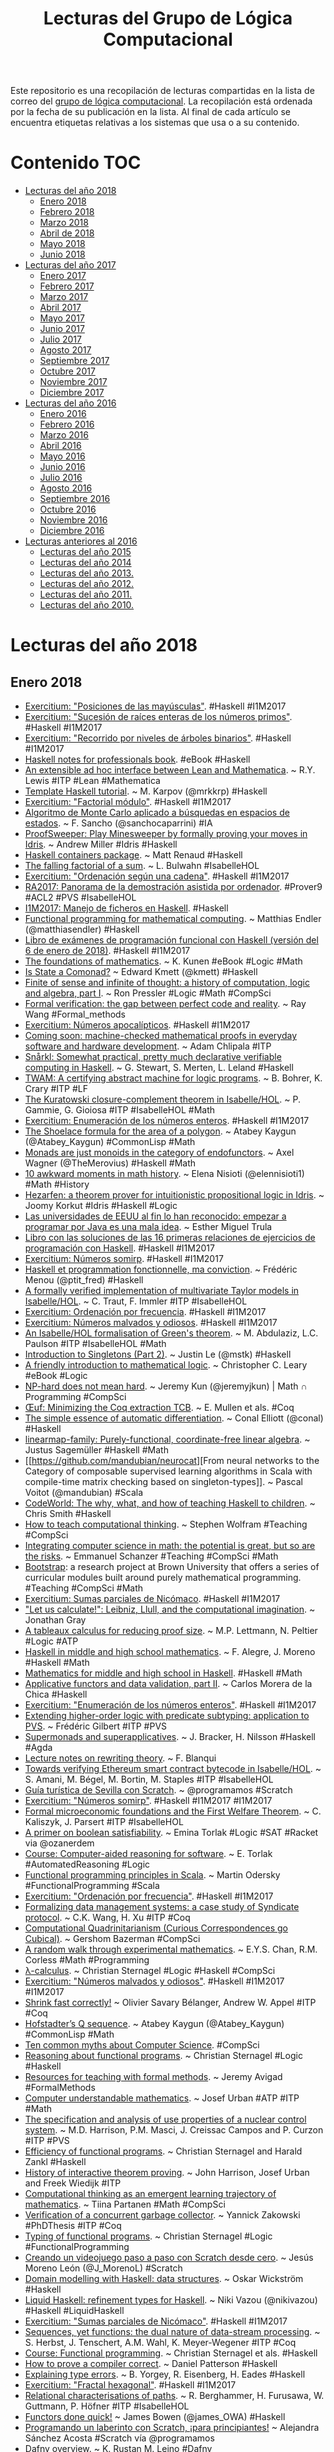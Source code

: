 #+TITLE: Lecturas del Grupo de Lógica Computacional
#+OPTIONS: ^:nil

Este repositorio es una recopilación de lecturas compartidas en la lista
de correo del [[http://www.glc.us.es][grupo de lógica computacional]]. La recopilación está
ordenada por la fecha de su publicación en la lista. Al final de cada
artículo se encuentra etiquetas relativas a los sistemas que usa o a su
contenido.

* Contenido :TOC:
 - [[#lecturas-del-año-2018][Lecturas del año 2018]]
   - [[#enero-2018][Enero 2018]]
   - [[#febrero-2018][Febrero 2018]]
   - [[#marzo-2018][Marzo 2018]]
   - [[#abril-de-2018][Abril de 2018]]
   - [[#mayo-2018][Mayo 2018]]
   - [[#junio-2018][Junio 2018]]
 - [[#lecturas-del-año-2017][Lecturas del año 2017]]
   - [[#enero-2017][Enero 2017]]
   - [[#febrero-2017][Febrero 2017]]
   - [[#marzo-2017][Marzo 2017]]
   - [[#abril-2017][Abril 2017]]
   - [[#mayo-2017][Mayo 2017]]
   - [[#junio-2017][Junio 2017]]
   - [[#julio-2017][Julio 2017]]
   - [[#agosto-2017][Agosto 2017]]
   - [[#septiembre-2017][Septiembre 2017]]
   - [[#octubre-2017][Octubre 2017]]
   - [[#noviembre-2017-][Noviembre 2017 ]]
   - [[#diciembre-2017][Diciembre 2017]]
 - [[#lecturas-del-año-2016][Lecturas del año 2016]]
   - [[#enero-2016][Enero 2016]]
   - [[#febrero-2016][Febrero 2016]]
   - [[#marzo-2016][Marzo 2016]]
   - [[#abril-2016][Abril 2016]]
   - [[#mayo-2016][Mayo 2016]]
   - [[#junio-2016][Junio 2016]]
   - [[#julio-2016][Julio 2016]]
   - [[#agosto-2016][Agosto 2016]]
   - [[#septiembre-2016][Septiembre 2016]]
   - [[#octubre-2016][Octubre 2016]]
   - [[#noviembre-2016][Noviembre 2016]]
   - [[#diciembre-2016][Diciembre 2016]]
 - [[#lecturas-anteriores-al-2016][Lecturas anteriores al 2016]]
   - [[#lecturas-del-año-2015][Lecturas del año 2015]]
   - [[#lecturas-del-año-2014][Lecturas del año 2014]]
   - [[#lecturas-del-año-2013][Lecturas del año 2013.]]
   - [[#lecturas-del-año-2012][Lecturas del año 2012.]]
   - [[#lecturas-del-año-2011][Lecturas del año 2011.]]
   - [[#lecturas-del-año-2010][Lecturas del año 2010.]]

* Lecturas del año 2018

** Enero 2018

+ [[http://www.glc.us.es/~jalonso/exercitium/posiciones-de-las-mayusculas][Exercitium: "Posiciones de las mayúsculas"]]. #Haskell #I1M2017
+ [[http://www.glc.us.es/~jalonso/exercitium/sucesion-de-raices-enteras-de-los-numeros-primos][Exercitium: "Sucesión de raíces enteras de los números primos"]]. 
  #Haskell #I1M2017
+ [[http://www.glc.us.es/~jalonso/exercitium/recorrido-por-niveles-de-arboles-binarios][Exercitium: "Recorrido por niveles de árboles binarios"]]. 
  #Haskell #I1M2017
+ [[http://books.goalkicker.com/HaskellBook][Haskell notes for professionals book]]. #eBook #Haskell
+ [[https://arxiv.org/abs/1712.09288][An extensible ad hoc interface between Lean and Mathematica]]. ~ R.Y. Lewis
  #ITP #Lean #Mathematica
+ [[https://markkarpov.com/tutorial/th.html][Template Haskell tutorial]]. ~ M. Karpov (@mrkkrp) #Haskell
+ [[http://www.glc.us.es/~jalonso/exercitium/factorial-modulo][Exercitium: "Factorial módulo"]]. #Haskell #I1M2017
+ [[http://www.cs.us.es/~fsancho/?e=189][Algoritmo de Monte Carlo aplicado a búsquedas en espacios de estados]]. ~
  F. Sancho (@sanchocaparrini) #IA
+ [[https://github.com/A1kmm/proofsweeper][ProofSweeper: Play Minesweeper by formally proving your moves in Idris]]. ~
  Andrew Miller #Idris #Haskell
+ [[https://m-renaud-haskell-containers.readthedocs.io/en/docs/][Haskell containers package]]. ~ Matt Renaud #Haskell 
+ [[https://www.isa-afp.org/entries/Falling_Factorial_Sum.html][The falling factorial of a sum]]. ~ L. Bulwahn #IsabelleHOL
+ [[http://www.glc.us.es/~jalonso/exercitium/ordenacion-segun-una-cadena][Exercitium: "Ordenación según una cadena"]]. #Haskell #I1M2017
+ [[http://www.glc.us.es/~jalonso/vestigium/ra2017-panorama-de-la-demostracion-asistida-por-ordenador/][RA2017: Panorama de la demostración asistida por ordenador]]. #Prover9 #ACL2 #PVS #IsabelleHOL
+ [[http://www.glc.us.es/~jalonso/vestigium/i1m2017-manejo-de-ficheros-en-haskell/][I1M2017: Manejo de ficheros en Haskell]]. #Haskell
+ [[https://matthias-endler.de/2018/functional-mathematics/][Functional programming for mathematical computing]]. ~ Matthias Endler
  (@matthiasendler) #Haskell
+ [[https://github.com/jaalonso/Examenes_de_PF_con_Haskell/raw/master/Examenes_de_PF_con_Haskell.pdf][Libro de exámenes de programación funcional con Haskell (versión del 6 de
  enero de 2018)]]. #Haskell #I1M2017
+ [[https://www.math.wisc.edu/~miller/old/m771-10/kunen770.pdf][The foundations of mathematics]]. ~ K. Kunen #eBook #Logic #Math
+ [[http://comonad.com/reader/2018/the-state-comonad/][Is State a Comonad?]] ~ Edward Kmett (@kmett) #Haskell
+ [[https://pron.github.io/posts/computation-logic-algebra-pt1][Finite of sense and infinite of thought: a history of computation, logic and
  algebra, part I]]. ~ Ron Pressler #Logic #Math #CompSci
+ [[https://raywang.tech/2017/12/20/Formal-Verification:-The-Gap-between-Perfect-Code-and-Reality][Formal verification: the gap between perfect code and reality]]. ~ Ray Wang #Formal_methods
+ [[http://www.glc.us.es/~jalonso/exercitium/numeros-apocalipticos][Exercitium: Números apocalípticos]]. #Haskell #I1M2017
+ [[https://media.ccc.de/v/34c3-9105-coming_soon_machine-checked_mathematical_proofs_in_everyday_software_and_hardware_development][Coming soon: machine-checked mathematical proofs in everyday software and
  hardware development]]. ~ Adam Chlipala #ITP
+ [[http://ace.cs.ohio.edu/~gstewart/papers/snaarkl.pdf][Snårkl: Somewhat practical, pretty much declarative verifiable computing in Haskell]]. ~ G. Stewart, S. Merten, L. Leland #Haskell
+ [[https://arxiv.org/abs/1801.00471][TWAM: A certifying abstract machine for logic programs]]. ~ B. Bohrer, K. Crary
  #ITP #LF
+ [[https://www.isa-afp.org/entries/Kuratowski_Closure_Complement.html][The Kuratowski closure-complement theorem in Isabelle/HOL]]. ~ P. Gammie,
  G. Gioiosa #ITP #IsabelleHOL #Math
+ [[http://www.glc.us.es/~jalonso/exercitium/enumeracion-de-los-numeros-enteros][Exercitium: Enumeración de los números enteros]]. #Haskell #I1M2017
+ [[http://kaygun.tumblr.com/post/169392012379/the-shoelace-formula-for-the-area-of-a-polygon][The Shoelace formula for the area of a polygon]]. ~ Atabey Kaygun
  (@Atabey_Kaygun) #CommonLisp #Math
+ [[https://blog.merovius.de/2018/01/08/monads-are-just-monoids.html][Monads are just monoids in the category of endofunctors]]. ~ Axel Wagner
  (@TheMerovius) #Haskell #Math
+ [[https://medium.freecodecamp.org/10-awkward-moments-in-math-history-d364706d902d][10 awkward moments in math history]]. ~ Elena Nisioti (@elennisioti1) #Math
  #History
+ [[https://github.com/joom/hezarfen][Hezarfen: a theorem prover for intuitionistic propositional logic in Idris]]. ~
  Joomy Korkut #Idris #Haskell #Logic
+ [[https://m.magnet.xataka.com/preguntas-no-tan-frecuentes/las-universidades-de-eeuu-al-fin-lo-han-reconocido-empezar-a-programar-por-java-es-una-mala-idea][Las universidades de EEUU al fin lo han reconocido: empezar a programar por
  Java es una mala idea]]. ~ Esther Miguel Trula
+ [[http://www.cs.us.es/~jalonso/cursos/i1m/ejercicios/ejercicios-I1M-2017.pdf][Libro con las soluciones de las 16 primeras relaciones de ejercicios de
  programación con Haskell]]. #Haskell #I1M2017
+ [[http://www.glc.us.es/~jalonso/exercitium/numeros-somirp][Exercitium: Números somirp]]. #Haskell #I1M2017
+ [[https://medium.com/@ptitfred/haskell-and-fp-a83b5b22f67f][Haskell et programmation fonctionnelle, ma conviction]]. ~ Frédéric Menou
  (@ptit_fred) #Haskell
+ [[https://www.isa-afp.org/entries/Taylor_Models.html][A formally verified implementation of multivariate Taylor models in
  Isabelle/HOL]]. ~ C. Traut, F. Immler #ITP #IsabelleHOL
+ [[http://www.glc.us.es/~jalonso/exercitium/ordenacion-por-frecuencia][Exercitium: Ordenación por frecuencia]]. #Haskell #I1M2017
+ [[http://www.glc.us.es/~jalonso/exercitium/numeros-malvados-y-odiosos][Exercitium: Números malvados y odiosos]]. #Haskell #I1M2017
+ [[https://www.isa-afp.org/entries/Green.html][An Isabelle/HOL formalisation of Green's theorem]]. ~ M. Abdulaziz,
  L.C. Paulson #ITP #IsabelleHOL #Math
+ [[https://blog.jle.im/entry/introduction-to-singletons-2.html][Introduction to Singletons (Part 2)]]. ~ Justin Le (@mstk) #Haskell
+ [[https://openlibra.com/es/book/a-friendly-introduction-to-mathematical-logic][A friendly introduction to mathematical logic]]. ~ Christopher C. Leary #eBook
  #Logic
+ [[https://jeremykun.com/2017/12/29/np-hard-does-not-mean-hard/][NP-hard does not mean hard]]. ~ Jeremy Kun (@jeremyjkun) | Math ∩ Programming
  #CompSci
+ [[http://oeuf.uwplse.org/oeuf-cpp18.pdf][Œuf: Minimizing the Coq extraction TCB]]. ~ E. Mullen et als. #Coq
+ [[https://github.com/conal/talk-2018-essence-of-ad][The simple essence of automatic differentiation]]. ~ Conal Elliott (@conal)
  #Haskell
+ [[https://github.com/leftaroundabout/linearmap-family][linearmap-family: Purely-functional, coordinate-free linear algebra]]. ~ Justus
  Sagemüller #Haskell #Math
+ [[https://github.com/mandubian/neurocat][From neural networks to the Category of composable supervised learning
  algorithms in Scala with compile-time matrix checking based on
  singleton-types]]. ~ Pascal Voitot (@mandubian) #Scala
+ [[https://docs.google.com/presentation/d/1Zc2A7nkpuxnCRlILPeKRJCWIqv-gtsMJIizDQ9a3vPo][CodeWorld: The why, what, and how of teaching Haskell to children]]. ~ Chris
  Smith #Haskell
+ [[http://blog.stephenwolfram.com/2016/09/how-to-teach-computational-thinking][How to teach computational thinking]]. ~ Stephen Wolfram #Teaching #CompSci
+ [[https://blogs.ams.org/matheducation/2017/01/09/integrating-computer-science-in-math-the-potential-is-great-but-so-are-the-risks][Integrating computer science in math: the potential is great, but so are the
  risks]]. ~ Emmanuel Schanzer #Teaching #CompSci #Math
+ [[http://www.BootstrapWorld.org][Bootstrap]]: a research project at Brown University that offers a series of
  curricular modules built around purely mathematical
  programming. #Teaching #CompSci #Math 
+ [[http://www.glc.us.es/~jalonso/exercitium/sumas-parciales-de-nicomaco][Exercitium: Sumas parciales de Nicómaco]]. #Haskell #I1M2017
+ [[http://publicdomainreview.org/2016/11/10/let-us-calculate-leibniz-llull-and-computational-imagination]["Let us calculate!": Leibniz, Llull, and the computational imagination]]. ~
  Jonathan Gray 
+ [[https://arxiv.org/abs/1801.04163][A tableaux calculus for reducing proof size]]. ~ M.P. Lettmann, N. Peltier
  #Logic #ATP
+ [[http://wiki.science.ru.nl/tfpie/images/3/32/Alegre.pdf][Haskell in middle and high school mathematics]]. ~ F. Alegre, J. Moreno
  #Haskell #Math
+ [[https://github.com/alphalambda/k12math][Mathematics for middle and high school in Haskell]]. #Haskell #Math
+ [[https://codurance.com/2018/01/11/applicatives-validation][Applicative functors and data validation, part II]]. ~ Carlos Morera de la
  Chica #Haskell
+ [[http://www.glc.us.es/~jalonso/exercitium/enumeracion-de-los-numeros-enteros/][Exercitium: "Enumeración de los números enteros"]].  #Haskell
  #I1M2017
+ [[https://hal.inria.fr/hal-01673518/file/dissertation.pdf][Extending higher-order logic with predicate subtyping: application to PVS]]. ~
  Frédéric Gilbert #ITP #PVS
+ [[http://www.cs.nott.ac.uk/~psxjb5/publications/2017-BrackerNilsson-SupermonadsAndSuperapplicatives-UnderConsideration.pdf][Supermonads and superapplicatives]]. ~ J. Bracker, H. Nilsson #Haskell #Agda
+ [[http://rewriting.gforge.inria.fr/1-33/main.pdf][Lecture notes on rewriting theory]]. ~ F. Blanqui 
+ [[http://www.ssrg.nicta.com.au/publications/csiro_full_text/Amani_BSB_18.pdf][Towards verifying Ethereum smart contract bytecode in Isabelle/HOL]]. ~
  S. Amani, M. Bégel, M. Bortin, M. Staples #ITP #IsabelleHOL
+ [[https://youtu.be/X_jVcWEgp4A][Guía turística de Sevilla con Scratch]]. ~ @programamos #Scratch
+ [[http://www.glc.us.es/~jalonso/exercitium/numeros-somirp][Exercitium: "Números somirp"]]. #Haskell #I1M2017
  #I1M2017
+ [[http://cl-informatik.uibk.ac.at/users/cek/docs/18/jpck-cpp18.pdf][Formal microeconomic foundations and the First Welfare Theorem]]. ~
  C. Kaliszyk, J. Parsert #ITP #IsabelleHOL
+ [[https://homes.cs.washington.edu/~emina/blog/2017-06-23-a-primer-on-sat.html][A primer on boolean satisfiability]]. ~ Emina Torlak #Logic #SAT #Racket via @ozanerdem 
+ [[https://courses.cs.washington.edu/courses/cse507/17wi/calendar.html][Course: Computer-aided reasoning for software]]. ~ E. Torlak
  #AutomatedReasoning #Logic
+ [[https://lamp.epfl.ch/files/content/sites/lamp/files/teaching/progfun/slides/week1-1-annot.pdf][Functional programming principles in Scala]]. ~ Martin Odersky
  #FunctionalProgramming #Scala
+ [[http://www.glc.us.es/~jalonso/exercitium/ordenacion-por-frecuencia][Exercitium: "Ordenación por frecuencia"]]. #Haskell #I1M2017
+ [[http://www.cs.unc.edu/~amos/data/csci2017-isse.pdf][Formalizing data management systems: a case study of Syndicate protocol]]. ~
  C.K. Wang, H. Xu #ITP #Coq
+ [[http://comonad.com/reader/2018/computational-quadrinitarianism-curious-correspondences-go-cubical/][Computational Quadrinitarianism (Curious Correspondences go Cubical)]]. ~
  Gershom Bazerman #CompSci
+ [[https://arxiv.org/abs/1801.05423][A random walk through experimental mathematics]]. ~ E.Y.S. Chan, R.M. Corless
  #Math #Programming
+ [[http://cl-informatik.uibk.ac.at/teaching/ws17/fp/pdfs/lambda.pdf][λ-calculus]]. ~ Christian Sternagel #Logic #Haskell #CompSci
+ [[http://www.glc.us.es/~jalonso/exercitium/numeros-malvados-y-odiosos][Exercitium: "Números malvados y odiosos"]]. #Haskell #I1M2017
  #I1M2017
+ [[http://www.cs.princeton.edu/~olivierb/papers/shrink.pdf][Shrink fast correctly!]] ~ Olivier Savary Bélanger, Andrew W. Appel #ITP #Coq
+ [[http://kaygun.tumblr.com/post/169730814509/hofstadters-q-sequence][Hofstadter’s Q sequence]]. ~ Atabey Kaygun (@Atabey_Kaygun) #CommonLisp #Math
+ [[http://admission.cs.cityu.edu.hk/CommonMyths][Ten common myths about Computer Science]]. #CompSci
+ [[http://cl-informatik.uibk.ac.at/teaching/ws17/fp/pdfs/reasoning.pdf][Reasoning about functional programs]]. ~ Christian Sternagel #Logic #Haskell 
+ [[https://avigad.github.io/formal_methods_in_education][Resources for teaching with formal methods]]. ~ Jeremy Avigad #FormalMethods 
+ [[http://arg.ciirc.cvut.cz/fmpa/slides/intro1.pdf][Computer understandable mathematics]]. ~ Josef Urban #ATP #ITP #Math
+ [[https://repositorio.inesctec.pt/bitstream/123456789/5441/1/P-00M-T6A.pdf][The specification and analysis of use properties of a nuclear control system]]. 
  ~ M.D. Harrison, P.M. Masci, J. Creissac Campos and P. Curzon #ITP #PVS
+ [[http://cl-informatik.uibk.ac.at/teaching/ws17/fp/pdfs/efficiency.pdf][Efficiency of functional programs]]. ~ Christian Sternagel and Harald Zankl
  #Haskell
+ [[http://www.cl.cam.ac.uk/~jrh13/papers/joerg.pdf][History of interactive theorem proving]]. ~ John Harrison, Josef Urban and
  Freek Wiedijk #ITP
+ [[https://es.slideshare.net/TiinaPartanen/computational-thinking-as-an-emergent-learning-trajectory-of-mathematics][Computational thinking as an emergent learning trajectory of mathematics]]. ~
  Tiina Partanen #Math #CompSci
+ [[https://hal.inria.fr/tel-01680213/document][Verification of a concurrent garbage collector]]. ~ Yannick Zakowski #PhDThesis
  #ITP #Coq
+ [[http://cl-informatik.uibk.ac.at/teaching/ws17/fp/pdfs/typing.pdf][Typing of functional programs]]. ~ Christian Sternagel #Logic
  #FunctionalProgramming
+ [[https://programamos.es/creando-un-videojuego-paso-a-paso-con-scratch-desde-cero][Creando un videojuego paso a paso con Scratch desde cero]]. ~ Jesús Moreno León
  (@J_MorenoL) #Scratch
+ [[https://coda.wickstrom.tech/episodes/2018-01-19-domain-modelling-with-haskell-data-structures.html][Domain modelling with Haskell: data structures]]. ~ Oskar Wickström #Haskell
+ [[https://popl18.sigplan.org/event/plmw-popl-2018-liquidhaskell-overview][Liquid Haskell: refinement types for Haskell]]. ~ Niki Vazou (@nikivazou)
  #Haskell #LiquidHaskell
+ [[http://www.glc.us.es/~jalonso/exercitium/sumas-parciales-de-nicomaco][Exercitium: "Sumas parciales de Nicómaco"]]. #Haskell #I1M2017
+ [[https://arxiv.org/abs/1801.05206][Sequences, yet functions: the dual nature of data-stream processing]]. ~
  S. Herbst, J. Tenschert, A.M. Wahl, K. Meyer-Wegener #ITP #Coq
+ [[http://cl-informatik.uibk.ac.at/teaching/ws17/fp/content.php][Course: Functional programming]]. ~ Christian Sternagel et als. #Haskell
+ [[https://dbp.io/essays/2018-01-16-how-to-prove-a-compiler-correct.html][How to prove a compiler correct]]. ~ Daniel Patterson #Haskell 
+ [[http://ozark.hendrix.edu/~yorgey/pub/explaining-errors-slides.pdf][Explaining type errors]]. ~ B. Yorgey, R. Eisenberg, H. Eades #Haskell
+ [[http://www.glc.us.es/~jalonso/exercitium/fractal-hexagonal][Exercitium: "Fractal hexagonal"]]. #Haskell #I1M2017
+ [[https://arxiv.org/abs/1801.04026][Relational characterisations of paths]]. ~ R. Berghammer, H. Furusawa,
  W. Guttmann, P. Höfner #ITP #IsabelleHOL
+ [[https://mmhaskell.com/blog/2018/1/22/functors-done-quick][Functors done quick!]] ~ James Bowen (@james_OWA) #Haskell
+ [[https://programamos.es/laberinto-principiantes][Programando un laberinto con Scratch, ¡para principiantes!]] ~ Alejandra
  Sánchez Acosta #Scratch vía @programamos
+ [[https://popl18.sigplan.org/event/plmw-popl-2018-dafny-overview][Dafny overview]]. ~ K. Rustan M. Leino #Dafny
+ [[https://blog.jle.im/entry/interpreters-a-la-carte-duet.html]["Interpreters a la Carte" in Advent of Code 2017 Duet]]. ~ Justin Le (@mstk)
  #Haskell
+ [[http://www.glc.us.es/~jalonso/exercitium/numeros-como-diferencias-de-potencias][Exercitium: "Números como diferencias de potencias"]]. #Haskell
  #I1M2017
  #I1M2017
+ [[http://matryoshka.gforge.inria.fr/pubs/rp_paper.pdf][Formalization of Bachmair and Ganzinger's ordered resolution prover]]. ~
  A. Schlichtkrull, J.C. Blanchette, D. Traytel and U. Waldmann ([[https://www.isa-afp.org/entries/Ordered_Resolution_Prover.html][Code]]) #ITP
  #IsabelleHOL
+ [[https://eli.thegreenplace.net/2018/haskell-functions-as-functors-applicatives-and-monads][Haskell functions as functors, applicatives and monads]]. ~ Eli Bendersky
  (@elibendersky) #Haskell
+ [[https://argumatronic.com/posts/2018-01-23-the-nesting-instinct.html][The nesting instinct]]. ~ Julie Moronuki (@argumatronic) #Haskell
+ [[https://arxiv.org/abs/1801.06566][Model theory and machine learning]]. ~ H. Chase, J. Freitag #Logic #AI
+ [[http://www.glc.us.es/~jalonso/exercitium/escalada-hasta-un-primo][Exercitium: "Escalada hasta un primo"]]. #Haskell #I1M2017
+ [[https://arxiv.org/abs/1801.07528][Computer-assisted proving of combinatorial conjectures over finite domains: a
  case study of a chess conjecture]]. ~ P. Janičić, F. Marić, M. Maliković #ITP
  #IsabelleHOL
+ [[https://bartoszmilewski.com/2018/01/23/pointwise-kan-extensions][Pointwise Kan extensions]]. ~ Bartosz Milewski (@BartoszMilewski)
  #CategoryTheory #Haskell
+ [[http://inventwithpython.com/cracking][Cracking codes with Python: An introduction to building and breaking ciphers]]. 
  ~ Al Sweigart #eBook #Programming #Python
+ [[http://www.redprl.org][RedPRL: a proof assistant for Computational Higher-Dimensional Type Theory]]. 
  #ITP #RedPRL #SML
+ [[http://www.cs.cmu.edu/~rwh/talks/POPL18-Tutorial.pdf][Computational (higher) type theory]]. ~ R. Harper and C. Angiuli #RedPRL #SML
+ [[https://www.contextfreeart.org/gallery2/][Context Free/cfdg]]: a simple language for generating stunning images. With
  only a few lines you can describe abstract art, beautiful organic scenery,
  and many kinds of fractals.
+ [[https://github.com/ucsd-progsys/elsa][Elsa: a lambda calculus evaluator]]. ~ R. Jhala @RanjitJhala #Haskell #Logic
  #LambdaCalculus 
+ [[http://www.glc.us.es/~jalonso/exercitium/terna-pitagorica-a-partir-de-un-lado][Exercitium: "Terna pitagórica a partir de un lado"]]. #Haskell
  #I1M2017
+ [[https://www.nature.com/articles/d41586-018-00604-6][China enters the battle for AI talent]]. #AI  
+ [[https://arxiv.org/abs/1801.05950][Toward scalable verification for safety-critical deep networks]]. ~ L. Kuper et als. #NeuralNetworks #SMT
+ [[https://elpais.com/elpais/2018/01/24/el_aleph/1516812203_870138.amp.html][El curioso caso de la secuencia de Goodstein]]. ~ M.A. Morales (@gaussianos) |
  El Aleph #Matemáticas
+ [[https://plus.maths.org/content/conversation-stephen-cook-0][A conversation with Stephen Cook]]. #CompSci
+ [[http://kaygun.tumblr.com/post/170044995839/collatz-sequence-yet-again][Collatz sequence (yet again)]]. ~ Atabey Kaygun (@Atabey_Kaygun) #CommonLisp
  #Math
+ [[https://www.dataquest.io/blog/introduction-functional-programming-python/][Introduction to functional programming in Python]]. ~ Spiro Sideris
  #FunctionalProgramming #Python
+ [[https://arxiv.org/abs/1801.08441][Finitary-based domain theory in Coq: An early report]]. ~ M.A. AbdelGawad #ITP
  #Coq
+ [[https://coda.wickstrom.tech/episodes/2018-01-22-domain-modelling-with-haskell-generalizing-with-foldable-and-traversable.html][Domain modelling with Haskell: Generalizing with Foldable and Traversable]]. ~
  Oskar Wickström #Haskell
+ [[https://storm-country.com/blog/LambdaCase][LambdaCase in the wild]]. ~ Matt Noonan (@BanjoTragedy) #Haskell
+ [[http://blog.sumtypeofway.com/recursion-schemes-part-41-2-better-living-through-base-functors][Recursion schemes, Part 4½: Better living through base functors]]. ~ Patrick
  Thomson (@importantshock) #Haskell
+ [[https://codurance.com/2018/01/25/lambda-calculus-in-clojure-part-2/][Lambda calculus in Clojure (Part 2)]]. ~ Sergio Rodrigo Royo #LambdaCalculus
  #Clojure
+ [[http://www.openculture.com/2017/08/free-you-can-now-read-classic-books-by-mit-press-on-archive-org.html][Free: You can now read classic books by MIT Press on archive.org]] #eBooks
+ [[https://www.forbes.com/sites/quora/2018/01/24/when-is-haskell-more-useful-than-r-or-python-in-data-science/#6e0cdcc069e4][When is Haskell more useful than R or Python in Data Science?]] ~ Tikhon Jelvis
  (@tikhonjelvis) #Haskell #Rstats #Python #DataScience
+ [[https://www.tweag.io/posts/2015-09-08-programming-r-at-native-speed-in-haskell.html][Programming R at native speed using Haskell]]. ~ M. Boespflug, F. Domínguez,
  A. Vershilov #Haskell #Rstats
+ [[https://github.com/patrickdoc/hash-graph][A hashing-based graph implementation in Haskell]]. ~ Patrick Dougherty #Haskell
+ [[http://www.usrsb.in/selling-laziness.html][Selling laziness]]. ~ Alex Beal (@beala) #Programming
+ [[https://www.cs.kent.ac.uk/people/staff/dat/miranda/whyfp90.pdf][Why functional programming matters]]. ~ John Hughes #FunctionalProgramming
  #Miranda
+ [[http://community.wolfram.com/groups/-/m/t/943405][A toy Wolfram Language interpreter in Haskell]]. ~ Yonghao Jin #Haskell
+ [[http://www.usrsb.in/org-mode.html][Org-mode: An integrated language and editor]]. ~ Alex Beal (@beala) #Emacs
  #Haskell
+ [[https://medium.com/@willkurt/why-sum-types-matter-in-haskell-ba2c1ab4e372][Why sum types matter in Haskell]]. ~ Will Kurt (@willkurt) #Haskell
+ [[http://www.glc.us.es/~jalonso/exercitium/complemento-potencial][Exercitium: "Complemento potencial"]].  #Haskell #I1M2017
+ [[https://dl.acm.org/ft_gateway.cfm?id=3158104&ftid=1936978&dwn=1&CFID=3130691&CFTOKEN=c3031a6fe3e8c92e-6E2750E0-9DA8-6D3C-4BBD90D8137A463D][Intrinsically-typed definitional interpreters for imperative languages]]. ~
  C. Bach Poulsen, A. Rouvoet, A. Tolmach, R. Krebbers #ITP #Agda
+ [[http://tomasp.net/academic/drafts/monads/paper.pdf][Monads are not what they seem (Uncovering the hidden nature of programming concepts)]]. 
  ~ T. Petricek #Math #CompSci
+ [[http://www.cs.tufts.edu/comp/116/archive/fall2017/xqi.pdf][Securing complex software systems using formal verification and specification]]. 
  ~ X. Qi #FormalVerification
+ [[https://youtu.be/z3pm1dFvhMQ][Programación funcional: la programación del futuro]]. ~ Moises Vázquez
  #ProgramacionFuncional #Haskell 
+ [[http://www.glc.us.es/~jalonso/exercitium/sumas-parciales-de-juzuk][Exercitium: "Sumas parciales de Juzuk"]]. #Haskell #I1M2017
+ [[https://link.springer.com/content/pdf/10.1007%2Fs10817-017-9448-y.pdf][A verified ODE solver and the Lorenz attractor]]. ~ F. Immler #ITP #IsabelleHOL
+ [[https://youtu.be/0u3lY2eUHpA][Un vistazo al futuro: revisando demostraciones matemáticas con la computadora]]. 
  ~ Moisés Vázquez #DAO
+ [[http://www.glc.us.es/~jalonso/exercitium/sucesion-de-digitos-0-y-1-alternados][Exercitium: "Sucesión de dígitos 0 y 1 alternados"]]. #Haskell
  #I1M2017
+ [[http://www.mathnet.or.kr/mathnet/thesis_file/JKMS-54-5-1521-1536.pdf][Formalizing the meta-theory of first-order predicate logic]]. ~ H. Herberlin,
  S.Y. Kim, G. Lee #ITP #Coq #Logic
+ [[http://www.logicmatters.net/2018/01/29/category-theory-a-gentle-introduction][Category theory: a gentle introduction]]. ~ Peter Smith (@PeterSmith)
  #CategoryTheory
+ [[https://pastel.archives-ouvertes.fr/tel-01691185/document][Investigations in computer-aided mathematics: experimentation, computation,
  and certification]]. ~ Thomas Sibut Pinote #PhDThesis #ITP #Coq
+ [[https://pps2018.soic.indiana.edu/files/2017/12/dselsam_pps_2018.pdf][Formal methods for probabilistic programming]]. ~ D. Selsam, P. Liang,
  D.L. Dill #ITP #Lean
+ [[https://github.com/dselsam/certigrad][Certigrad: Bug-free machine learning on stochastic computation graphs]]. ~
  D. Selsam #ITP #Lean

** Febrero 2018

+ [[http://www.glc.us.es/~jalonso/exercitium/sucesion-de-lichtenberg][Exercitium: "Sucesión de Lichtenberg"]]. #Haskell #I1M2017
+ [[http://diginole.lib.fsu.edu/islandora/object/fsu:407377/datastream/PDF/view][Homotopy type theory, univalent foundation, and binary trees]]. ~ R. Beauvile #ITP #Coq #HoTT
+ [[http://www.cse.chalmers.se/~patrikj/talks/DSLsofMath_FP_WM_2018_Jansson.pdf][DSLsofMath: typing mathematics]]. ~ Patrik Jansson (@patrikja), Cezar Ionescu
  #Haskell #Math
+ [[https://arxiv.org/abs/1801.10513][The Elfe system: Verifying mathematical proofs of undergraduate students]]. ~
  Maximilian Doré, Krysia Broda #Math #Elfe
+ [[https://www.slideshare.net/nckumar/ai-for-marketing-presentation-by-chandrakumar][AI for marketing]]. ~ Chandrakumar #AI 
+ [[http://www.glc.us.es/~jalonso/exercitium/relacion-definida-por-un-arbol][Exercitium: "Relación definida por un árbol"]]. #Haskell #I1M2017
+ [[https://arxiv.org/pdf/1802.00405][HOL Light QE]]. ~ Jacques Carette, William M. Farmer, Patrick Laskowski #ITP
  #HOL_Light
+ [[https://medium.com/@robbie0630/dissecting-the-state-monad-with-operational-and-free-monads-3b965479f13c][Dissecting the State monad with Operational and Free monads]]. ~ Robbie Langer
  #Haskell
+ [[http://www.lcc.uma.es/~blas/apuntes/PDAv/lambdaC.pdf][El λ–cálculo (sin tipos y con tipos)]]. ~ B.C. Ruiz y P. Guerrero #Matemáticas
  #Computación
+ [[https://arxiv.org/pdf/1503.09060][A tutorial introduction to the lambda calculus]]. ~ Raul Rojas #Logic #CompSci
+ [[http://www.ist.tugraz.at/projects/isac/publ/RR_neuper.pdf]["Speaking" mathematics with "systems that explain themselves"]]. ~ Walther
  Neuper #ITP #Math
+ [[http://www.glc.us.es/~jalonso/vestigium/ra2017-deduccion-natural-proposicional-con-isabellehol][RA2017: Deducción natural proposicional con Isabelle/HOL]]. #IsabelleHOL
+ [[https://arxiv.org/abs/1801.08766][Relational equivalence proofs between imperative and MapReduce algorithms]]. ~
  B. Beckert et als. #ITP #Coq
+ [[http://www.joachim-breitner.de/blog/735-The_magic_%E2%80%9CJust_do_it%E2%80%9D_type_class][The magic “Just do it” type class]]. ~ J. Breitner (@nomeata) #Haskell
+ [[https://github.com/mikkokotila/jupyter4kids][Numerical computing is fun (A guide to principles of computer science and
  numerical computing for all ages)]]. ~ Mikko Kotila #CompSci #Python #Jupiter
+ [[http://learn.hfm.io/fractals.html][Spirals, snowflakes & trees: Recursion in pictures]]. ~ G. Keller (@gckeller) &
  M.M.T. Chakravarty (@TacticalGrace) #Haskell #Fractals
+ [[https://gregheartsfield.com/fractal-hs/][Fractals in Haskell (Escape-time fractals created with Haskell and GD)]]. ~
  Greg Heartsfield #Haskell #Fractals
+ [[http://fhtr.blogspot.com.es/2008/12/drawing-tree-with-haskell-and-cairo.html][Drawing trees with Haskell and Cairo]]. ~ Ilmari Heikkinen #Haskell #Fractals
+ [[https://github.com/fniessen/refcard-org-beamer][Org Beamer reference card]]. ~ Fabrice Niessen #Emacs #OrgMode #LaTeX
+ [[https://www.isa-afp.org/entries/LLL_Basis_Reduction.html][A verified Lenstra-Lenstra-Lovász basis reduction algorithm in
  Isabelle/HOL]]. ~ J. Divasón, S. Joosten, R. Thiemann and A. Yamada #ITP
  #IsabelleHOL #Math
+ [[https://medium.com/@sahabi/haskelling-bitcoin-7e7128a9d4b4][Haskelling Bitcoin (The case for Bitcoin development in Haskell)]]. ~
  M. Alshiekh (@MAlashiekh) #Haskell #Bitcoin
+ [[https://jncf2018.lip6.fr/files/lecture-notes/jncf2018-mahboubi.pdf][Calcul formel et preuves formelles]]. ~ Assia Mahboubi #ITP #Mizar #ACL2
  #IsabelleHOL #HOL_Light #Coq #Agda #Lean
+ [[https://dl.acm.org/citation.cfm?id=3167090][A monadic framework for relational verification: Applied to information
  security, program equivalence, and optimizations]]. ~ N. Grimm et als. #SMT
  #Fsharp
+ [[http://www.glc.us.es/~jalonso/exercitium/maxima-distancia-en-arbol][Exercitium: "Máxima distancia en árbol"]]. #Haskell #I1M2017
  #I1M2017
+ [[https://dl.acm.org/ft_gateway.cfm?id=3167103&type?pdf][Efficient certification of complexity proofs: formalizing the
  Perron–Frobenius theorem]]. ~ J. Divasón et als. #ITP #IsabelleHOL
+ [[http://bit.ly/2s78m03][Ciencias de la Computación (mejores programas y programadores)]]. ~ Lourdes del
  Carmen González Huesca #Computación
+ [[https://sites.google.com/ciencias.unam.mx/lcomp172-7040/inicio][Curso: Lógica computacional]]. ~ Lourdes del Carmen González Huesca #Lógica
  #Computación #Haskell #Prolog #Coq
+ [[http://vaibhavsagar.com/blog/2018/02/04/revisiting-monadic-parsing-haskell][Revisiting 'Monadic parsing in Haskell']]. ~ Vaibhav Sagar #Haskell
+ [[https://dodisturb.me/posts/2018-01-28-Cellular-Christmas-Tree.html][Cellular Christmas Tree]]. ~ Mistral Contrastin (@madgen_) #Haskell
+ [[http://www.glc.us.es/~jalonso/exercitium/relaciones-arboreas][Exercitium: "Relaciones arbóreas"]]. #Haskell #I1M2017
+ [[https://dl.acm.org/citation.cfm?id=3167091][A Coq formalization of normalization by evaluation for Martin-Löf type
  theory]]. ~ P. Wieczorek, D. Biernacki #ITP #Coq
+ [[https://arxiv.org/abs/1705.02601][Logic lectures: Gödel’s basic logic course at Notre Dame]]. #Logic
+ [[http://www.haskellforall.com/2018/02/the-wizard-monoid.html][The wizard monoid]]. ~ G. González #Haskell
+ [[http://www.glc.us.es/~jalonso/exercitium/recorrido-del-robot][Exercitium: "Recorrido del robot"]]. #Haskell #I1M2017
+ [[https://arxiv.org/abs/1802.01795][A Lean formalization of Matiyasevič's theorem]]. ~ Mario Carneiro #ITP #Lean
+ [[https://github.com/lnds/9d9l][9 desafíos en 9 lenguajes de programación (#Clojure, #Erlang, #Fsharp, #Go,
  #Haskell, #Kotlin, #Rust, #Scala y #Swift)]]. ~ Eduardo Díaz Cortés
+ [[http://kaygun.tumblr.com/post/170534412629/egyptian-fractions][Egyptian fractions]]. ~ Atabey Kaygun (@Atabey_Kaygun) #CommonLisp #Math
+ [[https://www.tweag.io/posts/2018-02-05-free-monads.html][Free monads for cheap interpreters]]. ~ James Haydon #Haskell 
+ [[http://www.glc.us.es/~jalonso/exercitium/exponentes-de-hamming][Exercitium: "Exponentes de Hamming"]]. #Haskell #I1M2017
+ [[https://www.isa-afp.org/entries/First_Order_Terms.html][First-order terms in Isabelle/HOL]]. ~ Christian Sternagel, René Thiemann #ITP
  #IsabelleHOL
+ [[http://scholarship.claremont.edu/cgi/viewcontent.cgi?article=1369&context=jhm][Predicting the next US President by simulating the electoral college]]. ~
  B. Kostadinov #Rstats #DataScience #CompSci
+ [[http://ilyasergey.net/pnp/pnp.pdf][Programs and proofs (Mechanizing Mathematics with dependent types)]]. ~ Ilya
  Sergey (@ilyasergey) #ITP #Coq #Math
+ [[http://www.glc.us.es/~jalonso/exercitium/digitos-iniciales][Exercitium: "Dígitos iniciales"]]. #Haskell #I1M2017
+ [[https://www.isa-afp.org/entries/Treaps.html][Treaps in Isabelle/HOL]]. ~ Manuel Eberl, Max Haslbeck and Tobias Nipkow #ITP
  #IsabelleHOL
+ [[http://www.glc.us.es/~jalonso/vestigium/ra2017-deduccion-natural-de-primer-orden-con-isabellehol][RA2017: Deducción natural de primer orden con Isabelle/HOL]]. #IsabelleHOL
+ [[http://www.glc.us.es/~jalonso/vestigium/ra2017-demostracion-en-isabelle-de-la-correccion-de-un-compilador][RA2017: Demostración en Isabelle/HOL de la corrección de un compilador]]. 
  #IsabelleHOL
+ [[http://www.glc.us.es/~jalonso/vestigium/matrices-en-haskell-2/][I1M2017: Matrices en Haskell]]. #Haskell
+ [[http://www.glc.us.es/~jalonso/vestigium/i1m2017-ejercicios-sobre-vectores-y-matrices-en-haskell][I1M2017: Ejercicios sobre vectores y matrices en Haskell]]. #Haskell
+ [[http://www.glc.us.es/~jalonso/vestigium/lmf2017-presentacion-del-curso-de-logica-matematica-y-fundamentos-2/][LMF2017: Presentación del curso de “Lógica matemática y fundamentos”]]. #Lógica
+ [[http://www.glc.us.es/~jalonso/vestigium/lmf2017-sintaxis-y-semantica-de-la-logica-proposicional-3/][LMF2017: Sintaxis y semántica de la lógica proposicional]]. #Lógica
+ [[https://www.isa-afp.org/entries/Error_Function.html][The error function in Isabelle/HOL]]. ~ Manuel Eberl #ITP #IsabelleHOL
+ [[http://kaygun.tumblr.com/post/170645268864/linus-sequence][Linus sequence]]. ~ Atabey Kaygun (@Atabey_Kaygun) #CommonLisp
+ [[https://github.com/olligobber/lambdacalc][Lambda calculus tools and interpreter written in Haskell]]. #Haskell
  #LambdaCalculus
+ [[http://blog.computationalcomplexity.org/2018/02/for-love-of-algorithms.html][For the love of algorithms]]. ~ Lance Fortnow (@fortnow)  
+ [[https://lexi-lambda.github.io/blog/2018/02/10/an-opinionated-guide-to-haskell-in-2018][An opinionated guide to Haskell in 2018]]. ~ Alexis King (@lexi_lambda)
  #Haskell
+ [[https://github.com/berewt/twerk][Twerk, a twitter archive parser with pipes utilities (in Haskell)]]. ~ Nicolas
  B. (@BeRewt) #Haskell
+ [[https://www.isa-afp.org/entries/LLL_Factorization.html][A verified factorization algorithm for integer polynomials with polynomial
  complexity]]. ~ Jose Divasón, Sebastiaan Joosten, René Thiemann and Akihisa
  Yamada #ITP #IsabelleHOL
+ [[https://arxiv.org/pdf/1802.01738][Formal verification of spacecraft control programs using a metalanguage for
  state transformers]]. ~ A. Mokhov, G. Lukyanov, J. Lechner #Haskell
+ [[https://arxiv.org/pdf/1802.00588][When good components go bad: formally secure compilation despite dynamic
  compromise]]. ~ G. Fachini et als. #ITP #Coq
+ [[http://www1.eafit.edu.co/asr/courses/ffpl-CM0848/ffpl-slides.pdf][Foundations of functional programming languages]]. ~ Andrés Sicard Ramírez
  #FunctionalProgramming #LambdaCalculus
+ [[http://www1.eafit.edu.co/asr/pubs/others/acevedo-acosta--echeverri-jurado-2017.una-formalisacion-del-sistema-de-los-numeros-reales-pantalla.pdf][Una formalización del sistema de los números reales]]. ~ Jorge O. Acevedo y
  José L. Echeverri #ITP #Agda #Math
+ [[https://www.campusmvp.es/recursos/post/que-lenguajes-de-programacion-se-usan-mas-los-fines-de-semana.aspx][¿Qué lenguajes de programación se usan más los fines de semana?]] ~ Julia Silge (@juliasilge) #DataScience #Haskell via @jeiped12
+ [[https://stackoverflow.blog/2017/02/07/what-programming-languages-weekends][What programming languages are used most on weekends?]] ~ Julia Silge
  (@juliasilge) #DataScience #Haskell via @jeiped12
+ [[http://www.glc.us.es/~jalonso/exercitium/celdas-interiores-de-una-reticula][Exercitium: "Celdas interiores de una retícula"]]. #Haskell #I1M2017
+ [[https://ts.data61.csiro.au/publications/nicta_full_text/8655.pdf][Verified over-approximation of the diameter of propositionally factored
  transition systems]]. ~ M. Abdulaziz, C. Gretton, M. Norrish #ITP #HOL4
+ [[https://github.com/jonaprieto/stlctalk/raw/master/slides/slides.pdf][The simply typed lambda calculus (in Agda)]]. ~ Jonathan Prieto-Cubides #ITP
  #Agda #LambdaCalculus
+ [[http://doisinkidney.com/posts/2018-02-11-monadic-list.functions.html][Monadic list functions]]. ~ Donnacha Oisín Kidney (@oisdk) #Haskell
+ [[http://bit.ly/2G9xoOv][Sn̊arkl: Somewhat practical, pretty much declarative verifiable computing in
  Haskell]]. ~ G. Stewart, S. Merten, L. Leland #Haskell
+ [[http://www.glc.us.es/~jalonso/exercitium/division-equitativa][Exercitium: "División equitativa"]]. #Haskell #I1M2017
+ [[https://hal.archives-ouvertes.fr/hal-01684093/document][Hydra Ludica: Une preuve d'impossibilité de prouver simplement]]. ~ P. Castéran
  #ITP #Coq
+ [[https://blog.jle.im/entry/introducing-the-backprop-library.html][Introducing the backprop library]]. ~ Justin Le (@mstk) #Haskell
+ [[https://blog.desdelinux.net/puede-blockchain-hacernos-mas-libres][¿Cómo puede “Blockchain” hacernos más libres?]] #Blockchain
+ [[https://github.com/weirdNox/org-noter][Org-noter: A synchronized, Org-mode, document annotator]]. ~ Gonçalo Santos
  (@weirdNox) #Emacs
+ [[http://www.cl.cam.ac.uk/archive/mjcg/plans/Coinduction.html][Corecursion and coinduction: what they are and how they relate to recursion
  and induction]]. ~ Mike Gordon
+ [[https://www.forbes.com/sites/quora/2018/02/12/what-i-wish-id-known-when-i-started-functional-programming/#1ef1884348e1][What I Wish I'd Known When I Started Functional Programming]]. ~ Tikhon Jelvis
  (@tikhonjelvis) #FunctionalProgramming
+ [[https://arxiv.org/abs/1712.03894][Coqatoo: Generating natural language versions of Coq proofs]]. ~ A. Bedford
  #ITP #Coq
+ [[https://github.com/expipiplus1/exact-real][Exact real arithmetic implemented by fast binary Cauchy sequences]]. ~ Joe
  Hermaszewski (@expipiplus1) #Haskell #Math
+ [[http://www.glc.us.es/~jalonso/vestigium/lmf2017-sintaxis-y-semantica-de-la-logica-proposicional-2-2][LMF2017: Sintaxis y semántica de la lógica proposicional (2)]]. #Lógica
+ [[http://www.glc.us.es/~jalonso/exercitium/huecos-binarios][Exercitium: "Huecos binarios"]]. #Haskell #I1M2017
+ [[https://arxiv.org/pdf/1802.01336][Verifying asymptotic time complexity of imperative programs in Isabelle/HOL]]. 
  ~ B. Zhan, M.P.L. Haslbeck #ITP #IsabelleHOL
+ [[http://www.cl.cam.ac.uk/archive/mjcg/plans/Backpropagation.html][My attempt to understand the backpropagation algorithm for training neural networks]]. ~ Mike Gordon
+ [[https://arxiv.org/abs/1802.02732][The higher-order prover Leo-III]]. ~ A. Steen, C. Benzmüller #ITP
+ [[http://www.glc.us.es/~jalonso/exercitium/recorrido-de-arboles-en-espiral][Exercitium: "Recorrido de árboles en espiral"]]. #Haskell #I1M2017
+ [[http://www.cs.princeton.edu/~appel/papers/wand-frame.pdf][Proof pearl: Magic wand as frame]]. ~ Q. Cao, S. Wang, A. Hobor, A.W. Appel
  #ITP #Coq
+ [[https://codearsonist.com/reading-for-programmers][Reading for programmers]]. ~ P. Limanowski (@peel) #Emacs
+ [[http://blog.acthompson.net/2018/02/quotes-about-programming-and-computer.html][Quotes about programming and computer science]]. ~ A. Thompson (@alfredtwo)
  #Quote #Programming #CompSci
+ [[http://kaygun.tumblr.com/post/170731635904/van-ecks-sequence][Van Eck’s sequence]]. ~ Atabey Kaygun (@Atabey_Kaygun) #CommonLisp #Math
+ [[https://mmhaskell.com/blog/2018/2/12/applicative-parsing-i-building-the-foundation][Applicative parsing I: building the foundation]]. ~ James Bowen (@james_OWA)
  #Haskell
+ [[http://www.glc.us.es/~jalonso/exercitium/periodos-de-fibonacci][Exercitium: "Períodos de Fibonacci"]]. #Haskell #I1M2017
+ [[http://www.cs.princeton.edu/~appel/papers/VST-Floyd.pdf][VST-Floyd: A separation logic tool to verify correctness of C programs]]. ~
  Q. Cao, L. Beringer, S. Gruetter, J. Dodds, A.W. Appel #ITP #Coq
+ [[https://arxiv.org/abs/1802.03292][Mathematical Logic in Computer Science]]. ~ A. Kfoury #Logic #CompSci
+ [[https://cacm.acm.org/news/225322-do-computers-really-think/fulltext][Do computers really think?]] ~ R. Colin Johnson #AI 
+ [[http:arxiv.org/abs/1802.05340][From gameplay to symbolic reasoning: Learning SAT solver heuristics in the style of Alpha(Go) Zero]]. 
  ~ F. Wang, T. Rompf #ATP #SAT 
+ [[http://matryoshka.gforge.inria.fr/pubs/supdata_paper.pdf][Superposition with datatypes and codatatypes]]. ~ J.C. Blanchette, N. Peltier,
  S. Robillard #ATP #Vampire
+ [[http://kenta.blogspot.com.es/2018/02/omqzhxkn-lagrange-four-square-theorem.html][Lagrange four-square theorem examples]]. ~ Ken T Takusagawa #Haskell #Math
+ [[https://dzone.com/articles/conventional-interfaces-in-functional-programming][Conventional interfaces in functional programming]]. ~ Carlos Morera #Haskell 
+ [[https://emanueleviola.wordpress.com/2018/02/16/i-believe-pnp][I believe P=NP]]. ~ Emanuele Viola #CompSci #Math 
+ [[http://www.glc.us.es/~jalonso/vestigium/i1m2017-modulos-en-haskell][I1M2017: Módulos en Haskell]]. #Haskell
+ [[http://www.glc.us.es/~jalonso/vestigium/i1m2017-las-librerias-de-vectores-y-matrices-en-haskell/][I1M2017: Las librerías de vectores y matrices]]. #Haskell
+ [[http://www.glc.us.es/~jalonso/vestigium/i1m2017-estadistica-descriptiva-y-functores-aplicativos-en-haskell/][I1M2017: Estadística descriptiva (y functores aplicativos)]]. #Haskell 
+ [[http://www.glc.us.es/~jalonso/vestigium/i1m2017-ejercicios-de-estadistica-descriptiva-con-las-librerias-de-haskell][I1M2017: Ejercicios de estadística descriptiva con las librerías]]. #Haskell
+ [[http://www.glc.us.es/~jalonso/vestigium/lmf2017-ejercicios-de-sintaxis-y-semantica-de-la-logica-proposicional][LMF2017: Ejercicios de sintaxis y semántica de la lógica
  proposicional]]. #Lógica
+ [[https://arxiv.org/abs/1802.03685][Learning a SAT solver from single-bit supervision]]. ~ D. Selsam et als. #ATP
  #SAT #NeuralNetwork
+ [[https://github.com/hubbards/group-theory-haskell][Group theory in Haskell]]. ~ Spencer Hubbard #Haskell #Math
+ [[https://bartoszmilewski.com/2018/02/17/free-monoidal-functors][Free monoidal functors]]. ~ Bartosz Milewski (@BartoszMilewski) #Haskell
  #CategoryTheory
+ [[https://github.com/lehins/massiv][massiv: Efficient Haskell arrays featuring parallel computation]]. ~
  Alexey Kuleshevich #Haskell
+ [[http://www.glc.us.es/~jalonso/exercitium/numeros-trimorficos][Exercitium: "Números trimórficos"]]. #Haskell #I1M2017
+ [[https://arxiv.org/abs/1802.04007][ProofWatch: Watchlist guidance for large theories in E]]. ~ Z. Goertzel,
  J. Jakubův, S. Schulz, J. Urban #APT
+ [[https://github.com/hubbards/relational-algebra-haskell][Relational algebra in Haskell]]. ~ Spencer Hubbard #Haskell #Math 
+ [[https://github.com/lehins/haskell-exercises][Haskell exercises with automatic tests]]. ~ Alexey Kuleshevich #Haskell
+ [[http://neilmitchell.blogspot.com.es/2018/02/atomic-expressions-generically.html][Atomic expressions generically]]. ~ Neil Mitchell #Haskell 
+ [[http://www.glc.us.es/~jalonso/exercitium/menor-numero-divisible-por-10n-cuyos-digitos-suman-n][Exercitium: "Menor número divisible por 10^n cuyos
  dígitos suman n"]]. #Haskell #I1M2017
  #Haskell #I1M2017
+ [[https://arxiv.org/abs/1802.03375][ATPboost: Learning premise selection in binary setting with ATP feedback]]. ~
  B. Piotrowski, J. Urban #ATP #ML
+ [[https://github.com/hubbards/stlc-haskell][Simply typed lambda calculus in Haskell]]. ~ Spencer Hubbard #Haskell #Math 
+ [[https://dl.acm.org/citation.cfm?id=3133911][A verified messaging system]]. ~ W. Mansky, A.W. Appel, A. Nogin #ITP #Coq
+ [[http://www.glc.us.es/~jalonso/vestigium/lmf2017-consecuencia-logica-y-demostrabilidad/][LMF2017: Consecuencia lógica y demostrabilidad]]. #Lógica
+ [[http://www.glc.us.es/~jalonso/exercitium/arboles-binarios-completos][Exercitium: "Árboles binarios completos"]]. #Haskell #I1M2017
  #Haskell #I1M2017
+ [[https://hal.archives-ouvertes.fr/hal-01703922/document][A formal proof of the minor-exclusion property for treewidth-two graphs]]. 
  ~ C. Doczkal, G. Combette, D. Pous #ITP #Coq
+ [[https://bartoszmilewski.com/2018/02/20/free-monoidal-profunctors][Free monoidal profunctors]]. ~ Bartosz Milewski (@BartoszMilewski)
  #Haskell #CategoryTheory
+ [[http://www.glc.us.es/~jalonso/exercitium/numeros-que-no-son-cuadrados][Exercitium: "Números que no son cuadrados"]]. #Haskell
  #I1M2017
  #Haskell #I1M2017
+ [[https://arxiv.org/abs/1802.04315][Higher groups in Homotopy Type Theory]]. ~ U. Buchholtz, F. van Doorn,
  E. Rijke #ITP #Lean #Math #HoTT
+ [[https://hal.inria.fr/hal-01707376/document][Journées francophones des langages applicatifs 2018 (JFLA 2018)]]. ~
  S. Boldo, N. Magaud
+ [[https://www.cs.kent.ac.uk/people/staff/sjt/TTFP/][Type theory and functional programming]]. ~ S. Thompson #eBook
  #FunctionalProgramming #TypeTheory
+ [[https://blog.infinitenegativeutility.com/2017/12/some-notes-about-how-i-write-haskell][Some notes about how I write Haskell]]. ~ @aisamanra #Haskell
+ [[http://www.cs.cornell.edu/courses/cs6180/2017fa/notes/week4/lecture8/Martin-Lof-ConstructiveMathematicsAndComputerProgramming][Constructive mathematics and computer programming]]. ~ P. Martin-Löf
  #Math #CompSci
+ [[http://www.cs.cornell.edu/courses/cs6180/2017fa/notes/week14/CS6180-Lect26.pdf][Automated reasoning and ultra-intuitionism]]. ~ R.L. Constable #Logic
  #ATP #ITP
+ [[http://www.scitepress.org/Papers/2017/62578/62578.pdf][Educating computer science educators online (A Racket MOOC for
  elementary math teachers of Finland)]]. ~ T. Partanen, P. Niemelä,
  L. Mannila, T. Poranen #Racket
+ [[http://www.glc.us.es/~jalonso/exercitium/vertices-de-un-cuadrado][Exercitium: "Vértices de un cuadrado"]]. #Haskell #I1M2017
  #I1M2017
+ [[http://www.cmm.uchile.cl/~mbodin/paperoj/coqpl18.pdf][A Coq formalisation of a core of R]]. ~ M. Bodin #ITP #Coq #Rstats
+ [[https://www.slideshare.net/JarekRatajski/eta-88717991][Beauty and the beast (Eta Haskell for JVM)]]. ~ Jarek Ratajski
  (@jarek000000) #Haskell
+ [[https://elpais.com/elpais/2018/02/19/ciencia/1519033592_636265.html][David Hilbert y la defensa del rigor matemático]]. ~ F. Bombal #Matemáticas
+ [[https://janmasrovira.gitlab.io/ascetic-slug/post/ascii-fractals/][ASCII fractals in Haskell]]. ~ Jan Mas Rovira  #Haskell
+ [[https://arxiv.org/abs/1802.07284][Logic programming applications: What are the abstractions and
  implementations?]] ~ Y.A. Liu #LogicProgramming
+ [[https://hal.archives-ouvertes.fr/hal-01702815/document][Making agile development processes fit for V-style certification
  procedures]]. ~ S. Bezzecchi, P. Crisafulli, C. Pichot, B. Wolff #ITP
  #IsabelleHOL
+ [[https://github.com/MaiaVictor/cedille-core][A minimal (<500 LOC) programming language capable of proving theorems
  about its own terms]]. #Haskell #Logic
+ [[http://www.microsiervos.com/archivo/espacio/fallo-programacion-desvio-primer-ariane-5-2018-de-trayectoria.html][Un fallo de programación desvió al primer Ariane 5 de 2018 de su
  trayectoria]]. ~ @Wicho #Programación
+ [[https://cacm.acm.org/blogs/blog-cacm/225148-lets-not-forget-the-science-in-computer-science/fulltext][Let's not forget the 'Science' in 'Computer Science']]. ~ W.S. Saba #CompSci 
+ [[https://arxiv.org/abs/1707.05371][Comparing classical and relativistic kinematics in first-order
  logic]]. ~ K. Lefever, G. Székely #Logic #Physics
+ [[http://openlogicproject.org/2018/02/22/modal-logic-propositional-logic-tableaux/][Modal logic! Propositional logic! Tableaux!]] ~ R. Zach (@RrrichardZach)
  #Logic via @OpenLogicProj
+ [[http://builds.openlogicproject.org/courses/boxes-and-diamonds/bd-screen.pdf][Boxes and diamonds (An open introduction to modal logic)]]. ~ R. Zach
  (@RrrichardZach) #eBook #Logic
+ [[https://www.jstatsoft.org/article/view/v046i03/v46i03.pdf][A multi-language computing environment for literate programming and reproducible research]]. ~ E. Schulte, D. Davison, T. Dye, C. Dominik
  #Emacs
+ [[https://github.com/erikriverson/org-mode-R-tutorial/blob/master/org-mode-R-tutorial.org][Org-mode and R: An introduction]]. ~ Erik Iverson #Emacs #OrgMode #Rstats
+ [[https://www.r-project.org/conferences/useR-2011/TalkSlides/Contributed/16Aug_1115_FocusI_4-ReportingWorkflows_3-Leha.pdf][The emacs org-mode (Reproducible research and beyond)]]. ~ A. Leha
  #Emacs #OrgMode #Rstats
+ [[http://www.glc.us.es/~jalonso/vestigium/i1m2017-combinatoria-en-haskell][I1M2017: Combinatoria en Haskell]]. #Haskell #Matemáticas
+ [[http://www.glc.us.es/~jalonso/vestigium/i1m2017-calculo-numerico-en-haskell][I1M2017: Cálculo numérico en Haskell]]. #Haskell #Matemáticas
+ [[http://www.glc.us.es/~jalonso/vestigium/i1m2017-calculo-simbolico-con-maxima][I1M2017: Cálculo simbólico con Maxima]]. #Maxima #Matemáticas
+ [[http://www.glc.us.es/~jalonso/vestigium/lmf2017-deduccion-natural-proposicional-1-2][LMF2017: Deducción natural proposicional (1)]]. #Lógica
+ [[http://www21.in.tum.de/~nipkow/pubs/dp.pdf][Verified memoization and dynamic programming]]. ~ S. Wimmer, S. Hu,
  T. Nipkow #ITP #IsabelleHOL
+ [[https://github.com/jwbuurlage/category-theory-programmers][Notes on category theory in the context of (functional) programming]]. ~
  J.W. Buurlage #FunctionalProgramming #Haskell #CategoryTheory
+ [[http://chrispenner.ca/posts/asts-with-fix-and-free.html][ASTs with Fix and Free]]. ~ Chris Penner #Haskell
+ [[https://youtu.be/SzA2YODtgK4][Getting started with Org mode]]. ~ Harry Schwartz #Emacs #OrgMode
+ [[http://www.glc.us.es/~jalonso/vestigium/slc2018-presentacion-del-seminario-de-logica-computacional-2018/][SLC2018: Presentación del “Seminario de Lógica Computacional” (2018)]].
+ [[https://idontgetoutmuch.wordpress.com/2018/02/25/reproducibility-and-old-faithful][Reproducibility and Old Faithful]]. ~ Dominic Steinitz (@idontgetoutmuch) 
  #Haskell #DataScience
+ [[http://www.glc.us.es/~jalonso/exercitium/matrices-dispersas][Exercitium: "Matrices dispersas"]]. #Haskell #I1M2017
  #Haskell #I1M2017 
+ [[https://arxiv.org/abs/1802.08437][Abstract completion, formalized]]. ~ N. Hirokawa, A. Middeldorp,
  C. Sternagel, S. Winkler #IsabelleHOL
+ [[http://archive.indianstatistics.org/tools/orgpapers.pdf][Using Emacs, Org-mode and R for research writing in social sciences]] (A
  toolkit for writing reproducible research papers and monographs). ~
  Vikas Rawal #Emacs #OrgMode #Rstats
+ [[https://github.com/andrew-bedford/coqatoo][Coqatoo: Generates natural language versions of Coq proofs]]. ~ Andrew
  Bedford #ITP #Coq
+ [[https://liquid.kosmikus.org][Liquid Haskell tutorial]]. ~ Andres Löh #Haskell #LiquidHaskell
+ [[http://www.glc.us.es/~jalonso/exercitium/representacion-reducida-de-matrices-dispersas][Exercitium: "Representación reducida de matrices dispersas"]]. #Haskell #I1M2017
+ [[https://arxiv.org/abs/1802.08454][Faithful semantical embedding of a dyadic deontic logic in HOL]]. ~
  C. Benzmüller, A. Farjami, X. Parent #ITP #IsabelleHOL #Logic
+ [[https://www.cs.auckland.ac.nz/~cristian/crispapers/56250217.pdf][Formal proof: reconciling correctness and understanding]]. ~
  C.S. Calude, C. Müller #ITP #Logic
+ [[http://eschulte.github.io/org-scraps][A collection of short Org-mode snippets demonstrating the usage of
  code blocks]]. ~ Eric Schulte #Emacs #OrgMode
+ [[http://www.livemint.com/Sundayapp/zDSjhU5IzcuI7ypo6W4WtL/Why-data-science-is-simply-the-new-astrology.html][Why data science is simply the new astrology]]. ~ Karthik Shashidhar
  #DataScience
+ [[http://www.glc.us.es/~jalonso/exercitium/representacion-ampliada-de-matrices-dispersas][Exercitium: "Representación ampliada de matrices
  dispersas"]]. #Haskell #I1M2017
  x pero no por y"]]. #Haskell #I1M2017
+ [[https://www.isa-afp.org/entries/Hoare_Time.html][Hoare logics for time bounds]]. ~ M.P.L. Haslbeck, T. Nipkow #ITP
  #IsabelleHOL #SLC2018
+ [[https://github.com/norvig/paip-lisp][Paradigms of artificial intelligence programming: case studies in
  Common Lisp]]. ~ Peter Norvig #eBook #AI #CommonLisp
+ [[https://pdfs.semanticscholar.org/1820/ffb9149248fd1673b7db8749db0171c412e2.pdf][A categorical manifesto]]. ~ J.A. Goguen #CategoryTheory #CompSci #Math 
+ [[https://lispcast.com/lambdup-2017-theory-functional-programming][A theory of functional programming]]. ~ Eric Normand (@ericnormand)
  #FunctionalProgramming
+ [[https://www.math.uh.edu/~tomforde/Links-Math.html][Links to some of the most famous articles about mathematics]]. #Math 
+ [[https://www.math.uh.edu/~tomforde/Articles/DeathOfProof.pdf][The death of proof]]. ~ John Horgan #Math
+ [[https://www.math.uh.edu/~tomforde/Articles/Immortaility-of-Proof.pdf][The immortaility of proof]]. ~ Steven G. Krantz #Math 
+ [[https://machinelearning.technicacuriosa.com/2017/03/19/a-darpa-perspective-on-artificial-intelligence/][A DARPA perspective on Artificial Intelligence]]. ~ John Launchbury #AI
+ [[https://christophm.github.io/interpretable-ml-book][Interpretable machine learning (A guide for making black box models
  explainable)]]. ~ Christoph Molnar (@ChristophMolnar) #MachineLearning
  #XAI
+ [[https://en.wikipedia.org/wiki/Timeline_of_artificial_intelligence][Timeline of artificial intelligence]]. #AI
+ [[https://www.tweag.io/posts/2018-02-28-bazel-haskell.html][Build large polyglot projects with Bazel ... now with Haskell support]]. 
  ~ M. Boespflug, M. Karpov, M. Kowalczyk #Haskell #Bazel
+ [[https://cs.famaf.unc.edu.ar/~hoffmann/rio18/][El sistema de tipos de Haskell/GHC y sus extensiones]]. ~ Guillaume
  Hoffmann (@guion19) #Haskell

** Marzo 2018

+ [[http://www.glc.us.es/~jalonso/exercitium/menor-potencia-de-2-que-comienza-por-n][Exercitium: "Menor potencia de 2 que comienza por n"]]. 
  #Haskell #I1M2017
  #I1M2017
+ [[http://www.andreas-lochbihler.de/pub/lochbihler2018.pdf][Fast machine words in Isabelle/HOL]]. ~ A. Lochbihler #ITP #IsabelleHOL
+ [[https://www.ethz.ch/en/news-and-events/eth-news/news/2018/02/teaching-quantum-physics-to-a-computer.html][Teaching quantum physics to a computer]]. ~ Oliver Morsch #MachineLearning
+ [[https://www.slideshare.net/ssuserc0b705/artificial-intelligence-and-its-applications-in-healthcare-and-pharmacy][Artificial intelligence and its applications in healthcare and pharmacy]]. ~ Atul Adhikari #AI
+ [[http://irreal.org/blog/?p=6987][A reproducible research toolkit]]. #Emacs #OrgMode #Rstats
+ [[https://github.com/vikasrawal/orgpaper/blob/master/orgpapers.org][Using Emacs, Org-mode and R for Research Writing in Social Sciences]]. ~
  Vikas Rawal #Emacs #OrgMode #Rstats
+ [[https://openlibra.com/es/book/matematica-discreta-en-haskell][Matemática discreta en Haskell]]. ~ María Dolores Valverde Rodríguez
  #Haskell #Matemáticas #OpenLibra
+ [[http://www.glc.us.es/~jalonso/exercitium/ceros-con-los-n-primeros-numeros][Exercitium: "Ceros con los n primeros números"]]. #Haskell #I1M2017
+ [[https://www.isa-afp.org/entries/Architectural_Design_Patterns.html][A theory of architectural design patterns in Isabelle/HOL]]. ~ Diego
  Marmsoler #ITP #IsabelleHOL
+ [[http://briansteffens.com/2017/02/20/from-math-to-machine.html][From math to machine: translating a function to machine code]]. ~ Brian
  Steffens #Programming #Math #Haskell #Imperative_language
  #Assembly_language #Machine_code #I1M2017
+ [[http://jxv.io/blog/2018-02-28-A-Game-in-Haskell.html][A Game in Haskell: Dino Rush]]. ~ Joe Vargas (@jxv_io) #Haskell #Game
+ [[http://blog.ielliott.io/comonad-transformers-in-the-wild/][Comonad Transformers in the Wild]]. ~ Isaac Elliott #Haskell
+ [[https://paulspontifications.blogspot.com.es/2018/02/haskell-with-reactive-banana-and-gtk3.html][Haskell with Reactive Banana and GTK3]]. ~ Paul Johnson #Haskell
+ [[https://functor.tokyo/blog/2018-03-02-pretty-simple-cli-exe][CLI program for pretty-printing Haskell datatypes]]. ~ Dennis Gosnell
  (@cdepillabout) #Haskell
+ [[https://two-wrongs.com/a-gentle-introduction-to-monad-transformers][A gentle introduction to monad transformers]]. #Haskell 
+ [[http://www.microsiervos.com/archivo/ia/curso-intensivo-gratuito-google-aprendizaje-automatico-inteligencia-artificial.html][Curso intensivo de Google sobre aprendizaje automático e inteligencia artificial (en español)]]. #IA
+ [[https://github.com/fniessen/stage-latex-dunkerque-2012/blob/master/stage-latex-dunkerque-2012-slides.pdf][Org mode pour LaTeXiens]]. ~ Fabrice Niessen #Emacs #OrgMode #LaTeX
+ [[https://whatthefunctional.wordpress.com/haskell-for-the-imperative][Haskell for the imperative]]. ~ Laurence Emms (@wtfunctional) #Haskell
+ [[https://whatthefunctional.wordpress.com/2018/02/26/getting-started-with-haskell/][Getting started with Haskell]]. ~ Laurence Emms (@wtfunctional) #Haskell
+ [[https://whatthefunctional.wordpress.com/2018/03/01/the-type-language/][The type language]]. ~ Laurence Emms (@wtfunctional) #Haskell
+ [[https://whatthefunctional.wordpress.com/2018/03/03/mandelbrot/][Mandelbrot fractal in Haskell]]. ~ Laurence Emms (@wtfunctional) #Haskell
+ [[http://www.cse.chalmers.se/~nicsma/papers/quickspec2.pdf][Quick specifications for the busy programmer]]. ~ N. Smallbone,
  M. Johansson, K. Claessen, M. Algehed #Haskell
+ [[https://dl.acm.org/ft_gateway.cfm?id=3159535&ftid=1946727&dwn=1&CFID=12174721&CFTOKEN=cc9104d69a4c2dc4-2F7E93CC-950A-56DC-0EBB03DD3F3E7470][Quick-Sort: a pet peeve]]. ~ A. Nunes-Harwitt, M. Gambogi, T. Whitaker #Haskell 
+ [[http://www.i-programmer.info/news/105-artificial-intelligence/11599-data-science-predicts-oscar-winner.html][Data Science predicts Oscar winner]]. ~ Lucy Black #AI #DataScience 
+ [[https://codesync.global/media/successful-companies-using-elixir-and-erlang/][Successful companies use Erlang and Elixir]]. #FunctionalProgramming
  #Erlang #Elixir
+ [[http://eptcs.web.cse.unsw.edu.au/paper.cgi?ThEdu17.9.pdf][Natural deduction and the Isabelle proof assistant]]. ~ J. Villadsen,
  A. Halkjær, A. Schlichtkrull #ITP #IsabelleHOL #Logic
+ [[https://nadea.compute.dtu.dk][NaDeA: A Natural Deduction Assistant with a formalization in Isabelle]]. 
  #IsabelleHOL #Logic #NaDeA
+ [[http://www.uni-kassel.de/eecs/fachgebiete/fmv/projects/sequent-calculus-trainer.html][The Sequent Calculus Trainer]]: a tool that aims at supporting students
  in learning how to correctly construct proofs in the sequent calculus
  for propositional logic and first-order logic with equality. #Logic
+ [[https://www.uni-kassel.de/eecs/fileadmin/datas/fb16/Fachgebiete/FMV/Abschlussarbeiten/Masterarbeit_Arno_Ehle.pdf][Proof search in the sequent calculus for first-order logic with equality]]. 
  ~ Arno Ehle #ATP #Logic
+ [[https://www.stackbuilders.com/tutorials/haskell/image-processing][Image processing with Juicy Pixels and Repa]]. ~ Mark Karpov (@mrkkrp)
  #Haskell
+ [[http://sites.math.rutgers.edu/~zeilberg/math436_17.html][History of Mathematics]]. ~ Doron Zeilberger #Math #History
+ [[http://eptcs.web.cse.unsw.edu.au/paper.cgi?ThEdu17.1.pdf][Learning how to prove: From the Coq proof assistant to textbook style]]. 
  ~ S. Böhne, C. Kreitz #ITP #Coq #Logic
+ [[http://www.math.rutgers.edu/~zeilberg/akherim/struik.pdf][Concise history of Mathematics]]. ~ Dirk J. Struik #eBook #Math #History 
+ [[https://web.hypothes.is][Hypothesis: Annotate the web, with anyone, anywhere]]. ~ @hypothes_is
  #Annotation
+ [[https://www.vacationlabs.com/haskell/index.html][Haskell without the theory]]. ~ Saurabh Nanda #Haskell
+ [[http://fuuzetsu.co.uk/blog/posts/2018-03-03-GHC-compact-regions-for-improved-latency.html][Trying out GHC compact regions for improved latency (Pusher case study)]]. 
  ~ Mateusz Kowalczyk #Haskell
+ [[http://www.glc.us.es/~jalonso/exercitium/generacion-de-progresiones-geometricas][Exercitium: "Generación de progresiones geométricas"]]. #Haskell #I1M2017
+ [[http://eptcs.web.cse.unsw.edu.au/paper.cgi?ThEdu17.2.pdf][The Sequent Calculus Trainer with automated reasoning (Helping
  students to find proofs)]]. ~ A. Ehle, N. Hundeshagen, M. Lange #Logic
+ [[https://nautil.us/issue/24/error/in-mathematics-mistakes-arent-what-they-used-to-be][In Mathematics, mistakes aren’t what they used to be]] (Computers can’t
  invent, but they’re changing the field anyway). ~ Siobhan Roberts
  #Math #CompSci 
+ [[https://idontgetoutmuch.wordpress.com/2018/03/04/implicit-runge-kutta-and-gnu-scientific-library][Implicit Runge Kutta and GNU scientific library]]. ~ Dominic Steinitz
  (@idontgetoutmuch) #Haskell #Math
+ [[https://www.slideshare.net/RodrigoDeFrutosBalle/qu-demonios-es-la-programacin-funcional][¿Qué demonios es la programación funcional?]] ~ Rodrigo de Frutos
  #ProgramacionFuncional
+ [[https://medium.com/@miguelsaddress/funtores-aplicativos-y-m%C3%B3nadas-en-im%C3%A1genes-21ab0e60fe23][Funtores, Aplicativos y Mónadas en imágenes]]. ~ Miguel Á. Moreno #Haskell
+ [[http://www.glc.us.es/~jalonso/exercitium/la-funcion-de-smarandache][Exercitium: "La función de Smarandache"]]. #Haskell #I1M2017
  #Haskell #I1M2017
+ [[https://arxiv.org/abs/1803.00699][QWIRE practice: Formal verification of quantum circuits in Coq]]. ~
  R. Rand, J. Paykin, S. Zdancewic #ITP #Coq
+ [[https://patrickdoc.github.io/criterion.html][Measuring functions in Criterion]]. ~ Patrick Dougherty #Haskell
+ [[http://gitcommit.co.uk/2017/03/25/simple-fractals-in-haskell][Simple fractals in Haskell]]. ~ @Mike_K_Houghton #Haskell
+ [[http://www.glc.us.es/~jalonso/exercitium/numeros-cuyos-factoriales-son-divisibles-por-x-pero-no-por-y][Exercitium: "Números cuyos factoriales son divisibles
  por x pero no por y"]]. #Haskell #I1M2017
  divisores"]].  #Haskell #I1M2017
+ [[https://link.springer.com/article/10.1007/s10817-018-9458-4][Hammer for Coq: automation for dependent type theory]]. ~ Ł. Czajka,
  C. Kaliszyk #ITP #Coq
+ [[http://www.usrsb.in/symbolic-execution-intuition-and-implementation.html][Symbolic execution: intuition and implementation]]. ~ Alex Beal(@beala) #Haskell
+ [[https://whatthefunctional.wordpress.com/2018/03/07/making-a-text-adventure-in-haskell-part-1][Making a text adventure in Haskell (Part 1)]]. ~ Laurence Emms
  (@wtfunctional) #Haskell
+ [[http://www.glc.us.es/~jalonso/exercitium/nodos-con-maxima-suma-de-hijos][Exercitium: "Nodos con máxima suma de hijos"]]. #Haskell
  #I1M2017
  #I1M2017
+ [[https://hal.archives-ouvertes.fr/hal-01716048/document][A Coq formalisation of SQL’s execution engines]]. ~ V. Benzaken et
  als. #ITP #Coq
+ [[https://github.com/qfpl/applied-fp-course/][Applied functional programming course]]. #Haskell
+ [[https://github.com/portnov/circles-puzzle][Simple puzzle with rotating circles]]. ~ Ilya V. Portnov #Haskell #Gloss
+ [[https://www.well-typed.com/blog/2018/03/oop-in-haskell/][Object oriented programming in Haskell]]. ~ Edsko de Vries #Haskell
+ [[http://www.glc.us.es/~jalonso/exercitium/matrices-centro-simetricas][Exercitium: "Matrices centro simétricas"]]. #Haskell
  #I1M2017
+ [[https://members.loria.fr/DLarchey/files/papers/ITP_2018_paper_16.pdf][Proof Pearl: Constructive extraction of cycle finding algorithms]]. ~
  D. Larchey-Wendling #ITP #Coq #SLC2018
+ [[https://purelyfunctional.org/posts/2018-03-04-monadfix-lazy-strict-state.html][MonadFix and the lazy and strict state monad]]. ~ Moritz Kiefer
  (@cocreature) #Haskell
+ [[https://jaspervdj.be/posts/2018-03-08-handle-pattern.html][Haskell design patterns: The handle pattern]]. ~ Jasper Van der Jeugt
  (@jaspervdj) #Haskell
+ [[https://www.tweag.io/posts/2018-03-08-linear-sort.html][Implementing a safer sort with linear types]]. ~ Alexander Vershilov,
  Arnaud Spiwack #Haskell
+ [[https://members.loria.fr/DLarchey/files/papers/IJCAR-2018_paper_74.pdf][Constructive decision via redundancy-free proof-search]]. ~
  D. Larchey-Wendling #ITP #Coq #SLC2018
+ [[http://bulletin.eatcs.org/index.php/beatcs/article/download/522/513][Who needs category theory?]] ~ A. Blass, Y. Gurevich #CategoryTheory
  #CompSci
+ [[http://www.kovach.me/posts/2018-03-07-generating-art.html][Generating artwork with Haskell]]. ~ Benjamin Kovach (@BendotK) #Haskell 
+ [[https://cacm.acm.org/careers/225898-proposal-recommends-ai-training-in-chinas-primary-secondary-schools/fulltext][Proposal recommends AI training in China's primary, secondary schools]]. #AI
+ [[http://sachachua.com/blog/2018/03/using-org-mode-latex-beamer-and-medibang-paint-to-make-a-childrens-book/][Using Org Mode, LaTeX, Beamer, and Medibang Paint to make a children’s book]]. 
  ~ Sacha Chua #Emacs #OrgMode #LaTeX #Beamer
+ [[http://changelog.complete.org/archives/9861-emacs-1-ditching-a-bunch-of-stuff-and-moving-to-emacs-and-org-mode][Emacs #1: Ditching a bunch of stuff and moving to Emacs and org-mode]]. 
  ~ John Goerzen (@jgoerzen) #Emacs #OrgMode
+ [[https://changelog.complete.org/archives/9865-emacs-2-introducing-org-mode][Emacs #2: Introducing org-mode]]. ~ John Goerzen (@jgoerzen) #Emacs #OrgMode
+ [[https://changelog.complete.org/archives/9877-emacs-3-more-on-org-mode][Emacs #3: More on org-mode]]. ~ John Goerzen (@jgoerzen) #Emacs #OrgMode
+ [[http://home.in.tum.de/~wimmers/html-data/papers/PTA.pdf][MDP+TA = PTA: Probabilistic timed automata, formalized (short paper)]]. 
  ~ S. Wimmer, J. Hölzl #ITP #IsabelleHOL
+ [[https://soupi.github.io/rfc/writing_simple_haskell][Writing simple Haskell]]. ~ Gil Mizrahi (@_gilmi) #Haskell
+ [[https://whatthefunctional.wordpress.com/2018/03/10/making-a-text-adventure-in-haskell-part-2/][Making a text adventure in Haskell (Part 2)]]. ~ Laurence Emms
  (@wtfunctional) #Haskell
+ [[https://github.com/cerner/clara-rules][Clara-rules: Forward-chaining rules in Clojure]]. #Clojure
+ [[https://www.slideshare.net/MykhailoMichaelPersh/clojured-ai2018pubrastpng-90157567][Clojure and AI]]. ~ Michael Pershyn #Clojure #AI
+ [[http://www.glc.us.es/~jalonso/vestigium/i1m2017-introduccion-a-la-programacion-con-maxima][I1M2017: Introducción a la programación con Maxima]]. #Maxima
+ [[http://www.glc.us.es/~jalonso/vestigium/i1m2017-de-la-matematica-a-la-maquina/][I1M2017: De la matemática a la máquina]]. #Matemática #Programación
+ [[http://www.glc.us.es/~jalonso/vestigium/i1m2017-analisis-de-la-complejidad-de-los-algoritmos/][I1M2017: Análisis de la complejidad de los algoritmos]]. #Haskell #Algorítmica
+ [[http://www.glc.us.es/~jalonso/vestigium/i1m2017-calculo-numerico-en-haskell-2o-parte/][I1M2017: Cálculo numérico en Haskell (2º parte)]]. #Haskell #Matemáticas
+ [[http://www.glc.us.es/~jalonso/vestigium/i1m2017-ejercicios-de-programacion-de-calculo-numerico-en-maxima/][I1M2017: Ejercicios de programación de cálculo numérico en Maxima]]. 
  #Maxima #Matematicas
+ [[http://www.glc.us.es/~jalonso/vestigium/i1m2017-programacion-dinamica-en-haskell][I1M2017: Programación dinámica en Haskell]]. #Haskell #Algorítmica
+ [[http://www.glc.us.es/~jalonso/vestigium/lmf2017-deduccion-natural-proposicional-2-2/][LMF2017: Deducción natural proposicional (2)]]. #Lógica
+ [[http://www.glc.us.es/~jalonso/vestigium/lmf2017-ejercicios-de-deduccion-natural-proposicional/][LMF2017: Ejercicios de deducción natural proposicional]]. #Lógica
+ [[http://www.glc.us.es/~jalonso/vestigium/lmf2017-deduccion-natural-proposicional-con-isabellehol-2/][LMF2017: Deducción natural proposicional con Isabelle/HOL]]. #IsabelleHOL 
  #Lógica
+ [[http://www.glc.us.es/~jalonso/exercitium/cruce-de-listas][Exercitium: "Cruce de listas"]]. #Haskell #I1M2017
+ [[http://adam.chlipala.net/theses/jadep_meng.pdf][Correct-by-construction finite field arithmetic in Coq]]. ~ J. Philipoom
  #ITP #Coq #Math
+ [[https://lettier.github.io/posts/2016-06-01-data-visualization-with-haskell-nyc-public-urination.html][Data visualization with Haskell: NYC public urination]]. ~ David Lettier
  #Haskell #DataScience
+ [[http://shinyapps.org/apps/RGraphCompendium/index.php][A compendium of clean graphs in R (version 2.0)]]. ~ E.J.Wagenmakers,
  Q.F. Gronau #Rstats
+ [[http://www.glc.us.es/~jalonso/exercitium/suma-de-los-digitos-de-las-repeticiones-de-un-numero][Exercitium: "Suma de los dígitos de las repeticiones de
  un número"]]. #Haskell #I1M2017
  árbol"]]. #Haskell #I1M2017
+ [[http://www.owlofminerva.net/files/fom.pdf][Foundations of Mathematics]]. ~ Ken Kubota (@KenKubota_de) #Math #Logic
  #LamdaCalculus #ITP #IsabelleHOL #Coq #PVS #Agda
+ [[https://hal.inria.fr/hal-01719918/document][Formalization techniques for asymptotic reasoning in classical analysis]]. ~ R. Affeldt, C. Cohen, D. Rouhling #ITP #Coq #Math
+ [[https://lettier.github.io/posts/2016-04-29-breadth-first-search-in-haskell.html][Breadth-first search in Haskell]]. ~ David Lettier #Haskell
+ [[http://www.glc.us.es/~jalonso/vestigium/lmf2017-representacion-del-conocimiento-mediante-logica-de-primer-orden][LMF2017: Representación del conocimiento mediante lógica de primer orden]]. 
  #Lógica
+ [[http://www.glc.us.es/~jalonso/vestigium/lmf2017-sintaxis-y-semantica-de-la-logica-de-primer-orden][LMF2017: Sintaxis y semántica de la lógica de primer orden]]. #Lógica
+ [[https://arxiv.org/abs/1803.04263][Intelligible Artificial Intelligence]]. ~ D.S. Weld, G. Bansal #AI #XAI
+ [[http://www.htdp.org/2018-01-06/Book][How to design programs (2nd edition, 2018)]]. ~ M. Felleisen,
  R.B. Findler, M. Flatt, S. Krishnamurthi #eBook #Programming #DrRacket
+ [[http://www.glc.us.es/~jalonso/exercitium/suma-de-las-sumas-de-los-cuadrados-de-los-divisores][Exercitium: "Suma de las sumas de los cuadrados de los
  divisores"]]. #Haskell #I1M2017
+ [[https://www.isa-afp.org/entries/Weight_Balanced_Trees.html][Weight-balanced trees in Isabelle/HOL]]. ~ T. Nipkow, S. Dirix
  #IsabelleHOL
+ [[https://lettier.github.io/posts/2016-04-14-max-subarray-in-haskell.html][Max subarray in Haskell]]. ~ David Lettier #Haskell
+ [[https://whatthefunctional.wordpress.com/2018/03/13/text-reflow-in-haskell/][Text Reflow in Haskell]]. ~ Laurence Emms (@wtfunctional) #Haskell
+ [[http://www.glc.us.es/~jalonso/vestigium/i1m2017-4o-examen-de-programacion-funcional-con-haskell][I1M2017: 4º examen de programación funcional con Haskell]]. #Haskell
+ [[http://www.cse.buffalo.edu/~knepley/classes/cse191/ClassNotes.pdf][Discrete structures]]. ~ M.G. Knepley #eBook #Math #ITP #Coq
+ [[http://aperiodical.com/2018/03/the-oeis-now-contains-300000-integer-sequences][The OEIS now contains 300,000 integer sequences]]. ~ C. Lawson-Perfect #Math
+ [[http://www.glc.us.es/~jalonso/exercitium/la-conjetura-de-gilbreath][Exercitium: "La conjetura de Gilbreath"]]. #Haskell #I1M2017
  matriz"]]. #Haskell #I1M2017
+ [[https://arxiv.org/abs/1803.04646][On cryptographic attacks using backdoors for SAT]]. ~ A. Semenov et
  als. #SAT
+ [[http://www.glc.us.es/~jalonso/vestigium/lmf2017-ejercicios-de-deduccion-natural-proposicional-en-isabellehol/][LMF2017: Ejercicios de deducción natural proposicional en Isabelle/HOL]]. 
  #Lógica #IsabelleHOL
+ [[https://040code.github.io/2018/03/04/verlet-integration/][Verlet integration (Physics simulation in Clojure)]]. ~ M. Metz (@MMz_)
  #Clojure #Physics
+ [[http://www.glc.us.es/~jalonso/exercitium/matrices-de-pascal][Exercitium: "Matrices de Pascal"]]. #Haskell #I1M2017
+ [[https://github.com/owickstrom/domain-modeling-with-haskell-data-structures][Domain modeling with Haskell data structures]]. ~ Oskar Wickström
  (@owickstrom) #Haskell
+ [[http://www.glc.us.es/~jalonso/vestigium/i1m2017-el-tipo-abstracto-de-datos-de-las-pilas-en-haskell][I1M2017: El tipo abstracto de datos de las pilas en Haskell]]. #Haskell
  #Algorítmica
+ [[http://www.glc.us.es/~jalonso/vestigium/i1m2017-el-tipo-abstracto-de-datos-de-las-colas-en-haskell][I1M2017: El tipo abstracto de datos de las colas en Haskell]]. #Haskell
  #Algorítmica
+ [[http://bit.ly/2GAkWbX][Multiplicar es mas fácil de lo que piensas]]. ~ Juan Arias de Reyna
  #Matemáticas #Algorítmica
+ [[http://www2.imm.dtu.dk/pubdb/views/edoc_download.php/7095/pdf/imm7095.pdf][Formalized first-order logic. ~ A.H. From]] #ITP #IsabelleHOL #Logic 
+ [[http://www.glc.us.es/~jalonso/vestigium/i1m2017-4o-examen-de-programacion-funcional-con-haskell][I1M2017: 4º examen de programación funcional con Haskell]]. #Haskell
+ [[https://github.com/jaalonso/Examenes_de_PF_con_Haskell/blob/master/Curso_2017-18/Grupo_1/examen_4_15_mar.hs][I1M2017: Soluciones del 4º examen de programación funcional con
  Haskell del grupo 1]]. #Haskell
+ [[https://github.com/jaalonso/Examenes_de_PF_con_Haskell/blob/master/Curso_2017-18/Grupo_2/examen_4_12_mar.hs][I1M2017: Soluciones del 4º examen de programación funcional con
  Haskell del grupo 2]]. #Haskell
+ [[https://github.com/jaalonso/Examenes_de_PF_con_Haskell/blob/master/Curso_2017-18/Grupo_3/examen_4_13_mar.hs][I1M2017: Soluciones del 4º examen de programación funcional con
  Haskell del grupo 3]]. #Haskell
+ [[http://www.hg.schaathun.net/FPIA/general.php][Course: Functional programming and intelligent algorithms]]. ~ Hans
  Georg Schaathun #Haskell #AI
+ [[https://arxiv.org/abs/1803.04870][Narcissus: Deriving correct-by-construction decoders and encoders from
  binary formats]]. S. Suriyakarn, C. Pit-Claudel, B. Delaware,
  A. Chlipala #ITP #Coq
+ [[http://www2.imm.dtu.dk/pubdb/views/edoc_download.php/7094/pdf/imm7094.pdf][Formalized unification algorithms]]. ~ K. Hvidtfeldt #ITP #IsabelleHOL
  #Logic
+ [[https://plato.stanford.edu/entries/mathematics-explanation][Explanation in Mathematics]] (in "The Stanford Encyclopedia of
  Philosophy"). ~ Paolo Mancosu #Math #Philosophy
+ [[http://doisinkidney.com/posts/2018-03-17-rose-trees-breadth-first.html][Rose trees, breadth-first]]. ~ Donnacha Oisín Kidney (@oisdk) #Haskell
+ [[https://whatthefunctional.wordpress.com/2018/03/18/lessons-learned/][Lessons learned]]. ~ Laurence Emms (@wtfunctional) #Haskell
+ [[https://medium.com/ventre-tech/haskells-triangle-or-more-fun-with-recursion-9350155689ac][Haskell’s triangle: or, more fun with recursion]]. ~ Thomas Cothran
  (@thomas_cothran) #Math #Haskell #JavaScript
+ [[https://elpais.com/tecnologia/2018/03/16/actualidad/1521204836_317670.html][Máquinas listas, pero sin sentido común]]. ~ Ramon López de Mántaras #IA
+ [[http://www.glc.us.es/~jalonso/exercitium/la-conjetura-de-levy][Exercitium: "La conjetura de Levy"]]. #Haskell #I1M2017
+ [[http://www2.imm.dtu.dk/pubdb/views/edoc_download.php/7091/pdf/imm7091.pdf][Formalization of a near-linear time algorithm for solving the
  unification problem]]. ~ K.F. Brandt #ITP #IsabelleHOL #Logic
+ [[https://whatthefunctional.wordpress.com/2018/03/19/making-a-text-adventure-in-haskell-part-3/][Making a text adventure in Haskell (Part 3)]]. ~ Laurence Emms
  (@wtfunctional) #Haskell
+ [[https://arxiv.org/abs/1803.05316][Seven sketches in compositionality: An invitation to applied category
  theory]]. ~ B. Fong, D.I Spivak #CategoryTheory
+ [[https://medium.com/q-e-d/fundamental-tools-for-math-in-2018-78739b86d15][Fundamental tools for Math in 2018]]. ~ Robert L. Read #Math
+ [[https://cocalc.com][CoCalc: Collaborative Calculation in the Cloud]]. ~ @cocalc_com #Math #SageMath via @paul_snively 
+ [[http://www.glc.us.es/~jalonso/exercitium/suma-de-las-alturas-de-los-nodos-de-un-arbol][Exercitium: "Suma de las alturas de los nodos de un
  árbol"]]. #Haskell #I1M2017
+ [[http://www.cs.tau.ac.il/~nachumd/papers/Union.pdf][Well-founded unions]]. ~ J. Dawson, N. Dershowitz, R. Goré #ITP #IsabelleHOL
+ [[https://www.microsoft.com/en-us/research/uploads/prod/2018/03/build-systems.pdf][Build systems à la carte]]. ~ A. Mokhov, N. Mitchell, Simon Peyton Jones
  #Haskell
+ [[http://www.glc.us.es/~jalonso/vestigium/lmf2017-semantica-de-la-logica-de-primer-orden][LMF2017: Semántica de la lógica de primer orden]]. #Lógica
+ [[http://www.glc.us.es/~jalonso/exercitium/caminos-en-una-matriz][Exercitium: "Caminos en una matriz"]]. #Haskell #I1M2017
+ [[https://arxiv.org/abs/1803.06494][Attack trees in Isabelle: CTL semantics, correctness and completeness]]. 
  ~ F. Kammüller #ITP #IsabelleHOL #Logic
+ [[https://www.nature.com/articles/d41586-018-03423-x]['Grand unified theory of maths' nets Abel Prize]] ~ D. Castelvecchi #Math  
+ [[https://medium.com/@raxwunter/from-logic-and-math-to-code-for-dummies-part-iii-c4ffd4407b16][From logic and math to code. For dummies. Part III. Dependent types]]. ~
  R. Krivtsov #Logic #FunctionalProgramming
+ [[http://www.glc.us.es/~jalonso/exercitium/maximo-de-las-sumas-de-los-caminos-en-una-matriz][Exercitium: "Máximo de las sumas de los caminos en una matriz"]]. #Haskell #I1M2017
+ [[https://arxiv.org/abs/1803.06500][Argumentation theory for mathematical argument]]. ~ J. Corneli et
  als. #Math #Logic
+ [[http://robertylewis.com/files/dissertation.pdf][Two tools for formalizing mathematical proofs]]. ~ R.Y. Lewis
  #PhD_Thesis #Math #ITP #Lean #Mathematica
+ [[https://arxiv.org/abs/1803.07199][Eleven simple algorithms to compute Fibonacci numbers]]. ~ A. Dasdan
  #Math #Programming #Python 
+ [[http://www.glc.us.es/~jalonso/exercitium/camino_de_maxima_suma_en_una_matriz][Exercitium: "Camino de máxima suma en una matriz"]]. 
  #Haskell #I1M2017
  #Haskell #I1M2017
+ [[https://arxiv.org/abs/1803.06960][Ready, set, verify! Applying hs-to-coq to real-world Haskell code]]. ~
  J. Breitner et als. #Coq #Haskell
+ [[https://hackage.haskell.org/package/containers-verified][containers-verified: Formally verified drop-in replacement of containers]]. 
  ~ J. Breitner (@nomeata) #Haskell #Coq
+ [[https://elpais.com/elpais/2018/03/21/el_aleph/1521672989_799957.html][La historia del error de división de los primeros Pentium]]. ~
  M.A. Morales (@gaussianos) | El Aleph #Matemáticas
+ [[https://etorreborre.blogspot.com.es/2018/03/haskell-modules-for-masses.html][(Haskell) modules for the masses]]. ~ E. Torreborre (@etorreborre) #Haskell
+ [[https://www.quantamagazine.org/gunter-ziegler-and-martin-aigner-seek-gods-perfect-math-proofs-20180319/][In search of God’s perfect proofs]]. ~ E. Klarreich (@EricaKlarreich) #Math
+ [[http://www.glc.us.es/~jalonso/vestigium/i1m2017-el-tipo-abstracto-de-datos-de-las-colas-de-prioridad-en-haskell/][I1M2017: El tipo abstracto de datos de las colas de prioridad en Haskell]]. 
  #Haskell #Algorítmica
+ [[http://www.glc.us.es/~jalonso/vestigium/i1m2017-programacion-dinamica-caminos-en-una-reticula][I1M2017: Programación dinámica: Caminos en una retícula]]. #Haskell #Algorítmica
+ [[http://www.glc.us.es/~jalonso/vestigium/i1m2017-programacion-dinamica-apilamiento-de-barriles][I1M2017: Programación dinámica: Apilamiento de barriles]]. #Haskell #Algorítmica
+ [[http://www.glc.us.es/~jalonso/vestigium/i1m2017-escritura-de-documentos-latex-pdf-y-html-con-el-modo-org-de-emacs/][I1M2017: Escritura de documentos, LaTeX, PDF y HTML con el modo Org de Emacs]]. 
  #Emacs
+ [[https://www.isa-afp.org/entries/Fishburn_Impossibility.html][The incompatibility of Fishburn-Strategyproofness and Pareto-efficiency]]. 
  ~ F. Brandt, M. Eberl, C. Saile and C. Stricker #ITP #IsabelleHOL
+ [[http://softwaresimply.blogspot.com.es/2018/03/efficiently-improving-test-coverage.html?m=1][Efficiently improving test coverage with algebraic data types]]. #Haskell
+ [[http://www.parsonsmatt.org/2018/03/22/three_layer_haskell_cake.html][Three layer Haskell cake]]. ~ Matt Parsons (@mattoflambda) #Haskell
+ [[http://mpickering.github.io/posts/2018-03-20-recordsvstypeclasses.html][Replacing type classes with records affects optimisation]]. #Haskell
+ [[http://www.glc.us.es/~jalonso/vestigium/lmf2017-ejercicios-de-deduccion-natural-proposicional-en-isabellehol-2/][LMF2017: Ejercicios de deducción natural proposicional en Isabelle/HOL (2)]]. 
  #Lógica #IsabelleHOL
+ [[http://www.glc.us.es/~jalonso/vestigium/lmf2017-ejercicios-de-sintaxis-y-semantica-de-la-logica-de-primer-orden/][LMF2017: Ejercicios de sintaxis y semántica de la lógica de primer orden]]. 
  #Lógica
+ [[http://www.glc.us.es/~jalonso/vestigium/slc2018-programcion-funcional-en-coq/][SLC2018: Programación funcional en Coq]]. #ITP #Coq
+ [[http://www.glc.us.es/~jalonso/vestigium/slc2018-demostraciones-por-induccion-en-coq/][SLC2018: Demostraciones por inducción en Coq]]. #ITP #Coq
+ [[http://www.techiedelight.com][Techie Delight (Coding made easy)]]: 500+ data structure and algorithms
  problems. ~ @techie_delight #Programming
+ [[http://www.glc.us.es/~jalonso/vestigium/slc2018-datos-estructurados-en-coq/][SLC2018: Datos estructurados en Coq]]. #ITP #Coq
+ [[http://www.glc.us.es/~jalonso/exercitium/la-sucesion-de-sylvester][Exercitium: "La sucesión de Sylvester"]]. #Haskell #I1M2017
+ [[https://whatthefunctional.wordpress.com/2018/03/22/everyday-haskell][Everyday Haskell (Haskell for the working programmer)]]. ~ Laurence Emms
  (@wtfunctional) #Haskell
+ [[https://github.com/haskell-perf/csv][Simple comparative benchmarks for CSV parsing libraries]]. #Haskell
+ [[http://www.glc.us.es/~jalonso/exercitium/particiones-primas][Exercitium: "Particiones primas"]]. #Haskell #I1M2017
+ [[http://www.andreas-lochbihler.de/pub/lammich2018jar.pdf][Automatic refinement to efficient data structures: a comparison of two
  approaches]]. ~ P Lammich, A Lochbihler #IsabelleHOL
+ [[http://www.glc.us.es/~jalonso/exercitium/conjetura-de-goldbach][Exercitium: "Conjetura de Goldbach"]]. #Haskell #I1M2017
  #I1M2017
+ [[https://realpython.com/python-thinking-recursively][Thinking recursively in Python]]. ~ A. Awasthi #Python
+ [[http://www.math.utah.edu/~carlson/notes/python.pdf][Computations in number theory using Python: A brief introduction]]. ~
  J. Carlson #Python #Math
+ [[http://swc.math.arizona.edu/aws/2003/03MacintyreNotes.pdf][A history of interactions between Logic and Number Theory]]. ~
  A. Macintyre #Logic #NumberTheory
+ [[http://logika.uwb.edu.pl/studies/download.php%3Fvolid%3D35%26artid%3Dkt%26format%3DPDF][Philosophy of mathematics and computer science]]. ~ K. Trzęsicki #Math
  #Logic #CompSci
+ [[http://www.cs.nott.ac.uk/~psztxa/g51mcs/notes.pdf][Mathematics for computer scientists (Lecture notes)]]. ~ T. Altenkirch
  #Math #Haskell
+ [[http://www.glc.us.es/~jalonso/exercitium/mayores-sublistas-crecientes-2][Exercitium: "Mayores sublistas crecientes"]]. #Haskell #I1M2017
  dada"]]. #Haskell #I1M2017
+ [[https://arxiv.org/pdf/1803.09237v1][Goldbach's function approximation using deep learning]]. ~ A. Stekel,
  M. Chkroun, A. Azaria #DeepLearning #Math
+ [[https://arxiv.org/pdf/1803.10202v1][Language-integrated provenance in Haskell]]. ~ J. Stolarek, J. Cheney #Haskell
+ [[https://speakerdeck.com/mchakravarty/demystifying-functional-programming-and-what-that-means-for-learning-and-teaching][Demystifying functional programming (And what that means for learning
  & teaching)]]. ~ Manuel M T Chakravarty (@TacticalGrace) and Gabriele
  Keller #Haskell
+ [[https://interstices.info/jcms/p_84122/l-intelligence-artificielle-mythes-et-realites][L’intelligence artificielle, mythes et réalités]]. ~ Nicolas Rougier #IA
  via @interstices_eu
+ [[http://www.jmlr.org/reviewing-papers/knuth_mathematical_writing.pdf][Mathematical writing]]. ~ D,E. Knuth, T. Larrabee, and P.M. Roberts #Math
+ [[https://whatthefunctional.wordpress.com/2018/03/29/making-l-systems-with-haskell-and-logo/][Making L-Systems with Haskell and Logo]]. ~ Laurence Emms
  (@wtfunctional) #Haskell
+ [[http://ecs.inria.fr][Encyclopedia of Combinatorial Structures (ECS)]]. #Math
+ [[http://www.glc.us.es/~jalonso/exercitium/maxima-longitud-de-sublistas-crecientes-2][Exercitium: "Máxima longitud de sublistas crecientes"]]. 
  #Haskell #I1M2017
+ [[https://blog.poisson.chat/posts/2018-03-28-generic-data.html][An old and a new library for generic deriving]]. #Haskell
+ [[https://icidasset.com/writings/building-blocks/][Building blocks (a more visual approach to the topic of purely-typed
  functional programming)]]. ~ Steven Vandevelde (@icidasset)
  #FuncionalProgramming #Haskell
+ [[https://www.scottaaronson.com/blog/?p=3679][Scott Aaronson: 30 of my favorite books]]. 
+ [[https://typeclasses.com/contravariance][Understanding contravariance]]. ~ Julie Moronuki and Chris Martin
  #Haskell
+ [[https://typeclasses.com/news/2018-03-typeclasses-born][Welcome to Type Classes!]] ~ Julie Moronuki (@argumatronic) and Chris
  Martin (@chris__martin) #Haskell

** Abril de 2018

+ [[http://www.elmundo.es/ciencia-y-salud/ciencia/2018/03/29/5abd1886e5fdeaf1328b45bc.html][Francia invertirá 1.500 millones de euros en inteligencia artificial]]. #IA
+ [[https://byorgey.wordpress.com/2018/03/30/parametricity-for-bifunctor][Parametricity for Bifunctor]]. ~ Brent Yorgey #Haskell
+ [[https://arxiv.org/pdf/1803.06636][Complexity problems in enumerative combinatorics]]. ~ Igor Pak #Math #CompSci
+ [[https://interstices.info/jcms/p_95018/l-algorithme-quantique-de-shor][L'algorithme quantique de Shor]]. ~ André Chailloux #CompSci
+ [[http://vaibhavsagar.com/blog/2018/03/31/ihaskell-mybinder/][IHaskell on mybinder.org]] ~ Vaibhav Sagar #Haskell #Jupyter #IHaskell
+ [[http://reasonablypolymorphic.com/blog/free-lenses][Free lenses for higher-kinded data]]. ~ Sandy Maguire #Haskell
+ [[https://pjreddie.com/coq-tactics/][Coq tactics index]]. ~ Joe Redmon (@pjreddie) #ITP #Coq
+ [[http://www.glc.us.es/~jalonso/exercitium/multiplos-repitunos][Exercitium: "Múltiplos repitunos"]]. #Haskell #I1M2017
  #Haskell #I1M2017
+ [[https://changelog.complete.org/archives/9898-emacs-4-automated-emails-to-org-mode-and-org-mode-syncing][Emacs #4: Automated emails to org-mode and org-mode syncing]]. ~ John
  Goerzen (@jgoerzen) #Emacs #OrgMode
+ [[https://yetanothermathblog.com/2018/04/01/ring-theory-via-coding-theory-and-cryptography/][Ring theory, via coding theory and cryptography]]. ~ W. David Joyner
  #eBook #Math #Sagemath
+ [[https://yetanothermathblog.com/2018/04/01/calculus-on-graphs/amp/][Calculus on graphs]]. ~ W. David Joyner #eBook #Math #Sagemath
+ [[https://terrytao.wordpress.com/career-advice/theres-more-to-mathematics-than-rigour-and-proofs][There’s more to mathematics than rigour and proofs]]. ~ Terence Tao #Math
+ [[http://www.glc.us.es/~jalonso/exercitium/numeros-tetranacci][Exercitium: "Números tetranacci"]]. #Haskell #I1M2017
  dígitos"]]. #Haskell #I1M2017
+ [[http://www.robertvesco.com/blog/2015-01-emacs-for-data-science.html][Emacs for Data Science]]. ~ Robert Vesco (@robertvesco) #Emacs #DataScience
+ [[https://ahsanijaz.github.io/2016-09-20-Emacs/][Emacs for Data Science]]. ~ Ahsan Ijaz #Emacs #DataScience
+ [[https://github.com/dfeich/org-babel-examples][Examples using emacs org mode babel inline source code with different
  backend languages]]. ~ Derek Feichtinger #Emacs #OrgMode
+ [[http://www.glc.us.es/~jalonso/exercitium/operaciones-binarias-con-matrices][Exercitium: "Operaciones binarias con matrices"]]. 
  #Haskell #I1M2017
+ [[http://www.glc.us.es/~jalonso/exercitium/sucesiones-de-numeros-consecutivos-con-suma-dada][Exercitium: "Sucesiones de números consecutivos con suma
  dada"]]. #Haskell #I1M2017
+ [[https://arxiv.org/pdf/1804.01172][Applying computer algebra systems and SAT solvers to the Williamson conjecture]]. ~ C. Bright, I. Kotsireas, V. Ganesh #Logic #SAT #Math #CAS
+ [[https://www.cs.us.es/~jalonso/apuntes/Emacs_para_ciencias_del_dato/Emacs_para_ciencias_del_dato.html][Emacs para ciencias del dato]]. #Emacs #OrgMode
+ [[https://misshula.org/articles/cunyHask.html][Why teaching FP to undergrads is important]]. ~ Evan Misshula (@emisshula)
  #FunctionalProgramming #Haskell
+ [[https://plus.maths.org/content/unreasonable-relationship-between-mathematics-and-physics][The unreasonable relationship between mathematics and physics]]. ~ David Tong
  #Math #Physics
+ [[https://github.com/rstudio/RStartHere][RStartHere: A guide to some of the most useful R Packages that we know about,
  organized by their role in data science]]. #Rstat #DataScience
+ [[https://www.youtube.com/playlist?list=PLVtKhBrRV_ZkPnBtt_TD1Cs9PJlU0IIdE][OrgMode tutorial]]. ~ Rainer König  #Emacs #OrgMode
+ [[http://www.glc.us.es/~jalonso/exercitium/arbol-de-subconjuntos][Exercitium: "Árbol de subconjuntos"]]. #Haskell #I1M2017
+ [[http://tomasp.net/academic/papers/monads/monads-programming.pdf][What we talk about when we talk about monads]]. ~ T. Petricek #Haskell
+ [[https://www.cs.us.es/~fsancho/?p=seminario-ia3][Seminario (I+A)A (Inteligencia Artificial + Aprendizaje Automático)]] #IA #AA
+ [[https://www.theregister.co.uk/2018/04/05/openai_challenge_developers_to_play_sonic_the_hedgehog_with_ai][OpenAI challenges you to beat 1990s classic Sonic the Hedgehog using
  machine learning]]. ~ #AI
+ [[https://techcrunch.com/2018/04/05/cometml-wants-to-do-for-machine-learning-what-github-did-for-code][Comet.ml wants to do for machine learning what GitHub did for code]]. ~
  F. Lardinois (@fredericl) #IA #ML
+ [[https://www.kosmikus.org/DerivingVia/deriving-via-paper.pdf][Deriving Via (or, how to turn hand-written instances into an anti-pattern)]]. 
  ~ B. Blöndal, A. Löh, R. Scott #Haskell
+ [[http://www.glc.us.es/~jalonso/vestigium/lmf2017-deduccion-natural-en-logica-de-primer-orden/][LMF2017: Deducción natural en lógica de primer orden]]. #Lógica
+ [[http://www.glc.us.es/~jalonso/vestigium/lmf2017-deduccion-natural-de-primer-orden-con-isabellehol/][LMF2017: Deducción natural de primer orden con Isabelle/HOL]]. #Lógica
  #IsabelleHOL
+ [[http://www.glc.us.es/~jalonso/vestigium/i1m2017-el-tad-de-los-conjuntos-en-haskell][I1M2017: El TAD de los conjuntos en Haskell]]. #Haskell #Algorítmica 
+ [[http://www.glc.us.es/~jalonso/vestigium/i1m2017-las-librerias-de-conjuntos-y-de-diccionarios-en-haskell/][I1M2017: Las librerías de conjuntos y de diccionarios en Haskell]]. #Haskell
+ [[http://www.glc.us.es/~jalonso/vestigium/i1m2017-el-tad-de-los-polinomios-en-haskell/][I1M2017: El TAD de los polinomios en Haskell]]. #Haskell #Algorítmica
  #Matemáticas
+ [[https://arxiv.org/pdf/1804.00596][Learning to prove with tactics]]. ~ T. Gauthier, C. Kaliszyk, J. Urban,
  R. Kumar, M. Norrish #ITP #HOL4 #ML
+ [[https://github.com/EvanMisshula/rr][Org-mode and reproducible research]]. ~ Evan Misshula (@emisshula)
  #Emacs #OrgMode
+ [[https://www.aiforhumanity.fr][AI for humanity]]. #AI
+ [[https://www.technologyreview.com/s/610379/heres-how-the-us-needs-to-prepare-for-the-age-of-artificial-intelligence/amp/][Here’s how the US needs to prepare for the age of artificial intelligence]]. 
  ~ Will Knight #AI
+ [[http://binaire.blog.lemonde.fr/2018/04/05/quel-langage-pour-le-secondaire][Quel langage pour le secondaire?]] ~ Laurent Bloch #Programming
+ [[https://dl.acm.org/citation.cfm?id=3110252][A unified approach to solving seven programming problems (functional pearl)]]. 
  ~ W.E. Byrd, M. Ballantyne, G. Rosenblatt, M. Might
  #FunctionalProgramming #Racket 
+ [[https://www.dataquest.io/blog/jupyter-notebook-tutorial][Jupyter notebook for beginners: a tutorial]]. ~ Benjamin Pryke
  (@BenjaminPryke) #Jupyter #Python
+ [[https://arxiv.org/pdf/1801.05894][Deep Learning: an introduction for applied mathematicians]]. ~
  C.F. Higham, D.J. Higham #AI #ML #DeepLearning
+ [[https://hub.packtpub.com/plotting-haskell/][Plotting in Haskell]]. ~ James Church #FunctionalProgramming #Haskell
+ [[https://arxiv.org/pdf/1804.00746][The simple essence of automatic differentiation (Differentiable
  functional programming made easy)]]. ~ Conal Elliott (@conal)
  #FunctionalProgramming #Haskell
+ [[https://www.irif.fr/_media/users/cauderlier/article_itp18.pdf][Tactics and certificates in Meta Dedukti]]. ~ R. Cauderlier #ITP #Dedukti
+ [[http://www.cs.jhu.edu/~roe/root.pdf][Toward a tool to verify complex data structure invariants]]. ~ K.D. Roe
  #PhD_Thesis #ITP #Coq
+ [[https://www.metalevel.at/swiclpb.pdf][The boolean constraint solver of SWI-Prolog: system description]]. ~
  M. Triska (@MarkusTriska) #Prolog #ConstraintProgramming
+ [[https://github.com/theoremprover-museum/logic-theorist][Logic-Theorist: The sources of the first theorem prover]]. #ATP  
+ [[http://vaibhavsagar.com/blog/2018/04/08/ihaskell-cocalc][IHaskell on CoCalc!]] ~ Vaibhav Sagar (@vbhvsgr) #FunctionalProgramming
  #Haskell #CoCalc
+ [[https://cocalc.com/share/20e4a191-73ea-4921-80e9-0a5d792fc511/haskell.ipynb?viewer=share][Welcome Haskell on CoCalc]]. #FunctionalProgramming #Haskell #CoCalc
+ [[https://www.theglobeandmail.com/opinion/article-deep-learning-why-its-time-for-ai-to-get-philosophical][Deep learning: Why it’s time for AI to get philosophical]]. ~ Catherine
  Stinson (@cathnotcathy) #AI #Philosophy
+ [[http://www.glc.us.es/~jalonso/exercitium/sucesion-de-antecesores-y-sucesores][Exercitium: "Sucesión de antecesores y sucesores"]]. 
  #Haskell #I1M2017
  #I1M2017
+ [[https://whatthefunctional.wordpress.com/2018/04/09/dynamic-programming-in-haskell][Dynamic programming in Haskell]]. ~ Laurence Emms (@wtfunctional)
  #FunctionalProgramming #Haskell
+ [[https://github.com/SimplyNaOH/voronoi][Voronoi: A Haskell implementation of Fortune's algorithm]]. 
  #FunctionalProgramming #Haskell
+ [[https://www.elsaltodiario.com/musica/live-coding-desnudando-maquinas-golpe-musica][‘Live coding’: desnudando a las máquinas a golpe de música]]. ~ Álvaro
  Lorite #Música #Programación vía @elsaltodiario
+ [[https://opensource.com/life/16/2/intro-to-emacs][Getting started with Emacs text editor]]. ~ Sachin Patil #Emacs #OrgMode
  #I1M2017
+ [[https://opensource.com/article/18/4/how-create-latex-documents-emacs][How to create LaTeX documents with Emacs]]. ~ Sachin Patil #Emacs
  #OrgMode #LaTeX #I1M2017
+ [[http://www.glc.us.es/~jalonso/exercitium/mayor-numero-obtenido-intercambiando-dos-digitos][Exercitium: "Mayor número obtenido intercambiando dos dígitos"]]. 
  #Haskell #I1M2017
+ [[https://arxiv.org/abs/1804.02645][A footnote to "The crisis in contemporary mathematics"]]. ~ B. Katz,
  M.G. Katz, S. Sanders #Logic #Math
+ [[http://irreal.org/blog/?p=7085][Magit interface walkthrough]]. #Emacs #Magit
+ [[https://www.stackbuilders.com/tutorials/haskell/cloud-haskell/][Using Cloud Haskell to write a type-safe distributed chat]]. ~ Sebastian
  Pulido Gomez #Haskell
+ [[https://www.hillelwayne.com/post/equals-as-assignment/][Why does "=" mean assignment?]] ~ Hillel Wayne (@Hillelogram) #Programming
+ [[http://journals.plos.org/ploscompbiol/article?id=10.1371/journal.pcbi.1005399][Ten simple rules for responsible big data research]]. #BigData
+ [[http://www.glc.us.es/~jalonso/exercitium/la-carrera-de-collatz][Exercitium: "La carrera de Collatz"]]. #Haskell #I1M2017
  #Haskell #I1M2017
+ [[http://www.glc.us.es/~jalonso/vestigium/lmf2017-tableros-semanticos/][LMF2017: Tableros semánticos]]. #Lógica
+ [[http://haskelldata.com/][Over 130 practical recipes for data analysis and machine learning]]. 
  #Haskell #DataScience
+ [[https://arxiv.org/abs/1804.03579][Introduction to Iltis: An interactive, Web-Based system for teaching
  logic]]. ~ G. Geck et als. #Teaching #Logic
+ [[http://rkirsling.github.io/][Modal logic playground (A graphical semantic calculator for modal propositional logic)]]. ~ Ross Kirsling #Teaching #Logic
+ [[https://www.oreilly.com/ideas/data-engineers-vs-data-scientists][Data engineers vs. data scientists]]. ~ Jesse Anderson #DataScience
+ [[http://www.glc.us.es/~jalonso/vestigium/i1m2017-emacs-para-ciencias-del-dato/][I1M2017: Emacs para ciencias del dato]]. #Emacs
+ [[http://www.glc.us.es/~jalonso/vestigium/i1m2017-haskell-para-ciencias-del-dato/][I1M2017: Haskell para ciencias del dato]]. #Haskell #DataScience 
+ [[http://www.glc.us.es/~jalonso/vestigium/i1m2017-ejercicios-con-el-tipo-abstracto-de-dato-de-las-pilas/][I1M2017: Ejercicios con el tipo abstracto de dato de las pilas]]. #Haskell
+ [[http://www.glc.us.es/~jalonso/exercitium/clases-de-equivalencia][Exercitium: "Clases de equivalencia"]]. #Haskell #I1M2017
+ [[https://functional.works-hub.com/learn/property-based-integration-testing-using-haskell-6c25c][Property based integration testing using Haskell!]] ~ Kristijan Šarić #Haskell
+ [[http://www.glc.us.es/~jalonso/exercitium/diccionario-de-frecuencias][Exercitium: "Diccionario de frecuencias"]]. #Haskell #I1M2017
+ [[https://www.euractiv.com/section/digital/news/twenty-four-eu-countries-sign-artificial-intelligence-pact-in-bid-to-compete-with-us-china][Twenty-four EU countries sign artificial intelligence pact in bid to
  compete with US & China]]. #AI
+ [[https://mystelven.github.io/Association-Automated-Reasoning//Newsletters/123-2018-04.html#guest][Mike Gordon and hardware verification]]. ~ L. Paulson #ITP 
+ [[https://arxiv.org/abs/1804.03922][Evaluating winding numbers through Cauchy indices in Isabelle/HOL]]. ~
  W. Li, L.C. Paulson #ITP #IsabelleHOL #Math
+ [[http://tpetricek.github.io/Talks/2018/monads-what-we-talk-about/nice/index.html#/][What we talk about when we talk about monads]]. ~ T. Petricek
  (@tomaspetricek) #Haskell
+ [[https://jeremykun.com/2018/04/13/for-mathematicians-does-not-mean-equality/][For mathematicians, = does not mean equality]]. ~ Jeremy Kun
  (@jeremyjkun) | Math ∩ Programming #Math #CompSci
+ [[https://blogs.scientificamerican.com/observations/math-music-and-imagination/][Math, music and imagination]]. ~ Marcus Miller #Math #Music
+ [[https://www.oreilly.com/ideas/jupyter-is-where-humans-and-data-science-intersect][Jupyter is where humans and data science intersect]]. ~ Paco Nathan
  (@pacoid) #Jupyter #DataScience
+ [[http://droettboom.com/blog/2018/04/04/python-in-the-browser/][Scientific Python in the browser]]. ~ M. Droettboom (@MDroettboom)
  #Python #DataScience
+ [[http://www.howardism.org/Technical/Emacs/literate-programming-tutorial.html][Introduction to literate programming]]. ~ Howard Abrams (@howardabrams)
  #Emacs #OrgMode
+ [[https://www.cs.us.es/~jalonso/apuntes/Soluciones_logicas_de_problemas_logicos/Tema_2.html][SLC2018: Soluciones lógicas de problemas lógicos]]. #Logic #Prolog #CLP 
+ [[http://www.glc.us.es/~jalonso/vestigium/lmf2017-ejercicios-de-logica-de-primer-orden][LMF2017: Ejercicios de lógica de primer orden]]. #Lógica #IsabelleHOL
+ [[https://books.google.com/talktobooks/][Talk to Books (Browse passages from books using experimental AI)]]. #AI
+ [[https://github.com/chris-taylor/aima-haskell][Algorithms from AIMA (Artificial intelligence: a modern approach) in Haskell]]. ~ Chris Taylor #AI #Haskell 
+ [[https://github.com/aimacode/aima-python][Python implementation of algorithms from Russell And Norvig's
  "Artificial Intelligence: A Modern Approach"]]. #AI #Python #Jupyter
+ [[http://www.glc.us.es/~jalonso/vestigium/i1m2017-relaciones-binarias-homogeneas-con-la-libreria-de-conjuntos-de-haskell/][I1M2017: Relaciones binarias homogéneas con la librería de conjuntos
  de Haskell]]. #Haskell
+ [[http://www.glc.us.es/~jalonso/vestigium/i1m2017-ejercicios-con-el-tad-de-los-polinomios-en-haskell][I1M2017: Ejercicios con el TAD de los polinomios en Haskell]]. #Haskell
+ [[http://kitchingroup.cheme.cmu.edu/pycse/pycse.pdf][pycse - Python3 computations in science and engineering]]. ~ John
  Kitchin (@johnkitchin) #eBook #Python
+ [[https://github.com/jkitchin/scimax][Scimax: an Emacs starterkit designed for people interested in
  reproducible research and publishing]]. ~ John Kitchin (@johnkitchin)
  #Emacs #OrgMode
+ [[http://altermundus.fr/downloads/documents/NamedGraphs.pdf][Gallery of named graphs (with tkz-berge.sty)]]. ~ Alain Matthes #LaTeX #Math
+ [[https://www.stackbuilders.com/tutorials/haskell/cloud-haskell/][Using Cloud Haskell to write a type-safe distributed chat]]. ~ Sebastian
  Pulido Gomez #Haskell
+ [[https://www.hillelwayne.com/post/equals-as-assignment][Why does "=" mean assignment?]] ~ Hillel Wayne #Programming
+ [[https://www.brucker.ch/bibliography/download/2018/brucker.ea-core-dom-2018.pdf][A formal semantics of the core DOM in Isabelle/HOL]]. ~ A.D. Brucker,
  M. Herzberg #ITP #IsabelleHOL
+ [[https://github.com/jkitchin/pycse]["Python computations in science and engineering" in Org mode]] ~ John
  Kitchin (@johnkitchin) #Emacs #OrgMode #Python
+ [[https://www.cs.us.es/~jalonso/apuntes/Preguntas_y_respuestas_del_modo_Org/index.html][I1M2018: Preguntas y respuestas sobre el modo Org]]. #Emacs #OrgMode
+ [[https://www.cs.us.es/~jalonso/apuntes/Preguntas_y_respuestas_del_modo_Org/Portada_indice_cabeceras_y_simbolos_matematicos/index.html][I1M2018: Preguntas y respuestas sobre el modo Org: Portada, índice,
  cabeceras y símbolos matemáticos]]. #Emacs #OrgMode
+ [[http://aitp-conference.org/2018/aitp18-proceedings.pdf][AITP 2018: The Third Conference on Artificial Intelligence and Theorem
  Proving (Abstracts of the talks)]]. #AI #ATP #ITP
+ [[https://arxiv.org/abs/1609.01493][Axiomatizing category theory in free logic]]. ~ C. Benzmüller,
  D.S. Scott #ITP #IsabelleHOL #CategoryTheory
+ [[http://nfulton.org/papers/aaai18.pdf][Safe reinforcement learning via formal methods (Toward safe control
  through proof and learning)]]. ~ N. Fulton, A. Platzer #AI #ML #ATP
+ [[http://aitp-conference.org/2018/slides/JH.pdf][Let’s make set theory great again!]] ~ John Harrison #ITP 
+ [[http://aitp-conference.org/2018/slides/DMA.pdf][If mathematical proof is a game, what are the states and moves?]] ~
  David McAllester #AI #ATP #ML #Math
+ [[http://www.glc.us.es/~jalonso/exercitium/ampliacion-de-arboles-binarios][Exercitium: "Ampliación de árboles binarios"]]. #Haskell
  #I1M2017
  #Haskell #I1M2017
+ [[https://pdfs.semanticscholar.org/presentation/833c/fec364e11bcfa8bdd7c25a36118bcd840f2f.pdf][Interactive Theorem Proving in Higher-Order Logics]]. ~ J. Blanchette
  #ITP #IsabelleHOL
+ [[https://www.causeur.fr/intelligence-artificielle-cedric-villani-ethique-150544][Intelligence artificielle: les angles morts du rapport Villani]]. ~
  Hervé Mariton (@HerveMariton) et Cyrille Dalmont (@CyrilleDalmont) #AI
+ [[http://www.glc.us.es/~jalonso/exercitium/alturas-primas][Exercitium: "Alturas primas"]]. #Haskell #I1M2017
+ [[https://kozikow.com/2016/05/21/very-powerful-data-analysis-environment-org-mode-with-ob-ipython/][Very powerful data analysis environment – org mode with ob-ipython]]. ~
  Robert Kozikowski #Emacs #OrgMode #Python #DataScience
+ [[http://sachachua.com/blog/2014/01/tips-learning-org-mode-emacs][Some tips for learning Org Mode for Emacs]]. ~ Sacha Chua (@sachac)
  #Emacs #OrgMode
+ [[http://www.glc.us.es/~jalonso/exercitium/calculo-de-pi-mediante-la-serie-de-nilakantha][Exercitium: "Cálculo de pi mediante la serie de Nilakantha"]]. 
  #Haskell #I1M2017
+ [[https://arxiv.org/abs/1610.06996][Efficient verification of imperative programs using auto2]]. ~ B. Zhan
  #IsabelleHOL
+ [[https://www.metalevel.at/equality][The meaning of = for logic programmers]]. ~ Markus Triska
  (@MarkusTriska) #LogicProgramming #Prolog
+ [[https://arxiv.org/abs/1804.05677][Boolos' hardest logic puzzle ever in its purest form]]. ~
  J.J. Colomina-Almiñana, P.R. Stinga #Logic
+ [[http://www.glc.us.es/~jalonso/exercitium/numeros-superpares][Exercitium: "Números superpares"]]. #Haskell #I1M2017
+ [[https://www.reddit.com/r/haskell/comments/8cvr6l/a_better_programming_language_for_data][A better programming language for Data Science/Machine Learning]]. 
  #Haskell #DataScience
+ [[https://whatthefunctional.wordpress.com/2018/04/17/working-with-lists][Working with lists]]. ~ Laurence Emms (@wtfunctional) #Haskell
+ [[https://medium.freecodecamp.org/python-collection-of-my-favorite-articles-8469b8455939][The best of Python: a collection of my favorite articles from 2017 and
  2018 (so far)]]. ~ Gergely Szerovay #Python
+ [[https://blogs.scientificamerican.com/observations/what-the-history-of-math-can-teach-us-about-the-future-of-ai][What the history of Math can teach us about the future of AI]]. ~ Nathan
  Myhrvold #Math #AI
+ [[https://www.fpcomplete.com/blog/why-haskell-is-hot-for-cryptocurrencies][Why Haskell is hot for cryptocurrencies]]. ~ Niklas Hambüchen #Haskell
+ [[http://www.glc.us.es/~jalonso/exercitium/busqueda-en-los-digitos-de-pi-2][Exercitium: "Búsqueda en los dígitos de pi"]]. #Haskell #I1M2017
  #Haskell #I1M2017 
+ [[http://newartisans.com/2018/04/win-for-recursion-schemes][Program reduction: a win for recursion schemes]]. ~ John Wiegley
  (@jwiegley) #Haskell
+ [[https://medium.freecodecamp.org/why-you-need-python-environments-and-how-to-manage-them-with-conda-85f155f4353c][Why you need Python environments and how to manage them with Conda]]. ~ 
  Gergely Szerovay (@gergoszerovay) #Python
+ [[https://www.elperiodico.com/es/ciencia/20180121/peligro-algoritmos-al-mando-en-la-escuela-6567047][Peligro: algoritmos al mando en la escuela]]. ~ Cathy O'Neill 
+ [[http://capitanswing.com/libros/armas-de-destruccion-matematica/][Armas de destrucción matemática: Cómo el big data aumenta la
  desigualdad y amenaza la democracia]]. ~ Cathy O'Neil #Libro
  #Matemáticas #BigData
+ [[https://openlibra.com/en/book/linear-algebra-with-applications][Linear algebra with applications]]. ~ W. Keith Nicholson #eBook #Math
  #OpenLibra
+ [[http://agendapublica.elperiodico.com/limites-y-paradojas-de-la-evaluacion-cientifica/][Límites y paradojas de la evaluación científica]]. ~ Daniel Innerarity
  (@daniInnerarity)
+ [[http://cl-informatik.uibk.ac.at/teaching/ws17/vs/reports/SWreport.pdf][History of interactive theorem proving]]. ~ J. Schöpf, S. Widauer #ITP
  #DAO2018
+ [[http://cl-informatik.uibk.ac.at/teaching/ss18/mltp/content.php][Course: Machine learning for theorem proving]]. ~ C. Kaliszyk #ATP #AI #ML
+ [[https://arxiv.org/abs/1804.04967][Constructive analysis of S1S and Büchi automata]]. ~ M. Lichter,
  G. Smolka #ITP #Coq
+ [[https://umazalakain.info/static/report.pdf][Evidence-providing problem solvers in Agda]]. ~ U. Zalakain #ITP #Agda
+ [[https://pdfs.semanticscholar.org/presentation/a5b4/e0b6fa4316651eeb3d793e670662c6ce942d.pdf][Erlang: The power of functional programming]]. ~ S. Thompson
  #FunctionalProgramming #Erlang
+ [[https://pdfs.semanticscholar.org/presentation/a75a/224f2f6d6b0114f225dbea2ae2f92c3117f8.pdf][Functional reactive programming]]. ~ B. Siegel #FunctionalProgramming
+ [[https://pdfs.semanticscholar.org/presentation/8cac/2b1b64bc76e9222219c7576d9f99f715800b.pdf][Semantic Web and Machine Learning]]. ~ F. Železný #ILP
+ [[https://www.genbetadev.com/paradigmas-de-programacion/el-resurgir-de-la-programacion-funcional][El resurgir de la programación funcional]]. #ProgramaciónFuncional
  #Haskell #Erlang #Elixir #Scala #Clojure #Fsharp vía @genbetadev
+ [[https://www.slideshare.net/LucaBelli/typelevel-summit-91328863][Why monads?]] ~ Luca Belli (@__lucab) #Haskell
+ [[https://blog.jupyter.org/jupyterlab-is-ready-for-users-5a6f039b8906][JupyterLab is ready for users]]. #Jupyter
+ [[https://medium.com/@ageitgey/machine-learning-is-fun-80ea3ec3c471][Machine Learning is fun! (The world’s easiest introduction to Machine Learning)]]. ~ Adam Geitgey (@ageitgey) #AI #MachineLearning
+ [[https://medium.com/@dmery/un-futuro-incierto-hacia-donde-marchamos-7ea7845c51b][Un futuro incierto ¿hacia donde marchamos?]] ~ Daniel Mery (@dmery)
+ [[https://github.com/chrisdone/elisp-guide][A quick guide to Emacs Lisp programming]]. ~ Chris Done
  (@christopherdone) #Emacs #Lisp
+ [[http://emacs.sexy][Emacs is sexy!]] #Emacs
+ [[https://github.com/emacs-tw/awesome-emacs][Awesome Emacs: A community driven list of useful Emacs packages,
  libraries and others]]. #Emacs
+ [[https://towardsdatascience.com/why-so-many-data-scientists-are-leaving-their-jobs-a1f0329d7ea4][Here’s why so many data scientists are leaving their jobs]]. ~ Jonny
  Brooks-Bartlett (@Jonny_CBB) #DataScience
+ [[http://hyperpolyglot.org][Programming languages commonly used features in a side-by-side format]]. 
  #Programming
+ [[http://www.glc.us.es/~jalonso/exercitium/decidir-si-existe-un-subconjunto-con-suma-dada][Exercitium: "Decidir si existe un subconjunto con suma dada"]]. 
  #Haskell #I1M2017
  #Haskell #I1M2017
+ [[https://blogs.herdereditorial.com/filco/diez-libros-filosofia-imprescindibles][10 libros de filosofía imprescindibles]]. ~  Filosofía&Co (@_filco) #Filosofía
+ [[http://irreal.org/blog/?p=7138][Org Babel recipes]]. #Emacs #OrgMode #Babel
+ [[http://reasonablypolymorphic.com/blog/higher-kinded-data/index.html][Higher-Kinded Data]]. ~ Sandy Maguire #Haskell
+ [[https://whatthefunctional.wordpress.com/2018/04/22/making-a-text-adventure-in-haskell-part-4][Making a text adventure in Haskell (Part 4)]]. ~ Laurence Emms
  (@wtfunctional) #Haskell #Game
+ [[http://www.joachim-breitner.de/blog/738-Verifying_local_definitions_in_Coq][Verifying local definitions in Coq]]. ~ J. Breitner (@nomeata) #Haskell
  #Coq
+ [[http://www.glc.us.es/~jalonso/exercitium/matrices-de-hadamard][Exercitium: "Matrices de Hadamard"]]. #Haskell #I1M2017
+ [[https://medium.freecodecamp.org/how-to-think-like-a-programmer-lessons-in-problem-solving-d1d8bf1de7d2][How to think like a programmer (lessons in problem solving)]]. ~ Richard
  Reis (@richardreeze) #Programming
+ [[https://cacm.acm.org/magazines/2018/5/227202-using-functions-for-easier-programming/fulltext][Using functions for easier programming]]. ~ N. Savage #FunctionalProgramming 
  #Haskell
+ [[https://arxiv.org/abs/1804.07860][Formalising mathematics in simple type theory]]. ~ L.C. Paulson #ITP
  #Math #IsabelleHOL #HOL_Light
+ [[https://changelog.complete.org/archives/9900-emacs-5-documents-and-presentations-with-org-mode][Emacs #5: Documents and presentations with Org-Mode]]. ~ John Goerzen
  (@jgoerzen) #Emacs #OrgMode #LaTex #Beamer
+ [[http://www.glc.us.es/~jalonso/exercitium/reduccion-de-opuestos][Exercitium: "Reducción de opuestos"]]. #Haskell #I1M2017
+ [[https://arxiv.org/abs/1804.07951][Formal verification of platoon control strategies]]. ~ A. Rashid,
  U. Siddique, O. Hasan #ITP #HOL_Light
+ [[https://www.tweag.io/posts/2018-04-25-funflow.html][Funflow: typed resumable workflows]]. ~ N. Clarke, A. Hermann,
  T. Nielsen #Haskell
+ [[http://www.glc.us.es/~jalonso/exercitium/notas-de-evaluacion-acumulada][Exercitium: "Notas de evaluación acumulada"]]. #Haskell #I1M2017
+ [[https://www.isa-afp.org/entries/BNF_CC.html][Bounded natural functors with covariance and contravariance in Isabelle/HOL]]. 
  ~ A. Lochbihler, J. Schneider #ITP #IsabelleHOL
+ [[http://usblogs.pwc.com/emerging-technology/machine-learning-evolution-infographic][Machine learning evolution (infographic)]]. ~ A. Morrison
  (@AlanMorrison) and A. Rao (@AnandSRao) #AI #MachineLearnig #History
+ [[http://www.glc.us.es/~jalonso/exercitium/numeros-compuestos-por-un-conjunto-de-primos][Exercitium: "Números compuestos por un conjunto de primos"]]. 
  #Haskell #I1M2017
  #Haskell #I1M2017
+ [[https://www.onlinebooksreview.com/articles/haskell-programming-book][Best Haskell programming books for functional programming]]. #Haskell 
+ [[https://www.the-tls.co.uk/articles/public/kurt-godel-incompleteness-theorems][Kurt Gödel and the mechanization of mathematics]]. ~ J. Kennedy #Logic
  #Math
+ [[https://www.slideshare.net/JarekRatajski/beauty-and-the-beast-haskell-on-jvm][Beauty and the beast (Eta Haskell on JVM)]]. ~ Jarek Ratajski
  (@jarek000000) #Haskell
+ [[http://www.cs.nmsu.edu/ALP/wp-content/uploads/2018/04/alp-2018-DLV2-1.pdf][DLV: Evolution and perspectives]]. ~ M. Alviano et als. #LogicProgramming 
  #ASP #DLV
+ [[https://www.futurity.org/artificial-intelligence-bayou-coding-1740702/][New A.I. application can write its own code]]. ~ J. Boyd-Rice #AI
+ [[http://richardzach.org/2018/04/10/the-significance-of-philosophy-to-mathematics][The significance of Philosophy to Mathematics]]. ~ Richard Zach
  (@RrrichardZach) #Math #Philosophy
+ [[https://arxiv.org/abs/1804.06398][Modelling bitcoin in Agda]]. ~ A. Setzer #ITP #Agda
+ [[https://arxiv.org/abs/1804.10037][Quantifier elimination for reasoning in economics]]. ~ C.B. Mulligan et
  als. #Logic
+ [[https://www.fpcomplete.com/blog/2018/04/async-exception-handling-haskell][Asynchronous exception handling in Haskell]]. ~ M. Snoyman (@snoyberg) #Haskell 
+ [[https://github.com/pdlla/smarties][Smarties: a general purpose behavior tree library written in Haskell]]. 
  #Haskell #AI
+ [[https://mathlesstraveled.com/2018/04/26/iterating-squared-digit-sum][Iterating squared digit sum]]. ~ Brent Yorgey #Haskell #Math
+ [[https://github.com/RyanGlScott/ghc-software-foundations][The Software Foundations book, in GHC]]. ~ Ryan Scott #Haskell
+ [[https://www.kdnuggets.com/2018/02/introduction-functional-programming-python.html][Introduction to functional programming in Python]]. ~ Spiro Sideris
  #Python #FunctionalProgramming
+ [[https://www.ams.org/notices/201111/rtx111101580p.pdf][Proof and other dilemmas: Mathematics and Philosophy (Reviewed by
  Jeremy Avigad)]]. #Math #Philosophy
+ [[http://i.cs.hku.hk/~bruno/papers/itp2018.pdf][Formalization of a polymorphic subtyping algorithm]]. ~ J. Zhao,
  B.C.S. Oliveira, T. Schrijvers #ITP #Abella
+ [[https://codicalist.wordpress.com/about/][The Babel of languages and the substrate of nature]]. ~ Philip Thrift
  (@philipthrift) #Programming
+ [[https://johncarlosbaez.wordpress.com/2018/04/07/applied-category-theory-course-part-2][Applied category theory course: ordered sets]]. ~ John Carlos Baez
  (@johncarlosbaez) #Math #CategoryTheory
+ [[https://arxiv.org/abs/1706.08605][Developing bug-free machine learning systems with formal mathematics]]. 
  ~ D. Selsam, P. Liang, D.L. Dill #ITP #Lean #MachineLearnig
+ [[https://speakerdeck.com/larrytheliquid/martin-lofs-type-theory-mltt][Martin-Löf's type theory (MLTT)]]. ~ Larry Diehl (@larrytheliquid) #Logic
+ [[http://pirilampo.org/org-mode/syntax/][Org mode syntax example]]. ~  Fabrice Niessen (@f_niessen) #Emacs #OrgMode
+ [[https://www.cs.us.es/~jalonso/apuntes/Preguntas_y_respuestas_del_modo_Org/Bibliografia/index.html][Formas de incluir bibliografías en documentos Org]]. #Emacs #OrgMode
  #I1M2017
+ [[http://www.glc.us.es/~jalonso/exercitium/subsucesiones-crecientes-de-elementos-consecutivos][Exercitium: "Subsucesiones crecientes de elementos
  consecutivos"]]. #Haskell #I1M2017
+ [[https://hal.inria.fr/hal-01772272/document][A formally-proved algorithm to compute the correct average of decimal
  floating-point numbers]]. ~ S. Boldo, F. Faissole, V. Tourneur #ITP #Coq
  #Math
+ [[https://www.quantamagazine.org/decades-old-graph-problem-yields-to-amateur-mathematician-20180417][Decades-old graph problem yields to amateur mathematician]]. ~ Evelyn
  Lamb #Math
+ [[http://www.abc.es/ciencia/abci-famoso-guru-vida-eterna-resuelve-problema-matematico-hace-60-anos-201804271200_noticia.html][Un famoso «gurú» de la vida eterna resuelve un problema matemático de
  hace 60 años]]. #Matemáticas vía @jborrego
+ [[http://leventerkok.github.io/sbv/][SBV: SMT Based Verification in Haskell (Released: April 29th, 2018)]]. 
  #Haskell #SMT #SBV
+ [[https://ec.europa.eu/digital-single-market/en/news/communication-artificial-intelligence-europe][Communication Artificial Intelligence for Europe]]. #AI

** Mayo 2018

+ [[http://www.glc.us.es/~jalonso/exercitium/sumas-de-subconjuntos][Exercitium: "Sumas de subconjuntos"]]. #Haskell #I1M2017
+ [[https://www.cl.cam.ac.uk/~caw77/papers/mechanising-and-verifying-the-webassembly-specification.pdf][Mechanising and verifying the WebAssembly specification]]. ~ C. Watt
  #IsabelleHOL #WebAssembly
+ [[https://www.isa-afp.org/entries/WebAssembly.html][WebAssembly in Isabelle/HOL]]. ~ C. Watt #IsabelleHOL #WebAssembly
+ [[https://mmhaskell.com/blog/2018/4/25/dockerizing-our-haskell-app][Dockerizing our Haskell app]]. ~ James Bowen (@james_OWA) #Haskell #Docker
+ [[https://computinged.wordpress.com/2018/04/30/indian-supreme-court-rules-that-cs-degrees-cannot-be-provided-on-line][Indian Supreme Court rules that CS degrees cannot be provided on-line]]. 
  ~ Mark Guzdial (@guzdial) #Education #CompSci
+ [[https://arxiv.org/abs/1804.10520][Using machine learning to improve cylindrical algebraic decomposition]]. 
  ~ Z. Huang, M. England, D. Wilson, J.H. Davenport, L.C. Paulson
  #MachineLearning #Logic 
+ [[http://www.i-programmer.info/news/150-training-a-education/11751-mathematical-thinking.html][Courses on mathematical thinking now underway]]. ~ Sue Gee #Math #Logic
  #CompSci 
+ [[https://escher.ntr.nl/en][The Metamorphosis of Escher through tours]].
+ [[http://www.glc.us.es/~jalonso/exercitium/subconjuntos-con-suma-dada][Exercitium: "Subconjuntos con suma dada"]]. #Haskell #I1M2017
  #Haskell #I1M2017
+ [[https://arxiv.org/abs/1805.00304][Gröbner bases of modules and Faugère's F4 algorithm in Isabelle/HOL]]. ~
  A. Maletzky, F. Immler #ITP #IsabelleHOL #Math
+ [[https://github.com/adjoint-io/aos-signature][Abe-Ohkubo-Suzuki linkable ring signatures]]. ~ A. Centelles, S. Diehl
  #Haskell
+ [[http://www.abc.es/ciencia/abci-matematicas-descifraron-maquina-enigma-nazis-201804301647_noticia.html][Las matemáticas que descifraron la máquina «Enigma» de los nazis]]. ~
  Paz Jiménez Seral y Manuel Vázquez Lapuente #Matemáticas
+ [[https://arxiv.org/abs/1805.00068][Exploiting Answer Set Programming with external sources for
  meta-interpretive learning]]. ~ T. Kaminski, T. Eiter, K. Inoue #ASP
  #ILP
+ [[http://www.doc.ic.ac.uk/~rak/papers/swish.pdf][Using SWISH to realise interactive web based tutorials for logic based languages]]. ~ J. Wielemaker, F. Riguzzi, R. Kowalski, T. Lager,
  F. Sadri, M. Calejo. #LogicProgramming #Prolog #SWISH
+ [[http://cattheory.com/editTimeTacticsDraft.pdf][Edit-time tactics in Idris]]. ~ Joomy Korkut (@cattheory). #Idris
+ [[http://reduction.io/essays/rosetta-haskell.html][Rosetta Haskell]] (how abstractions are used by sequentially rewriting a
  program to do exactly the same thing using different techniques). ~
  Chas Leichner #Haskell
+ [[https://blog.d46.us/advanced-emacs-startup][Advanced techniques for reducing Emacs startup time]]. ~ Joe Schafer #Emacs
+ [[http://www.glc.us.es/~jalonso/exercitium/diccionario-inverso][Exercitium: "Diccionario inverso"]]. #Haskell #I1M2017
  #Haskell #I1M2017
+ [[https://personal.cis.strath.ac.uk/fredrik.nordvall-forsberg/papers/variationsIR_mfcs2017.pdf][Variations on inductive-recursive definitions]]. ~ N. Ghani et als. #Agda
+ [[https://www.isa-afp.org/entries/VerifyThis2018.html?utm_source=dlvr.it&utm_medium=twitter][VerifyThis 2018 - Polished Isabelle solutions]]. ~ P. Lammich and
  S. Wimmer #IsabelleHOL
+ [[http://www.glc.us.es/~jalonso/exercitium/operaciones-con-series-de-potencias][Exercitium: "Operaciones con series de potencias"]]. #Haskell
  #I1M2017
+ [[http://blog.ploeh.dk/2018/04/30/parametrised-unit-tests-in-haskell][Parametrised unit tests in Haskell]]. ~ Mark Seemann #Haskell
+ [[https://arxiv.org/abs/1805.00808v1][Formal process virtual machine for smart contracts verification]]. ~
  Z. Yang, H. Lei #Coq
+ [[http://www.andrew.cmu.edu/user/avigad/Papers/learning_logic_and_proof.pdf][Learning logic and proof with an interactive theorem prover]]. ~
  J. Avigad #Logic #ITP #Lean
+ [[http://leanprover.github.io/logic_and_proof][Logic and proof (Release 0.1)]]. ~ J. Avigad, R.Y. Lewis, F. van Doorn
  #Logic #ITP #Lean
+ [[http://irreal.org/blog/?p=7168][Writing LaTeX with Org Mode]]. #Emacs #OrgMode #LaTeX 
+ [[https://github.com/hugrubsan/Offline-Handwriting-Recognition-with-TensorFlow][Sistema de Deep Learning para el reconocimiento de palabras manuscritas implementado en TensorFlow y entrenado con IAM Handwriting
  Database]]. ~ Hugo Rubio #DeepLearning
+ [[https://www.toptal.com/machine-learning/de-resolver-ecuaciones-a-aprendizaje-profundo-un-tutorial-de-tensorflow-python/es][De resolver ecuaciones a aprendizaje profundo: Un tutorial de
  TensorFlow Python]]. ~ Oliver Holloway #DeepLearning
+ [[https://www.toptal.com/machine-learning/tensorflow-python-tutorial][From solving equations to Deep Learning: A TensorFlow Python
  tutorial]]. ~ Oliver Holloway #DeepLearning
+ [[https://doisinkidney.com/posts/2018-05-05-induction.html][Type-level induction in Haskell]]. ~ Donnacha Oisín Kidney (@oisdk)
  #Haskell
+ [[https://plato.stanford.edu/entries/lambda-calculus/][The lambda calculus]]. ~ J. Alama, J. Korbmacher #Logic  
+ [[https://news.stanford.edu/2018/05/04/deep-learning-comes-full-circle/][Deep learning comes full circle]]. ~ N. Collins #DeepLearning
+ [[https://cardanodocs.com/technical/formal-specification-for-a-cardano-wallet/][Formal specification for a Cardano wallet]]. ~ D. Coutts, E. de Vries #Cardano
+ [[http://www.sciencemag.org/news/2018/05/ai-researchers-allege-machine-learning-alchemy][AI researchers allege that machine learning is alchemy]]. ~ M. Hutson
  #MachineLearnig
+ [[http://www.glc.us.es/~jalonso/exercitium/las-sucesiones-de-loomis][Exercitium: "Las sucesiones de Loomis"]]. #Haskell #I1M2017
  #Haskell #I1M2017
+ [[https://whatthefunctional.wordpress.com/2018/05/07/making-an-ecosystem-simulation-in-haskell-part-1/][Making an ecosystem simulation in Haskell (Part 1)]]. ~ Laurence Emms
  (@wtfunctional) #Haskell
+ [[http://travis.athougies.net/posts/2018-05-05-dynamic-programming-is-recursion.html][Dynamic programming in Haskell is just recursion]]. ~ Travis Athougies
  #Haskell
+ Machine learning tutorial: 
  + [[http://bit.ly/2FS50zv][ML basics and experimenting]] 
  + [[http://bit.ly/2FQbjUc][From text to features and NLP-oriented intro to selected learning algorithms]].
  + [[http://bit.ly/2FQ2ZUE][Mallet in UIMA: experiments with ClearTK and Lab]].
  + [[http://bit.ly/2FQ37DC][WEKA API brief and highlight of further topics]].
+ [[https://github.com/luqui/polyrhythmia][Procedural generation of polyrhythmic beats]]. ~ Luke Palmer (@luqui) #Haskell
+ [[https://byorgey.wordpress.com/2018/05/06/conversations-with-a-six-year-old-on-functional-programming][Conversations with a six-year-old on functional programming]]. ~ Brent Yorgey
  #FunctionalProgramming
+ [[http://www.glc.us.es/~jalonso/exercitium/polinomio-digital][Exercitium: "Polinomio digital"]]. #Haskell #I1M2017
  conjunto dado"]]. #Haskell #I1M2017
+ [[http://ul.io/nb/2018/04/30/literate-analytics-with-org-babel][A brief introduction to literate analytics with Org-Babel]]. ~ Nick
  Barnwell #Emacs #OrgMode
+ [[https://github.com/PythonistaMX/py101][Introducción a la programación con Python 3]]. ~ José Luis Chiquete
  Valdivieso #Python
+ [[https://queue.acm.org/detail.cfm?id=3212479][C is not a low-level language (Your computer is not a fast PDP-11)]]. ~
  David Chisnall #Programming
+ [[http://www.glc.us.es/~jalonso/exercitium/clausura-respecto-de-una-operacion-binaria][Exercitium: "Clausura respecto de una operación binaria"]]. 
  #Haskell #I1M2017
  #Haskell #I1M2017
+ [[https://unpocologico.wordpress.com/2018/05/08/the-humanities-of-maths-computer-science][The Humanities of Maths/Computer Science]]. ~ L.P. Cruz #Math #CompSci
+ [[http://nautilus.cs.miyazaki-u.ac.jp/~skata/MagicHaskeller.html][MagicHaskeller: An inductive functional programming system for
  casual/beginner Haskell programmers]]. ~ Susumu Katayama #Haskell
+ [[https://blog.jle.im/entry/const-applicative-and-monoids.html][The Const Applicative and Monoids]]. ~ Justin Le (@mstk) #Haskell
+ [[http://www.glc.us.es/~jalonso/exercitium/maximos-de-expresiones-aritmeticas][Exercitium: "Máximos de expresiones aritméticas"]]. #Haskell #I1M2017
+ [[http://briansteffens.com/2017/02/20/from-math-to-machine.html][From math to machine: translating a function to machine code]]. ~ Brian
  Steffens #Programming #Math #Haskell #Imperative_language
  #Assembly_language #Machine_code #I1M2017 
+ [[https://www.isa-afp.org/entries/Modular_Assembly_Kit_Security.html][An Isabelle/HOL formalization of the modular assembly kit for security
  properties]]. ~ O. Bračevac et als. #IsabelleHOL
+ [[https://abhiroop.github.io/vectorization.pdf][Vectorization in Haskell]]. ~ Abhiroop Sarkar #Haskell
+ [[https://github.com/TechBookHunter/Free-Haskell-Books][A curated collection of free eBooks about Haskell]]. #Haskell
+ [[http://adrianmejia.com/blog/2018/04/05/most-popular-algorithms-time-complexity-every-programmer-should-know-free-online-tutorial-course][8 time complexities that every programmer should know]]. ~ Adrián Mejía
  (@amejiarosario) #Algorithmic
+ [[https://arxiv.org/abs/1805.03496][Revisiting decision diagrams for SAT]]. ~ T. van Dijk, R. Ehlers,
  A. Biere #Logic #ATP #SAT
+ [[https://arxiv.org/abs/1805.03107][Machine learning guidance and proof certification for connection
  tableau]]. ~ M. Färber, C. Kaliszyk, J. Urban #MachineLearning #ATP
  #Prolog
+ [[https://github.com/DanBurton/runmemo/blob/cccc5a378264b3fe002d73089ad7c690f39cb86f/examples/lcs.hs][Explicit memoization can be elegant; a response to "Dynamic programming in Haskell is just recursion"]]. ~ Dan Burton #Haskell
+ [[http://www.glc.us.es/~jalonso/exercitium/sucesiones-suaves][Exercitium: "Sucesiones suaves"]]. #Haskell #I1M2017
+ [[https://doisinkidney.com/posts/2018-05-05-induction.html][Type-level induction in Haskell]]. ~ Donnacha Oisín Kidney (@oisdk) #Haskell
+ [[http://reasonablypolymorphic.com/blog/follow-the-denotation/][Follow the denotation]]. ~ Sandy Maguire #Haskell
+ [[https://arxiv.org/abs/1705.04680][Proof mining with dependent types]]. ~ E. Komendantskaya, J. Heras #ITP #Coq
  #MachineLearning
+ [[http://h2.jaguarpaw.co.uk:8000/posts/hkd-pattern-type-level-ski][The HKD pattern and type-level SKI]]. ~ Tom Ellis #Haskell
+ [[https://www.oreilly.com/ideas/machine-learning-a-quick-and-simple-definition][Machine learning: A quick and simple definition]]. ~ James Furbush
  (@JamesFurbush) #AI #MachineLearning
+ [[http://bit.ly/2G8iRC0][La hipótesis de Riemann y el problema P = NP]]. ~ Juan Arias de Reyna
  #Matemáticas #Computación
+ [[http://eptcs.web.cse.unsw.edu.au/paper.cgi?TFPIE2017.3][Functional baby talk: Analysis of code fragments from novice Haskell programmers]]. ~ J. Singer (@jsinger_compsci), B. Archibald #Haskell
+ [[https://github.com/miguelibagar/EulerianPath][Los puentes de Königsberg: Estudio y resolución con Haskell]]. ~ Miguel
  Ibáñez #Hakell #Matemáticas
+ [[https://www.cl.cam.ac.uk/events/arw2018/arw2018-proc.pdf][Proceedings of the 25th Automated Reasoning Workshop (Bridging the Gap
  between Theory and Practice)]]. #ATP
+ [[https://elpais.com/tecnologia/2018/05/09/actualidad/1525854596_328159.html][Qué hacer ante la "tecnupidez"]]. ~ Mario Bunge #Ciencia #Tecnología
+ [[http://www.laetoli.es/las-dos-culturas/155-que-es-la-tecnologia-9788492422999.html][¿Qué es la tecnología?]] ~ Dominique Raynaud #Ciencia #Tecnología
+ [[http://ruleml.org/talks/FrancescoRicca-ASPinIndustrContxt-RuleMLWebinar-2018-03-23.pdf][ASP in industrial contexts: applications and toolchain]]. ~ Francesco Ricca #Logic #Programming #ASP
+ [[http://bit.ly/2jSW30v][Writing bug-free code using theorem provers]]. ~ Aaron Stump #ITP
+ [[http://bit.ly/2GdYX8G][Proof assistants: from symbolic logic to real mathematics?]] ~ Lawrence
  C Paulson #ITP #Logic #Math
+ [[https://www.eff.org/deeplinks/2018/05/math-cant-solve-everything-questions-we-need-be-asking-deciding-algorithm-answer][Math can’t solve everything: questions we need to be asking before
  deciding an algorithm is the answer]]. ~ J. Williams, L. Gunn
  #Algorithms
+ [[http://www.glc.us.es/~jalonso/exercitium/numero-de-triangulaciones-de-un-poligono][Exercitium: "Número de triangulaciones de un polígono"]]. 
  #Haskell #I1M2017
+ [[http://www.robots.ox.ac.uk/~gunes/assets/pdf/baydin-2018-ad-machinelearning.pdf][Automatic differentiation in machine learning: a survey]]. ~ Atılım
  Güneş Baydin et als. #AD #AutomaticDifferentiation #ML
  #MachineLearning
+ [[https://github.com/ekmett/ad][Automatic differentiation]]. ~ Edward Kmett (@kmett) #Haskell #AD
  #AutomaticDifferentiation
+ [[http://lab.elmundo.es/inteligencia-artificial/que-es.html][La Inteligencia Artificial no es como en las películas. ¿Qué es?]] #IA
+ [[https://www.gnu.org/gnu/rms-lisp.html][My Lisp experiences and the development of GNU Emacs]]. ~ Richard
  Stallman #Lisp #Emacs
+ [[http://binaire.blog.lemonde.fr/2018/05/14/intelligence-artificielle-et-pensee-humaine][Intelligence artificielle et pensée humaine]]. ~ Margarida Romero
  (@margaridaromero) #IA
+ [[http://repositorium.sdum.uminho.pt/bitstream/1822/54476/1/exercicios-sbc3.pdf][Exercícios resolvidos em Prolog sobre sistemas baseados em conhecimento]]. ~ Paulo Cortez #Prolog
+ [[http://www.glc.us.es/~jalonso/exercitium/numeros-construidos-con-los-digitos-de-un-conjunto-dado][Exercitium: "Números construidos con los dígitos de un
  conjunto dado"]]. #Haskell #I1M2017
  #I1M2017
+ [[https://blog.jle.im/entry/purely-functional-typed-models-1.html][A purely functional typed approach to trainable models (Part 1)]]. ~
  Justin Le (@mstk) #Haskell #MachineLearning
+ [[http://www.cs.cmu.edu/~rwh/papers/lfmtp18.pdf][The RedPRL proof assistant]]. ~ C. Angiuli, E. Cavallo, K.B. Hou,
  R. Harper, J. Sterling. #ITP
+ [[https://venturebeat.com/2018/05/10/carnegie-mellon-university-starts-first-ai-degree-program-in-u-s/][Carnegie Mellon University starts first AI degree program in U.S.]] ~
  K. Johnson @kharijohnson #AI
+ [[https://www.cs.cmu.edu/bs-in-artificial-intelligence/curriculum][Bachelor of Science in Artificial Intelligence (CMU): Curriculum]]. #AI
+ [[http://andrew-wohlgemuth.com/DMmathed.pdf][Deductive mathematics (an introduction to proof and discovery for
  mathematics education)]]. ~ A. Wohlgemuth #eBook #Math
+ [[http://revue.sesamath.net/spip.php?article1096][Pensée informatique et géométrie]]. ~ A. Busser, P. Debrabant, S. Gonifei #Math #Programming
+ [[https://www.eldiario.es/tecnologia/Dimite-Google-aplicacion-inteligencia-artificial_0_771673028.html][Dimiten varios empleados de Google por la aplicación de su
  inteligencia artificial a un proyecto militar]]. #AI vía @eldiariotec
+ [[https://www.bloomberg.com/news/articles/2018-05-14/inside-google-a-debate-rages-should-it-sell-artificial-intelligence-to-the-military][Inside Google, a debate rages: should it sell Artificial Intelligence
  to the military?]]. ~ Mark Berge #AI
+ [[http://www.glc.us.es/~jalonso/exercitium/mayor-numero-de-atracciones-visitables][Exercitium: "Mayor número de atracciones visitables"]]. 
  #Haskell #I1M2017
+ [[https://www.haskell.org/communities/05-2018/html/report.html][Haskell communities and activities report (May 2018)]]. #Haskell
+ [[http://jips-k.org/file/down?pn=545 ][Verifying code toward trustworthy software]]. ~ Hyong-Soon Kim and
  Eunyoung Lee #FormalVerification
+ [[http://www.mais.informatik.tu-darmstadt.de/WebBibPHP/papers/2018/TUD-CS-2018-0056-I-MAKS-Tr.pdf][I-MAKS (A framework for information-flow security in Isabelle/HOL)]]. ~
  S Grewe, H Mantel, M Tasch, R Gay, H Sudbrock #ITP #IsabelleHOL
+ [[https://arxiv.org/abs/1805.03740][High-level signatures and initial semantics]]. ~ B. Ahrens,
  A. Hirschowitz, A. Lafont, M. Maggesi #ITP #Coq
+ [[http://irreal.org/blog/?p=7198][Emacs tools for writers]]. #Emacs
+ [[https://opensource.com/article/18/5/emacs-modes-writers][5 Emacs modes for writers]]. ~ Scott Nesbit (@ScottWNesbitt) #Emacs
+ [[http://www.glc.us.es/~jalonso/exercitium/problema-de-las-jarras][Exercitium: "Problema de las jarras"]]. #Haskell #I1M2017
  #Haskell #I1M2017
+ [[https://www.quantamagazine.org/to-build-truly-intelligent-machines-teach-them-cause-and-effect-20180515/][To build truly intelligent machines, teach them cause and effect]]. #AI
+ [[https://www.kdnuggets.com/2018/05/pearl-book-science-cause-effect.html][The book of why (The new science of cause and effect)]]. ~ Judea Pearl,
  Dana Mackenzie #Science #AI
+ [[https://medium.com/@olxc/catamorphisms-and-f-algebras-b4e91380d134][Catamorphisms and F-algebras]]. ~ Alexey Avramenko (@vvviiimmm) #Haskell
+ [[https://medium.com/coinmonks/create-blockchain-in-haskell-e65df30878bc][Create Blockchain in Haskell]]. ~ Gaurav Agrawal (@gaurav_zen) #Haskell
  #Blockchain
+ [[https://www.cs.princeton.edu/~appel/papers/wand-frame.pdf][Proof pearl: Magic wand as frame]]. ~ Qinxiang Cao, Shengyi Wang,
  Aquinas Hobor, and Andrew W. Appel #ITP #Coq
+ [[https://mmhaskell.com/blog/2018/5/14/advanced-github-webhooks-and-automation][Advanced Github: Webhooks and automation]]. ~ James Bowen (@james_OWA)
  #Haskell
+ [[http://www.glc.us.es/~jalonso/exercitium/sucesion-de-recaman][Exercitium: "Sucesión de Recamán"]]. #Haskell #I1M2017
+ [[http://www.joachim-breitner.de/blog/740-Proof_reuse_in_Coq_using_existential_variables][Proof reuse in Coq using existential variables]]. ~ J. Breitner
  (@nomeata) #ITP #Coq
+ [[https://hal.inria.fr/hal-01728828/document][A Coq formalization of digital filters]]. ~ Diane Gallois-Wong, Sylvie
  Boldo, and Thibault Hilaire #ITP #Coq
+ [[https://hal.inria.fr/hal-01483457/document][Formalization of the arithmetization of euclidean plane geometry and
  applications]]. ~ Pierre Boutry, Gabriel Braun, Julien Narboux #ITP #Coq
  #Math
+ [[https://arxiv.org/abs/1803.00403][A general formal memory framework in Coq for verifying the properties of programs based on higher-order logic theorem proving with increased
  automation, consistency, and reusability]]. ~ Zheng Yang, Hang Lei #ITP
  #Coq
+ [[http://reasonablypolymorphic.com/blog/ecstasy-case-study/index.html][Performance and feature case studies in ecstasy]]. ~ Sandy Maguire
  #Haskell
+ [[https://www.carnegiecouncil.org/publications/articles_papers_reports/artificial-intelligences-ethical-challenges][Artificial Intelligence's ethical challenges]]. ~ L. Zacharias #AI #Ethics
+ [[https://idontgetoutmuch.wordpress.com/2018/05/19/cartography-in-haskell][Cartography in Haskell]]. ~ Dominic Steinitz (@idontgetoutmuch) #Haskell
+ [[https://arxiv.org/abs/1805.06869][Revisiting the tree edit distance and its backtracing: A tutorial]]. ~
  B. Paaßen #Algorithms
+ [[https://arxiv.org/abs/1805.06502][First experiments with neural translation of informal to formal
  mathematics]]. ~ Q. Wang, C. Kaliszyk, J. Urban #MachineLearning #Math
+ [[https://bartoszmilewski.com/2018/05/16/free-monoidal-functors-categorically/amp/][Free monoidal functors, categorically!]] ~ Bartosz Milewski
  (@BartoszMilewski) #haskell #CategoryTheory
+ [[http://www.glc.us.es/~jalonso/exercitium/grafo-de-divisibilidad/][Exercitium: "Grafo de divisibilidad"]]. #Haskell #I1M2017
+ [[http://www.tom-ridge.com/resources/doc/whitington17ocaml_workshop_post_proceedings-ocamli.pdf][Direct interpretation of functional programs for debugging]]. ~
  J. Whitington, T. Ridge #FunctionalProgramming
+ [[https://arxiv.org/abs/1805.05124v1][Vector Programming using structural recursion (An introduction to vectors for beginners)]]. ~ M.T. Morazán #Racket
+ [[https://arxiv.org/abs/1805.05125v1][Using Elm to introduce algebraic thinking to K-8 students]]. ~
  C. d'Alves et als. #Elm
+ [[https://arxiv.org/abs/1805.05127v1][Teaching Erlang through the Internet: an experience report]]. ~ S. Adams
  #Erlang
+ [[http://www.glc.us.es/~jalonso/exercitium/el-problema-de-las-celebridades][Exercitium: "El problema de las celebridades"]]. #Haskell
  #I1M2017
  #I1M2017
+ [[http://www.haskellforall.com/2018/05/how-i-evaluate-haskell-packages.html][How I evaluate Haskell packages]]. ~ G. Gonzalez (@GabrielG439) #Haskell
+ [[https://whatthefunctional.wordpress.com/2018/05/21/making-an-ecosystem-simulation-in-haskell-part-2/amp/][Making an ecosystem simulation in Haskell (Part 2)]]. ~ Laurence Emms
  (@wtfunctional) #Haskell
+ [[https://arxiv.org/abs/1805.07433][DeepLogic: end-to-end logical reasoning]]. ~ N. Cingillioglu, A. Russo
  #Logic #MachineLearnig
+ [[https://arxiv.org/abs/1805.07563][Reinforcement learning of theorem proving]]. ~ C. Kaliszyk, J. Urban,
  H. Michalewski, M. Olšák #Logic #ATP #MachineLearnig
+ [[https://arxiv.org/abs/1805.07431][Can machine learning identify interesting mathematics? An exploration
  using empirically observed laws]]. ~ Chai Wah Wu #MachineLearning #Math 
+ [[https://www.brucker.ch/bibliography/download/2018/brucker.ea-standard-compliance-testing-2018.pdf][Formalizing (Web) standards: an application of test and proof]]. ~
  A.D. Brucker, M. Herzberg #ITP #IsabelleHOL
+ [[http://www.glc.us.es/~jalonso/exercitium/problema-del-domino][Exercitium: "Problema del dominó"]]. #Haskell #I1M2017
+ [[https://arxiv.org/abs/1805.07494][Number sequence prediction problems and computational powers of neural
  network models]]. ~ H. Nam, S. Kim, K. Jung #MachineLearning #Math
+ [[https://cacm.acm.org/blogs/blog-cacm/228006-teaching-two-programming-languages-in-the-first-cs-course/fulltext][Teaching two programming languages in the first CS course]]. ~
  M. Guzdial #Teaching #Programming
+ [[http://www.glc.us.es/~jalonso/exercitium/sustitucion-de-pares-de-elementos-consecutivos-iguales][Exercitium: "Sustitución de pares de elementos
  consecutivos iguales"]]. #Haskell #I1M2017
  #Haskell #I1M2017
+ [[http://www.glc.us.es/~jalonso/exercitium/caminos-en-un-grafo][Exercitium: "Caminos en un grafo"]]. #Haskell #I1M2017
+ [[https://www.quantamagazine.org/a-classical-math-problem-gets-pulled-into-the-modern-world-20180523/][A classical math problem gets pulled into the modern world]]. ~
  K. Hartnett #Math
+ [[https://www.isa-afp.org/entries/Probabilistic_Timed_Automata.html][Probabilistic timed automata in Isabelle/HOL]]. ~ S. Wimmer, J. Hölzl
  #IsabelleHOL
+ [[https://www.isa-afp.org/entries/Hidden_Markov_Models.html][Hidden Markov models]]. ~ S. Wimmer #IsabelleHOL
+ [[https://ro-che.info/articles/2018-05-25-quickcheck-vs-smallcheck][QuickCheck vs SmallCheck]]. ~ R. Cheplyaka (@shebang) #Haskell
+ [[https://elpais.com/elpais/2018/05/18/ciencia/1526642306_475745.html][Polinomios contra ordenadores cuánticos]]. ~ I. Luengo #Matemáticas
  #Computación
+ [[https://two-wrongs.com/technical-writing-learning-from-kernighan][Technical writing: Learning from Kernighan]]. ~ Two Wrongs #Programming
+ [[https://www.technologyreview.com/s/611138/microsoft-is-creating-an-oracle-for-catching-biased-ai-algorithms][Microsoft is creating an oracle for catching biased AI algorithms]]. ~
  W. Knight #AI
+ [[https://www.technologyreview.com/s/611146/the-us-military-is-funding-an-effort-to-catch-deepfakes-and-other-ai-trickery][The US military is funding an effort to catch deepfakes and other AI trickery]]. ~ W. Knight #AI
+ [[http://www.cs.nmsu.edu/~epontell/ALP/uploads/alp_Amelia_Harrison.pdf][Proving program correctness using the AG semantics: an example with
  n-Queens]]. ~ A. Harrison #ASP
+ [[http://www.i-programmer.info/news/150-training-a-education/11822-free-ai-course-from-finland.html][Free AI course from Finland]]. ~ S. Gee #AI 
+ [[https://github.com/takenobu-hs/haskell-symbol-search-cheatsheet][Haskell/GHC symbol search cheatsheet]]. ~ Takenobu Tani #Haskell
+ [[https://books.google.es/books?id=Y3nRBQAAQBAJ][Combinatorics of permutations]]. ~ M. Bona #Math
+ [[https://vynm.github.io/Comutations/posts/2018-05-25-00Introduction.html][Combinatorics of permutations in Haskell: Introduction]]. ~ Vinay
  Madhusudanan #Haskell #Math
+ [[http://hsyl20.fr/home/files/talks/shenry-2013-02-05-haskell-intro.pdf][Haskell: an introduction]]. ~ Sylvain Henry #Haskell
+ [[http://hsyl20.fr/home/posts/2018-05-22-extensible-adt.html][Extensible ADT (EADT)]]. ~ Sylvain Henry #Haskell
+ [[https://blog.roman-gonzalez.ca/post/174140457777/fast-haskell-coding-with-cushions][Fast Haskell coding with cushions]]. ~ Roman Gonzalez #Haskell
+ [[http://www.glc.us.es/~jalonso/exercitium/polinomios-de-fibonacci][Exercitium: "Polinomios de Fibonacci"]]. #Haskell #I1M2017
+ [[https://www.isa-afp.org/entries/Irrationality_J_Hancl.html][Irrational rapidly convergent series in Isabelle/HOL]]. ~ A. Koutsoukou
  Argyraki, W. Li #ITP #IsabelleHOL #Math
+ [[https://medium.com/urbint-engineering/haskell-lens-operator-onboarding-a235481e8fac][Haskell Lens Operator Onboarding]]. ~ Russell Matney (@RussMatney) #Haskell
+ [[https://en.wikipedia.org/wiki/Definitions_of_mathematics][Definitions of mathematics]]. #Math
+ [[https://arxiv.org/pdf/1805.08059][One Monad to prove them all (Functional pearl)]]. ~ J- Christiansen,
  S. Dylus, F. Teegen #ITP #Coq #Haskell
+ [[https://arxiv.org/pdf/1805.07797][One formalization of virtue ethics via learning]]. ~ N.S. Govindarajulu, 
  S. Bringjsord, R. Ghosh #AI
+ [[https://hal.inria.fr/hal-01783851/document][A toolchain to produce correct-by-construction OCaml programs]]. ~ J.C. 
  Filliâtre et als. #FunctionalProgramming #OCaml #Why3
+ [[http://www.glc.us.es/~jalonso/exercitium/representaciones-de-grafos][Exercitium: "Representaciones de grafos"]]. #Haskell #I1M2017
+ [[https://www.isa-afp.org/entries/AxiomaticCategoryTheory.html][Axiom systems for category theory in free logic]]. ~ C. Benzmüller and
  D. Scott #ITP #IsabelleHOL #Math #Logic
+ [[https://arxiv.org/pdf/1805.07239][Translation of algorithmic descriptions of discrete functions to SAT with applications to cryptanalysis problems]]. ~ A Semenov et als. #SAT
+ [[http://www.comlab.ox.ac.uk/ralf.hinze/publications/ICFP09.pdf][Functional pearl: La tour d’Hanoï]]. ~ R. Hinze #FuncionalProgramming #Haskell
+ [[https://scss.tcd.ie/publications/theses/diss/2015/TCD-SCSS-DISSERTATION-2015-068.pdf][Simulation of mathematical games using functional programming]]. ~
  D. Murphy #FuncionalProgramming #Haskell #Math #Games
+ [[https://books.goalkicker.com/LaTeXBook/LaTeXNotesForProfessionals.pdf][LaTeX notes for professionals book]]. #LaTeX
+ [[http://mrhonner.com/archives/18665][Visualizing Cantor’s zig zag]]. ~ Patrick Honner (@MrHonner) #Math
+ [[https://arxiv.org/pdf/1804.00485v1][Lisp, Jazz, Aikido (three expressions of a single essence)]]. ~ Didier
  Verna #FunctionalProgramming #Lisp
+ [[http://kitchingroup.cheme.cmu.edu/blog/2018/05/14/f-strings-in-emacs-lisp][f-strings in emacs-lisp]]. ~ John Kitchin (@johnkitchin) #Emacs #Elisp
+ [[https://arxiv.org/pdf/1805.09938][Automated verification of neural networks: Advances, challenges and
  perspectives]]. ~ F. Leofante et als. #AutomatedReasoning
  #MachineLearning
+ [[http://www.glc.us.es/~jalonso/exercitium/problema-de-las-3-jarras][Exercitium: "Problema de las 3 jarras"]]. #Haskell #I1M2017
+ [[https://www.isa-afp.org/entries/Monad_Memo_DP.html][Monadification, memoization and dynamic programming in Isabelle/HOL]]. ~
  S. Wimmer, S. Hu and T. Nipkow #ITP #IsabelleHOL #Algorithms
+ [[https://github.com/seroron/hblock][Block puzzle in Haskell]]. ~ @__seroron #Haskell
+ [[http://www.glc.us.es/~jalonso/exercitium/descomposiciones-de-n-como-sumas-de-1-3-o-4][Exercitium: "Descomposiciones de N como sumas de 1, 3 ó 4"]]. #Haskell #I1M2017
+ [[https://www.lix.polytechnique.fr/Labo/Dale.Miller/papers/cada-draft.pdf][Computation-as-deduction in Abella: work in progress]]. ~ K. Chaudhuri, 
  U. Gérard, D. Miller #ITP #Abella
+ [[https://research.fb.com/announcing-the-facebook-testing-and-verification-request-for-research-proposals/][Announcing the Facebook Testing and Verification request for research
  proposals]].  
+ [[https://www.eldiario.es/hojaderouter/robots/Realidad-ficcion-algoritmos-enganan-magia_0_776572603.html][¿Realidad o ficción? Inteligencia artificial que nos engaña como por
  arte de magia]]. ~ Cristina Sánchez (@CristinaSanzM) #IA
+ [[https://mmhaskell.com/blog/2018/5/21/nix-haskell-concepts-for-package-managment][Nix: Haskell concepts for package managment]]. ~ James Bowen
  (@james_OWA) #Haskell #Nix
+ [[https://arxiv.org/pdf/1805.11799][Automated proof synthesis for propositional logic with deep neural networks]]. ~ T. Sekiyama, K. Suenaga #Logic #ATP #DeepLearning
+ [[https://two-wrongs.com/purely-functional-avl-trees-in-common-lisp][Purely functional AVL trees in Common Lisp]]. #CommonLisp
+ [[https://arxiv.org/pdf/1805.10872][DeepProbLog: Neural probabilistic logic programming]]. ~ R. Manhaeve et
  als. #LogicProgramming #DeepLearning
+ [[https://www.scientificamerican.com/article/how-close-are-we-really-to-building-a-quantum-computer][How close are we—really—to building a quantum computer?]] ~ Larry
  Greenemeier #CompSci
+ [[https://plato.stanford.edu/entries/mathematics-constructive/][Constructive Mathematics]]. ~ D. Bridges #Logic #Math
+ [[http://www.microsiervos.com/archivo/ordenadores/mainframe-ibm-1401-fortran.html][Un mainframe IBM 1401 de 1959 compilando Fortran]]. ~ @Alvy
  #Programación #Computación  
+ [[https://en.wikipedia.org/wiki/History_of_programming_languages][History of programming languages]]. #Programming #CompSci
+ [[https://en.wikipedia.org/wiki/Timeline_of_programming_languages][Timeline of programming languages]]. #Programming #CompSci

** Junio 2018

+ [[http://www.glc.us.es/~jalonso/exercitium/caminos-reducidos][Exercitium: "Caminos reducidos"]]. #Haskell #I1M2017
+ [[https://www.isa-afp.org/entries/Optimal_BST.html][Optimal binary search trees in Isabelle/HOL]]. ~ T. Nipkow and
  D. Somogyi #ITP #IsabelleHOL #Algorithms
+ [[http://www.diva-portal.org/smash/get/diva2:1209426/FULLTEXT01.pdf][Functional programming and legacy software (Using PureScript to extend a legacy JavaScript system)]]. ~ C. Fischer #PureScript
+ [[https://people.cs.kuleuven.be/~tom.schrijvers/Research/papers/lics2018.pdf][Syntax and semantics for operations with scopes]]. ~ M. Piróg,
  T. Schrijvers, N. Wu, M. Jaskelioff #Haskell
+ [[https://mat-web.upc.edu/people/sebastia.xambo/QC/qc.pdf][Mathematical essentials of quantum computing]]. ~ J. Rué, S. Xambó #Math
  #CompSci
+ [[https://dslsofmath.github.io/BScProj2018/index.html][Learn You a Physics for Great Good!]] ~ B. Werner, E. Sjöström,
  J. Johansson, O. Lundström #eBook #Haskell #Physics
+ [[https://arxiv.org/pdf/1805.10090][Certified ordered completion in Isabelle/HOL]]. ~ C. Sternagel,
  S. Winkler #ITP #IsabelleHOL
+ [[https://hal.inria.fr/hal-01799712/document][Modular verification of programs with effects and effect handlers in Coq]]. ~
  T. Letan, Y. Régis-Gianas, P. Chifflier, G. Hiet #ITP #Coq
+ [[https://hal.inria.fr/hal-01799629/document][A more precise, more correct stack and register model for CompCert]]. ~
  G. Barany #ITP #Coq
+ [[http://staff.mmcs.sfedu.ru/~ulysses/Papers/2018-TFP-dgp-recursion.pdf][Handling recursion in generic programming using closed type families]]. ~
  A. Bolotina, A. Pelenitsyn #FunctionalProgramming #Haskell
+ [[https://books.goalkicker.com/AlgorithmsBook][Algorithms notes for professionals]]. #eBook #Algorithms
+ [[https://github.com/owickstrom/gi-gtk-declarative][Purely functional and declarative GTK+ programming in Haskell]]. ~ Oskar
  Wickström (@owickstrom) #Haskell
+ [[https://github.com/DSLsofMath/DSLsofMath/raw/master/L/snapshots/DSLsofMathNotes_2018-02-28.pdf][Domain specific languages of mathematics: lecture notes]]. ~ Patrik
  Jansson (@patrikja), Cezar Ionescu. #Haskell #Math
+ [[http://www.well-typed.com/blog/2018/05/semi-formal-development/][Semi-formal development: The Cardano wallet]]. ~ Edsko de Vries #Haskell
+ [[http://www.glc.us.es/~jalonso/exercitium/numeros-de-church][Exercitium: "Números de Church"]]. #Haskell #I1M2017
+ [[http://www.posteriorscience.net/?p=206][Programming by poking: why MIT stopped teaching SICP (The Structure
  and Interpretation of Computer Programs)]]. ~ Yarden Katz #Programming
+ [[http://www.cs.cmu.edu/~15150][Course CMU 15-150: Functional programming, summer 2018]]. 
  #FunctionalProgramming #SML
+ [[http://reports-archive.adm.cs.cmu.edu/anon/2010/CMU-CS-10-140.pdf][Introductory Computer Science Education at Carnegie Mellon University: A Deans’ Perspective]]. ~ R.E. Bryant, K. Sutner, M.J. Stehlik #Teaching
  #CompSci
+ [[https://existentialtype.wordpress.com/2011/04/17/some-advice-on-teaching-fp][Some thoughts on teaching functional programming]]. ~ R. Harper
  #Teaching #FuncionalProgramming
+ [[https://github.com/cascala/galileo][Galileo is the genesis of a symbolic and numerical math tool written
  in Scala; a Computer Algebra System (CAS)]].  #Scala #Math #CAS
+ [[https://whatthefunctional.wordpress.com/2018/06/02/making-an-ecosystem-simulation-in-haskell-part-3][Making an ecosystem simulation in Haskell (Part 3)]]. ~ Laurence Emms
  (@wtfunctional) #Haskell
+ [[https://arxiv.org/pdf/1806.00069][Explaining explanations: an approach to evaluating interpretability of
  machine learning]]. ~ L.H. Gilpin et als. #XAI #AI #MachineLearning
+ [[http://www.glc.us.es/~jalonso/exercitium/numeros-taxicab][Exercitium: "Números taxicab"]]. #Haskell #I1M2017
+ [[https://github.com/coinmetrics-io/haskell-tools][Haskell-based CoinMetrics.io tools]]. #Haskell
+ [[https://mmhaskell.com/blog/2018/6/4/bxit5i954uafn0n4gah3yrzcxnc3q6][Codeworld: Haskell as a first programming language]]. ~ James Bowen
  (@james_OWA) #Haskell #Codeworld #Teaching
+ [[https://dev.to/allanmacgregor/you-should-learn-functional-programming-in-2018-4nff][You should learn functional programming in 2018]]. ~ Allan MacGregor
  (@allanmacgregor) #FunctionalProgramming
+ [[https://books.goalkicker.com/LinuxBook/][Linux notes for professionals]]. #eBook #Linux
+ [[https://github.com/pedritomelenas/Software-Matematicas-GAP][Bloque de GAP de la asignatura Software Matemáticas]]. ~ Pedro
  A. García-Sánchez #CAS #SageMath
+ [[https://www.gap-system.org][GAP (groups, algorithms, programming) a system for computational
  discrete algebra]]. #CAS
+ [[https://github.com/TheWizardTower/monadTransformers/raw/master/Slides.pdf][Monad transformers for the easily confused]]. ~ @TheWizardTower #Haskell
+ [[https://techspree.net/github-alternatives/][GitHub alternative top 7 sites to host your open source project]]. #GitHub
+ [[https://itsfoss.com/github-alternatives][Top GitHub alternatives to host your open source project]]. ~ Abhishek
  Prakash #GitHub
+ [[http://www.glc.us.es/~jalonso/exercitium/la-regla-de-los-signos-de-descartes][Exercitium: "La regla de los signos de Descartes"]]. #Haskell #I1M2017
+ [[https://arxiv.org/pdf/1806.00608][GamePad: a learning environment for theorem proving]]. ~ D. Huang,
  P. Dhariwal, D. Song, I. Sutskever #ITP #Coq #MachineLearning
+ [[https://arxiv.org/pdf/1806.00810][A new style of mathematical proof]]. ~ W.M. Farmer #Logic #Math
+ [[https://jfr.unibo.it/article/download/8212/7877][A decision procedure for univariate polynomial systems based on root
  counting and interval subdivision]]. ~ C. Munoz, A. Narkawicz, A. Dutle
  #ITP #PVS #Math
+ [[http://www.glc.us.es/~jalonso/exercitium/subexpresiones-aritmeticas][Exercitium: "Subexpresiones aritméticas"]]. #Haskell #I1M2017
+ [[https://arxiv.org/pdf/1806.02101][Calculational verification of reactive programs with reactive
  relations and Kleene algebra]]. ~ S. Foster, K. Ye, A. Cavalcanti,
  J. Woodcock #ITP #IsabelleHOL
+ [[https://paytonturnage.com/writing/2018-06-05-generating-art-with-haskell][Generating art with Haskell]].  #Haskell
+ [[https://doisinkidney.com/posts/2018-06-03-breadth-first-traversals-in-too-much-detail.html][Breadth-first traversals in far too much detail]]. ~ Donnacha Oisín
  Kidney (@oisdk) #Haskell
+ [[http://www.glc.us.es/~jalonso/exercitium/ancestro-comun-mas-bajo][Exercitium: "Ancestro común más bajo"]]. #Haskell #I1M2017
+ [[http://www.riptutorial.com/haskell][Haskell RIP tutorial]]. ~ @RipTutorial #Haskell
+ [[https://www.kosmikus.org/DerivingVia/deriving-via-paper.pdf][Deriving via (or, how to turn hand-written instances into an anti-pattern)]]. ~
  B. Blöndal, A. Löh, R. Scott #Haskell
+ [[https://www.technologyreview.com/s/611272/this-algorithm-can-tell-which-number-sequences-a-human-will-find-interesting][This algorithm can tell which number sequences a human will find
  interesting]]. #AI #MachineLearning #Math
+ [[https://shemesh.larc.nasa.gov/people/cam/publications/WoLLIC2018-draft.pdf][Formalization of the undecidability of the halting problem for a
  functional language]]. ~ T. M. Ferreira Ramos et al. #ITP #PVS
+ [[https://sketis.net/wp-content/uploads/2018/05/isabelle-jedit-fide2018.pdf][Isabelle/jEdit as IDE for domain-specific formal languages and informal text documents]]. ~ M. Wenzel #ITP #IsabelleHOL
+ [[https://www.sodavision.com/essential-cheat-sheets-for-machine-learning-and-deep-learning-engineers/][Essential cheat sheets for machine learning and deep learning
  engineers]]. ~ Vivian Chong #MachineLearning #DeepLearning
+ [[https://mpg.is/papers/gissurarson2018suggesting.pdf][Suggesting valid hole fits for typed-holes]]. ~ Matthías Páll Gissurarson
  #Haskell
+ [[http://sitr.us/2014/05/05/category-theory-proofs-in-idris.html][Category theory proofs in Idris]]. ~ Jesse Hallett (@hallettj) #Idris
  #CategoryTheory
+ [[https://www.quora.com/How-does-Idris-compare-to-other-dependently-typed-programming-languages][How does Idris compare to other dependently-typed programming languages?]] 
  ~ Edwin Brady #Idris
+ [[http://www.glc.us.es/~jalonso/exercitium/valores-de-polinomios-y-de-expresiones][Exercitium: "Valores de polinomios y de expresiones"]]. #Haskell #I1M2017
+ [[http://bit.ly/2JIFD9w][Las matemáticas del fútbol y el nuevo ministro de cultura]]. ~ Juan
  Arias de Reyna #Matemáticas #Computación
+ [[https://arxiv.org/pdf/1806.03049][Formalization of Lerch's theorem using HOL Light]]. ~ A. Rashid,
  O. Hasan #ITP #HOL_Light #Math
+ [[https://arxiv.org/pdf/1806.03205][Formal small-step verification of a call-by-value lambda calculus
  machine]]. ~ F. Kunze, G. Smolka, Y. Forster #ITP #Coq
+ [[http://www.glc.us.es/~jalonso/exercitium/el-problema-de-las-n-torres][Exercitium: "El problema de las N torres"]]. #Haskell #I1M2017
+ [[https://blog.jle.im/entry/lenses-products-prisms-sums.html][Lenses embody Products, Prisms embody Sums]]. ~ Justin Le (@mstk) #Haskell  
+ [[https://gupea.ub.gu.se/bitstream/2077/56128/1/gupea_2077_56128_1.pdf][Formalizing constructive quantifier elimination in Agda]]. ~ J. Pope
  #ITP #Agda #Logic
+ [[http://page.mi.fu-berlin.de/cbenzmueller/papers/C71.pdf][A dyadic deontic logic in HOL]]. ~ C. Benzmüller, A. Farjami, X. Parent
  #ITP #IsabelleHOL #Logic
+ [[http://group-mmm.org/~ayamada/DJTY18.pdf][A formalization of the LLL basis reduction algorithm]]. ~ J. Divasón,
  S. Joosten, R. Thiemann, A. Yamada #ITP #IsabelleHOL
+ [[https://www.technologyreview.com/s/611397/machine-learning-predicts-world-cup-winner][Machine learning predicts World Cup winner]]. #MachineLearning
+ [[https://arxiv.org/pdf/1806.03208][Prediction of the FIFA World Cup 2018: A random forest approach with
  an emphasis on estimated team ability parameters]]. ~ A. Groll et
  als. #MachineLearning
+ [[https://sigma.software/about/media/lisp-back-future-tribute-60th-anniversary][LISP: back to the future (a tribute to 60th anniversary)]]. ~ Nikolay
  Mozgovoy #Programming #Lisp
+ [[http://www.cccblog.org/2018/06/13/the-surprising-security-benefits-of-end-to-end-formal-proofs][The surprising security benefits of end-to-end formal proofs]]. ~ Adam
  Chlipala
+ [[https://arxiv.org/pdf/1806.04774][Goal-oriented conjecturing for Isabelle/HOL]]. ~ Y. Nagashima,
  J. Parsert #ITP #IsabelleHOL
+ [[https://www.newton.ac.uk/seminar/20170713100011001][Mining the Archive of Formal Proofs]]. ~ J. Blanchette, M. Haslbeck,
  D. Matichuk, T. Nipkow #ITP #IsabelleHOL
+ [[http://binaire.blog.lemonde.fr/2018/06/12/mettre-lethique-dans-lalgorithme/][Mettre l’éthique dans l’algorithme?]] ~ Catherine Tessier, Vincent
  Bonnemains, Claire Saurel
+ [[http://revue.sesamath.net/spip.php?article1110][Séquences d’algorithmique en mathématique en Python 3, de la seconde à
  la terminale]]. ~ Hubert Raymondaud #Python
+ [[http://irreal.org/blog/?p=7270][A complete computing environment]]. #Emacs
+ [[http://doc.rix.si/cce/cce.html][Emacs as a complete computing environment]]. ~ Ryan Rix #Emacs
+ [[https://plato.stanford.edu/entries/paradox-skolem/][Skolem's paradox]]. ~ Timothy Bays #Logic
+ [[https://people.kth.se/~kurlberg/colloquium/2005/MartinLooef.pdf][100 years of Zermelo’s axiom of choice: what was the problem with it?]]
  ~ Per Martin-Löf #Logic #Math
+ [[https://arxiv.org/pdf/1806.03541][Functional Pearl: Theorem Proving for all (Equational reasoning in
  Liquid Haskell)]]. ~ N. Vazou, J. Breitner, W. Kunkel, D. van Horn,
  G. Hutton #Hakell #LiquidHaskell
+ [[https://www.ps.uni-saarland.de/~kirst/hok/thesis.pdf][Foundations of Mathematics: a discussion of sets and types]]. ~ Dominik
  Kirst #Logic #Math
+ [[https://arxiv.org/pdf/1806.03205][Formal small-step verification of a call-by-value lambda calculus
  machine]]. ~ F. Kunze, G. Smolka, Y. Forster #ITP #Coq
+ [[https://files.sketis.net/Isabelle_Workshop_2018/Isabelle_2018_paper_3.pdf][Substitutionless first-order logic: a formal soundness proof]]. ~
  A.H. From, J.B Larsen, A. Schlichtkrull, J. Villadsen #ITP
  #IsabelleHOL #Logic
+ [[https://hal.inria.fr/hal-01811922/document][Ghosts for lists: from axiomatic to executable specifications]]. ~
  F. Loulergue, A. Blanchard, N. Kosmatov #ITP #Coq
+ [[https://arxiv.org/pdf/1806.03527][Engaging millennials into learning formal methods]]. ~ N. Cataño
  #Teaching #FormalMethods
+ [[https://files.sketis.net/Isabelle_Workshop_2018/Isabelle_2018_paper_8.pdf][PaMpeR: a proof method recommendation system for Isabelle/HOL]]. ~
  Y. Nagashima, Y. He #ITP #IsabelleHOL
+ [[https://www.isa-afp.org/entries/Projective_Geometry.html][Projective geometry in Isabelle/HOL]]. ~ Anthony Bordg #ITP #IsabelleHOL
  #Math
+ [[https://markkarpov.com/post/smart-constructors-that-cannot-fail.html][Smart constructors that cannot fail]]. ~ Mark Karpov (@mrkkrp) #Haskell
+ [[https://www.isa-afp.org/entries/Localization_Ring.html][The localization of a commutative ring in Isabelle/HOL]]. ~ Anthony
  Bordg #ITP #IsabelleHOL #Math
+ [[https://lists.cam.ac.uk/pipermail/cl-isabelle-users/2018-June/msg00072.html][International Olympiad in Isabelle?]] #IsabelleHOL
+ [[https://128.84.21.199/pdf/1806.06114][Formalizing category theory and presheaf models of type theory in Nuprl]]. 
  ~ Mark Bickford #ITP #Nuprl #CategoryTheory
+ [[http://mpickering.github.io/posts/2018-06-11-source-plugins.html][Source Plugins: Four ways to build a typechecked Haskell expression]]. ~
  Matthew Pickering #Haskell
+ [[https://arxiv.org/pdf/1803.07130.pdf][A promise checked is a promise kept: inspection testing]]. ~ Joachim
  Breitner (@nomeata) #Haskell
+ [[https://books.goalkicker.com/PythonBook][Python notes for professionals]]. #Python
+ [[https://qz.com/1307091/the-inside-story-of-how-ai-got-good-enough-to-dominate-silicon-valley][The inside story of how AI got good enough to dominate Silicon Valley]]. #AI
+ [[https://www.cs.us.es/~fsancho/?e=204][Diálogos entre Arquitectura, Ciudad y Computación]]. ~ F. Sancho
  (@sanchocaparrini) #NetLogo
+ [[https://github.com/jaalonso/Examenes_de_PF_con_Haskell/blob/master/Curso_2017-18/Grupo_1/examen_6_12_jun.hs][#I1M2017: Soluciones del 6º examen de programación funcional con
  Haskell de los grupos 1, 2 y 3]]. #Haskell
+ [[https://github.com/jaalonso/Examenes_de_PF_con_Haskell/blob/master/Curso_2017-18/Grupo_4/examen_6_12_jun.hs][#I1M2017: Soluciones del 6º examen de programación funcional con
  Haskell de los grupos 4 y 5]]. #Haskell
+ [[https://github.com/jaalonso/Examenes_de_PF_con_Haskell/blob/master/Curso_2017-18/Grupo_1/examen_5_03_may.hs][#I1M2017: Soluciones del 5º examen de programación funcional con Haskell del grupo 1]]. #Haskell 
+ [[https://github.com/jaalonso/Examenes_de_PF_con_Haskell/blob/master/Curso_2017-18/Grupo_2/examen_5_30_abr.hs][#I1M2017: Soluciones del 5º examen de programación funcional con Haskell del grupo 2]]. #Haskell 
+ [[https://github.com/jaalonso/Examenes_de_PF_con_Haskell/blob/master/Curso_2017-18/Grupo_3/examen_5_26_abr.hs][#I1M2017: Soluciones del 5º examen de programación funcional con Haskell del grupo 3]]. #Haskell 
+ [[https://github.com/jaalonso/Examenes_de_PF_con_Haskell/blob/master/Curso_2017-18/Grupo_5/examen_5_07_may.hs][#I1M2017: Soluciones del 5º examen de programación funcional con Haskell del grupo 5]]. #Haskell 
+ [[https://www.jaist.ac.jp/is/labs/ishihara-lab/mla2018/doc/slides/Norbert_Preining.pdf][Hyper natural deduction for Gödel Logic: a natural deduction system
  for parallel reasoning]]. ~ A. Beckmann, N. Preinin #Logic
+ [[https://www.johndcook.com/blog/r_language_for_programmers/][R language for programmers]]. ~ John D. Cook #Rstats
+ [[http://github.com/Web-Prolog/swi-web-prolog/raw/master/book/web-prolog.pdf][Web Prolog and the programmable Prolog Web (An attempt to revive and
  rebrand Prolog)]]. ~ Torbjörn Lager #Prolog
+ [[https://www.andrew.cmu.edu/user/avigad/Papers/formal_epistemology.pdf][Proof theory]]. ~ Jeremy Avigad #Logic
+ [[http://www.cs.nott.ac.uk/~pszgmh/autobench.pdf][AutoBench: Comparing the time performance of Haskell programs]]. ~
  M.A.T. Handley, G. Hutton #Haskell
+ [[http://www.microsiervos.com/archivo/ia/ibm-debater-inteligencia-artificial-debate-humano.html][IBM Debater: la primera inteligencia artificial que gana un debate a
  un ser humano]]. ~ @Alvy #IA
+ [[http://www.microsiervos.com/archivo/ia/introduccion-aprendizaje-automatico-sesgos.html][Una introducción visual al aprendizaje automático y otra a los sesgos
  que pueden sufrir sus algoritmos]]. ~ @Alvy #IA #AprendzajeAutomático
+ [[http://www.r2d3.us/visual-intro-to-machine-learning-part-1][A visual introduction to machine learning]]. ~ Stephanie Yee
  (@stephaniejyee), Tony Chu (@tonyhschu) #AI #MachineLearning
+ [[http://www.r2d3.us/visual-intro-to-machine-learning-part-2][Model tuning and the bias-variance tradeoff]]. ~ Stephanie Yee
  (@stephaniejyee), Tony Chu (@tonyhschu) #AI #MachineLearning
+ [[https://anthonybonato.com/2018/06/20/the-p-vs-np-problem-2/][The P vs NP problem]]. ~ Anthony Bonato #CompSci
+ [[https://www.johndcook.com/blog/2013/06/06/seven-dogmas-of-category-theory/][Seven dogmas of category theory]]. ~ John D. Cook #CategoryTheory
+ [[https://medium.com/@kurtcagle/why-you-dont-need-data-scientists-a9654cc9f0e4][Why you don’t need data scientists]]. ~ Kurt Cagle #DataScience
+ [[http://www.microsiervos.com/archivo/puzzles-y-rubik/algoritmo-inteligente-cubo-rubik.html][Un algoritmo que ha aprendido a resolver el Cubo de Rubik «sin
  asistencia humana»]]. ~ @Alvy #IA #AprendizajeAutomático
+ [[https://arxiv.org/pdf/1805.07470][Solving the Rubik's cube without human knowledge]]. ~ S. McAleer et
  als. #AI #MachineLearning
+ [[https://www.researchgate.net/profile/Ricardo_Pena5/publication/277290326_La_programacion_funcional_en_Haskell/links/5a9545bca6fdccecff07c72e/La-programacion-funcional-en-Haskell.pdf][La programación funcional en Haskell]]. ~ R. Peña #ProgramaciónFuncional
  #Haskell
+ [[https://arxiv.org/pdf/1806.07523][Schematic polymorphism in the Abella proof assistant]]. ~ G. Nadathur,
  Y. Wang #ITP #Abella
+ [[http://simonmar.github.io/posts/2018-06-20-Finding-fixing-space-leaks.html][Fixing 17 space leaks in GHCi, and keeping them fixed]]. ~ Simon Marlow
  (@simonmar) #Haskell
+ [[http://konn.github.io/computational-algebra][Computational algebra system in Haskell (Dependently-typed
  computational algebra system written in Haskell)]]. ~ Hiromi Ishii
  #Haskell #CAS
+ [[https://cs.uwaterloo.ca/~plragde/flaneries/FDS/index.html][Functional data structures]]. ~ Prabhakar Ragde #FunctionalProgramming
  #Algorithms #OCaml
+ [[https://github.com/jaalonso/Examenes_de_PF_con_Haskell/files/2128201/Examenes_de_PF_con_Haskell.pdf][Libro de exámenes de programación funcional con Haskell (versión del
  22 de junio de 2018)]]. #Haskell #I1M2017
+ [[https://www.cs.us.es/~jalonso/cursos/i1m/ejercicios/ejercicios-I1M-2017.pdf][#I1M2017: Libro de ejercicios resueltos de programación funcional en Haskell del curso 2017-18]]. #Haskell
+ [[https://blog.goodaudience.com/introduction-to-deep-learning-a46e92cb0022][Introduction to deep learning (What is deep learning and how can I
  study it?)]]. ~ Tyler Bettilyon (@TebbaVonMaths) #AI #DeepLearning
+ [[https://medium.com/@TebbaVonMathenstien/deep-neural-networks-as-computational-graphs-867fcaa56c9][Deep neural networks as computational graphs (DNNs don’t need to be a
  black box)]]. ~ Tyler Bettilyon (@TebbaVonMaths) #AI #DeepLearning
+ [[https://diessi.ca/blog/computer-and-human-languages][Computer and human languages]]. ~ Diéssica Gurskas (@diessicode)
  #Programming
+ [[https://people.eng.unimelb.edu.au/tobym/papers/secdev2018.pdf][BP: Formal proofs, the fine print and side effects]]. ~ T- Murray,
  P.C. van Oorschot #FormalVerification
+ [[http://simonmar.github.io/posts/2018-06-22-New-SRTs.html][Rethinking static reference tables in GHC]]. ~ Simon Marlow (@simonmar)
  #Haskell
+ [[http://ozark.hendrix.edu/~yorgey/pub/GCBP-author-version.pdf][What’s the difference? (A functional pearl on subtracting bijections)]]. 
  ~ B.A. Yorgey, K. Foner #Haskell
+ [[https://eng.uber.com/queryparser][Queryparser, an open source tool for parsing and analyzing SQL]]. ~ Matt
  Halverson #Haskell
+ [[http://webdelprofesor.ula.ve/ingenieria/jacinto/libros/logica-practica-aprendizaje-computacional.pdf][Lógica práctica y aprendizaje computacional]]. ~ Jacinto Dávila
  (@jacintodavila) #Lógica #IA #AprendizajeAutomático
+ [[http://www.doc.ic.ac.uk/%7Erak/papers/newbook.pdf][Computational logic and human thinking: How to be artificially intelligent]]. 
  ~ Robert Kowalski #eBook #IA #Logic
+ [[https://www.isa-afp.org/entries/Pell.html][Pell's equation in Isabelle/HOL]]. ~ Manuel Eberl #ITP #IsabelleHOL #Math
+ [[http://hal.univ-lille3.fr/hal-01814822/document][Making the history of computing. The history of computing in the
  history of technology and the history of mathematics]]. ~ L. de Mol,
  M. Bullynck #History #CompSci #Math
+ [[http://cs.yale.edu/homes/aspnes/classes/202/notes.pdf][Notes on discrete mathematics]]. ~ James Aspnes #eBook #Math
+ [[https://abhinavsarkar.net/posts/fast-sudoku-solver-in-haskell-1][Fast Sudoku solver in Haskell #1: a simple solution]]. ~ Abhinav Sarkar
  (@abhin4v) #Haskell
+ [[https://github.com/norvig/paip-lisp][Paradigms of Artificial Intelligence programming: case studies in Common Lisp]].
  ~ Peter Norvig #AI #CommonLisp
+ [[https://github.com/hasktorch/hasktorch][Hasktorch: a library for tensors and neural networks in Haskell]]. #Haskell #AI
  #MachineLearning
+ [[http://www.cs.rice.edu/~vardi/papers/nsf16.pdf][The automated-reasoning revolution: from theory to practice and back]]. ~
  Moshe Y. Vardi (@vardi) #ATP
+ [[http://cachestocaches.com/2018/6/org-literate-programming/][Literate programming with Org-mode]]. ~ Gregory J Stein (@CachesToCaches)
  #Emacs #OrgMode
+ [[https://leanprover.github.io/logic_and_proof/logic_and_proof.pdf][Logic and proof (Release 0]].1). ~ Jeremy Avigad, Robert Y. Lewis, and
  Floris van Doorn #Logic #LeanTheoremProver
+ [[http://reasonablypolymorphic.com/blog/roles/][Coercions and roles for dummies]]. #Haskell
+ [[https://benlynn.blogspot.com/2018/06/why-laziness-matters.html][Why laziness matters]]. ~ Ben Lynn #Haskell 
+ [[https://www.cs.us.es/~jalonso/apuntes/inst-Lean.html][Instalación de "Lean theorem prover"]]. #ITP #LeanProver
+ [[https://github.com/avigad/formal_methods_in_education/blob/gh-pages/index.md][A web page with resources for teaching with formal methods and tools]]. 
  ~ Jeremy Avigad #ITP #Logic #Math
+ [[https://leanprover.github.io/talks/stanford2017.pdf][Formal methods in mathematics and the Lean theorem prover]]. ~ Jeremy
  Avigad #ITP #Logic #Math
+ [[https://arxiv.org/pdf/1806.10920][Machine learning for mathematical software]]. ~ M. England
  #MachineLearning #MathematicalSoftware
+ [[https://arxiv.org/pdf/1611.04838v4][Fast verifying proofs of propositional unsatisfiability via window
  shifting]]. ~ Jingchao Chen #SAT
+ [[https://github.com/jaalonso/Examenes_de_PF_con_Haskell/blob/master/Curso_2017-18/Grupo_4/examen_7_27_jun.hs][#I1M2017: Soluciones del 7º examen de programación funcional con
  Haskell]]. #Haskell
+ [[https://github.com/jaalonso/Examenes_de_PF_con_Haskell/releases/download/v9.7/Examenes_de_PF_con_Haskell.pdf][Libro de exámenes de programación funcional con Haskell]] (versión 9.7
  del 30 de junio de 2018). #Haskell #I1M2017
+ [[http://irreal.org/blog/?p=7308][The Emacs Commune]]. #Emacs #History
+ [[http://forallx.openlogicproject.org/][forall x: Calgary Remix (An introduction to formal logic)]]. ~
  P.D. Magnus, T. Button, J. Robert Loftis, Aaron Thomas-Bolduc, R. Zach
  #eBook #Logic
+ [[https://github.com/sinahab/shamir-secret-sharing][The Shamir secret sharing algorithm in Haskell]]. ~ Sina Habibian
  (@sinahab) #Haskell
+ [[http://very.science/pdf/StrictCheck_arxiv.pdf][Keep your laziness in check]]. ~ K. Foner et als. #Haskell

* Lecturas del año 2017

** Enero 2017

+ [[https://www.researchgate.net/profile/Wolfgang_Bibel/publication/311509743_Advances_in_Connection-Based_Automated_Theorem_Proving/links/584d67f308aed95c25011f8c.pdf][Advances in connection-based automated theorem proving]]. ~ J. Otten & W. Bibel
  #Logic #ATP #Prolog 
+ [[http://journals.plos.org/plosbiology/article?id=10.1371/journal.pbio.1001745][Best practices for scientific computing]]. ~ G. Wilson et als.
  #Programming
+ [[https://www.researchgate.net/profile/Andreas_Prlic/publication/233870994_Ten_Simple_Rules_for_the_Open_Development_of_Scientific_Software/links/00b7d51daf837601a1000000.pdf][Ten simple rules for the open development of scientific software]]. ~ A. Prlić
  & J.B. Procter #Programming
+ [[http://weijr-note.blogspot.com/2017/01/2017-is-not-just-another-prime-number.html][2017 is not just another prime number]]. ~ T.J. Wei #Matemáticas
+ [[https://github.com/jaalonso/Lecturas_GLC][Lecturas sobre lógica computacional, programación funcional y razonamiento
  automático del 2016]]. ~ J.A. Alonso #GLC
+ [[https://www.isa-afp.org/entries/Twelvefold_Way.shtml][The Twelvefold Way]]. ~ Lukas Bulwahn #IsabelleHOL #Math #AFP
+ [[http://www.glc.us.es/~jalonso/exercitium/ternas-coprimas][Exercitium: "Ternas coprimas"]]. #Haskell #I1M2016
+ [[http://kseo.github.io/posts/2016-12-28-lazy-vs-strict-state-monad.html][Lazy vs strict state monad]]. ~ Kwang Yul Seo @kwangyulseo #Haskell 
+ [[http://kseo.github.io/posts/2016-12-30-write-you-an-interpreter.html][Write you an interpreter]]. ~ Kwang Yul Seo @kwangyulseo #Haskell 
+ [[https://arxiv.org/pdf/1612.09375v1][Basic category theory]]. ~ Tom Leinster #Math #eBook
+ [[https://within-parens.blogspot.com.es/2016/12/rcreational-common-lisp.html][(R)creational Common Lisp]]. ~ Marco Antoniotti #Lisp #Rstats
+ [[http://kseo.github.io//posts/2016-12-21-foldl-vs-foldl'.html][foldl vs foldl']]. ~ Kwang Yul Seo @kwangyulseo #Haskell 

+ [[http://www.dc.fi.udc.es/~cabalar/igpl16.pdf][Verification for ASP denotational semantics: a case study using the PVS
  theorem prover]]. ~ F. Aguado et als. #PVS #ASP
+ [[http://www.snoyman.com/blog/2017/01/functors-applicatives-and-monads][Functors, applicatives, and monads]]. ~ M. Snoyman @snoyberg #Haskell
+ [[http://www.glc.us.es/~jalonso/exercitium/numeros-super-pandigitales][Exercitium: "Números super pandigitales"]]. #Haskell #I1M2016
+ [[https://github.com/Gabriel439/haskell-nix][Nix and Haskell in production]]. ~ G. Gonzalez @GabrielG439 #Haskell #Nix
+ [[https://www.gitbook.com/book/wizardforcel/sicp-in-python/details][SICP (Structure and Interpretation of Computer Programs) in Python]]. ~ GitBook
  #eBook #Python
+ [[http://raganwald.com/2016/12/27/recursive-data-structures.html][Why recursive data structures?]]. ~ Reginald Braithwaite #Algorithms
  #JavaScript

+ [[http://www.cs.princeton.edu/~appel/papers/certicoq-coqpl.pdf][CertiCoq: A verified compiler for Coq]]. ~ A.W. Appel et als. #Coq
+ [[https://wiki.haskell.org/Typeclassopedia][Typeclassopedia]]. ~ Brent Yorgey #Haskell
+ [[http://www.glc.us.es/~jalonso/exercitium/minima-suma-de-las-ramas-de-un-arbol][Exercitium: "Mínima suma de las ramas de un árbol"]]. ~ #Haskell
  #I1M2016
  #Haskell #I1M2016 
+ [[http://www.math.upenn.edu/~wilf/website/CombinatorialAlgorithms.pdf][Combinatorial algorithms (for computers and calculators)]]. ~ A. Nijenhuis &
  H.S. Wilf #eBook #Math
+ [[https://github.com/unisonweb/unison/tree/cac3ab3a6bddd8b91bf17cd9e1b45950ab1a6c71/yaks/easytest][EasyTest: a Haskell simple testing toolkit]]. ~ Paul Chiusano @pchiusano
  #Haskell

+ [[https://www.isa-afp.org/entries/FOL_Harrison.shtml][First-order logic according to Harrison]]. ~ A.B. Jensen, A. Schlichtkrull & J. Villadsen #IsabelleHOL #Logic #AFP
+ [[https://www.stackbuilders.com/tutorials/haskell/ghc-optimization-and-fusion][GHC optimization and fusion]]. ~ Mark Karpov #Haskell
+ [[http://www.glc.us.es/~jalonso/exercitium/numeros-de-perrin][Exercitium: "Números de Perrin"]]. #Haskell #I1M2016
+ [[https://www.technologyreview.com/s/603216/5-big-predictions-for-artificial-intelligence-in-2017][5 big predictions for Artificial Intelligence in 2017]]. ~ Will Knight #AI
+ [[http://kseo.github.io//posts/2017-01-03-writing-an-interpreter-using-fold.html][Writing an interpreter using fold]]. ~ Kwang Yul Seo @kwangyulseo #Haskell
+ [[http://ren.zone/articles/opaleye-sot][Opaleye’s sugar on top]]. ~ Renzo Carbonara #Haskell
+ [[https://github.com/takenobu-hs/haskell-ghc-illustrated][GHC (STG,Cmm,asm) illustrated for hardware persons (exploring some mental
  models and implementations)]]. ~ Takenobu Tani #Haskell
+ [[http://www.corecursion.net/post/2017-01-01-Formalizing_Eventsourcing][Formalizing eventsourcing]]. ~ @yoeight #Haskell

+ [[https://www.isa-afp.org/entries/Concurrent_Ref_Alg.shtml][Concurrent refinement algebra and rely quotients in Isabelle/HOL]]. ~ J. Fell,
  I. Hayes, A. Velykis #IsabelleHOL
+ [[http://www.glc.us.es/~jalonso/exercitium/segmentos-comunes-maximales][Exercitium: "Segmentos comunes maximales"]]. #Haskell #I1M2016
+ [[https://github.com/jaalonso/Pensamientos][Recopilación de pensamientos]]. 

+ [[https://www.isa-afp.org/entries/Password_Authentication_Protocol.shtml][Verification of a Diffie-Hellman password-based authentication protocol]]. ~
  P. Noce #IsabelleHOL
+ [[http://jakewheat.github.io/intro_to_parsing][Intro to Parsing with Parsec in Haskell]]. ~ Jake Wheat #Haskell

+ [[http://approximateinference.org/accepted/ScibiorGhahramani2016.pdf][Modular construction of Bayesian inference algorithms]]. ~ A Scibior, Z
  Ghahramani #Haskell
+ [[https://medium.com/@cscalfani/goodbye-object-oriented-programming-a59cda4c0e53#.4tm9wspww][Goodbye, Object Oriented Programming]]. ~ Charles Scalfani @cscalfani
  #Programming
+ [[https://medium.com/@cscalfani/so-you-want-to-be-a-functional-programmer-part-6-db502830403#.rrilnbd5l][So you want to be a functional programmer]]. ~ Charles Scalfani @cscalfani
  #Programming #FP
+ [[http://kseo.github.io/posts/2017-01-04-type-defaulting-in-haskell.html][Type defaulting in Haskell]]. ~ Kwang Yul Seo @kwangyulseo #Haskell
+ [[http://kseo.github.io/posts/2017-01-05-implementing-a-call-by-value-interpreter-in-haskell.html][Implementing a call-by-value interpreter in Haskell]]. ~ Kwang Yul Seo
  @kwangyulseo #Haskell
+ [[http://lorepub.com/post/2016-12-17-Haskell-Pitfalls][Haskell pitfalls]]. ~ Chris Allen @bitemyapp, Mark Wotton #Haskell
+ [[http://www.scottaaronson.com/papers/pnp.pdf][P =? NP: A survey]]. ~ Scott Aaronson #Math #CompSci #History
+ [[http://www.elconfidencial.com/tecnologia/2016-12-04/software-libre-informatica-open-source-linux-github_1298849/][3.000 millones de archivos: así es la mayor biblioteca de código abierto del
  mundo]]. ~ José Manuel Blanco @josemblanco #Programación
+ [[https://www.softwareheritage.org/archive][The Software Heritage archive]]. 

+ [[https://kseo.github.io//posts/2017-01-08-visible-type-application-ghc8.html][Visible type application in GHC 8]]. ~ Kwang Yul Seo @kwangyulseo #Haskell
+ [[http://www.haskellforall.com/2015/10/polymorphism-for-dummies.html][Polymorphism for dummies]]. ~ G. Gonzalez @GabrielG439 #Haskell
+ [[http://www.glc.us.es/~jalonso/exercitium/terminaciones-de-fibonacci][Exercitium: "Terminaciones de Fibonacci"]]. #Haskell #I1M2016

+ [[http://kseo.github.io/posts/2017-01-09-continuation-passing-style-interpreter.html][Continuation passing style interpreter]]. ~ Kwang Yul Seo @kwangyulseo #Haskell
+ [[http://www.glc.us.es/~jalonso/exercitium/estratificacion-de-un-arbol][Exercitium: "Estratificación de un árbol"]]. #Haskell #I1M2016
+ [[https://gist.github.com/mikehaertl/3258427][Learn you a Haskell - In a nutshell]]. ~ Michael Härtl #Haskell 
+ [[http://blogs.ams.org/matheducation/2017/01/09/integrating-computer-science-in-math-the-potential-is-great-but-so-are-the-risks/][Integrating Computer Science in Math: The potential is great, but so are the risks]]. ~ E.  Schanzer #Math #CompSci
+ [[https://mail.haskell.org/pipermail/haskell-cafe/2017-January/125907.html][Call for interest: Haskell in middle school math education]]. ~ Chris Smith
  #Haskell #Math 
  
+ [[https://www.isa-afp.org/entries/UPF_Firewall.shtml][Formal network models and their application to firewall policies]]. ~
  A.D. Brucker, L. Brügger & B. Wolff #IsabelleHOL
+ [[http://michaeljflynn.net/2017/01/09/simple-rna-folding-in-130-lines-of-haskell][Simple RNA folding in 130 lines of Haskell]]. ~ Michael J. Flynn #Haskell 
+ [[http://www.glc.us.es/~jalonso/exercitium/familias-de-numeros-con-algun-digito-en-comun][Exercitium: "Familias de números con algún dígito en
  común"]]. #Haskell #I1M2016
+ [[http://m.bib.oxfordjournals.org/content/early/2016/12/31/bib.bbw130.full][How the strengths of Lisp-family languages facilitate building complex and
  flexible bioinformatics applications]]. ~ B.B. Khomtchouk et als. #Lisp 
+ [[https://blog.grakn.ai/grakn-ai-and-haskell-c166c7cc1d23#.j4zri5fzw][GRAKN.AI and Haskell: Data processing using Haskell and the Grakn knowledge
  graph]]. ~ Felix Chapman #Haskell  
+ [[https://www.codementor.io/codementorteam/tutorials/cheat-sheet-python-for-data-science-xe3m6wy4q][Cheat sheet: Python for Data Science]]. ~ Martijn #Python #DataScience 
+ [[https://github.com/rgleichman/glance/blob/master/README.md][Glance, a visual Haskell]]. ~ Robbie Gleichman #Haskell 

+ [[http://edsko.net/2017/01/08/linearity-in-haskell][Linearity, uniqueness, and Haskell]]. ~ Edsko de Vries @EdskoDeVries #Haskell  
+ [[http://www.glc.us.es/~jalonso/exercitium/sucesion-de-cuadrados-reducidos][Exercitium: "Sucesión de cuadrados reducidos"]]. #Haskell
  #I1M2016
+ [[http://eta-lang.org][Eta: a pure, lazy, strongly typed functional programming language on the
  JVM]]. #Haskell #Eta
+ [[http://www.cs.ox.ac.uk/jeremy.gibbons/publications/iterator.pdf][The essence of the iterator pattern]]. ~ J Gibbons, BCS Oliveira #Haskell
+ [[http://www.corecursion.net/post/2017-01-12-Why_Traversable_is_the_real_deal][Why Traversable is the real deal]]. ~ @yoeight #Haskell 
+ [[http://www.glc.us.es/~jalonso/vestigium/i1m2016-representacion-grafica-de-funciones-en-haskell][I1M2016: Representación gráfica de funciones en Haskell]]. #Haskell 
+ [[http://www.glc.us.es/~jalonso/vestigium/i1m2016-manejo-de-ficheros-en-haskell][I1M2016: Manejo de ficheros en Haskell]]. #Haskell
+ [[http://chrisdone.com/posts/fast-haskell-c-parsing-xml][Fast Haskell: Competing with C at parsing XML]]. ~ Chris Done @christopherdone
  #Haskell

+ [[https://arxiv.org/pdf/1701.03320v1][An introduction to Liquid Haskell]]. ~ Ricardo Peña #Haskell
+ [[http://www.glc.us.es/~jalonso/exercitium/numeros-dorados][Exercitium: "Números dorados"]]. #Haskell #I1M2016
  ordenadas"]]. #Haskell #I1M2016
+ [[http://www.bbenson.co/post/refactoring-with-applicatives-in-haskell][Refactoring with Applicatives in Haskell]]. ~ Brendan Benson #Haskell 
+ [[https://medium.freecodecamp.com/programming-mental-models-47ccc65eb334#.5ugikcqnp][The Great Programming Jargon Bake-off (Imperative vs. Declarative. Pure
  vs. Impure. Static vs. Dynamic)]]. ~ Preethi Kasireddy #Programming
+ [[https://hackhands.com/lazy-evaluation-works-haskell][How lazy evaluation works in Haskell]]. ~ Heinrich Apfelmus #Haskell 
+ [[http://math-blog.com/should-you-get-started-in-data-science/][Should you get started in Data Science?]] ~ John F. McGowan #DataScience 
+ [[https://aeon.co/essays/the-rise-and-fall-and-rise-of-logic][The rise and fall and rise of logic]]. ~ C. Dutilh Novaes @cdutilhnovaes #Logic 
+ [[http://www.johndcook.com/blog/2017/01/12/safe-primes-sylow-theorems-and-cryptography/][Safe primes, Sylow theorems, and Cryptography]]. ~ J.D. Cook @JohnDCook #Math
  #CompSci  

+ [[https://www.isa-afp.org/entries/E_Transcendental.shtml][The transcendence of e in Isabelle/HOL]]. ~ Manuel Eberl #IsabelleHOL #Math 
+ [[http://www.johndcook.com/blog/2017/01/11/automated-theorem-proving][Automated theorem proving]]. ~ J.D. Cook @JohnDCook #Math #CompSci 
+ [[https://openlibra.com/en/book/practicas-de-matematicas-con-maxima-matematicas-usando-software-libre][Prácticas de Matemáticas con Maxima: Matemáticas usando Software Libre]]. ~
  A.J. Arriaza et als. #Libro #Matemáticas #Maxima

+ [[http://www2.tcs.ifi.lmu.de/~abel/jlamp17.pdf][Equational reasoning about formal languages in coalgebraic style]]. ~ Andreas
  Abel #Agda 
+ [[http://www.stephendiehl.com/posts/monads.html][Monads made difficult: A short, fast and analogy-free introduction to Haskell
  monads derived from a categorical perspective]]. ~ S. Diehl @smdiehl #Haskell
+ [[https://www.researchgate.net/profile/Bruno_Woltzenlogel_Paleo/publication/311456139_Leibniz%27s_Characteristica_Universalis_and_Calculus_Ratiocinator_Today/links/5847ded008ae2d21757350ea.pdf][Leibniz’s characteristica universalis and calculus ratiocinator today]]. ~
  Bruno Woltzenlogel Paleo #Logic
+ [[https://github.com/FormalTheology/GoedelGod][Computer-assisted theoretical philosophy (computer-assisted formalizations of
  ontological proofs)]]. #Coq #IsabelleHOL
+ [[https://t.co/LK9Wdh6ooD][The essence of functional structures]]. ~ Adil Akhter @adilakhter #Scala
+ [[http://www.staff.city.ac.uk/~ross/papers/Applicative.html][Applicative programming with effects]]. ~ Conor McBride & Ross
  Paterson. #Haskell
+ [[http://ozark.hendrix.edu/~yorgey/360/f16/][Course: Programming languages (Fall 2016)]]. ~ Brent Yorgey #Haskell 
+ [[https://www.oreilly.com/ideas/how-we-got-linux-on-windows][How we got Linux on Windows (From "Linux is a cancer" to Windows Subsystem for Linux)]]. ~ Brian Jepson #Linux
+ [[https://begriffs.com/posts/2017-01-14-design-use-quickcheck.html][The design and use of QuickCheck]]. ~ Joe Nelson #Haskell #QuickCheck

+ [[http://hvg.ece.concordia.ca/Publications/TECH_REP/BDIID_TR16.pdf][Formalization of Birth-Death and IID Processes in Higher-order Logic]]. ~
  L. Liu, O. Hasan & S. Tahar #HOL4
+ [[https://kseo.github.io//posts/2017-01-14-memoization-in-hasekll.html][Memoization in Haskell]]. ~ Kwang Yul Seo @kwangyulseo #Haskell
+ [[http://www.glc.us.es/~jalonso/exercitium/sumas-y-restas-alternativas][Exercitium: "Sumas y restas alternativas"]]. #Haskell #I1M2016
+ [[https://ucsd-progsys.github.io/liquidhaskell-blog/][LiquidHaskell: a static verifier for Haskell, based on Liquid Types]]. #Haskell 
+ [[https://arxiv.org/abs/1701.03602][Automatic verification and interactive theorem proving]]. ~ Andrea Asperti #ATP
  #ITP

+ [[https://jfr.unibo.it/article/download/5595/6224][Formalization of the pumping lemma for context-free languages]]. ~ M.V M. Ramos
  et als. #ITP #Coq
+ [[http://www.glc.us.es/~jalonso/exercitium/nodos-con-k-sucesores][Exercitium: "Nodos con k sucesores"]] #Haskell #I1M2016
+ [[http://www.win.tue.nl/%7Eberry/papers/crypto99.pdf][A simple Publicly Verifiable Secret Sharing Scheme and its application to
  electronic voting]]. ~ Berry Schoenmakers
+ [[https://github.com/input-output-hk/pvss-haskell][Haskell implementation of the Public Verifiable Secret Scheme based on Berry
  Schoenmakers's paper]]. ~ Carlos D'Agostino #Haskell
+ [[https://jaspervdj.be/posts/2017-01-17-lazy-io-graphs.html][Lazy I/O and graphs (Finding the shortest path in a lazily loaded infinite
  graph)]]. ~ Jasper Van der Jeugt @jaspervdj #Haskell
+ [[http://rextester.com][Rextester]]: A nice online IDE that supports multiple prog lang #Fsharp
  #Haskell #erlang #Scala #OCaml #Swift #elixirlang #Go ...

+ [[http://arxiv.org/abs/1701.04481][A tutorial on using Dafny to construct verified software]]. ~ Paqui Lucio
  #Dafny
+ [[https://josejuan.github.io/posts/2017-01-05-zipped-finger-tree.html][Zipped finger tree (o porqué los `ArrayList` son ineficientes)]]. ~
  @__josejuan__ #Haskell
+ [[http://www.glc.us.es/~jalonso/exercitium/sucesion-de-capicuas][Exercitium: "Sucesión de capicúas"]]. #Haskell #I1M2016

+ [[https://www.isa-afp.org/entries/Bertrands_Postulate.shtml][Bertrand's postulate in Isabelle/HOL]]. ~ J. Biendarra & M. Eberl #IsabelleHOL
  #Math
+ [[http://www.fpcomplete.com/blog/2017/01/speeding-up-distributed-computation][Speeding up a distributed computation in Haskell]]. ~ Francesco Mazzoli
  #Haskell
+ [[http://www.glc.us.es/~jalonso/exercitium/sumas-de-tres-capicuas][Exercitium: "Sumas de tres capicúas"]]. #Haskell #I1M2016
+ [[http://www.glc.us.es/~jalonso/vestigium/ra2016-deduccion-natural-en-logica-de-primer-orden-con-isabellehol][RA2016: Deducción natural en lógica de primer orden con Isabelle/HOL]]. #Lógica
  #IsabelleHOL
+ [[http://haskellpad.org][Haskell Pad: Run your Haskell on the browser]]. ~ Kwang Yul Seo @kwangyulseo
  #Haskell 
+ [[http://go-talks.appspot.com/github.com/kseo/haskell-talks/2016/intro.slide#1][Introduction to Haskell]]. ~ Kwang Yul Seo @kwangyulseo #Haskell 

+ [[https://www.math.nagoya-u.ac.jp/~garrigue/papers/rs_isita2016.pdf][Formalization of Reed-Solomon codes and progress report on formalization of
  LDPC codes]]. ~ R. Affeldt, J. Garrigue, T. Saikawa #Coq
+ [[http://mlg.eng.cam.ac.uk/adam/pps2017.pdf][Building inference algorithms from monad transformers]]. ~ Adam Ścibior et
  als. #Haskell
+ [[http://www.glc.us.es/~jalonso/exercitium/suma-ordenada-de-listas-infinitas-ordenadas][Exercitium: "Suma ordenada de listas infinitas ordenadas"]]. #Haskell #I1M2016
+ [[http://go-talks.appspot.com/github.com/kseo/haskell-talks/2016/monad.slide#1][What is monad?]] ~ Kwang Yul Seo @kwangyulseo #Haskell  
+ [[http://hojaynumeros.blogspot.com/2017/01/numero-de-descomposiciones-en.html][Número de descomposiciones en diferencia de cuadrados]]. ~ Antonio Roldán
  @Connumeros #Matemáticas #Programación
+ [[http://mutanatum.com/posts/2017-01-12-Browser-FP-Head-to-Head.html][Selecting a platform (JavaScript vs Elm vs PureScript vs GHCjs vs Scalajs)]]. ~
  Isaac Shapira
+ [[https://codesachin.wordpress.com/2016/04/03/a-practical-introduction-to-functional-programming-for-python-coders/][A practical introduction to Functional Programming for Python coders]]. ~
  Sachin Joglekar #FP #Python
+ [[https://www.oreilly.com/ideas/putting-the-science-back-in-data-science][Putting the science back in data science (Best practices and scalable workflows for reproducible data science)]]. ~ D. Whitenack #DataScience
+ [[http://math-blog.com/invasion-of-the-physicists/][Invasion of the physicists]]. ~ John F. McGowan 
+ [[http://www.microsiervos.com/archivo/ordenadores/10-algoritmos-frecuentes-entrevistas-trabajos-programacion.html][Los 10 algoritmos más frecuentes que surgen en entrevistas de trabajo de
  programación]]. ~ @Alvy #Programación
+ [[http://kseo.github.io//posts/2017-01-19-fun-with-hint.html][Fun with hint]]. ~ Kwang Yul Seo @kwangyulseo #Haskell 

+ [[http://tooslowexception.com/characterology-of-programmers][Characterology of programmers]]. ~ Konrad Kokosa #Programming 

+ [[https://kseo.github.io/posts/2017-01-21-writer-monad.html][Writer monad]]. ~ Kwang Yul Seo @kwangyulseo #Haskell
+ [[http://ceur-ws.org/Vol-1782/paper_8.pdf][A verified decision procedure for pseudo-boolean formulas]]. ~ T Philipp, A
  Tigunova #Coq #Haskell #Logic
+ [[https://dzone.com/articles/functional-programming-is-not-what-you-probably-th][Functional programming is not what you (probably) think]]. ~ Sean Toner
  #FunctionalProgramming

+ [[http://www.snoyman.com/blog/2017/01/stackage-design-choices][Stackage design choices: making Haskell curated package sets]]. ~ Michael
  Snoyman @snoyberg #Haskell
+ [[http://www.glc.us.es/~jalonso/exercitium/inversa-del-factorial][Exercitium: "Inversa del factorial"]]. #Haskell #I1M2016 
+ [[http://www.cs.us.es/~fsancho/?e=146][¿Se puede liberar la programación del estilo de von Neumann?]] ~ F. Sancho
  @sanchocaparrini #Programación
+ [[http://elpais.com/elpais/2017/01/17/ciencia/1484670954_785850.html][La otra cara del Big Data]]. ~ David Gómez-Ullate #BigData
+ [[https://blogs.scientificamerican.com/roots-of-unity/review-weapons-of-math-destruction][Review: Weapons of Math Destruction]]. ~ Evelyn Lamb #BigData 
+ [[https://webtap.princeton.edu/][Princeton Web Transparency & Accountability Project]]. 
+ [[https://www.reddit.com/r/haskell/comments/5pan74/looking_for_haskell_companies_outside_usa][Looking for Haskell companies outside USA]]. #Haskell 

+ [[http://www.asjp.cerist.dz/downPassifArticle/3789][Formal specification by Coq of Date and Darwen's object/relational model]]. ~
  A. Benabbou, S.N. Bahloul #Coq
+ [[http://www.glc.us.es/~jalonso/exercitium/sumas-de-dos-capicuas][Exercitium: "Sumas de dos capicúas"]]. #Haskell #I1M2016
+ [[http://www.microsiervos.com/archivo/ordenadores/software-inteligente-x2.html][Software inteligente que aprende a escribir software inteligente]]. ~ @Alvy
  #Programación #IA
+ [[https://www.technologyreview.com/s/603381/ai-software-learns-to-make-ai-software/][AI software learns to make AI software]]. ~ Tom Simonite #Programming #IA  
+ [[https://www.fpcomplete.com/blog/2017/01/quickcheck][QuickCheck and magic of testing]]. ~ A. Kuleshevich #Haskell 

+ [[https://www.isa-afp.org/entries/Bernoulli.shtml][Bernoulli numbers in Isabelle/HOL]]. ~ L. Bulwahn #IsabelleHOL #Math 
+ [[http://cmsc-22311.cs.uchicago.edu/2015/lectures.php][Course: Functional systems in Haskell]]. ~ S. Kurtz #Haskell  
+ [[http://www.glc.us.es/~jalonso/exercitium/sustitucion-en-una-posicion][Exercitium: "Sustitución en una posición"]]. #Haskell #I1M2016

+ [[http://perugini.cps.udayton.edu/teaching/courses/Spring2016/cps499/projects/korenewychs1/korenewychs1-paper.pdf][An alpha-beta heuristic implementation of tic-tac-toe in Haskell]]. ~
  S.G. Korenewych #Haskell
+ [[http://www.glc.us.es/~jalonso/exercitium/la-conjetura-de-rodolfo][Exercitium: "La conjetura de Rodolfo"]]. #Haskell #I1M2016
  #I1M2016
+ [[http://perugini.cps.udayton.edu/teaching/courses/Spring2016/cps499/projects/volka1/volka1-paper.pdf][Graph algorithms in Prolog]]. ~ A.C. Volk #Prolog #Math 

+ [[http://arxiv.org/abs/1701.07127][Interactive proof presentations with Cobra]]. ~ M. Ring, C. Lüth #Cobra
  #IsabelleHOL #Haskell #Scala
+ [[https://haskellweekly.news/issues/39.html][Haskell Weekly 39: News from the Haskell community (January 26 2017)]]. 
  #Haskell
+ [[http://www.glc.us.es/~jalonso/exercitium/notacion-polaca-inversa][Exercitium: "Notación polaca inversa"]]. #Haskell #I1M2016
  consecutivos"]]. #Haskell #I1M2016
+ [[http://www.studiainformatica.polsl.pl/index.php/SI/article/viewFile/790/759][Enumeration of words in context-free languages using Haskell]]. ~ W. Wieczorek
  #Haskell
+ [[http://www.dcc.fc.up.pt/dcc/Pubs/TReports/TR13/dcc-2013-06.pdf][Verifying a simple compiler using property-based random testing]]. ~ Pedro
  Vasconcelos #Haskell
+ [[https://e.xtendo.org/monad#1][The Monad Fear]]. ~ @xtendo_org #Haskell
+ [[http://www.infoworld.com/article/3155704/java/new-functional-language-for-jvm-builds-on-haskell-clojure-ml.html][Lux: New functional language for JVM builds on Haskell, Clojure, ML]]. ~
  @syegulalp #Lux 
+ [[https://www.gitbook.com/book/luxlang/the-lux-programming-language/details][The Lux Programming Language]]. #eBook #Lux 
+ [[http://cacm.acm.org/news/212583-how-ai-is-changing-software-development/fulltext][How AI is changing software development]]. ~ Esther Shein #Programming #AI 

+ [[http://ceur-ws.org/Vol-1785/W38.pdf][Formalization of polynomially bounded and negligible functions using the
  computer-aided proof-checking system Mizar]]. ~ H. Okazaki, Y. Futa #Mizar
+ [[https://byorgey.wordpress.com/2017/01/27/advent-of-code-16-solution-an-algebra-of-bitstrings][Advent of code #16 solution: an algebra of bitstrings]]. ~ Brent Yorgey
  #Haskell
+ [[http://homepages.inf.ed.ac.uk/wadler/papers/marktoberdorf/baastad.pdf][Monads for functional programming]]. ~ Philip Wadler #Haskell 
+ [[https://kseo.github.io/posts/2017-01-27-how-i-learned-haskell.html][How I learned Haskell]]. ~ Kwang Yul Seo @kwangyulseo #Haskell 
+ [[https://ocharles.org.uk/blog/pages/2014-12-01-24-days-of-ghc-extensions.html][24 days of GHC extensions]]. #Haskell 
+ [[https://arxiv.org/abs/1701.07769][Ethical considerations in Artificial Intelligence courses]]. ~ E. Burton et
  als.#AI

+ [[http://ceur-ws.org/Vol-1785/F2.pdf][Tarski’s geometry and the euclidean plane in Mizar]]. ~ A. Grabowski,
  R. Coghetto. #Mizar
+ [[http://www.cs.nott.ac.uk/~pszgmh/fold.pdf][A tutorial on the universality and expressiveness of fold]]. ~ Graham Hutton
  #Haskell
+ [[https://kseo.github.io/posts/2017-01-28-build-your-haskell-project-continuously.html][Build your Haskell project continuously]]. ~ Kwang Yul Seo @kwangyulseo
  #Haskell
+ [[https://www.johndcook.com/blog/2011/02/07/twin-prime-conjecture-pentium-bug/][Twin prime conjecture and the Pentium division bug]]. ~ J.D. Cook @JohnDCook
  #Math #CompSci
+ [[http://oshl.edu.umh.es/2016/07/12/software-privativo-y-analfabetismo-informatico/][Software privativo y analfabetismo informático]]. 

+ [[http://ceur-ws.org/Vol-1785/T2-ThEdu.pdf][Rigor of TP (computer theorem proving) in educational engineering software]]. ~
  W. Neuper #ATP
+ [[http://www.cs.nott.ac.uk/~pszgmh/pearl.pdf][Monadic parsing in Haskell]]. ~ G. Hutton, E. Meijer #Haskell 
+ [[http://www.glc.us.es/~jalonso/exercitium/cadena-de-primos][Exercitium: "Cadena de primos"]]. #Haskell #I1M2016
  #I1M2016
+ [[http://www.cs.toronto.edu/~hehner/aPToP][A practical theory of programming]]. ~ E.C.R. Hehner #eBook #Programming 
+ [[http://www.slideshare.net/GiancarloValente/functional-programming-per-tutti][Functional programming per tutti]]. ~ Giancarlo Valente #FuncionalProgramming 
+ [[https://github.com/cem3394/hr-haskell][Solutions to various Haskell problems on HackerRank For Work]]. ~ Chris
  Mckinlay @cem3394 #Haskell
+ [[https://denibertovic.com/posts/haskell-and-docker-down-the-rabbit-hole-and-back][Haskell and Docker: Down the rabbit hole and back]]. ~ Deni Bertovic @denibertovic #Haskell 

+ [[http://ceur-ws.org/Vol-1785/W23.pdf][Initial experiments with statistical conjecturing over large formal
  corpora]]. ~ T. Gauthier, C. Kaliszyk, J. Urban #ML #ATP
+ [[http://haskell.cs.yale.edu/wp-content/uploads/2011/02/POPL96-Modular-interpreters.pdf][Monad transformers and modular interpreters]]. ~ S. Liang, P. Hudak, M. Jones
  #Haskell
+ [[http://www.glc.us.es/~jalonso/exercitium/la-sucesion-mira-y-di][Exercitium: "La sucesión 'Mira y di'"]]. #Haskell #I1M2016

** Febrero 2017

+ [[https://hal.inria.fr/hal-01414753/document][Formal foundations of 3d geometry to model robot manipulators]]. ~ R. Affeldt,
  C. Cohen #Coq
+ [[http://www.cs.ru.nl/~W.Swierstra/Publications/DataTypesALaCarte.pdf][Data types à la carte]]. ~ W. Swierstra #Haskell
+ [[http://www.glc.us.es/~jalonso/exercitium/arboles-continuos][Exercitium: "Árboles continuos"]]. #Haskell #I1M2016
+ [[http://www.practice.geeksforgeeks.org/recent.php][GeeksforGeeks Practice]]: Platform to practice programming problems.
  #Programming
+ [[https://www.reddit.com/r/haskell/comments/5rcfyd/haskell_maxims_and_arrows][Haskell maxims and arrows]]. #Haskell
+ [[http://two-wrongs.com/intuition-for-time-complexity-of-algorithms][Intuition for time complexity of algorithms]]. #Algorithms
+ [[http://www.slideshare.net/mendezfe/an-introduction-into-philosophy-of-science-for-software-engineers][An introduction into philosophy of science for software engineers]]. ~ Daniel
  Méndez @mendezfe
+ [[http://philsci-archive.pitt.edu/id/eprint/12782][Meaning, truth, and physics]]. ~ László E. Szabó 

+ [[http://ceur-ws.org/Vol-1785/F2.pdf][Tarski’s geometry and the euclidean plane in Mizar]]. ~ A. Grabowski,
  R. Coghetto #ITP #Mizar #Math
+ [[https://www.st.cs.uni-saarland.de/edu/seminare/2005/advanced-fp/docs/huet-zipper.pdf][The Zipper]]. ~ G. Huet #OCaml 
+ [[http://www.glc.us.es/~jalonso/exercitium/maxima-potencia-que-divide-al-factorial][Exercitium: "Máxima potencia que divide al factorial"]]. #Haskell
  #I1M2016
+ [[http://www.lihaoyi.com/post/WhatsFunctionalProgrammingAllAbout.html][What's functional programming all about?]] ~ Li Haoyi @li_haoyi
  #FuncionalProgramming
+ [[https://kseo.github.io/posts/2017-01-30-type-level-insertion-sort.html][Type-level insertion sort]]. ~ Kwang Yul Seo @kwangyulseo #Haskell 
+ [[http://arxiv.org/abs/1701.02401][A linear algebra formulation for boolean satisfiability testing]]. ~ C. Fang,
  J. Liu #Logic  
+ [[http://www.atamo.com/articles/how-to-read-pearls-by-richard-bird][How to read "Pearls of functional algorithm design"]]. ~ Kim-Ee Yeoh
  #FunctionalProgramming #Haskell

+ [[http://www.math3ma.com/mathema/2017/1/17/what-is-category-theory-anyway][What is category theory anyway?]] ~ Tai-Danae Bradley @math3ma #Math 
+ [[http://www.math3ma.com/mathema/2017/1/23/what-is-a-category][What is a category? Definition and examples]]. ~ Tai-Danae Bradley #Math 
+ [[http://www.math3ma.com/mathema/2017/1/31/what-is-a-functor-part-1][What is a functor? Definitions and examples, part 1]]. ~ Tai-Danae Bradley
  @math3ma #Math
+ [[http://www.math3ma.com/mathema/2017/2/1/what-is-a-functor-part-2][What is a functor? Definitions and examples, part 2]]. ~ Tai-Danae Bradley
  @math3ma #Math
+ [[http://www.glc.us.es/~jalonso/exercitium/suma-minimal-de-productos-de-pares-de-elementos-consecutivos][Exercitium: "Suma minimal de productos de pares de  elementos"]].
  #Haskell #I1M2016
  #Haskell #I1M2016
+ [[https://haskellweekly.news/issues/40.html][Haskell Weekly 40: News from the Haskell community (February 2 2017)]].
  #Haskell 
+ [[https://hackernoon.com/easing-haskells-intimidating-glare-2341095e88aa#.9pl8imo29][Easing Haskell’s intimidating glare]]. ~ James Bowen #Haskell 
+ [[https://mmhaskell.com/blog/2017/1/30/the-easiest-haskell-idiom][The easiest Haskell idiom]]. ~ James Bowen #Haskell 
+ [[http://www.kovach.me/posts/2017-01-30-haskell-bits-randomness.html][Haskell Bits #1: Randomness]]. ~ Ben Kovach @BendotK #Haskell 
+ [[http://www.microsiervos.com/archivo/ciencia/mapa-matematicas.html][El mapa de las matemáticas]]. ~ @Alvy #Matemáticas
+ [[https://www.flickr.com/photos/95869671@N08/32264483720/][Map of Mathematics poster (All of mathematics summarised in one poster)]]. ~
  Dominic Walliman #Math
+ [[https://kseo.github.io/posts/2017-02-02-context-reduction.html][Context reduction]]. ~ Kwang Yul Seo @kwangyulseo #Haskell 
 
+ [[https://www.isa-afp.org/entries/Key_Agreement_Strong_Adversaries.shtml][Refining authenticated key agreement with strong adversaries]]. ~ J. Lallemand
  & C. Sprenger #IsabelleHOL
+ [[http://www.csl.sri.com/users/rushby/slides/gm04.pdf][Software verification/validation methods and tools ... or practical formal
  methods]]. ~ John Rushby
+ [[http://www.kovach.me/posts/2017-02-03-haskell-bits-application-beginnings.html][Haskell bits #2: Application beginnings]]. ~ Ben Kovach @BendotK #Haskell 
+ [[https://medium.com/ai-roadmap-institute/unsolved-problems-in-ai-38f4ce18921d#.kpjy6nmud][Unsolved problems in AI]]. ~ Simon Andersson #AI 
+ [[http://binaire.blog.lemonde.fr/2017/02/03/demontrer-sans-donner-la-preuve][Démontrer sans donner la preuve!]] ~ Fabrice Benhamouda #Math #CompSci 

+ [[https://github.com/mrkkrp/req][Req: Easy-to-use, type-safe, expandable, high-level HTTP library]]. ~ Mark
  Karpov #Haskell
+ [[http://fun.cs.tufts.edu/stream-fusion.pdf][Stream fusion: From lists to streams to nothing at all]]. ~ D. Coutts,
  R. Leshchinskiy, D. Stewart #Haskell
+ [[http://tomasp.net/academic/drafts/failures/failures-v2.pdf][Miscomputation in software: Learning to live with errors]]. ~ Tomas Petricek
  #Programming
+ [[http://www.kovach.me/posts/2016-06-01-categories.html][Categories in theory and in Haskell]]. ~ Ben Kovach @BendotK #Haskell 
+ [[http://www.kovach.me/posts/2016-06-08-monoids.html][Monoids in theory and in Haskell]]. ~ Ben Kovach @BendotK #Haskell 

+ [[http://www.glc.us.es/~jalonso/exercitium/aplicaciones-de-operaciones][Exercitium: Aplicaciones de operaciones]].  #Haskell #I1M2016
+ [[https://www.cs.us.es/~jalonso/cursos/lmf-16/index.php][LMF2017: Curso de "Lógica matemática y fundamentos" (2016-17)]].
+ [[http://www.glc.us.es/~jalonso/vestigium/lmf2017-comienzo-del-curso][LMF2017: Comienzo del curso]]. 
+ [[http://kovach.me/posts/2014-08-09-twitter.html][Posting to Twitter via HTTP in Haskell]]. ~ Ben Kovach @BendotK #Haskell  
+ [[https://bartoszmilewski.com/2017/02/06/applicative-functors][Applicative functors]]. ~ Bartosz Milewski @BartoszMilewski #Haskell 
+ [[https://mmhaskell.com/blog/2017/2/6/applicatives-one-step-further][Applicatives: One step further]]. ~ James Bowen #Haskell
+ [[https://deque.blog/2017/02/03/code-your-own-quickcheck][Code your own QuickCheck]]. #Haskell 

+ [[https://github.com/alexanderlhicks/IsabelleGuide][A practical guide to formalised mathematics in Isabelle]]. ~ A. Hicks,
  J. Siqueira #IsabelleHOL #Math
+ [[http://www.glc.us.es/~jalonso/exercitium/prefijo-con-suma-acotada][Exercitium: Prefijo con suma acotada]]. #Haskell #I1M2016
+ [[http://www.glc.us.es/~jalonso/vestigium/lmf2017-presentacion-del-curso-de-logica-matematica-y-fundamentos][LMF2017: Presentación del curso de "Lógica matemática y fundamentos"]]. #Lógica
+ [[http://www.joachim-breitner.de/blog/717-Why_prove_programs_equivalent_when_your_compiler_can_do_that_for_you_][Why prove programs equivalent when your compiler can do that for you?]] ~
  Joachim Breitner @nomeata #Haskell
+ [[http://mathforum.org/isaac/mathhist.html][Famous problems in the history of Mathematics]]. ~ Isaac Reed #Math 
+ [[https://kseo.github.io/posts/2017-02-06-reified-dictionaries.html][Reified dictionaries]]. ~ Kwang Yul Seo @kwangyulseo #Haskell
+ [[http://arxiv.org/abs/1702.01135][Reluplex: An efficient SMT solver for verifying deep neural networks]]. ~
  G. Kat et als. #SMT
+ [[http://kovach.me/posts/2014-08-04-markov-chains.html][Modeling and simulating Markov chain evolution]]. ~ Ben Kovach @BendotK
  #Haskell

+ [[http://www.glc.us.es/~jalonso/exercitium/caminos-desde-la-raiz-en-un-arbol-binario][Exercitium: Caminos desde la raíz en un árbol binario]]. #Haskell #I1M2016
+ [[https://www.schoolofhaskell.com/school/starting-with-haskell/basics-of-haskell/the-tao-of-monad][The TAO of monad]]. ~ Bartosz Milewski @BartoszMilewski #Haskell
+ [[http://www.glc.us.es/~jalonso/vestigium/i1m2016-matrices-en-haskell][I1M2016: Matrices en Haskell]]. #Haskell #Matemáticas 
+ [[https://www.math.ias.edu/vladimir/sites/math.ias.edu.vladimir/files/2014_08_27_NUS.pdf][Computer proof assistants (the future of mathematics)]]. ~ Vladimir Voevodsky
  #ITP #Math

+ [[https://www.isa-afp.org/browser_info/current/AFP/Berlekamp_Zassenhaus/document.pdf][The factorization algorithm of Berlekamp and Zassenhaus]]. ~ J. Divasón et
  als. #IsabelleHOL #Math
+ [[https://www.johndcook.com/blog/2017/02/07/tidying-up-trivial-details/][Tidying up trivial details (the value of abstract mathematics)]]. ~ J.D. Cook
  @JohnDCook #Math
+ [[http://www.cs.nott.ac.uk/~pszgmh/fifty.pdf][Functional pearl: Compiling a fifty year journey]]. ~ G. Hutton, P. Bahr
  #Haskell
+ [[http://www.glc.us.es/~jalonso/exercitium/maximo-comun-divisor-de-x-e-y-veces-n][Exercitium: Máximo común divisor de x e y veces n]]. #Haskell #I1M2016

+ [[http://www.glc.us.es/~jalonso/exercitium/caminos-en-un-arbol-binario-con-suma-dada][Exercitium: Caminos en un árbol binario con suma dada]]. #Haskell #I1M2016
+ [[https://haskellweekly.news/issues/41.html][Haskell Weekly 41: News from the Haskell community (February 9 2017)]].
  #Haskell 
+ [[https://andyshiue.github.io/functional/programming/2017/02/06/monad.html][Monads in category theory for laymen]]. ~ AndyShiue #Haskell 
+ [[https://blogs.msdn.microsoft.com/commandline/2017/02/09/haskell-on-bashwsl/][Haskell on Bash/WSL]]. ~ Rich Turner #Haskell 

+ [[https://www.isa-afp.org/entries/Stone_Relation_Algebras.shtml][Stone relation algebras in Isabelle/HOL]]. ~ W. Guttmann #ITP #IsabelleHOL
  #Math
+ [[https://deque.blog/2017/02/06/code-your-own-quickcheck-hof/][Code your own QuickCheck (HOF)]]. Part 2 #Haskell
+ [[http://cacm.acm.org/careers/213247-supercomputers-for-quantum-computers][Supercomputers for quantum computers]]. 
+ [[https://stackbuilders.com/tutorials/haskell/generics][GHC generics explained]]. ~ M. Karpov #Haskell
+ [[https://github.com/thorlucas/Sandpiles][Haskell implementation of the Abelian sandpile model using Gloss]]. #Haskell
  #Gloss
+ [[https://code.world/haskell#PUA5SiqJxCnMvFgl9eua8Ew][Haskell implementation of the Abelian sandpile model using CodeWorld]]. ~
  C. Smith #Haskell #CodeWorld
+ [[http://www.mat.unb.br/ayala/EVENTS/11SemInf2013Mauricio.pdf][Computational logic for computer science]]. ~ M. Ayala-Rincón & F.L.C. de Moura
  #Logic
+ [[http://www.di.unito.it/~padovani/Didattica/ProgrammazioneFunzionale/lnhp.pdf][Lecture notes on Haskell programming]]. ~ L. Padovani #Haskell
+ [[http://www.cs.ox.ac.uk/people/jeremy.gibbons/publications/spigot.pdf][Unbounded spigot algorithms for the digits of pi]]. ~ J. Gibbons #Haskell #Math
  #Pi
+ [[http://www.cs.umb.edu/~offner/files/pi.pdf][Computing the digits in π]]. ~ C.D. Offner #Math #Algorithms #Pi 
  
+ [[ftp://ftp.irit.fr/IRIT/ACADIE/IRIT-RR-2017-01-FR.pdf][A formal study of boolean games with random formulas as pay functions]]. ~
  E. Martin-Dorel & S. Soloviev #ITP #Coq
+ [[https://arunraghavan.net/2017/02/stricter-json-parsing-with-haskell-and-aeson][Stricter JSON parsing with Haskell and Aeson]]. ~ A. Raghavan #Haskell  
+ [[http://shhaumb.github.io/arithmetical-theorems-with-lambda-calculus][Arithmetical theorems with Lambda Calculus]]. ~ Shubham Jain #Haskell 
+ [[https://elephly.net/posts/2017-01-09-bootstrapping-haskell-part-1.html][Bootstrapping Haskell]]. ~ rekado #Haskell
+ [[https://deque.blog/2017/02/10/code-your-own-quickcheck-shrink][Code your own QuickCheck (Shrink)]]. ~ DeQue #Haskell
+ [[http://elpaissemanal.elpais.com/documentos/la-inteligencia-artificial][El cerebro artificial que piensa por ti]]. ~ Joseba Elola #IA
+ [[http://elpais.com/elpais/2017/02/10/ciencia/1486759726_219935.html][Cuando políticos de EE UU decidieron que el número pi era 3,2]]. ~ M. Ansede
  @manuelansede #Matemáticas
+ [[http://nbviewer.jupyter.org/github/akittas/presentations/blob/master/pythess/func_py/func_py.ipynb][Using functional programming in Python like a boss: generators, iterators and decorators]].  #Python
+ [[https://github.com/danielSanchezQ/FP-Programming-Python-Madrid][Programación funcional en Python]]. ~ D. Sánchez #Python

+ [[https://people.mpi-inf.mpg.de/~jblanche/compl2.pdf][Soundness and completeness proofs by coinductive methods]]. ~ J. C. Blanchette,
  A. Popescu, D. Traytel #IsabelleHOL #Logic
+ [[https://www.isa-afp.org/entries/Abstract_Soundness.shtml][Abstract soundness in Isabelle/HOL]].~ J. C. Blanchette, A. Popescu, D. Traytel
  #IsabelleHOL #Logic
+ [[http://stefan-klinger.de/files/monadGuide.pdf][The Haskell programmer’s guide to the IO Monad (don’t panic)]]. ~ S. Klinger
  #Haskell #Math 
+ [[http://www.glc.us.es/~jalonso/exercitium/calculo-de-pi-usando-el-producto-de-wallis][Exercitium: Cálculo de pi usando el producto de Wallis]]. #Haskell
+ [[http://www.glc.us.es/~jalonso/vestigium/lmf2017-sintaxis-y-semantica-de-la-logica-proposicional][LMF2017: Sintaxis y semántica de la lógica proposicional]]. #Lógica

+ [[http://www.glc.us.es/~jalonso/exercitium/calculo-de-pi-usando-la-formula-de-vieta][Exercitium: Cálculo de pi usando la fórmula de Vieta]]. #Haskell
+ [[http://www.glc.us.es/~jalonso/vestigium/lmf2017-sintaxis-y-semantica-de-la-logica-proposicional-2][LMF2017: Sintaxis y semántica de la lógica proposicional (2)]]. #Lógica
+ [[http://www.glc.us.es/~jalonso/vestigium/lmf2017-deduccion-natural-proposicional-1][LMF2017: Deducción natural proposicional (1)]]. #Lógica

+ [[https://www.isa-afp.org/entries/Differential_Dynamic_Logic.shtml][Differential dynamic logic]]. ~ B. Bohrer #IsabelleHOL #Logic
+ [[http://kovach.me/posts/2017-02-08-connecting-to-databases.html][Haskell bits #3: Connecting to databases]]. ~ Ben Kovach @BendotK #Haskell
+ [[https://www.fpcomplete.com/blog/2016/11/mastering-time-to-market-haskell][Mastering time-to-market with Haskell]]. ~ Chris Done @christopherdone #Haskell
+ [[https://deque.blog/2017/02/14/quickcheck-in-action][Playing with QuickCheck on an arithmetic DSL]]. ~ DeQue  #Haskell
+ [[http://www.glc.us.es/~jalonso/exercitium/busqueda-en-los-digitos-de-pi][Exercitium: Búsqueda en los dígitos de pi]]. #Haskell
+ [[http://www.glc.us.es/~jalonso/vestigium/i1m2016-las-librerias-de-vectores-y-matrices][I1M2016: Las librerías de vectores y matrices]]. #Haskell
+ [[http://www.glc.us.es/~jalonso/vestigium/i1m2016-calculo-numerico-en-haskell][I1M2016: Cálculo numérico en Haskell]]. #Haskell #Matemáticas
+ [[http://www.glc.us.es/~jalonso/vestigium/lmf2017-sintaxis-de-la-logica-proposicional-y-representacion-del-conocimiento][LMF2017: Ejercicios de sintaxis y semántica de la lógica proposicional y
  representación del conocimiento]]. #Lógica 

+ [[http://arxiv.org/abs/1702.04478][VMDV: A 3D visualization tool for modeling, demonstration, and
  verification]]. ~ Jian Liu et als. #ATP #ITP
+ [[https://docs.google.com/presentation/d/1a4GvI0dbL8sfAlnTUwVxhq4_j-QiDlz02_t0XZJXnzY/preview#slide=id.p][How to sell excellence]]. ~ Michael O. Church #Haskell
+ [[http://philsci-archive.pitt.edu/12823/1/THOUGHT%20EXPERIMENTS%20IN%20MATHEMATICS.pdf][Thought experiments in mathematics]]. ~ I. Starikova & M. Giaquinto #Math
+ [[http://www.glc.us.es/~jalonso/exercitium/distribucion-de-digitos-de-pi][Exercitium: Distribución de dígitos de pi]]. #Haskell

+ [[http://www.glc.us.es/~jalonso/exercitium/sucesion-de-trazas-de-digitos-de-pi][Exercitium: Sucesión de trazas de dígitos de pi]]. #Haskell
+ [[http://teh.id.au/posts/2017/02/13/interactive-print/index.html][Replacing GHCi's pretty-printer]]. ~ Tim Humphries #Haskell
+ [[https://functor.tokyo/blog/2017-02-17-xml-html-qq][Quasiquoters for XML and HTML documents in Haskell]]. ~ Dennis Gosnell
  @cdepillabout #Haskell 

+ [[https://www.microsoft.com/en-us/research/wp-content/uploads/2016/11/trees-that-grow-2.pdf][Trees that grow]]. ~ S. Najd & Simon Peyton Jones #Haskell 
+ [[http://www.snoyman.com/blog/2017/02/better-exception-messages][Better exception messages]]. ~ Michael Snoyman @snoyberg #Haskell
+ [[https://deque.blog/2017/02/17/quickcheck-is-fun-deal-with-it][QuickCheck is fun, deal with it]]. ~ DeQue #Haskell 

+ [[https://arxiv.org/pdf/1702.03277][Local lexing]]. ~ S. Obua, P. Scott & J. Fleuriot #IsabelleHOL 
+ [[http://osl.ugr.es/CTAN/info/spanish/guia-atx/guia-atx.pdf][Creación de ficheros LaTeX con GNU Emacs]]. ~ Joaquín Ataz López #LaTeX #Emacs
+ [[http://www.numberworld.org/y-cruncher/][y-cruncher: A multi-threaded pi-program]]. ~ Alexander J. Yee #Math #Programming #Pi 

+ [[http://arxiv.org/abs/1702.05383][Theorem proving based on semantics of DNA strand graph]]. ~ K.S. Ray & M. Mondal #ATP
+ [[http://www.euterpea.com][Euterpea: A Haskell library for music creation]]. #Haskell #Music
+ [[http://haskellexists.blogspot.com.es/2017/02/ten-example-uses-of-monads.html][Ten example uses of Monads]]. ~ Philipp Schuster #Haskell
+ [[http://www.cs.us.es/~fsancho/?e=165][Entrenamiento de redes neuronales: mejorando el gradiente descendiente]]. ~
  F. Sancho #IA
+ [[http://www.haskellforall.com/2017/02/the-curry-howard-correspondence-between.html][The Curry-Howard correspondence between programs and proofs]]. ~ G. Gonzalez
  @GabrielG439 #Haskell #Logic
+ [[http://www.glc.us.es/~jalonso/exercitium/regresion-lineal][Exercitium: Regresión lineal]]. #Haskell 

+ [[https://briansteffens.github.io/2017/02/20/from-math-to-machine.html][From math to machine: translating a function to machine code]]. ~ Brian
  Steffens @brian_steffens #Haskell #Math
+ [[https://github.com/libreim/curryHoward/blob/master/CurryHoward.pdf][El isomorfismo de Curry-Howard y una introducción a Coq]]. ~ M. Román #Lógica
  #Coq
+ [[http://www.cs.us.es/~fsancho/?e=166][La tiranía de las publicaciones]]. ~ F. Sancho @sanchocaparrini #Investigación
+ [[https://mmhaskell.com/blog/2017/2/20/how-to-read-and-write-with-monads][How to read and write (with monads!)]] ~ James Bowen @james_OWA #Haskell 
+ [[http://www.glc.us.es/~jalonso/exercitium/calculo-de-pi-mediante-la-variante-de-euler-de-la-serie-armonica][Exercitium: Cálculo de pi mediante la variante de Euler de la serie armónica]]. #Haskell
+ [[http://www.glc.us.es/~jalonso/exercitium/calculo-de-pi-mediante-la-fraccion-continua-de-lange][Exercitium: Cálculo de pi mediante la fracción continua de Lange]]. #Haskell

+ [[http://production.datastore.cvt.dk/oafilestore?oid=57de73be1f4bfa107d000031&targetid=57de73bf1f4bfa107d000033][Development and verification of a proof assistant]]. ~ A.B. Jensen. #Thesis
  #Logic #IsabelleHOL
+ [[http://ims.nus.edu.sg/preprints/2017-05.pdf][To be or not to be constructive (that is not the question)]]. ~ Sam Sanders
  #Math #Logic
+ [[http://arxiv.org/abs/1702.06334][Synthesizing imperative programs for introductory programming assignments]]. ~
  Sunbeom So, Hakjoo Oh #Programming
+ [[http://fgiasson.com/blog/index.php/2016/06/21/optimal-emacs-settings-for-org-mode-for-literate-programming][Optimal Emacs settings for org-mode for literate programming]]. ~ F. Giasson
  #Emacs #Programming
+ [[https://github.com/zk-phi/magic-latex-buffer][Emacs magical syntax highlighting for LaTeX-mode buffers]]. #LaTeX #Emacs 
+ [[https://ekaschalk.github.io/post/prettify-mode/][Mathematical notation in Emacs]]. ~ Eric Kaschalk #Emacs 
+ [[https://medium.com/the-theam-journey/effective-array-computation-in-haskell-11e5c334c68a#.af55e6ry7][Effective array computation in Haskell (Because we all want highly performant
  and beautiful code)]]. ~ Samuel Schlesinger #Haskell #Math
+ [[http://crypto.stanford.edu/~blynn/haskell/ga.html][All hail geometric algebra!]] ~ Ben Lynn #Haskell #Math 
+ [[http://crypto.stanford.edu/~blynn/haskell/enigma.html][From Atbash to Enigma: 2500 years of cryptography in a few lines of
  Haskell]]. ~ Ben Lynn #Haskell #Cryptography
+ [[http://markbucciarelli.com/2017-02-21_hello_elm_and_haskell.html][Hello Elm and Haskell!]] ~ Mark Bucciarelli @mbucc #Elm #Haskell
+ [[https://sourceforge.net/blog/february-2017-community-choice-project-of-the-month-maxima][Maxima was elected as the Sourceforge February 2017 Community Project of the
  Month]]. #Maxima #Math
+ [[http://www.glc.us.es/~jalonso/exercitium/calculo-de-pi-mediante-los-metodos-de-gregory-leibniz-y-de-beeler][Exercitium: Cálculo de pi mediante los métodos de Gregory-Leibniz y de Beeler]]. #Haskell
+ [[http://www.glc.us.es/~jalonso/vestigium/i1m2016-ejercicios-sobre-vectores-y-matrices-con-las-librerias][I1M2016: Ejercicios sobre vectores y matrices con las librerías]]. #Haskell #Matemáticas
+ [[http://www.glc.us.es/~jalonso/vestigium/i1m2016-estadistica-descriptiva-en-haskell][I1M2016: Estadística descriptiva en Haskell]]. #Haskell #Matemáticas #Estadística
+ [[http://www.glc.us.es/~jalonso/vestigium/i1m2016-calculo-simbolico-con-maxima][I1M2016: Cálculo simbólico con Maxima]]. #Maxima
+ [[http://www.glc.us.es/~jalonso/vestigium/lmf2017-logica-y-programacion][LMF2017: Lógica y programación]]. #Lógica #Programación
+ [[http://www.glc.us.es/~jalonso/vestigium/lmf2017-deduccion-natural-proposicional-2][LMF2017: Deducción natural proposicional (2)]]. #Lógica #IsabelleHOL
+ [[http://www.glc.us.es/~jalonso/vestigium/lmf2017-ejercicios-de-deduccion-natural-proposicional-con-pandora][LMF2017: Ejercicios de deducción natural proposicional con Pandora]]. #Lógica
+ [[http://www.glc.us.es/~jalonso/vestigium/lmf2017-deduccion-natural-proposicional-con-isabellehol][LMF2017: Deducción natural proposicional con Isabelle/HOL]]. #Lógica
  #IsabelleHOL

+ [[http://www.glc.us.es/~jalonso/exercitium/calculo-de-pi-mediante-el-metodo-de-newton][Exercitium: Cálculo de pi mediante el método de Newton]]. #Haskell
+ [[http://crypto.stanford.edu/~blynn/haskell][Haskell sorcery]]. ~ Ben Lynn #Haskell 
+ [[http://queue.acm.org/detail.cfm?id=3055303][Making money using math: Modern applications are increasingly using probabilistic machine-learned models]]. ~ E. Meijer  
+ [[http://www.microsiervos.com/archivo/ia/inteligencia-artificial-programa-robando-codigo-otros-programas.html][Inteligencia artificial que programa robando código de otros programas]]. ~
  Nacho Palou @nachop #IA
+ [[https://www.newscientist.com/article/mg23331144-500-ai-learns-to-write-its-own-code-by-stealing-from-other-programs][AI learns to write its own code by stealing from other programs]]. ~ Matt
  Reynolds #AI
+ [[http://softlang.uni-koblenz.de/book/languages.pdf][The notion of software language]]. ~ Ralf Lämmel 
+ [[http://kovach.me/posts/2017-02-22-environment-variables.html][Haskell Bits #4: Environment variables]]. ~ Ben Kovach @BendotK #Haskell 
+ [[http://www.glc.us.es/~jalonso/vestigium/i1m2016-introduccion-a-la-programacion-con-maxima][I1M2016: Introducción a la programación con Maxima]]. #Programación #Maxima

+ [[https://arxiv.org/pdf/1702.04603][Relational convolution, generalised modalities and incidence algebras]]. ~
  B. Dongol, I.J. Hayes, G. Struth #IsabelleHOL
+ [[https://byorgey.wordpress.com/2017/02/24/signed-sets-and-ballots-part-2/][Signed sets and ballots, part 2]]. ~ Brent Yorgey #Haskell 
+ [[http://crypto.stanford.edu/~blynn/haskell/brute.html][Brute force for beginners]]. ~ Ben Lynn #Haskell 
+ [[http://crypto.stanford.edu/~blynn/play][Browser games in Haskell]]. ~ Ben Lynn #Haskell #Games 

+ [[http://crypto.stanford.edu/~blynn/haskell/io.html][A problem with I/O]]. ~ Ben Lynn #Haskell 
+ [[http://www.stat.umn.edu/geyer/3701/notes/basic.pdf][Basics of R]]. ~ Charles J. Geyer #Rstats 
+ [[http://www.hansdieterhiep.nl/tutorials/model-checking-an-introduction-to-bisimulation/][Model checking: an introduction to bisimulation]]. ~ Hans-Dieter Hiep
  @hansdieterhiep #Haskell
+ [[https://youtu.be/8d1vqd9_YqA][Introducción a generar sitios web estáticos con Hakyll]]. ~ Anler Hernández
  Peral #Haskell [[https://github.com/anler/talks/tree/master/hakyll-intro][Código]]
+ [[http://www.masteringemacs.org/article/fun-games-in-emacs][Fun and games in Emacs]]. ~ Mickey Petersen #Emacs 
+ [[https://openreview.net/pdf?id=ByldLrqlx][DeepCoder: learning to write programs]]. ~ M. Balog et als. #DeepLearning 

+ [[https://www.isa-afp.org/entries/Menger.shtml][Menger's theorem in Isabelle/HOL]]. ~ C. Dittmann #IsabelleHOL 
+ [[http://www.glc.us.es/~jalonso/exercitium/precision-de-aproximaciones-de-pi][Exercitium: Precisión de aproximaciones de pi]]. #Haskell
+ [[http://crypto.stanford.edu/~blynn/haskell/curry-howard.html][Bug-free code]]. ~ Ben Lynn #Haskell #Math 
+ [[http://www.cs.ox.ac.uk/people/jeremy.gibbons/publications/apl-extabs.pdf][APLicative programming with naperian functors]]. ~ J. Gibbons #Haskell
+ [[https://github.com/bjornbm/dimensional][Dimensional: a library providing data types for performing arithmetic with
  physical quantities and units]]. #Haskell
+ [[https://www.cs.kent.ac.uk/people/staff/dao7/talks/haskell-type-constraints-10-fun.pdf][Haskell type constraints unleashed]]. ~ D. Orchard, T. Schrijvers #Haskell

+ [[https://www.isa-afp.org/entries/Key_Agreement_Strong_Adversaries.shtml][Refining authenticated key agreement with strong adversaries]]. ~ J. Lallemand,
  C. Sprenge #IsabelleHOL
+ [[http://www.glc.us.es/~jalonso/exercitium/sucesiones-alicuotas][Exercitium: Sucesiones alícuotas]]. #Haskell
+ [[http://crypto.stanford.edu/~blynn/haskell/parse.html][Parser combinators]]. ~ Ben Lynn #Haskell

** Marzo 2017

+ [[http://www.dominik-peters.de/publications/sat-chapter.pdf][Computer-aided methods for social choice theory]]. ~ C. Geist, D. Peters #ATP 
+ [[https://repl.it/site/blog/haskell][GHCi in the browser]]. ~ @replit #Haskell
+ [[http://www.glc.us.es/~jalonso/exercitium/calculo-de-pi-mediante-la-serie-de-nilakantha][Exercitium: Cálculo de pi mediante la serie de Nilakantha]]. #Haskell
+ [[http://crypto.stanford.edu/~blynn/haskell/count.html][Code that counts: Combinatorial calculations with combinator calculus]]. ~ Ben
  Lynn #Haskell #Math
+ [[https://arxiv.org/pdf/1702.06556][Computability theory, nonstandard analysis, and their connections]]. ~
  D. Normann, S. Sanders #Math #CompSci
+ [[https://haskell.libhunt.com][Awesome Haskell: some of the most popular and actively developed packages]].  
  #Haskell
+ [[https://www.reddit.com/r/haskell/comments/5wvd56/how_we_secretly_introduced_haskell_and_got_away/][How we secretly introduced Haskell and got away with it]]. ~ Arian van Putten &
  Ruud van Asseldonk #Haskell
  
+ [[https://www.ps.uni-saarland.de/autosubst][Autosubst: Automation for de Bruijn syntax and substitution in Coq]]. #Coq
+ [[https://mmhaskell.com/blog/2017/2/27/the-monadic-state-of-mind][The monadic state of mind]]. ~ James Bowen @james_OWA #Haskell 
+ [[http://www.glc.us.es/~jalonso/exercitium/contando-en-la-arena][Exercitium: Contando en la arena]]. #Haskell
+ [[http://crypto.stanford.edu/~blynn/haskell/lazy.html][Laziness in action]]. ~ Ben Lynn #Haskell 
+ [[http://eckyputrady.com/2017/02/18/Haskell-Heroku-Mailgun-Redis/index.html][Haskell, Redis, Mailgun and Heroku Scheduler]]. ~ Ecky Putrady @eckyputrady
  #Haskel
+ [[http://ssomayyajula.github.io/posts/2015-11-07-proofs-of-functor-laws-with-Haskell.html][Proofs of functor laws in Haskell]]. ~ Siva Somayyajula #Haskell 
+ [[https://github.com/dredozubov/fby16/blob/master/fby16.pdf][How to sell FP?]] ~ Denis Redozubov @rufuse #FuncionalProgramming #Haskell 

+ [[http://www.glc.us.es/~jalonso/exercitium/numeros-construibles-como-sumas-de-dos-dados][Exercitium: Números construibles como sumas de dos dados]]. #Haskell
+ [[http://crypto.stanford.edu/~blynn/haskell/hga.html][Homogeneous geometric algebra]]. ~ Ben Lynn #Haskell #Math 

+ [[https://www.isa-afp.org/entries/Elliptic_Curves_Group_Law.shtml][The group law for elliptic curves in Isabelle/HOL]]. ~ S. Berghofer
  #IsabelleHOL #Math #CompSci
+ [[http://crypto.stanford.edu/~blynn/haskell/cga.html][Conformal geometric algebra]]. ~ Ben Lynn #Haskell #Math 
+ [[http://languagengine.co/blog/proof-refinement-basics][Proof refinement basics]]. ~ Darryl #Haskell #Logic  
+ [[https://alpacaaa.net/blog/post/elm-purescript-in-depth-overview/][In depth overview of Elm and Purescript. Lessons learned porting a game from Purescript to Elm]]. ~ Marco Sampellegrini @_alpacaaa #Haskell #Elm #Purescript
+ [[https://www.fpcomplete.com/blog/2017/02/typed-process][The typed-process library]]. ~ Michael Snoyman @snoyberg #Haskell 
+ [[https://medium.com/ai-society/the-lisp-approach-to-ai-part-1-a48c7385a913#.7zrd5oezq][The Lisp approach to AI (Part 1)]]. ~ S. Valencia #Lisp #IA
+ [[https://kunigami.blog/2017/02/28/notes-on-courseras-functional-programming-principles-in-scala][Notes on Coursera’s functional programming principles in Scala]].  ~
  G. Kunigami @kunigami #FunctionalProgramming #Scala
+ [[http://students.brown.edu/seeing-theory][Seeing theory: a visual introduction to probability and statistics]]. ~ Daniel
  Kunin #Math #Statistics.
+ [[https://interstices.info/jcms/p_93098/au-pays-des-illumines-du-nombre-pi][Au pays des illuminés du nombre Pi]]. ~Jean-Paul Delahaye #Math 
+ [[https://interstices.info/jcms/p_93101/le-nombre-pi-est-partout][Le nombre Pi est partout]]. ~ Jean-Paul Delahaye #Math 
+ [[https://jeremykun.com/2017/02/27/the-reasonable-effectiveness-of-the-multiplicative-weights-update-algorithm/amp/][The reasonable effectiveness of the Multiplicative Weights Update Algorithm]]. ~ Jeremy Kun | Math ∩ Programming #Algorithms 

+ [[https://www.depositonce.tu-berlin.de/bitstream/11303/6135/3/dittmann_christoph.pdf][Parity games, separations, and the modal μ-calculus]]. ~ C. Dittmann
  #PhD_Thesis #IsabelleHOL
+ [[http://crypto.stanford.edu/~blynn/haskell/brain.html][Get a brain (neural network in Haskell)]]. ~ Ben Lynn #Haskell #Math 
+ [[https://github.com/snowleopard/alga-paper][A minimalistic, elegant and powerful approach to working with graphs in a
  functional programming language]]. #Haskell
+ [[https://github.com/snowleopard/alg][A library for algebraic construction and manipulation of graphs in Haskell]]. #Haskell
+ [[https://existentialtype.wordpress.com/2017/03/04/a-proof-by-contradiction-is-not-a-proof-that-derives-a-contradiction/][A "proof by contradiction" is not a proof that ends with a contradiction]]. ~ R. Harper #Logic 
+ [[http://www.microsiervos.com/archivo/ciencia/introduccion-pensamiento-critico-32-comodos-videos-y-mooc.html][Una introducción al pensamiento crítico en 32 cómodos vídeos y un MOOC]]. ~
  @Wicho
+ [[https://www.newscientist.com/article/2123322-first-hint-of-how-dna-calculators-could-supercharge-computing/][First hint of how DNA calculators could supercharge computing]]. ~ M. Reynolds
  #Computing #DNA
+ [[http://cacm.acm.org/news/214260-microsofts-ai-is-learning-to-write-code-by-itself-not-steal-it/fulltext][Microsoft's AI is learning to write code by itself, not steal it]].
  #Programming #AI
+ [[http://openlogicproject.org/2017/02/27/proof-checker-for-forall-x-cambridge-and-calgary/][Proof checker for forall x: Cambridge and Calgary]]. ~ R. Zach @RrrichardZach
  #Logic
+ [[http://informatica.blogs.uoc.edu/2017/02/27/el-boom-de-la-inteligencia-artificial][El boom de la Inteligencia Artificial]]. #IA
+ [[http://www.principiamarsupia.com/2017/03/03/codifican-una-pelicula-en-adn-y-la-vuelven-a-recuperar/][Codifican una película en ADN y la vuelven a recuperar]]. | Principia Marsupia
  #Computación
+ [[http://science.sciencemag.org/content/355/6328/950][DNA Fountain enables a robust and efficient storage architecture]]. ~
  Y. Erlich, D. Zielinski #CompSci
+ [[https://www.newton.ac.uk/event/bprw01][Computer-aided mathematical proof]], Cambridge (England), 10-14 July 2017. #ITP
  #Logic #Math #CompSci

+ [[http://www.glc.us.es/~jalonso/exercitium/numeros-binarios-invertidos][Exercitium: Números binarios invertidos]]. #Haskell
+ [[https://www.researchgate.net/profile/Bruno_Woltzenlogel_Paleo/publication/311456135_Analysis_of_an_Ontological_Proof_Proposed_by_Leibniz/links/5847ddee08ae8e63e6338e6f/Analysis-of-an-Ontological-Proof-Proposed-by-Leibniz.pdf][Analysis of an ontological proof proposed by Leibniz]]. ~ M. Bentert et
  als. #IsabelleHOL
+ [[http://www.nada.kth.se/~gkreitz/kattis-fie11/kattis-fie11.pdf][Five years with Kattis: using an automated assessment system in teaching]]. ~
  E. Enström et als. #Teaching #Programming

+ [[http://ltrc.iiit.ac.in/icon2016/proceedings/icon2016/pdf/W16-6310.pdf][Dependency grammars as Haskell programs]]. ~ T. Obrebski #Haskell 
+ [[http://www.glc.us.es/~jalonso/exercitium/la-codificacion-de-luka][Exercitium: La codificación de Luka]]. #Haskell

+ [[http://orbit.dtu.dk/ws/files/128492094/document.pdf][First-order logic according to Harrison]]. ~ AB Jensen, A Schlichtkrull, J
  Villadsen #IsabelleHOL #Logic
+ [[http://d-nb.info/112663039X/34][Highly automated formal verification of arithmetic circuits]]. ~ A Sayed-Ahmed
  #PhD_thesis
+ [[http://www.glc.us.es/~jalonso/exercitium/numero-de-islas-rectangulares-de-una-matriz-4][Exercitium: Número de islas rectangulares de una matriz]]. #Haskell

+ [[http://www.glc.us.es/~jalonso/exercitium/generadores-de-numeros-de-gabonacci][Exercitium: Generadores de números de Gabonacci]]. #Haskell
+ [[https://technology.nasa.gov/NASA_Software_Catalog_2017-18.pdf][NASA Software Catalog 2017-2018]]. 
+ [[https://rjlipton.wordpress.com/2017/03/08/is-computer-security-possible/][Is computer security possible?]] ~ RJ Lipton, KW Regan #CompSci

+ [[http://www.glc.us.es/~jalonso/exercitium/numeros-construibles-como-sumas-de-dos-dados][Exercitium: "Números construibles como sumas de dos
  dados"]]. #Haskell #I1M2016
  #I1M2016

+ [[http://www.cs.uu.nl/research/techreps/repo/CS-2017/2017-002.pdf][Structure-aware version control (A generic approach using Agda)]]. ~
  V. Cacciari, W. Swierstra #Agda #Haskell
+ [[https://www.media.mit.edu/posts/disobedience-award][Rewarding Disobedience]]. ~ MIT Media Lab 
+ [[http://www.fpcomplete.com/blog/2017/03/partial-patterns-do-blocks][Partial patterns in do blocks: let vs return]]. ~ M. Snoyman @snoyberg #Haskell
+ [[https://www.inkandben.com/org-mode-resources][Emacs and Org mode resources]]. ~ Ben Elijah @inkandben #Emacs #OrgMode 
+ [[http://abstract.ups.edu/download/aata-20160809-sage-7.3.pdf][Abstract algebra: theory and applications]]. ~ T.W. Judson & R.A. Beezer #Math
  #Sage #eBook
+ [[http://elvishjerricco.github.io/2017/03/10/profunctors-arrows-and-static-analysis.html][Profunctors, arrows, & static analysis]]. ~ Will Fancher #Haskell 
+ [[http://www.cs.uni.edu/~wallingf/blog/archives/monthly/2017-03.html#e2017-03-10T14_51_56.htm][Reading is a profoundly creative act]]. ~ E. Wallingford #Teaching #Learning 
+ [[http://informatica.blogs.uoc.edu/2017/03/09/inteligencia-artificial-algoritmos-geneticos/][Inteligencia artificial: algoritmos genéticos]]. ~ Daniel Riera #IA 
+ [[http://www.imn.htwk-leipzig.de/~waldmann/etc/untutorial/list-or-not-list][When you should use lists in Haskell (mostly, you should not)]]. ~ J. Waldmann
  #Haskell
+ [[http://duplode.github.io/posts/whats-in-a-fold.html][What's in a fold: The basic catamorphism in recursion-schemes]]. ~ Duplode
  #Haskell

+ [[https://arxiv.org/pdf/1703.00055][A monadic framework for relational verification (Functional pearl)]]. ~
  N. Grimm et als. #Fstar  
+ [[https://github.com/Michaelt293/isotope][Isotope: a chemistry library for calculating masses of elements and molecules]]. 
  ~ M. Thomas #Haskell 
+ [[https://www.johndcook.com/blog/2017/03/08/mathematical-balance-of-trade/][Mathematical balance of trade]]. ~ J.D. Cook @JohnDCook #Math
+ [[https://www.johndcook.com/blog/2017/03/09/how-areas-of-math-are-connected/][How areas of math are connected]]. ~ J.D. Cook @JohnDCook #Math 
+ [[https://www.scientificamerican.com/article/will-democracy-survive-big-data-and-artificial-intelligence/][Will democracy survive big data and artificial intelligence?]] ~ Dirk Helbing
  et als. #AI

+ [[http://arxiv.org/abs/1703.02819][Introduction to formal concept analysis and its applications in information
  retrieval and related fields]]. ~ D.I. Ignatov #AFC
+ [[https://gist.github.com/Sam-Serpoosh/f955fc5b5c670298160bbdc5b2d937da][Making a simple parametric Parser which is both a Functor and Applicative in
  Haskell!]]. ~ @sam2code #Haskell
+ [[http://www.glc.us.es/~jalonso/exercitium/numeros-binarios-invertidos][Exercitium: "Números binarios invertidos"]]. #Haskell #I1M2016

+ [[https://jfr.unibo.it/article/download/6237/6566][Formalizing restriction categories]]. ~ J. Chapman, T. Uustalu & N. Veltri #ITP
  #Agda
+ [[http://www.glc.us.es/~jalonso/exercitium/la-codificacion-de-luka][Exercitium: "La codificación de Luka"]]. #Haskell #I1M2016
  de pi"]]. #Haskell #I1M2016
+ [[https://wiki.haskell.org/Haskell_programming_tips][Haskell programming tips]]. ~ HaskellWiki #Haskell

+ [[http://www.glc.us.es/~jalonso/exercitium/numero-de-islas-rectangulares-de-una-matriz-4][Exercitium: "Número de islas rectangulares de una matriz"]].
  #Haskell #I1M2016
+ [[https://github.com/skaslev/why-types/blob/master/why-types.pdf][Why types matter]]. ~ Slavomir Kaslev @skaslev #Haskell #Logic #CompSci
+ [[http://andrew.gibiansky.com/blog/haskell/haskell-syntax][Intro to Haskell syntax]]. ~ Andrew Gibiansky #Haskell 
+ [[http://andrew.gibiansky.com/blog/haskell/haskell-gloss/][Your first Haskell application (with Gloss)]]. ~ Andrew Gibiansky #Haskell 
+ [[http://andrew.gibiansky.com/blog/haskell/haskell-typeclasses/][Typeclasses: Polymorphism in Haskell]]. ~ Andrew Gibiansky #Haskell 
+ [[http://andrew.gibiansky.com/blog/haskell/haskell-abstractions/][Abstraction in Haskell (Monoids, Functors, Monads)]]. ~ Andrew Gibiansky
  #Haskell
+ [[https://bartoszmilewski.com/2017/03/14/algebras-for-monads/][Algebras for Monads]]. ~ Bartosz Milewski @BartoszMilewski #Haskell
+ [[https://wiki.haskell.org/Performance][The Haskell Performance Resource: the collected wisdom on how to make your Haskell programs go faster]]. ~ HaskellWiki #Haskell 

+ [[https://www.isa-afp.org/entries/Euler_MacLaurin.shtml][The Euler–MacLaurin formula in Isabelle/HOL]]. ~ Manuel Eberl #ITP #IsabelleHOL
  #Math
+ [[http://www.glc.us.es/~jalonso/exercitium/generadores-de-numeros-de-gabonacci][Exercitium: "Generadores de números de Gabonacci"]]. #Haskell
  #I1M2016

+ [[http://www.glc.us.es/~jalonso/exercitium/caminos-minimales-en-un-arbol-numerico][Exercitium: "Caminos minimales en un arbol numérico"]]. #Haskell #I1M2016
+ [[http://www.cs.us.es/~fsancho/?e=169][Fundamentos matemáticos del aprendizaje (I)]]. ~ F. Sancho @sanchocaparrini #IA  
+ [[https://jpvillaisaza.github.io/2017/03/14/minimal-cabal-files][Minimal Cabal files]]. ~ J.P. Villa @jpvillaisaza #Haskell 
+ [[https://www.fpcomplete.com/blog/2013/06/haskell-from-c][Haskell from C: Where are the for Loops? ~ C]]. Scherrer #Haskell 
+ [[http://kaygun.tumblr.com/post/158387923879][My first Idris proof]]. ~ A. Kaygun @Atabey_Kaygun #Idris 
+ [[http://wadler.blogspot.com/2017/03/papers-we-love-john-reynolds.html][Papers We Love: John Reynolds, Definitional interpreters for Higher-Order Languages, now in Haskell]]. #Haskell

+ [[http://matryoshka.gforge.inria.fr/pubs/processing_report.pdf][An efficient proof-producing framework for formula processing]]. ~ H. Barbosa,
  J.C. Blanchette, P. Fontaine #IsabelleHOL
+ [[http://hbtvl.banquise.net/series/Gamebook%20solver.html][Solving a game book, as blog post series about modelling and optimization]]. ~ @bartavelle #Haskell
+ [[http://www.glc.us.es/~jalonso/exercitium/numeros-de-catalan][Exercitium: "Números de Catalan"]]. #Haskell #I1M2016
  #I1M2016
+ [[https://vanemden.wordpress.com/2017/03/18/children-of-the-miracle-from-algol-to-prolog/][Children of the miracle: from Algol to Prolog]]. ~ Maarten van Emden
  #Programming #History
+ [[https://kunigami.blog/2017/03/18/amortization-and-persistence-via-lazy-evaluation/][Amortization and persistence via lazy evaluation]]. ~ G. Kunigami @kunigami
  #DataStructures #OCaml

+ [[https://arxiv.org/pdf/1703.06133][Fully mechanized proofs of Dilworths theorem and Mirskys theorem]]. ~ Abhishek
  Kr Singh #ITP #Coq #Math
+ [[http://www.glc.us.es/~jalonso/exercitium/distribucion-de-diferencias-de-digitos-consecutivos-de-pi][Exercitium: "Distribución de diferencias de dígitos
  consecutivos de pi"]]. #Haskell #I1M2016
+ [[http://www.tcs.tifr.res.in/~abhishek/itp_slides.pdf][Interactive theorem proving in Coq and the Curry-Howard isomorphism]]. ~
  Abhishek Kr Singh #ITP #Coq #Math
+ [[https://slawekk.wordpress.com/2017/03/20/isarmathlib-updated-to-isabelle2016-1][IsarMathLib (a library of formalized mathematics) updated to Isabelle2016-1]].
  #ITP #Isabelle #Math

+ [[http://www.seas.upenn.edu/~sweirich/papers/systemd-submission.pdf][A specification for dependently-typed Haskell]]. ~ S. Weirich et als. #Haskell
  #Coq
+ [[http://www.glc.us.es/~jalonso/exercitium/numeros-cubifinitos][Exercitium: "Números cubifinitos"]]. #Haskell #I1M2016
  intervalos"]]. #Haskell #I1M2016

+ [[https://hal.inria.fr/hal-01483457/document][Formalization of the arithmetization of euclidean plane geometry and
  applications]]. ~ P Boutry, G Braun, J Narboux #ITP #Coq #Math
+ [[http://www.glc.us.es/~jalonso/exercitium/por-3-o-mas-5][Exercitium: "Por 3 o más 5"]]. #Haskell #I1M2016

+ [[https://hal.inria.fr/hal-01178236v2/document][Parallel postulates and continuity axioms: a mechanized study in
  intuitionistic logic using Coq]]. ~ P. Boutry et als, #Coq
+ [[http://www.glc.us.es/~jalonso/exercitium/suma-de-subconjuntos][Exercitium: "Suma de subconjuntos"]]. #Haskell #I1M2016
+ [[https://mpickering.github.io/posts/2017-03-20-inlining-and-specialisation.html][Inlining and specialisation]]. ~ Matthew Pickering #Haskell  
+ [[https://elvishjerricco.github.io/2017/03/23/applicative-sorting.html][Applicative sorting]]. ~ Will Fancher @ElvishJerricco #Haskell 
+ [[https://hackernoon.com/obey-the-type-laws-ffb2fa4e5fe2#.gydph3pa1][Obey the (type) laws!]] ~ James Bowen #Haskell 
+ [[https://github.com/noschinl/cyp][CYP (short for "Check Your Proof") verifies proofs about Haskell-like
  programs]]. ~ L. Noschinski #Haskell #Logic

+ [[http://www.open.ou.nl/hjo/papers/itasec17.pdf][Analysing privacy analyses]]. ~ G Bella, D Butin, H Jonker #IsabelleHOL 
+ [[http://kseo.github.io/posts/2017-01-30-type-level-insertion-sort.html][Type-level insertion sort]]. ~ Kwang Yul Seo @kwangyulseo #Haskell 

+ [[https://torchhound.github.io/posts/haskellOneSentence.html][Haskell concepts in one sentence]]. ~ Joseph Cieslik #Haskell 
+ [[https://www.theatlantic.com/technology/archive/2017/03/aristotle-computer/518697/][How Aristotle created the computer]]. ~ Chris Dixon #History #CompSci #Logic 
+ [[http://computers-are-fast.github.io/][Do you know how much your computer can do in a second?]] ~ @kamalmarhubi @b0rk
  #Programming
+ [[https://openlibra.com/book/category-theory-for-the-sciences][Category theory for the sciences]]. ~ David I. Spivak #eBook #Math #CompSci 
+ [[https://www.slideshare.net/JR0cket/thinking-functionally-with-clojure][Thinking functionally with Clojure]]. ~ J. Stevenson @jr0cket #FP #Clojure 
+ [[http://lambda-the-ultimate.org/node/5419][Logic Production Systems (LPS)]]: A new mixed logic/imperative programming
  language. ~ Bob Kowalski and Fariba Sadri. #Logic #Programming
  
+ [[http://www.glc.us.es/~jalonso/exercitium/reduccion-de-repeticiones-consecutivas][Exercitium: "Reducción de repeticiones consecutivas"]]. #Haskell
  #I1M2016

+ [[http://cj-xu.github.io/notes/dst_implementation.pdf][Towards an implementation of a functional interpretation for nonstandard
  arithmetic]]. ~ C. Xu #ITP #Agda #Math
+ [[https://mmhaskell.com/blog/2017/3/27/learning-to-learn-haskell][Learning to learn Haskell]]. ~ James Bowen @james_OWA #Haskell  
+ [[http://www.glc.us.es/~jalonso/exercitium/representacion-de-conjuntos-mediante-intervalos][Exercitium: "Representación de conjuntos mediante intervalos"]]. #Haskell #I1M2016 
  #Haskell #I1M2016 
+ [[https://www.slideshare.net/cover_drive/category-theory-made-easy-with-ugly-pictures-73745930][Category theory made easy with (ugly) pictures]]. ~ Ashwin Rao #Haskell #Math 

+ [[http://www.glc.us.es/~jalonso/exercitium/codificacion-matricial][Exercitium: "Codificación matricial"]]. #Haskell #I1M2016
+ [[https://m.genbeta.com/a-fondo/22-trucos-para-ser-un-ninja-de-ubuntu][22 trucos para ser un ninja de Ubuntu]]. 

+ [[http://www2.mmu.ac.uk/media/mmuacuk/content/documents/computing/tmt17/CircularFunctions.pdf][An axiomatic formalisation of trigonometric functions in Isabelle]]. ~
  I.I. Morris #ITP #IsabelleHOL #Math  
+ [[http://www.glc.us.es/~jalonso/exercitium/numero-de-digitos-del-factorial][Exercitium: "Número de dígitos del factorial"]]. #Haskell
  #I1M2016
  impares"]]. #Haskell #I1M2016

+ [[http://dl.acm.org/ft_gateway.cfm?id=3051092&ftid=1861711&dwn=1&CFID=918158185&CFTOKEN=56807169][Certifying a file system using Crash Hoare Logic: correctness in the presence
  of crashes]]. ~ T. Chajed et als. #Coq
+ [[http://www.glc.us.es/~jalonso/exercitium/puntos-alcanzables-en-un-mapa][Exercitium: "Puntos alcanzables en un mapa"]]. #Haskell #I1M2016
+ [[https://openlibra.com/book/mathematical-reasoning-writing-and-proof][Mathematical reasoning. Writing and proof]]. ~ T. Sundstrom #eBook #Math 

** Abril 2017

+ [[http://www.proofpeer.net/papers/proofscript/proofscript.pdf][ProofScript: Proof scripting for the masses]]. ~ S. Obua, P. Scott, J. Fleuriot
  #ProofScript
+ [[https://arxiv.org/pdf/1404.6186][ProofPeer: Collaborative theorem proving]]. ~ S. Obua, J. Fleuriot, P. Scott,
  D. Aspinall #ITP #ProofPeer
+ [[https://github.com/proofpeer/proofpeer-proofscript/wiki][ProofScript: the language component of ProofPeer]]. 
+ [[https://arxiv.org/pdf/1703.09620][Universal reasoning, rational argumentation and human-machine interaction]]. ~
  C. Benzmüller #ITP
+ [[https://www.irif.fr/_media/seminaires/irif/sem_irif_20170303_katoen.pdf][Principles of probabilistic programming]]. ~ J.P. Katoen

+ [[https://www.cas.mcmaster.ca/~lawford/papers/Formalise17MooreLawford.pdf][Correct safety critical hardware descriptions via static analysis and theorem
  proving]]. ~ N. Moore, M. Lawford #ITP #PVS
+ [[https://blog.jle.im/entry/verified-instances-in-haskell.html][Verify your typeclass instances in Haskell today!]] ~ Justin Le #Haskell 

+ [[http://arxiv.org/abs/1703.10977][Formalization of some central theorems in combinatorics of finite sets]]. ~
  A.K. Singh #ITP #Coq #Math
+ [[https://josejuan.github.io/posts/2017-04-02-lazy-priority-heap.html][Lazy priority heap]]. @__josejuan__ #Haskell 
+ [[http://www.glc.us.es/~jalonso/exercitium/orden-simetrico][Exercitium: "Orden simétrico"]]. #Haskell #I1M2016
+ [[https://opensource.com/article/17/4/introduction-functional-programming][Introduction to functional programming]]. ~ Fraser Tweedale @hackuador #Haskell, #OCaml #Scala 

+ [[http://kenta.blogspot.com.es/2017/04/cpsjxejd-implementing-goodstein.html][Implementing Goodstein]]. ~ Ken T Takusagawa #Haskell 
+ [[http://www.glc.us.es/~jalonso/exercitium/el-problema-del-reciclado][Exercitium: "El problema del reciclado"]]. #Haskell #I1M2016
  #I1M2016

+ [[https://www.isa-afp.org/entries/Random_BSTs.shtml][Expected shape of random binary search trees in Isabelle/HOL]]. ~ M. Eberl
  #IsabelleHOL #Algorithms
+ [[http://www.glc.us.es/~jalonso/exercitium/termino-ausente-en-una-progresion-aritmetica-2][Exercitium: "Término ausente en una progresión
  aritmética"]]. #Haskell #I1M2016

+ [[http://www.glc.us.es/~jalonso/exercitium/sumas-con-sumandos-distintos-o-con-sumandos-impares][Exercitium: "Sumas con sumandos distintos o con sumandos
  impares"]]. #Haskell #I1M2016
+ [[http://www.jotdown.es/2017/04/la-carrera-ordenador-cuantico/][La carrera por el ordenador cuántico]]. ~ D. Manzano #Computación 
+ [[https://gilkalai.wordpress.com/2017/04/03/the-race-to-quantum-technologies-and-quantum-computers-useful-links/][The race to quantum technologies and quantum computers (useful links)]]. ~ Gil
  Kalai #CompSci
+ [[https://www.metalevel.at/prolog][The power of Prolog]]. ~ Markus Triska #eBook #Prolog 

+ [[http://www.glc.us.es/~jalonso/exercitium/potencias-perfectas][Exercitium: "Potencias perfectas"]]. #Haskell #I1M2016
  deficientes"]]. #Haskell #I1M2016
+ [[https://functor.tokyo/blog/2017-04-07-undecidable-instances][When is UndecidableInstances safe?]] ~ Dennis Gosnell @cdepillabout #Haskell
+ [[https://medium.com/position-development-blog/2-2-5-and-why-compiler-warnings-are-good-e50bc5cfab22][2 + 2 = 5... !? and why compiler warnings are good]]. ~ @jezenthomas #Haskell 
+ [[https://github.com/hansroland/reflex-dom-inbits/blob/84189eb93f87060a1bfa9128ffea43447a2d5c8f/tutorial.md][A beginner-friendly step by step tutorial for Reflex-Dom]]. #Haskell
+ [[http://www.acceleratehs.org][Accelerate: High-performance parallel arrays for Haskell]]. #Haskell
+ [[https://colah.github.io/posts/2015-09-NN-Types-FP][Neural networks, types, and functional programming]]. ~ C. Olah @ch402 #Haskell

+ [[https://www.isa-afp.org/entries/Subresultants.shtml][The theory of subresultants and the subresultant polynomial remainder
  sequence in Isabelle/HOL]]. ~ S. Joosten et als. #IsabelleHOL

+ [[http://fm.csl.sri.com/SSFT16/speaklogicV6.pdf][Speaking Logic]] (propositional, modal, equational, first-order, and
  higher-order logic). ~ N. Shankar #Logic
+ [[http://fm.csl.sri.com/SSFT16/Main.pdf][Type theory]] (in "Sixth Summer School on Formal Techniques"). ~ Stéphane
  Graham-Lengrand #Logic #CompSci
+ [[http://citeseerx.ist.psu.edu/viewdoc/download?doi=10.1.1.296.8782&rep=rep1&type=pdf][Automated deduction for verification]]. ~ N. Shankar #ATP #ITP #Logic #CompSci
+ [[http://fm.csl.sri.com/SSFT16/slides.pdf][Satisfiability Modulo Theories]]. ~ Clark Barrett #Logic #CompSci
+ [[http://blog.sigfpe.com/2006/01/eleven-reasons-to-use-haskell-as.html][Eleven reasons to use Haskell as a mathematician]]. ~ Dan Piponi @sigfpe
  #Haskell #Math

+ [[http://ijmcs.info/current_issue/IJMCS170233.pdf][Evolution and adoption of programming languages]]. ~ A. Jain, M. Gupta
  #Programming
+ [[http://www.glc.us.es/~jalonso/exercitium/rotaciones-divisibles-por-4][Exercitium: "Rotaciones divisibles por 4"]]. #Haskell #I1M2016
+ [[https://www.metalevel.at/ediprolog/][ediprolog: Emacs does interactive Prolog]]. ~ Markus Triska #Emacs #Prolog 

+ [[http://cs.ioc.ee/~niccolo/msfp16.pdf][Variations on noetherianness]]. ~ D. Firsov, T. Uustalu, N. Veltri #ITP #Agda
  #Math
+ [[https://theorylunch.wordpress.com/2013/12/03/natural-numbers-with-addition-form-a-monoid][Natural numbers with addition form a monoid]]. ~ James Chapman #Tutorial #Agda 
+ [[http://www.glc.us.es/~jalonso/exercitium/distancias-entre-primos-consecutivos][Exercitium: "Distancias entre primos consecutivos"]]. #Haskell
  #I1M2016
+ [[https://jeltsch.wordpress.com/2013/04/18/miu-in-haskell][MIU (puzzle from Douglas Hofstadter’s book "Gödel, Escher, Bach") in
  Haskell]]. ~ Wolfgang Jeltsch #Haskell #Logic
+ [[https://jeltsch.wordpress.com/2016/02/22/generic-programming-in-haskell][Generic programming in Haskell]]. ~ Wolfgang Jeltsch #Haskell 
+ [[http://cs.ioc.ee/~tarmo/tsem11/jeltsch1904-slides.pdf][An introduction to category theory and categorical logic]]. ~ Wolfgang Jeltsch
  #Logic
+ [[https://jeltsch.wordpress.com/2012/04/30/dependently-typed-programming-and-theorem-proving-in-haskell/][Dependently typed programming and theorem proving in Haskell]].~ Wolfgang
  Jeltsch #Logic #Haskell #Agda
+ [[https://mmhaskell.com/blog/2017/4/4/bayhac-summary][BayHac (the Bay Area Haskell Hackathon) 2017 summary!]] ~ James Bowen
  @james_OWA #Haskell
+ [[https://cdsmith.wordpress.com/2017/04/11/codeworld-and-summer-of-haskell-2017][CodeWorld and Summer of Haskell 2017]]. ~ Chris Smith #Haskell 
+ [[https://summer.haskell.org][Summer of Haskell 2017]]. #Haskell 

+ [[https://arxiv.org/pdf/1703.10857][Profunctor optics (modular data accessors)]]. ~ M Pickering, J Gibbons, N Wu
  #Haskell
+ [[http://www.glc.us.es/~jalonso/exercitium/agrupamiento-segun-valores][Exercitium: "Agrupamiento según valores"]]. #Haskell #I1M2016
+ [[https://www.autodraw.com][AutoDraw: Fast drawing for everyone]]. #AI #ML
+ [[https://www.cnet.com/es/noticias/autodraw-de-google-como-se-usa][Cómo convertirte en un artista con Autodraw de Google]]. ~ M. Marcaletti
  @Mariamrom #IA #AutoDraw
+ [[http://www.cs.ru.nl/~herman/PUBS/IntroTT.pdf][Introduction to type theory]]. ~ Herman Geuvers #Math #Logic 
+ [[http://eli.thegreenplace.net/2017/on-recursion-continuations-and-trampolines/][On recursion, continuations and trampolines]]. ~ Eli Bendersky @elibendersky
  #Python #Clojure
+ [[http://www.i-programmer.info/programming/other-languages/1706-a-programmers-guide-to-r.html][A programmer's guide To R: The vector, vector expressions & attributes]]. ~
  Mike James #RStats
+ [[https://speakerdeck.com/holgerpeters/data-science-python-and-the-functional-programming-revolution][Data science, Python and the functional programming revolution]]. ~ Holger
  Peters @data_hope #DataScience #Python #FuncionalProgramming
+ [[https://www.safaribooksonline.com/library/view/functional-programming-in/9781484227466/?utm_source=twitter.com&utm_medium=social&utm_campaign=newsafaribooks][Functional programming in R: Advanced statistical programming for data
  science, analysis and finance]]. ~ Thomas Mailund #RStats

+ [[https://github.com/adelbertc/bayhac17][All about Applicative]]. ~ Adelbert Chang @adelbertchang #Haskell 
+ [[http://www.glc.us.es/~jalonso/exercitium/enumeracion-de-arboles-binarios][Exercitium: "Enumeración de árboles binarios"]]. #Haskell #I1M2016
+ [[http://jelv.is/blog/Lazy-Dynamic-Programming][Lazy dynamic programming]]. ~ Tikhon Jelvis #Haskell 
+ [[https://github.com/nstack/nstack][NStack: Composable, typed streams and microservices for data
  analytics]]. #Haskell #DataScience
+ [[https://github.com/jyp/dante][Dante: Emacs mode for Interactive Haskell]]. ~ Jean-Philippe Bernardy #Haskell
  #Emacs
+ [[http://cs.brynmawr.edu/~rae/courses/17spring380/index.html][Modern functional programming]]. ~ R. Eisenberg #Haskell #Course 
+ [[http://cs.brynmawr.edu/~rae/papers/2016/thesis/eisenberg-thesis.pdf][Dependent types in Haskell: theory and practice]]. ~ R.A. Eisenberg #PhD_Thesis
  #Haskell
+ [[https://docs.google.com/presentation/d/1Zc2A7nkpuxnCRlILPeKRJCWIqv-gtsMJIizDQ9a3vPo/view#slide=id.g1d46100280_0_0][CodeWorld: The why, what, and how of teaching Haskell to children]]. ~ Chris
  Smith #Haskell
+ [[http://cid.uni-trier.de/index.php/about][CID project: Computing with Infinite Data]]. #CompSci #Logic #Math 

+ [[http://www.glc.us.es/~jalonso/exercitium/densidades-de-numeros-abundantes-perfectos-y-deficientes][Exercitium: "Densidades de números abundantes, perfectos y deficientes"]]. #Haskell #I1M2016
+ [[https://github.com/halfaya/BayHac/raw/master/slides/bayhac.pdf][Dependent types in GHC]]. ~ J. Leo #Haskell 
+ [[https://docs.google.com/presentation/d/1tLCWCx-5vNmAmBf1AiYg-VJoTR3W-6rcmRHhQnPTq-g/edit#slide=id.p][TensorFlow Haskell API]]. ~ J. Jacobson, F. Mayle, G. Steuck #Haskell 
+ [[https://www.dropbox.com/s/lasx6zxkoe07jyq/AdjunctionsHaskell.pdf?dl=0][Adjunctions in everyday life (Or: what we talk about when we talk about monads)]]. ~ Rúnar Bjarnason #Haskell
+ [[http://reasonablypolymorphic.com/dont-eff-it-up][Don't eff it up: freer monads in action]]. ~ Sandy Maguire #Haskell 
+ [[https://github.com/ucsd-progsys/elsa][Elsa: a lambda calculus evaluator]]. ~ R. Jhala @RanjitJhala #Haskell #Logic 
+ [[https://arxiv.org/pdf/1704.03391][Testing a saturation-based theorem prover: Experiences and challenges]]. ~
  G. Reger, M. Suda, A. Voronkov #ATP #Logic

+ [[https://arxiv.org/pdf/1704.03202][Symbolic computation and automated reasoning for program analysis]]. ~
  L. Kovacs #ATP
+ [[https://github.com/jpvillaisaza/cain/raw/master/docs/cain.pdf][Category theory applied to functional programming]] [PDF]. ~ J.P. Villa
  #Haskell #Agda #Math #eBook
+ [[https://github.com/jpvillaisaza/abel][Category theory applied to functional programming]] [Code]. ~ J.P. Villa
  #Haskell #Agda #Math #eBook
+ [[http://www.fpcomplete.com/blog/2017/04/pure-functional-programming][What pure functional programming is all about: Part 1]]. ~ Chris Done #Haskell
  #FP @christopherdone
+ [[https://cses.fi/book.pdf][Competitive programmer's Handbook]]. ~ A. Laaksonen #Programming 
+ [[https://eiriktsarpalis.wordpress.com/2017/04/02/programming-in-the-point-free-style][Programming in the point-free style]]. ~ Eirik Tsarpalis #PF #Fsharp 
+ [[http://teh.id.au/posts/2017/03/29/these-align-crosswalk/index.html][These, Align, and Crosswalk]]. ~ Tim Humphries #Haskell 

+ [[https://github.com/hedgehogqa/haskell-hedgehog][Hedgehog: a modern property-based testing system, in the spirit of QuickCheck]]. #Haskell
+ [[http://www.cs.nott.ac.uk/~psztxa/g53cfr/][Computer aided formal reasoning]]. ~ T. Altenkirch #ITP #Agda 

+ [[https://arxiv.org/pdf/1704.02253][Formalizing mathematical knowledge as a biform theory graph: a case study]]. ~
  J. Carette, W.M. Farmer #ITP #Agda
+ [[http://www.glc.us.es/~jalonso/exercitium/el-problema-de-las-n-torres][Exercitium: "El problema de las N torres"]]. #Haskell #I1M2016
  #I1M2016

+ [[http://ucsd-pl.github.io/veridrone/papers/ricketts-dissertation.pdf][Verification of sampled-data systems using Coq]]. ~ D. Ricketts #PhD_Thesis
  #Coq
+ [[https://mmhaskell.com/blog/2017/4/17/haskell-and-deliberate-practice][Haskell and deliberate practice]]. ~ James Bowen @james_OWA #Haskell
+ [[https://ro-che.info/articles/2016-04-02-descending-sort-haskell][Descending sort in Haskell]]. ~ R. Cheplyaka @shebang #Haskell
+ [[http://semantic.org/post/there-is-no-haskell-topology][There is no Haskell topology]]. ~ Semantic Dreams #Haskell #Math
+ [[http://www.glc.us.es/~jalonso/exercitium/problema-de-las-jarras][Exercitium: "Problema de las jarras"]]. #Haskell #I1M2016

+ [[http://www.glc.us.es/~jalonso/exercitium/ampliacion-de-una-matriz][Exercitium: "Ampliación de una matriz"]] #Haskell #I1M2016
  #I1M2016
+ [[https://hal.archives-ouvertes.fr/hal-01505598/document][A Coq tactic for equality learning in linear arithmetic]]. ~ S. Boulmé,
  A. Maréchal #ITP #Coq #Math
+ [[http://newartisans.com/2017/04/haskell-and-z3][Submitting Haskell functions to Z3]]. ~ John Wiegley @jwiegley #Haskell  

+ [[http://www.glc.us.es/~jalonso/exercitium/clases-de-equivalencia][Exercitium: "Clases de equivalencia"]]. #Haskell #I1M2016
+ [[https://youtu.be/E2vE0RQ5eLk][SAS para aprendizaje automático y Haskell para ciencia de datos]]. #Haskell
  #DataScience  
+ [[https://idontgetoutmuch.wordpress.com/2017/04/18/trouble-with-tribbles][Trouble with Tribbles]]. ~ Dominic Steinitz #Haskell 
+ [[http://informatica.blogs.uoc.edu/2017/04/20/computacion-cuantica-i-el-fin-de-los-ordenadores-clasicos][Computación cuántica (I): el fin de los ordenadores clásicos]]. ~ Robert
  Clarisó @robertclariso #Computación
+ [[https://youtu.be/IKm-YYPaohQ][Modern software development with Haskell]]. ~ Runar Bjarnason #Haskell
+ [[http://jvns.ca/blog/2017/04/17/statistics-for-programmers/][Some good "Statistics for programmers" resources]]. ~ Julia Evans @b0rk
  #Statistics #Programming

+ [[http://www.glc.us.es/~jalonso/exercitium/buscaminas][Exercitium: "Buscaminas"]]. #Haskell #I1M2016
  #I1M2016
+ [[https://youtu.be/zYg-Uywz9YM][Introducción a Elm a través de sistemas de tipos]]. ~ @anler #Elm
  #FunctionalProgramming

+ [[https://arxiv.org/pdf/1704.05320][EPTL: A temporal logic for weakly consistent systems]]. ~ M Weber, A Bieniusa,
  A Poetzsch-Heffter #IsabelleHOL #Logic
+ [[http://akc.is/hops][HOPS: a DSL for power series and integer sequences]]. ~ Anders Claesson
  #Haskell #Math
+ [[https://hackage.haskell.org/package/codeworld-api-0.2.1.0][CodeWorld-API: Graphics library for CodeWorld]]. ~ Chris Smith #Haskell
  #CodeWorld
+ [[http://ucsd-progsys.github.io/liquidhaskell-blog/2016/10/06/structural-induction.lhs/][Refinement reflection on ADTs: Lists are Monoids]]. ~ Niki Vazou @nikivazou
  #Haskell #LiquidHaskell
+ [[https://youtu.be/GgD0KUxMaQs][The influence of dependent types]]. ~ Stephanie Weirich #Haskell 
+ [[https://queertypes.com/posts/59-applicatives-alternatives.html][Applicatives and Alternatives]]. ~ @queertypes #Haskell 

+ [[http://kar.kent.ac.uk/61349/1/158thesis.pdf][Solvers for type recovery and decompilation of binaries]]. ~ Ed Robbins
  #PhD_Thesis #SMT #CHR
+ [[http://stackoverflow.com/questions/43525193/how-can-i-re-assign-a-variable-in-a-function-in-haskell/43526565#43526565][Haskell is a great imperative language]]. ~ Chris Martin @chris__martin
  #Haskell
+ [[http://dev.stephendiehl.com/fun/lambda_calculus.html][Lambda calculus in Haskell]]. ~ S. Diehl @smdiehl #Haskell #Logic 
+ [[http://matt.might.net/articles/implementing-a-programming-language][7 lines of code, 3 minutes: Implement a programming language from scratch]]. ~
  Matthew Might @mattmight #Racket
+ [[https://techiedelight.quora.com/500-Data-structures-and-algorithms-interview-questions-and-their-solutions][500 Data structures and algorithms interview questions and their solutions]]. ~
  Vivek Srivastava #Programming
+ [[https://youtu.be/7CGuI9HcfqQ][CodeWorld: Teaching Haskell to childre (Video)]]. ~ Chris Smith #Haskell
+ [[https://youtu.be/ZJvHOpMnvpE][How to create a new Haskell project (Video)]] ~ G. Gonzalez @GabrielG439
  #Haskell
+ [[https://github.com/Gabriel439/slides/tree/master/bayhac2017][How to create a new Haskell project (Slides)]] ~ G. Gonzalez @GabrielG439
  #Haskell

+ [[https://arxiv.org/pdf/1704.04558][Verifying safety of functional programs with Rosette/Unbound]]. ~ D Mordvinov,
  G Fedyukovich #Verification #FuncionalProgramming
+ [[http://www.staff.science.uu.nl/~swier004/talks/2017-utrecht.pdf][QuickCheck: a lightweight tool for random testing Haskell programs]]. ~
  W. Swierstra @wouterswierstra #Haskell #QuickCheck
+ [[http://www.glc.us.es/~jalonso/exercitium/elementos-con-su-doble-en-el-conjunto][Exercitium: "Elementos con su doble en el conjunto"]]. #Haskell
  #I1M2016
+ [[http://informatica.blogs.uoc.edu/2017/04/24/computacion-cuantica-ii-un-nuevo-paradigma/][Computación cuántica (II): un nuevo paradigma]]. ~ Robert Clarisó
  @robertclariso #Computación

+ [[https://arxiv.org/pdf/1704.05124][The pebbling comonad in finite model theory]]. ~ S Abramsky, A Dawar, P Wang
  #Logic #FunctionalProgramming
+ [[http://www.glc.us.es/~jalonso/exercitium/subnumeros-pares][Exercitium: "Subnúmeros pares"]]. #Haskell #I1M2016
+ [[https://purelyfunctional.tv/article/why-functional-programming][Why functional programming? (11 reasons to learn functional
  programming)]]. #FunctionalProgramming
+ [[https://tonyday567.github.io/naperian][Naperian tensors]]. #Haskell

+ [[http://www.staff.science.uu.nl/~swier004/Publications/XmonadInCoq.pdf][xmonad in Coq (experience report): Programming a window manager with a proof assistant]]. ~ W. Swierstra #Coq #Haskell
+ [[http://www.glc.us.es/~jalonso/exercitium/numeros-como-sumas-de-primos-consecutivos][Exercitium: "Números como sumas de primos
  consecutivos"]]. #Haskell #I1M2016
  #Haskell #I1M2016
+ [[http://clrnd.com.ar/posts/2017-04-21-the-water-jug-problem-in-hedgehog.html][The water jug problem in Hedgehog]]. ~ E.A. Alvarez #Haskell
+ [[https://jaxenter.com/eta-pirates-of-the-jvm-133518.html][Functional programming made easy: Here comes Eta]]. #FunctionalProgramming
+ [[https://t.co/0NP0kLGwCe][Improving Haskell types with SMT]]. I.S. Diatchki #Haskell #SMT
 
+ [[http://www.staff.science.uu.nl/~swier004/publications/2017-scp.pdf][Embedding the refinement calculus in Coq]]. ~ J. Alpuim, W. Swierstra #Coq
+ [[http://www.glc.us.es/~jalonso/exercitium/operaciones-con-polinomios-como-diccionarios][Exercitium: "Operaciones con polinomios como diccionarios"]]. 
  #Haskell #I1M2016
+ [[http://doisinkidney.com/posts/2017-04-23-verifying-data-structures-in-haskell-lhs.html][Verifying data structures in Haskell]]. ~ D.O. Kidney @oisdk #Haskell 
+ [[http://www.parsonsmatt.org/2017/04/26/basic_type_level_programming_in_haskell.html][Basic type level programming in Haskell]]. ~ @mattoflambda #Haskell 

+ [[http://www.staff.science.uu.nl/~swier004/publications/2016-ifl-draft.pdf][Structure-aware version control: A generic approach using Agda]]. ~
  V. Cacciari, W. Swierstra #Agda #Haskell
+ [[http://www.glc.us.es/~jalonso/exercitium/operaciones-con-series-de-potencias][Exercitium: "Operaciones con series de potencias"]]. #Haskell
  #I1M2016
+ [[https://github.com/antalsz/hs-to-coq][hs-to-coq: Convert Haskell source code to Coq source code]]. ~ Antal
  Spector-Zabusky #Haskell #Coq
+ [[https://terrytao.wordpress.com/2017/04/13/counting-objects-up-to-isomorphism-groupoid-cardinality/][Counting objects up to isomorphism: groupoid cardinality]]. ~ T. Tao #Math 
+ [[https://blogs.scientificamerican.com/guest-blog/programming-as-a-way-of-thinking][Programming as a way of thinking]]. ~ A. Downey @AllenDowney #Programming
  #Python
+ [[http://aitp-conference.org/2017/aitp17-proceedings.pdf][AITP 2017: The Second Conference on Artificial Intelligence and Theorem
  Proving. (Abstracts of the talks)]]. #AI #ATP #ITP
+ [[http://www-formal.stanford.edu/jmc/basis1.pdf][A basis for a mathematical theory of computation]]. ~ J. McCarthy #Math
  #CompSci  
+ [[http://aitp-conference.org/2017/slides/JH.pdf][What has Artificial Intelligence ever done for us? (formalizers)]]. ~
  J. Harrison #AI #ATP #ITP
+ [[http://aitp-conference.org/2017/slides/StSDeep.pdf][Deep reasoning: a vision for automated deduction]]. ~ S. Schulz #AI #ATP
+ [[http://aitp-conference.org/2017/slides/Tim_aitp.pdf][Deep Prolog: End-to-end differentiable proving in knowledge bases]]. ~
  T. Rocktäschel @_rockt #DeepLearning #Prolog
+ [[https://specfun.inria.fr/seminar/20170306-DamienRouhling.pdf][Refinement: a reflection on proofs and computations]]. ~ C. Cohen & D. Rouhling
  #Coq
+ [[https://specfun.inria.fr/seminar/20160314-PierreBoutry.pdf][On the formalization of foundations of Tarski's system of geometry]]. ~ P
  Boutry #Math #Coq
+ [[https://lexi-lambda.github.io/blog/2017/04/28/lifts-for-free-making-mtl-typeclasses-derivable/][Lifts for free: making mtl typeclasses derivable]]. ~ Alexis King @lexi_lambda
  #Haskell
+ [[https://github.com/dylanmc/CryptoBook][Learning Cryptography, math and programming with Cryptol]]. ~ Dylan McNamee
  #Math #Haskell #Cryptol
+ [[http://www.findstat.org][FindStat: The Combinatorial Statistic Finder]]. ~ M. Rubey, C. Stump, et
  als. #Programming #Math  
+ [[http://www.lmfdb.org][LMFDB: an extensive database of mathematical objects arising in Number Theory]].
  #Math 
+ [[http://aitp-conference.org/2017/slides/MK_aitp17.pdf][Tapping sources of Mathematical (Big) Data]]. ~ M. Kohlhase #MKM
+ [[http://wiki.c2.com/?LazinessImpatienceHubris][Laziness, impatience, hubris]] Larry Wall (Programming Perl) #Quote
  #Programming  

+ [[https://arxiv.org/pdf/1606.04422][Logic tensor networks: Deep learning and logical reasoning from data and knowledge]]. ~ L. Serafini & A. d'Avila #Logic #DeepLearning
+ [[http://aitp-conference.org/2017/slides/David_AITP.pdf][What can logic do for AI?]] ~ David McAllester #Logic #AI 
+ [[http://matryoshka.gforge.inria.fr/pubs/bentkamp_msc_thesis.pdf][An Isabelle formalization of the expressiveness of deep learning]]. ~
  A. Bentkamp #MsC_Thesis #IsabelleHOL #DeepLearning
+ [[http://metameso.org/~joe/docs/aitp-math-wiki-2pp.pdf][math.wikipedia.org: A vision for a collaborative semi-formal, language independent math(s) encyclopedia]]. ~ J. Corneli & M. Schubotz
+ [[https://www.sci.unich.it/gncs2017/slides/urban.pdf][Learning-assisted theorem proving and formalization]]. ~ J. Urban #AI #ATP #ITP
+ [[http://aitp-conference.org/2017/slides/BVJJ.pdf][Towards AI methods for clause selection]]. ~ J. Jakubův, J. Urban & B. Veroff
  #AI #ATP #Logic

** Mayo 2017

+ [[http://matryoshka.gforge.inria.fr/pubs/deep_learning_paper.pdf][A formal proof of the expressiveness of deep learning]]. ~ A. Bentkamp,
  J.C. Blanchette & D. Klakow #IsabelleHOL #DeepLearning
+ [[https://github.com/cydparser/demo-emacs-haskell][A tutorial for using Emacs with Haskell projects]]. #Haskell #Emacs 
+ [[https://crunchytype.wordpress.com/2017/04/27/quotient-inductive-types-their-dual/][Quotient inductive types & their dual]]. #Haskell 
+ [[https://speakerdeck.com/proger/the-programming-language-of-mathematics][The programming language of mathematics]]. ~ Vladimir Kirillov #Math 
+ [[https://arxiv.org/pdf/1610.01044][DeepAlgebra: an outline of a program]]. ~ P. Chojecki #ITP #Coq #Math  
+ [[http://logicaltypes.blogspot.com.es/2017/05/april-2017-1haskelladay-problems-and.html][April 2017 1HaskellADay problems and solutions]]. ~ @geophf | Typed Logic
  #Haskell #1HaskellADay
+ [[https://wit.ai/blog/2017/05/01/new-duckling][Open Sourcing our new Duckling (more Haskell at Facebook)]]. ~ Team Wit
  #Haskell
+ [[https://github.com/alexprengere/FormalSystems][A Python implementation of Douglas Hofstadter formal systems, from his book
  "Gödel, Escher, Bach"]]. #Logic #Python
+ [[https://mmhaskell.com/blog/2017/4/10/putting-your-haskell-to-the-test][Putting your Haskell to the test!]] ~ James Bowen @james_OWA #Haskell 
+ [[https://github.com/filopodia/open][Filopodia: open source projects, mostly related to data science, machine
  learning and statistics in Haskell]]. #Haskell #DataScience
+ [[https://www.isa-afp.org/entries/Types_Tableaus_and_Goedels_God.shtml][Types, tableaus and Gödel’s God in Isabelle/HOL]]. ~ D. Fuenmayor &
  C. Benzmüller #IsabelleHOL #Logic
+ [[https://metarabbit.wordpress.com/2017/05/02/i-tried-haskell-for-5-years-and-heres-how-it-was][I tried Haskell for 5 years and here’s how it was]]. ~ L.P. Coelho
  @luispedrocoelho #Haskell
+ [[https://arxiv.org/pdf/1703.09620 ][Universal reasoning, rational argumentation and human-machine interaction]]. ~
  C. Benzmüller #ITP #Logic 
+ [[https://youtu.be/cIX3WVO48RY][Functional programming and proving in Isabelle/HOL]]. ~ A. Lochbihler
  #FunctionalProgramming #IsabelleHOL
+ [[http://ftp.cs.wisc.edu/pub/techreports/1986/TR660.pdf][Using mathematical induction to design computer algorithms]]. ~ U. Manber
  #Algorithms
+ [[https://github.com/facebookincubator/duckling][Duckling: Language, engine, and tooling for expressing, testing, and
  evaluating composable language rules on input strings]]. #Haskell
+ [[http://projects.haskell.org/graphviz][The graphviz library: Bindings Haskell to Graphviz for graph visualisation]]. ~
  M. Sackman & I.L. Miljenovic #Haskell #Graphviz
+ [[https://github.com/NorfairKing/haphviz][Haphviz: Graphviz code generation with Haskell]]. #Haskell #Graphviz 
+ [[http://eptcs.web.cse.unsw.edu.au/paper.cgi?ACL2Workshop2017.2.pdf ][The Cayley-Dickson construction in ACL2]]. ~ J. Cowles & R. Gamboa #ACL2 #ITP
  #Math
+ [[https://openlibra.com/book/tecnicas-de-diseno-de-algoritmos][Técnicas de diseño de algoritmos]]. ~ R. Guerequeta y A. Vallecillo #Libro
  #Algorítmica
+ [[https://www.cs.cornell.edu/courses/cs3110/2017sp/lecture_notes.php][Course "Data structures and functional programming": Lecture notes]]. ~
  R.L. Constable #FunctionalProgramming #OCaml
+ [[https://arxiv.org/pdf/1704.06781][Homotopy Type Theory in Lean]]. ~ U. Buchholtz, F. van Doorn & J. von Raumer
  #ITP #Lean #HoTT  
+ [[http://newartisans.com/2017/05/monads-are-monoids][Monads are monoid objects]]. ~ J. Wiegley @jwiegley #ITP #Coq 
+ [[https://twdkz.wordpress.com/2013/05/31/data-analysis-with-monoids][Data analysis with Monoids]]. ~ Tim Docker #Haskell 
+ [[http://bitemyapp.com/posts/2017-05-03-what-a-haskell-study-group-is-not.html][What a Haskell study group is not]]. ~ Steven Syrek @sjsyrek #Haskell 
+ [[https://medium.com/@sjsyrek/some-notes-on-haskell-pedagogy-de43281b1a5c][Some notes on Haskell pedagogy]]. ~ Steven Syrek @sjsyrek #Haskell 
+ [[https://www.isa-afp.org/entries/MonoidalCategory.shtml][Monoidal categories in Isabelle/HOL]]. ~ E.W. Stark #ITP #IsabelleHOL #Math
+ [[http://slepnev.blogspot.com.es/2017/05/a-puzzle-about-game-review-scoring-in.html][A puzzle about game review scoring in Haskell]]. ~ Vladimir Slepnev #Haskell 
+ [[http://www.glc.us.es/~jalonso/vestigium/libro-de-examenes-de-programacion-funcional-con-haskell-version-del-6-de-mayo-de-2017][Libro de exámenes de programación funcional con Haskell (versión del 6 de
  mayo de 2017)]]. #Haskell #I1M2016
+ [[https://hal.archives-ouvertes.fr/hal-01512417/document][Formal verification of a floating-point expansion renormalization
  algorithm]]. ~ S. Boldo et als. #ITP #Coq #Math
+ [[http://neilmitchell.blogspot.com.es/2017/05/proving-stuff-with-idris.html][Proving stuff with Idris]]. ~ Neil Mitchell #Idris #Haskell 
+ [[https://hal.inria.fr/hal-01512286/document][A formally verified compiler for Lustre]]. ~ T. Bourke et als. #Coq 
+ [[https://crunchytype.wordpress.com/2017/05/07/let-idris-take-care-of-you-variable-binding/][Let Idris take care of you: variable binding]]. | Crunchy Type #Idris #Haskell 
+ [[http://www.glc.us.es/~jalonso/exercitium/sucesion-de-recaman][Exercitium: "Sucesión de Recamán"]]. #Haskell #I1M2016
+ [[https://mail.haskell.org/pipermail/haskell-cafe/2017-May/127032.html][New release of SBV (a library for seamlessly integrating SMT solvers with
  Haskell), now with optimization]]. ~ L. Erkok #Haskell #SMT
+ [[https://www.isa-afp.org/entries/Floyd_Warshall.shtml][The Floyd-Warshall algorithm for shortest paths in Isabelle/HOL]]. ~ S. Wimmer
  & P. Lammich #IsabelleHOL
+ [[http://www.glc.us.es/~jalonso/exercitium/recorrido-en-zigzag][Exercitium: "Recorrido en ZigZag"]]. #Haskell #I1M2016
+ [[https://people.mpi-inf.mpg.de/~jblanche/nested_multisets.pdf][Nested multisets, hereditary multisets, and syntactic ordinals in Isabelle/HOL]].
  ~ J.C. Blanchette et als. #IsabelleHOL
+ [[http://www.glc.us.es/~jalonso/exercitium/normalizacion-de-expresiones-aritmeticas][Exercitium: "Normalización de expresiones aritméticas"]]. 
  #Haskell #I1M2016
+ [[http://conal.net/talks/teaching-new-tricks-to-old-programs.pdf][Teaching new tricks to old programs]]. ~ Conal Elliott @conal #Haskell 
+ [[https://two-wrongs.com/dynamic-dispatch-in-haskell-how-to-make-code-extendable][Dynamic dispatch in Haskell, or: how can I make my code extendable?]] #Haskell
+ [[https://arxiv.org/pdf/1704.07503][Learning of human-like algebraic reasoning using deep feedforward neural
  networks]]. ~ C.H. Cai et als. #ATP #ML
+ [[http://www.glc.us.es/~jalonso/exercitium/suma-de-arboles-por-niveles][Exercitium: "Suma de árboles por niveles"]]. #Haskell #I1M2016
+ [[http://www.math.ucsd.edu/~fan/ron/papers/85_07_minimum_spanning_tree.pdf][On the history of the minimum spanning tree problem]]. ~ R.L. Graham & P. Hell
  #Algorithms
+ [[http://www.ams.org/samplings/feature-column/fcarc-trees][Trees: a mathematical tool for all seasons]]. ~ Joe Malkevitch #Algorithms 
+ [[https://www.isa-afp.org/entries/CryptHOL.shtml][CryptHOL: a framework for formalising cryptographic arguments in Isabelle/HOL]].
  ~ A. Lochbihler #IsabelleHOL
+ [[http://www.glc.us.es/~jalonso/exercitium/problema-de-las-3-jarras][Exercitium: "Problema de las 3 jarras"]]. #Haskell #I1M2016
  #I1M2016
+ [[https://www.isa-afp.org/entries/Game_Based_Crypto.shtml][Game-based cryptography in HOL]]. ~ A. Lochbihler, S. Reza & B. Bhatt
  #IsabelleHOL
+ [[http://citeseerx.ist.psu.edu/viewdoc/summary?doi=10.1.1.32.4249][The most unreliable technique in the world to compute pi]]. ~ J. Karczmarczuk
  #Haskell #Math
+ [[http://henning-thielemann.de/Research/icfp2007mathematics.pdf][Experience report: Haskell and mathematics]]. ~ H. Thielemann #Haskell #Math
+ [[https://karczmarczuk.users.greyc.fr/arpap/laseq.pdf][Lazy processing and optimization of discrete sequences]]. ~ J. Karczmarczuk
  #Haskell #Math
+ [[https://monad.cat/posts/2016-05-10-barbed-wire.html][Programming with bananas and barbed wire. Part 1]]. ~ Michał Kawalec @monad_cat
  #Haskell
+ [[https://www.lri.fr/~filliatr/ftp/publis/puf-wml07.pdf][A persistent union-find data structure]]. ~ S. Conchon & J.C. Filliâtre #Coq
+ [[https://github.com/myegorov/disjoint-sets][Tarjan's Union-Find algorithm using Conchon & Filliâtre's persistent arrays]]. 
  #Haskell
+ [[https://github.com/devonhollowood/search-algorithms][Haskell library containing common graph search algorithms]] (depth-first,
  breadth-first, Dijkstra, and A*). #Haskell
+ [[https://arxiv.org/pdf/1705.01226][A computationally surveyable proof of the group properties of an elliptic
  curve]]. ~ D.M. Russinoff #ACL2 #Math
+ [[http://www.glc.us.es/~jalonso/exercitium/pares-a-distancia-dada][Exercitium: "Pares a distancia dada"]]. #Haskell #I1M2016
+ [[http://www.abc.es/ciencia/abci-pitagoras-conjetura-millon-dolares-201705082037_noticia.html][De Pitágoras a la conjetura del millón de dólares]]. ~ Pedro Alegría
  #Matemáticas
+ [[http://norvig.com/beal.html][Beal's conjecture revisited]]. ~ Peter Norvig #Math #Python 
+ [[https://culturacientifica.com/2017/04/26/teorema-los-cuatro-colores-1-una-historia-comienza-1852][El teorema de los cuatro colores (1): una historia que comienza en 1852]]. ~
  Marta Macho Stadler #Matemáticas
+ [[https://culturacientifica.com/2017/05/10/teorema-los-cuatro-colores-2-error-kempe-la-clave-la-prueba][El teorema de los cuatro colores (2): el error de Kempe y la clave de la
  prueba]]. ~ Marta Macho Stadler #Matemáticas
+ [[http://elpais.com/elpais/2017/05/10/el_aleph/1494430518_964969.html][El mayor número primo conocido]]. ~ Miguel Ángel Morales #Matemáticas
  #Computación
+ [[http://www.glc.us.es/~jalonso/exercitium/el-problema-de-las-celebridades][Exercitium: "El problema de las celebridades"]]. #Haskell
  #I1M2016
+ [[http://www.glc.us.es/~jalonso/exercitium/grafo-complemenario][Exercitium: "Grafo complemenario"]]. #Haskell #I1M2016
+ [[https://youtu.be/V3MllYWLE1g][¿Es posible usar Haskell más allá del mundo académico?]] ~ Ramiro Pastor
  #Haskell
+ [[http://www.ist.tugraz.at/projects/isac/publ/ded-for-sys-explain.pdf][Technology of deduction for "Systems that explain themselves"]]. ~ W. Neuper
  #ATP #ITP
+ [[http://www.ist.tugraz.at/projects/isac/publ/proto-sys-explain.pdf][Prototyping "Systems that explain themselves" for education]]. ~ W. Neuper #ITP
  #IsabelleHOL
+ [[http://www.glc.us.es/~jalonso/exercitium/grafo-de-divisibilidad][Exercitium: "Grafo de divisibilidad"]]. #Haskell #I1M2016
  #Haskell #I1M2016
+ [[http://www.glc.us.es/~jalonso/exercitium/el-problema-de-la-bicicleta-de-turing][Exercitium: "El problema de la bicicleta de Turing"]]. #Haskell
  #I1M2016
+ [[https://mmhaskell.com/blog/2017/5/15/untangling-haskells-strings][Untangling Haskell's strings]]. ~ James Bowen @james_OWA #Haskell 
+ [[http://bit.ly/2q3cOHN][Summer school on satisfiability checking and symbolic computation]]. 
+ [[http://foswiki.cs.uu.nl/foswiki/pub/Swierstra/ResearchTalks/tree-oriented-programming-slides.pdf][Tree oriented programming in Haskell]]. ~ J.D. Fokker #Haskell
+ [[http://www.glc.us.es/~jalonso/exercitium/el-algoritmo-de-damm][Exercitium: "El algoritmo de Damm"]]. #Haskell #I1M2016
+ [[https://briansmith.org/addition-chain-intro-01][An introduction & supplement to Knuth’s introduction to addition chains]]. ~
  B. Smith @BRIAN_____ #Haskell
+ [[http://neilmitchell.blogspot.com.es/2017/05/proving-fib-equivalence.html][Proving fib equivalence]]. ~ Neil Mitchell #Haskell #Idris  
+ [[http://link.springer.com/article/10.1007/s11023-017-9432-7][AI and the origins of the functional programming language style]]. ~
  M. Priestley #AI #FunctionalProgramming
+ [[https://arxiv.org/pdf/1705.07313][A formalization of the process algebra CCS in HOL4]]. ~ Chun Tian #ITP #HOL4
+ [[http://two-wrongs.com/extendable-data-in-haskell-pt-2][Extendable data in Haskell (part 2)]]. #Haskell
+ [[http://www.glc.us.es/~jalonso/exercitium/problema-del-domino][Exercitium: "Problema del dominó"]]. #Haskell #I1M2016
+ [[http://tecnologia.elpais.com/tecnologia/2017/05/19/actualidad/1495202801_698394.html][¿P=NP?: El problema que los informáticos no han podido resolver en 45 años]]. 
  ~ R. Peña 
+ [[https://kunigami.blog/2017/05/21/largest-sets-of-subsequences-in-ocaml/][Largest sets of subsequences in OCaml]]. ~ G. Kunigami @kunigami #OCaml 
+ [[http://gitcommit.co.uk/2017/05/20/haskell-vectors-and-simple-mechanics-part-2/][Haskell, vectors and simple mechanics (part 2)]]. ~ GitCommit #Haskell 
+ [[http://www.alfredodinapoli.com/posts/2017-04-07-the-simplest-possible-haskell-heap-implementation.html][The simplest Haskell priority queue implementation I know of]]. ~ Alfredo di
  Napoli @alfredodinapoli #Haskell
+ [[https://arxiv.org/pdf/1705.04680][Proof mining with dependent types]]. ~ E. Komendantskaya & J. Heras #Coq 
+ [[https://github.com/fmthoma/functional-data-structures-talk][Purely functional data structures]]. ~ Franz Thoma #Haskell 
+ [[http://www.glc.us.es/~jalonso/exercitium/caminos-en-un-grafo][Exercitium: "Caminos en un grafo"]]. #Haskell #I1M2016
+ [[https://github.com/ryanorendorff/lc-2017-fusion][Deforestation and program fusion: applying equational transforms to
  automatically simplify programs]]. ~ R. Orendorff #Haskell
+ [[https://github.com/HuwCampbell/grenade][Grenade: Practical Deep Learning in Haskell]]. ~ Huw Campbell #Haskell
  #DeepLearning
+ [[http://www.glc.us.es/~jalonso/exercitium/caminos-reducidos][Exercitium: "Caminos reducidos"]]. #Haskell #I1M2016
+ [[https://www.isa-afp.org/entries/Security_Protocol_Refinement.shtml][Developing security protocols by refinement in Isabelle/HOL]]. ~ C. Sprenger &
  I. Somaini #ITP #IsabelleHOL
+ [[http://elpais.com/elpais/2017/05/24/el_aleph/1495641252_510247.html][Curvas que separan: fácil de entender, difícil de demostrar]]. ~ Miguel Ángel
  Morales #Matemáticas
+ [[https://bookofbadarguments.com/][An illustrated book of bad arguments]]. ~ Ali Almossawi #Logic 
+ [[https://culturacientifica.com/2017/05/24/teorema-los-cuatro-colores-3-tras-mas-siglo-aventura-ordenador-resuelve-problema/][El teorema de los cuatro colores (3): ¿un ordenador resuelve el problema?]] ~
  Marta Macho @MartaMachoS #Matemáticas #Computación  
+ [[https://arxiv.org/pdf/1705.09025][Automating the proofs of strengthening Lemmas in the Abella proof assistant]]. 
  ~ D. Michaelson #ITP #Abella
+ [[https://blunt.herokuapp.com][Blunt converts Haskell expressions between the pointfree and pointful styles]]. 
  #Haskell 
+ [[http://taylor.fausak.me/2015/04/09/write-more-understandable-haskell-with-flow][Write more understandable Haskell with Flow]]. ~ Taylor Fausak #Haskell
+ [[https://lexi-lambda.github.io/blog/2017/05/27/realizing-hackett-a-metaprogrammable-haskell/][Realizing Hackett, a metaprogrammable Haskell]]. ~ Alexis King @lexi_lambda
  #Haskell #Racket #Hackett
+ [[https://dev.yorhel.nl/doc/funcweb][An opinionated survey of functional Web development]]. ~ Yoran Heling #Haskell
  #OCaml
+ [[http://www.glc.us.es/~jalonso/exercitium/el-pasatiempo-de-ulises][Exercitium: "El pasatiempo de Ulises"]]. #Haskell #I1M2016
+ [[https://arxiv.org/pdf/1705.07318][Formalized Lambek calculus in Higher Order Logic (HOL4)]]. ~ Chun Tian #ITP
  #HOL4
+ [[https://arxiv.org/pdf/1705.09704][Lock-step simulation is child's play]]. ~ J. Breitner @nomeata & C. Smith
  #Haskell #CodeWorld
+ [[http://www.glc.us.es/~jalonso/exercitium/polinomios-de-fibonacci][Exercitium: "Polinomios de Fibonacci"]]. #Haskell #I1M2016
+ [[https://plato.stanford.edu/entries/lambda-calculus/][The lambda calculus]]. (Stanford Encyclopedia of Philosophy) #Logic
+ [[https://github.com/mstksg/hamilton][Simulate physics on generalized coordinate systems using Hamiltonian
  Mechanics and automatic differentiation]]. #Haskell #Physics
+ [[http://www.glc.us.es/~jalonso/exercitium/representaciones-de-grafos][Exercitium: "Representaciones de grafos"]]. #Haskell #I1M2016

** Junio 2017

+ [[https://www.isa-afp.org/entries/Optics.shtml][Optics in Isabelle]]. ~ S. Foster & F. Zeyda #ITP #IsabelleHOL 
+ [[http://vaibhavsagar.com/blog/2017/05/29/imperative-haskell][Imperative Haskell]]. ~ Vaibhav Sagar #Haskell 
+ [[https://arxiv.org/pdf/1705.11040v1][End-to-end differentiable proving]]. ~ T. Rocktäschel & S. Riedel 
+ [[https://oleksandrmanzyuk.wordpress.com/2012/10/25/grobner-bases-in-haskell-part-i][Gröbner bases in Haskell: Part I]]. ~ Oleksandr Manzyuk #Haskell 
+ [[https://oleksandrmanzyuk.wordpress.com/2012/10/25/grobner-bases-in-haskell-part-ii][Gröbner bases in Haskell: Part II]]. ~ Oleksandr Manzyuk #Haskell 
+ [[http://www.glc.us.es/~jalonso/exercitium/subexpresiones-aritmeticas][Exercitium: "Subexpresiones aritméticas"]]. #Haskell #I1M2016
  #I1M2016
+ [[https://www.isa-afp.org/entries/Flow_Networks.shtml][Flow networks and the min-cut-max-flow theorem in Isabelle/HOL]]. ~ P. Lammich
  & S. Reza Sefidgar #IsabelleHOL
+ [[https://idontgetoutmuch.wordpress.com/2017/06/02/1090/][Haskell for numerics?]] ~ Dominic Steinitz @idontgetoutmuch #Haskell 
+ [[http://www.gigamonkeys.com/trees][Can’t see the four-est for the trees]]. ~ Peter Seibel @peterseibel #Haskell
  #Math
+ [[https://github.com/hrldcpr/Bezier.hs/][Bézier curves in Haskell]]. ~ Harold Cooper @hrldcpr #Haskell #Gloss #Math
+ [[https://arxiv.org/pdf/1706.00231][Automatic differentiation using constraint handling rules in Prolog]]. ~
  S. Abdallah #Prolog #CHR #Math
+ [[http://conal.net/papers/compiling-to-categories/compiling-to-categories.pdf][Compiling to categories (extended version)]]. ~ Conal Elliott @conal #Haskell
+ [[https://github.com/micahhahn/functionalgeometry][A simple Haskell implementation of the algebra of pictures outlined in Peter
  Henderson's "Functional Geometry"]]. ~ Micah Hahn #Haskell
+ [[http://cosette.cs.washington.edu][Cosette: an automated prover for checking equivalences of SQL queries]]. #Coq
+ [[https://arxiv.org/pdf/1705.10050][Formalization of transform methods using HOL Light]]. ~ A. Rashid & O. Hasan
  #ITP #HOL_Light
+ [[https://shemesh.larc.nasa.gov/fm/MINERVA/MINERVA.pdf][The MINERVA software development process]]. ~ A. Narkawicz, C.A. Muñoz &
  A.M. Dutle #PVS #Formal_verification
+ [[http://bit.ly/2qNx1BB][Constraint Handling Rules]]. ~ T. Frühwirth #Book #CHR 
+ [[http://www.glc.us.es/~jalonso/exercitium/extremos-locales][Exercitium: "Extremos locales"]]. #Haskell #I1M2016
  divisible por la longitud de la sucesión"]]. #Haskell #I1M2016
+ [[http://www.kestrel.edu/home/people/coglio/abnf.pdf][Augmented Backus-Naur Form (ABNF) in ACL2]]. ~ A. Coglio #ITP #ACL2 
+ [[http://adam.chlipala.net/frap/][Formal reasoning about programs]]. ~ A. Chlipala #Coq
+ [[http://people.ucalgary.ca/~rzach/static/open-logic/courses/phil479/phil479-screen.pdf][Incompleteness and computability (an open logic text)]]. ~ R. Zach #Logic 

+ [[https://www.isa-afp.org/entries/Buffons_Needle.shtml][Buffon's needle problem in Isabelle/HOL]]. ~ M. Eberl #IsabelleHOL 
+ [[http://www.glc.us.es/~jalonso/exercitium/sin-ceros-consecutivos][Exercitium: "Sin ceros consecutivos"]]. #Haskell #I1M2016
+ [[https://ro-che.info/articles/2017-06-05-word-vs-int][Word vs Int]]. ~ R. Cheplyaka @shebang #Haskell 
+ [[https://github.com/Russell91/pyfi][Pyfi : PYthon Function Interface for Haskell]]. ~ Russell Stewart #Python
  #Haskell
+ [[https://m.genbeta.com/web/descarga-los-ebooks-gratuitos-de-la-nasa-sobre-historia-ciencia-aeronautica-e-investigacion][eBooks gratuitos de la NASA sobre historia, ciencia, aeronáutica e
  investigación]].  #Libros #Ciencia
+ [[http://oucsace.cs.ohiou.edu/~gstewart/papers/mapl2017/mapl2017perceptron.pdf][Verified perceptron convergence theorem]]. ~ C. Murphy, P. Gray & G. Stewart
  #ITP #Coq
+ [[http://blog.sigfpe.com/2017/06/a-relaxation-technique.html][A relaxation technique]]. ~ Dan Piponi @sigfpe #Haskell 
+ [[http://www.glc.us.es/~jalonso/exercitium/sucesiones-de-listas-de-numeros][Exercitium: "Sucesiones de listas de números"]]. #Haskell #I1M2016
  #I1M2016
+ [[http://www.microsiervos.com/archivo/ordenadores/arte-escher-programacion-geometria.html][El arte de Escher recreado matemáticamente mediante programación y
  geometría]]. ~ @Alvy #Programación
+ [[https://mapio.github.io/programming-with-escher][Programming with Escher]]. ~ Massimo Santini #Python 
+ [[http://www.ben-sherman.net/aux/curry-howard.pdf][Haskell and the Curry-Howard isomorphism (Part 1)]]. ~ Ben Sherman #Haskell
  #Logic
+ [[https://www.cs.uni-potsdam.de/~torsten/hybris.pdf][A tutorial on hybrid Answer Set Solving with clingo]]. ~ R. Kaminski, T. Schaub
  & P. Wanko #ASP #clingo #Python
+ [[http://perugini.cps.udayton.edu/teaching/courses/Spring2017/cps499/Languages/papers/PROLOG.pdf][An introduction to the Prolog programming language]]. ~ J.L. Watkin #Prolog 
+ [[http://perugini.cps.udayton.edu/teaching/courses/Spring2017/cps499/Languages/papers/CLIPS.pdf][An introduction to the CLIPS programming language]]. ~ J.L. Watkin #CLIPS  
+ [[https://arxiv.org/pdf/1705.05897][Automated cryptographic analysis of the Pedersen commitment scheme]]. ~
  R. Metere & C. Dong #ITP #Coq
+ [[https://byorgey.wordpress.com/2017/06/07/the-typeclassopedia-is-now-up-to-date][The Typeclassopedia is now up-to-date]]. ~ Brent Yorgey #Haskell 
+ [[http://www.glc.us.es/~jalonso/exercitium/mayores-sublistas-crecientes][Exercitium: "Mayores sublistas crecientes"]]. #Haskell #I1M2016
  #I1M2016
+ [[https://github.com/lunky/IntroToFunctionalProgramming][Intro to functional programming with Haskell]]. ~ Quinn Wilson #Haskell 
+ [[https://www.degruyter.com/downloadpdf/j/forma.2017.25.issue-1/forma-2017-0004/forma-2017-0004.xml][All Liouville numbers are transcendental in Mizar]]. ~ A. Korniłowicz,
  A. Naumowicz & A. Grabowski #ITP #Mizar #Math
+ [[http://www.glc.us.es/~jalonso/exercitium/suma-de-los-cuadrados-de-los-divisores][Exercitium: "Suma de los cuadrados de los divisores"]]. #Haskell
  #I1M2016
+ [[https://arxiv.org/pdf/1705.07228][A verified algorithm enumerating event structures in Isabelle/HOL]]. ~
  J. Bowles & M.B. Caminati #ITP #IsabelleHOL
+ [[https://www.cs.cmu.edu/~kqy/resources/Verified-HMAC-DRBG.pdf][Verified correctness and security of mbedTLS HMAC-DRBG]]. K.Q. Ye et als. #ITP
  #Coq
+ [[https://docs.google.com/presentation/d/1_I5mYXivG5NbOHnICld_Xo41uOyAT57Yade5qfz2toQ/edit#slide=id.p][Teaching Haskell for understanding]]. ~ J. Moronuki @argumatronic #Haskell 
+ [[http://www.haskellforall.com/2017/06/translating-c-parser-to-haskell.html][Translating a C++ parser to Haskell]]. ~ G. Gonzalez @GabrielG439 #Haskell 
+ [[http://bit.ly/2r7uO4j][Lazy interactions – back to the future]]. ~ Simon Thompson @thompson_si
  #Haskell
+ [[https://github.com/sdiehl/zurihac-crypto][Small minimal examples of modern cryptographic techniques in Haskell]]. ~
  Stephen Diehl @smdiehl #Haskell
+ [[http://degoes.net/articles/kill-data][Data structures are antithetical to functional programming]]. ~ John A De Goes
  @jdegoes #Haskell
+ [[http://www.huffingtonpost.com/entry/problem-solving-might-attract-women-to-computer-science_us_593b2f58e4b094fa859f186a][Problem solving might attract women to computer science]]. #CompSci
+ [[https://www.johndcook.com/blog/2017/06/09/one-practical-advantage-of-functional-programming][One practical application of functional programming]]. ~ J.D. Cook @JohnDCook
  #FuncionalProgramming
+ [[http://spw17.langsec.org/papers/tse-validating-session-protocols.pdf][A framework for validating session protocols]]. ~ K.S. Tse & P.C. Johnson
  #Haskell
+ [[http://www.ps.uni-saarland.de/Publications/documents/KirstSmolka_2017_Categoricity.pdf][Categoricity results for second-order ZF in dependent type theory]]. ~ D. Kirst
  & G. Smolka #ITP #Coq
+ [[https://arxiv.org/pdf/1405.7012][A formally verified proof of the Central Limit Theorem in Isabelle/HOL]]. ~
  J. Avigad, J, Hölzl & L. Serafin #ITP #IsabelleHOL #Math
+ [[https://github.com/aisamanra/haddock-cheatsheet][A single-page quick reference for the markup used in GHC's Haddock
  documentation format]]. ~ G.D. Ritter #Haskell
+ [[https://github.com/haskell-servant/servant][servant: a type-level web DSL]]. #Haskell 
+ [[https://www.isa-afp.org/entries/PSemigroupsConvolution.shtml][Partial semigroups and convolution algebras]]. ~ B. Dongol et als. #IsabelleHOL
+ [[https://github.com/hedgehogqa/haskell-hedgehog][Hedgehog: a modern property-based testing system, in the spirit of
  QuickCheck]]. ~ Jacob Stanley #Haskell
+ [[https://deque.blog/2017/06/14/10-things-idris-improved-over-haskell][10 things Idris improved over Haskell]]. ~ DeQue #Haskell #Idris
+ [[http://elpais.com/elpais/2017/06/14/el_aleph/1497455086_088226.html][Un problema que vale un millón de dólares]]. ~ Miguel Ángel Morales
  #Matemáticas
+ [[http://www.cs.utexas.edu/~marijn/publications/itp17.pdf][Efficient, verified checking of propositional proofs]]. ~ M Heule, W Hunt Jr,
  M Kaufmann, N Wetzler #ITP #ACL2 #SAT
+ [[https://www.slideshare.net/GroupeT2i/deep-learning-the-future-of-ai][Deep learning: The future of AI]]. ~ Damian Borth #AI
+ [[https://codearsonist.com/reading-for-programmers][Reading for programmers]]. ~ Piotr Limanowski @peel #Emacs #OrgMode
+ [[http://irreal.org/blog/?p=6276][How to read papers efficiently]]. ~ Irreal #Emacs #OrgMode
+ [[http://www.madrimasd.org/blogs/matematicas/2017/06/15/143923][La gran novela de las matemáticas]].
+ [[https://prateekvjoshi.com/2014/10/25/a-beginners-look-at-lambda-calculus][A beginner’s look at lambda calculus]]. ~ Prateek Joshi #Logic #CompSci  
+ [[http://www.cs.ox.ac.uk/people/samuel.staton/papers/jfp17.pdf][Backtracking with cut via a distributive law and left-zero monoids]]. ~
  M. Piróg & S. Staton #Haskell
+ [[https://github.com/rudymatela/speculate][Speculate: discovering conditional equations and inequalities about Haskell
  functions]]. ~ R. Braquehais & C. Runciman #Haskell
+ [[https://github.com/rudymatela/leancheck/blob/master/doc/tutorial.md][Introduction to property-based testing (with LeanCheck)]]. ~ Rudy Matela
  #Haskell
+ [[https://github.com/mstksg/backprop][BackProp: Heterogeneous, type-safe automatic backpropagation in Haskell]]. ~
  Justin Le @mstk #Haskell
+ [[http://talks.jle.im/lambdaconf-2017/dependent-types/dependent-types.html][Practical dependent types: type-safe neural networks]]. ~ Justin Le @mstk
  #Haskell
+ [[http://r6.ca/blog/20170616T114546Z.html][Some random thoughts of an advanced haskeller]]. ~ Russell O’Connor #Haskell 
+ [[https://cdsmith.wordpress.com/2012/04/18/why-do-monads-matter][Why do monads matter?]] ~ C. Smith #Haskell
+ [[https://m.genbetadev.com/metodologias-de-programacion/test-automaticos-con-quickcheck-como-analizar-nuestro-codigo-en-busca-de-bugs][Test automáticos con QuickCheck ¿Cómo analizar nuestro código en busca de
  bugs?]] ~ Jose Juan #Programación #QuickCheck
+ [[http://ndmitchell.com/downloads/slides-drive-by_haskell_contributions-09_jun_2017.pdf][Drive-by Haskell contributions]]. ~ Neil Mitchell #Haskell
+ [[http://www.lama.univ-savoie.fr/~david/ftp/amphis.pdf][Peut-on faire des Mathématiques avec un ordinateur?]] ~ René David #Math #Logic
  #CompSci
+ [[http://www.lama.univ-savoie.fr/~david/ftp/amphi07.pdf][Peut-on avoir confiance en l’informatique?]] ~ René David et Christophe
  Raffalli #CompSci
+ [[https://repository.eafit.edu.co/bitstream/handle/10784/11464/Alejandro_CalleSaldiarriaga_2017.pdf][A set theory formalization in Agda]]. ~ A. Calle #ITP #Agda #Math #Logic 
+ [[http://jin.crypt.sg/files/subtyping.pdf][Subtyping: overview and implementation]]. ~ C. Jingwen #Haskell 
+ [[http://www.haskellforall.com/2017/06/dhall-is-now-template-engine.html][Dhall is now a template engine]]. ~ G. Gonzalez @GabrielG439 #Haskell 
+ [[http://kaygun.tumblr.com/post/161836727094/estimating-the-maximum-element-of-a-large-list][Estimating the maximum element of a large list]]. ~ A. Kaygun @Atabey_Kaygun
  #Algorithm #Lisp
+ [[https://ro-che.info/articles/2017-06-17-generic-unification][Generic unification]]. ~ R. Cheplyaka @shebang #Haskell 
+ [[https://arxiv.org/pdf/1706.05271v1][A Coq-based synthesis of Scala programs which are correct-by-construction]]. ~
  Y. El Bakouny, T. Crolard, D. Mezher #Coq #Scala
+ [[https://github.com/rampion/kinder-functor][kinder-functor: An alternate definition of Haskell's Functor
  typeclass]]. #Haskell
+ [[https://mmhaskell.com/blog/2017/6/19/profiling-in-haskell][How well does it work? Profiling in Haskell]]. ~ James Bowen @james_OWA
  #Haskell
+ [[http://elpais.com/elpais/2017/06/16/opinion/1497602599_425102.html][El futuro de la inteligencia artificial]]. ~ Geoffrey Hinton  #IA
+ [[https://www.fpcomplete.com/blog/2017/06/understanding-resourcet][Understanding ResourceT]]. ~ M. Snoyman @snoyberg #Haskell
+ [[http://blog.ch3m4.org/2012/03/09/programacion-ciencia-o-ingenieria-2/][Programación. ¿Ciencia o Ingeniería?]] ~ Chema Cortés @chemacortes
  #Programación
+ [[https://two-wrongs.com/on-competing-with-c-using-haskell][On competing with C using Haskell]]. ~ Two Wrongs #Haskell 
+ [[https://wiki.haskell.org/Humor/LearningCurve][The Haskell learning curve]]. #Haskell #Humor
+ [[http://kaygun.tumblr.com/post/162022456134][Generating random regular graphs]]. ~ Atabey Kaygun @Atabey_Kaygun #Common_Lisp
  #Math
+ [[http://kaygun.tumblr.com/post/162102634464/calculating-the-diameter-and-the-radius-of-a-graph][Calculating the diameter and the radius of a graph using tropic linear algebra]]. 
  ~ Atabey Kaygun @Atabey_Kaygun #Common_Lisp #Math
+ [[http://www.cl.cam.ac.uk/~lp15/Grants/Alexandria/Part-B2.pdf][Large-scale formal proof for the working mathematician (ALEXANDRIA)]]. ~
  L.C. Paulson #ITP #Math
+ [[http://www21.in.tum.de/teaching/FDS/SS17][Course: Functional data structures]]. ~ P. Lammich & T. Nipkow
  #FunctionalProgramming #IsabelleHOL #Algorithms
+ [[https://github.com/jtdaugherty/brick/blob/master/README.md][brick: A declarative terminal UI programming library written in Haskell]]. ~
  Jonathan Daugherty #Haskell
+ [[http://argumatronic.com/posts/2017-06-21-sapir-whorf.html][Love, monoids, and linguistic determinism]]. ~ J. Moronuki @argumatronic
  #Haskell
+ [[https://www.isa-afp.org/entries/Propositional_Proof_Systems.shtml][Propositional proof systems in Isabelle/HOL]]. ~ J. Michaelis & T. Nipkow
  #IsabelleHOL #Logic
+ [[https://mzabani.wordpress.com/2017/06/22/interfaces-and-typeclasses-number-apis-in-c-and-haskell][Interfaces and typeclasses: Number APIs in C# and Haskell]]. ~ Marcelo Zabani
  #Haskell
+ [[https://haskellweekly.news/issues/60.html][Haskell Weekly 60: News from the Haskell community (June 22 2017)]]. #Haskell 
+ [[http://mazzo.li/posts/customizable-data-types.html][Configurable data types]]. ~ Francesco Mazzoli #Haskell 
+ [[https://www.cis.upenn.edu/~jpaykin/papers/pz_linearity_monad_2017.pdf][The linearity monad]]. ~ J. Paykin & S. Zdancewic #Haskell
+ [[https://github.com/samtay/tetris][A terminal interface for Tetris]]. #Haskell
+ [[https://www.isa-afp.org/entries/Prpu_Maxflow.shtml][Formalizing push-relabel algorithms for computing the maximum flow in a network]].
  ~ P. Lammich & S.R. Sefidgar #IsabelleHOL 
+ [[https://openlibra.com/book/just-enough-r-learn-data-analysis-with-r-in-a-day][Just enough R: Learn data analysis with R in a day]]. ~ S. Raman #eBook #RStats
+ [[https://www.cambridge.org/core/services/aop-cambridge-core/content/view/78FBD5E1A3D1BCCB8E0D5B0C463C9FBC/S2050508617000014a.pdf/formal_proof_of_the_kepler_conjecture.pdf][A formal proof of the Kepler conjecture]]. Thomas Hales et als. #ITP
  #IsabelleHOL #HOL_Light #Math
+ [[http://events.techcast.com/bigtechday10/Garmisch-1345/?q=Garmisch-1345][Haxl: Making concurrency unreasonably easy]]. ~ Simon Marlow  #Haskell #Haxl 
+ [[http://www.strub.nu/biblio/pdf/conf-cpp-BernardBRS16.pdf][Formal proofs of transcendence for e and pi as an application of multivariate
  and symmetric polynomials]]. ~ S. Bernard et als.  #Coq
+ [[https://github.com/mrkgnao/noether][Noether: Highly polymorphic algebraic structures with custom deriving
  strategies]]. ~ Soham Chowdhury #Haskell #Math
+ [[https://ingenieriadesoftware.es/historia-de-la-programacion][Hay que empezar a enseñar historia de la programación]]. ~ Jordi Cabot 
+ [[http://math.bu.edu/people/aki/16.pdf][Set theory: from Cantor to Cohen]]. ~ A. Kanamori #Logic
+ [[https://www.engadget.com/2017/06/23/the-air-force-and-ibm-are-building-an-ai-supercomputer/][The Air Force and IBM are building an AI supercomputer]]. ~ A. Tarantola
+ [[http://www.michaelnielsen.org/ddi/lisp-as-the-maxwells-equations-of-software][Lisp as the Maxwell’s equations of software]]. ~ M. Nielsen #Lisp #CompSci 
+ [[https://www.johndcook.com/blog/applied-category-theory/][Applied category theory]]. ~ J.D. Cook
+ [[https://www.cs.ox.ac.uk/jeremy.gibbons/publications/delivery.pdf][Free delivery (functional pearl)]]. ~ J. Gibbons #Haskell
+ [[http://ozark.hendrix.edu/~yorgey/pub/twisted.pdf][How to twist pointers without breaking them]]. ~ S. Chauhan, P.P. Kurur &
  B.A. Yorgey #Haskell
+ [[https://www.cs.princeton.edu/~appel/vfa][Verified functional algorithms]]. ~ A.W. Appel #Coq #Algorithms 
+ [[http://www.ams.org/journals/bull/2017-54-03/S0273-0979-2016-01556-4/S0273-0979-2016-01556-4.pdf][Five stages of accepting constructive mathematics]]. ~ A. Bauer #Math #Logic
+ [[https://m42.github.io/blog/2016/09/26/matematicas-en-emacs][Matemáticas en Emacs]]. ~ M. Román #Emacs
+ [[http://www.microsiervos.com/archivo/ciencia/matematicas-vs-fisica.html][Matemáticas vs. física o viceversa (y quizá no tan «versus»)]]. ~@Alvy
+ [[http://www.scottaaronson.com/blog/?p=304][Ten signs a claimed mathematical breakthrough is wrong]]. ~ Scott Aaronson
  #Math 
+ [[http://elpais.com/elpais/2017/06/20/ciencia/1497952010_970191.html][(Dicen que) han demostrado la conjetura de Goldbach. Otra vez]]. ~ A. Córdoba
  #Matemáticas 
+ [[http://stringworld.ru/files/Nakahara_M._Geometry_topology_and_physics_2nd_ed..pdf][Geometry, topology and physics]]. ~ M. Nakahara #Math
+ [[https://github.com/snowleopard/alga-paper/releases/download/hs-submission/alga.pdf][Algebraic graphs with class (Functional pearl)]]. ~ A. Mokhov @andreymokhov
  #Haskell
+ [[https://github.com/snowleopard/alga-paper][A minimalistic, elegant and powerful approach to working with graphs in
  Haskell]]. ~ A. Mokhov @andreymokhov #Haskell
+ [[https://github.com/snowleopard/alga-theory][The theory of algebraic graphs formalised in Agda]]. ~ A. Mokhov @andreymokhov
  #Agda
+ [[https://lispcookbook.github.io/cl-cookbook][The Common Lisp cookbook]] #eBook #CommonLisp
+ [[https://academic.oup.com/comjnl/article-pdf/7/4/278/1013051/7-4-278.pdf][Lists and why they are useful]] - M. V. Wilkes #Lisp

** Julio 2017

+ [[http://arxiv.org/abs/1706.08605][Developing bug-free machine learning systems with formal mathematics]]. ~
  D. Selsam, P. Liang, D.L. Dill #LeanTP
+ [[https://medium.com/towards-data-science/functional-programming-for-deep-learning-bc7b80e347e9][Functional programming for deep learning]]. ~ Joyce Xu #FuncionalProgramming
  #DeepLearning
+ [[http://keera.co.uk/blog/2017/06/01/haskell-android-ios][Haskell on Android and iOS]]. ~ Keera Studios #Haskell 
+ [[http://revue.sesamath.net/IMG/pdf/index.pdf][Maxima & GnuPlot (Logiciel de calcul formel & logiciel de tracé de
  courbes)]]. ~ T. Castanet #Maxima #GnuPlot #Math
+ [[http://revue.sesamath.net/spip.php?article1014][Utiliser Maxima pour préparer le travail en classe]]. ~ T. Castanet #Maxima
  #GnuPlot #Math
+ [[https://speakerdeck.com/paf31/an-overview-of-the-purescript-type-system][An overview of the PureScript type system]]. ~ Phil Freeman @paf31 #PureScript
  #Haskell
+ [[https://deque.blog/2017/07/01/idris-bowling-kata/amp/][Idris dependent typing challenge: Bowling Kata]]. ~ Quentin Duval @quduval
  #Haskell #Idris
+ [[http://irreal.org/blog/?p=6396][Tutorial on Ivy, Counsel, and Swiper]]. ~ Irreal #Emacs
+ [[http://teh.id.au/posts/2017/06/30/notes-on-fusion/index.html][Notes on fusion]]. ~ Tim Humphries @thumphriees #Haskell
+ [[http://teh.id.au/posts/2017/05/10/lambdajam-slides/slides.pdf][Continuations, all the way down]]. ~ Tim Humphries @thumphriees #Haskell
+ [[http://jelv.is/blog/Generating-Mazes-with-Inductive-Graphs][Generating mazes with inductive graphs]]. ~ T. Jelvis @tikhonjelvis #Haskell
+ [[http://jelv.is/talks/probability-monad/slides.html][Probability monad]]. ~ T. Jelvis @tikhonjelvis #Haskell
+ [[https://rkrishnan.org/posts/2017-06-20-typesafe-modulus-in-haskell.html][Typesafe modular arithmetic in Haskell]]. ~ R. Muthukrishnan #Haskell
+ [[http://www21.in.tum.de/~nipkow/pubs/itp16.pdf][Automatic functional correctness proofs for functional search trees]]. ~
  T. Nipkow #IsabelleHOL #Algorithms
+ [[https://hal.inria.fr/inria-00202831/document][SAT-MICRO: petit mais costaud!]] ~ S. Conchon, J. Kanig, S. Lescuyer #Logic
  #OCaml
+ [[https://hackage.haskell.org/package/sat-micro-hs][Haskell implementation of the minimal OCaml solver described in the paper
  "SAT-MICRO: petit mais costaud!"]] ~ D. Bueno #Logic #Haskell
+ [[https://tech.io/playgrounds/500/advanced-python-features][Advanced Python features]]. #Python
+ [[https://www.youtube.com/channel/UCDe6N9R7U-RYWA57wzJQ2SQ][OPLSS2017: The Oregon Programming Languages Summer School]]. [Videos]
  #Programming
+ [[https://github.com/JeffreyBenjaminBrown/play/blob/master/_not_music/jbrownson_tictactoe/ai%2Cminimax.hs][A minimax AI for deterministic games, in 47 lines of Haskell]]. #Haskell #AI
  #Games
+ [[https://github.com/meiersi/HaskellerZ][Notes and files from HaskellerZ meetups]]. #Haskell 
+ [[http://www.doc.ic.ac.uk/~shm/Papers/watlarge.pdf][Can ILP be applied to large dataset?]] ~ H. Watanabe, S. Muggleton #ILP
  #BigData
+ [[https://www.youtube.com/watch?v=cIX3WVO48RY][Functional programming and proving in Isabelle/HOL]]. ~ Andreas Lochbihler
  [Video] #IsabelleHOL
+ [[https://mmhaskell.com/blog/2017/6/21/graphing-it-out][Graphing it Out]]. ~ James Bowen @james_OWA #Haskell #FGL
+ [[http://blog.koalite.com/2017/07/de-monos-melanesios-y-desarrollo-de-software/][De monos, melanesios y desarrollo de software]]. ~ Juan María Hernández @gulnor
+ [[https://www.microsoft.com/en-us/research/wp-content/uploads/1987/01/slpj-book-1987-small.pdf][The implementation of functional programming languages]]. ~ Simon Peyton Jones
  #eBook 
+ [[https://www.cs.kent.ac.uk/people/staff/sjt/TFPIE2017/TFPIE_2017/Papers/TFPIE_2017_paper_5.pdf][Functional baby talk: Analysis of code fragments from novice Haskell  programmers]]. ~ J. Singer, B. Archibald #Haskell
+ [[https://www.cs.kent.ac.uk/people/staff/sjt/TFPIE2017/TFPIE_2017/Papers/TFPIE_2017_paper_1.pdf][Vector programming using structural recursion (an introduction to vectors for beginners)]]. ~ M.T. Morazán #Racket
+ [[https://www.cs.kent.ac.uk/people/staff/sjt/TFPIE2017/TFPIE_2017/Papers/TFPIE_2017_paper_2.pdf][Using Elm to introduce algebraic thinking to K-8 students]]. ~ C. d’Alves et
  als. #Elm
+ [[https://www.cs.kent.ac.uk/people/staff/sjt/TFPIE2017/TFPIE_2017/Papers/TFPIE_2017_paper_7.pdf][Overcoming non distributivity: A case study in functional programming]]. ~
  J.C. Saenz, M. Stannett #Haskell
+ [[https://www.cs.kent.ac.uk/people/staff/sjt/TFPIE2017/TFPIE_2017/Slides/JoSpresentation.pdf][Teaching Functional Programming should start earlier!]] ~ J. Sharrad #Teaching
  #Haskell
+ [[http://adam.chlipala.net/theses/andreser.pdf][Crafting certified elliptic curve cryptography implementations in Coq]]. ~
  A. Erbsen #MsC_Thesis #Coq #Math
+ [[http://kaygun.tumblr.com/post/162561203929 ][Kaprekar sequence]]. ~ Atabey Kaygun @Atabey_Kaygun #Common_Lisp #Math 
+ [[http://kaygun.tumblr.com/post/162485266314][Lattice of Dyck Words]]. ~ Atabey Kaygun @Atabey_Kaygun #Common_Lisp #Math 
+ [[https://arxiv.org/pdf/1706.09248][Logic programming for an introductory computer science course for high school students]]. ~ T. Yuen, M. Reyes, Y. Zhang #Teaching #Logic_Programming
+ [[https://medium.com/@akshay2000/haskell-whatsapp-and-romance-b5a9d0ccbebc][Haskell, WhatsApp and romance]]. ~ Akshay Zade @akshay4000 #Haskell
+ [[http://www.mpi-inf.mpg.de/fileadmin/inf/rg1/Documents/fleury_master_thesis.pdf][Formalisation of ground inference systems in a proof assistant]]. ~ M. Fleury
  #Msc_Thesis #IsabelleHOL #Logic
+ [[http://www.newton.ac.uk/files/seminar/20170710143015301-1003173.pptx][Proof assistants: from symbolic logic to real mathematics?]] ~ L. Paulson #ITP
  #ATP #Math
+ [[http://www.newton.ac.uk/files/seminar/20170706110012002-1003188.pdf][Industrial use of a mechanical theorem prover]]. ~ JS. Moore #ATP #ITP #ACL2
+ [[http://www.newton.ac.uk/files/seminar/20170626110012002-1003182.pdf][The Big Proof agenda for mechanizing mathematical discourse]]. ~ N. Shankar
  #Logic #Math #ITP
+ [[https://arxiv.org/pdf/1706.05851][Generic approach to certified static checking of module-like constructs]]. ~
  J. Belyakova #Coq
+ [[https://wesharethis.com/2017/07/05/resurgence-functional-programming/][The resurgence of functional programming]]. ~ Wesharethis #Haskell #Erlang
  #Elixir #Scala #Clojure #Fsharp
+ [[http://www.dcc.fc.up.pt/~pbv/compcheck/compcheck.pdf][Verifying a simple compiler using property-based random testing]]. ~
  P. Vasconcelos [[http://www.dcc.fc.up.pt/~pbv/compcheck][Code]] #Haskell
+ [[https://arxiv.org/pdf/1707.00024][A formalized general theory of syntax with bindings]]. ~ L. Gheri, A. Popescu
  #IsabelleHOL
+ [[http://www.newton.ac.uk/files/seminar/20170629110012002-1003186.pdf][The Lean theorem prover]]. ~ Jeremy Avigad #ITP #LeanTP #Math #Logic
+ [[http://momigliano.di.unimi.it/papers/sefm.pdf][Validating the meta-theory of programming languages]]. ~ G. Fachini,
  A. Momigliano #Haskell
+ [[https://tech.channable.com/posts/2017-07-06-introducing-vaultenv-keeping-your-secrets-safe-with-vault-and-haskell.html][Introducing Vaultenv: Keeping your secrets secure with Vault and Haskell]]. ~
  L. Duijvesteijn #Haskell
+ [[http://informatica.blogs.uoc.edu/2017/07/06/el-perfil-de-un-data-scientist][El perfil de un data scientist]]. ~ Jordi Casas @jcasasr #DataScience
+ [[http://icidasset.com/writings/minimize-flaws][How do we use (typed) functional programming to minimize our flaws]]. ~ Steven
  Vandevelde @icidasset #Haskell #Elm
+ [[http://blog.ielliott.io/continuations-from-the-ground-up/][Continuations from the ground up]]. ~ Isaac Elliott #Haskell
+ [[https://www.isa-afp.org/entries/CRDT.shtml][A framework for establishing Strong Eventual Consistency for Conflict-free
  Replicated Datatypes]]. ~ V.B.F. Gomes et als. #IsabelleHOL #AFP
+ [[http://kaygun.tumblr.com/post/162692854744][Some Hasse diagrams]]. ~ @Atabey_Kaygun #CommonLisp #Math
+ [[http://www21.in.tum.de/~lammich/pub/cade2017.pdf][Efficient verified (UN)SAT certificate checking]]. ~ P. Lammich #IsabelleHOL
  #Logic #SAT
+ [[http://www.businessinsider.com/oxford-university-ai-startup-diffblue-has-raised-17-million-in-series-a-funding-2017-6][An Oxford University artificial intelligence startup has raised £17 million to check code for errors]]. ~ Shona Ghosh
+ [[http://www.diffblue.com/about][DiffBlue: a world leader in AI that understands code]]. 
+ [[http://irreal.org/blog/?p=6415][An Emacs tutorial series]]. ~ Irreal  #Emacs
+ [[http://wesscholar.wesleyan.edu/cgi/viewcontent.cgi?article=2825&context=etd_hon_theses][Towards a formal verification of Courcelle’s theorem]]. ~ E. Black #ITP #Agda
+ [[https://github.com/mgmacias95/criptografia_y_computacion][Prácticas de la asignatura "Criptografía y computación"]] ~ Marta Gómez
  @Mrs_DarkDonado #Haskell
+ [[https://www.mpi-sws.org/~dreyer/papers/rustbelt/paper.pdf][RustBelt: Securing the foundations of the Rust programming language]]. ~
  R. Jung et als. #Rust #Coq
+ [[https://www.fpcomplete.com/blog/2017/07/iterators-streams-rust-haskell][Iterators and streams in Rust and Haskell]]. ~ M. Snoyman @snoyberg #Rust
  #Haskell
+ [[https://nikivazou.github.io/static/Haskell17/a-tale.pdf][A tale of two provers (Verifying monoidal string matching in Liquid Haskell
  and Coq)]]. ~ Niki Vazou @nikivazou #Haskell #Coq
+ [[http://www.cs.swan.ac.uk/~csetzer/articles/coalp2017SetzerIgriedTraceStableFailuresSemantics.pdf][Trace and stable failures semantics for CSP-Agda]]. ~ B. Igried & A: Setzer
  #Agda
+ [[https://www.rayskell.com/curso-haskell][Curso básico de Haskell en español]].  #Haskell
+ [[https://www.rayskell.com/instalar-haskell-platform][Instalación de  Haskell-Platform]]. ~ Rayskell [[https://youtu.be/GP0DUyj6oA4][Vídeo]] #Haskell 
+ [[https://youtu.be/NPTOgeuKMMs][Introducción y primeros pasos con Haskell]]. ~ Rayskell #Haskell  
+ [[https://www.rayskell.com/lambda-calculo][El cálculo lambda]]. ~ Rayskell #Haskell  
+ [[https://www.rayskell.com/tipos-clases][Tipos y clases de tipos]]. ~ Rayskell #Haskell  
+ [[https://www.rayskell.com/tutorial-regresion-lineal][Regresión lineal con Haskell]]. ~ Rayskell [[https://youtu.be/CiFlummqF8w][Vídeo]]  #Haskell
+ [[https://terrytao.wordpress.com/2017/07/07/what-are-some-useful-but-little-known-features-of-the-tools-used-in-professional-mathematics/amp][What are some useful, but little-known, features of the tools used in
  professional mathematics?]] ~ Terence Tao #Math
+ [[http://consequently.org/news/2017/typesetting-flow-graphs][Typesetting flow graphs with Tikz]]. ~ Greg Restall @consequently #LaTeX
+ [[http://momigliano.di.unimi.it/papers/bhowe.pdf][A case-study in programming coinductive proofs: Howe's method]]. ~
  D. Thibodeau, A. Momigliano & B. Pientka #ITP #Beluga
+ [[https://mmhaskell.com/blog/2017/7/10/playing-match-maker][Playing match maker]]. ~ James Bowen @james_OWA #Haskell
+ [[http://socialmediaeninvestigacion.com/sci-hub-repositorio-pirata-ciencia/?platform=hootsuite][¿Por qué triunfa Sci-hub si es el mayor repositorio pirata de ciencia a nivel mundial?]] ~ Lydia Gil
+ [[https://www21.in.tum.de/teaching/proof21/SS17/5-final.pdf][Isabelle/HOL demo]]. ~ Sebastian Neubauer #IsabelleHOL
+ [[https://arxiv.org/pdf/1706.08007][Local refinement typing]]. ~ B. Cosman, R. Jhala #Haskell #Verification #SMT
  #LiquidHaskell
+ [[http://lamiradadelreplicante.com/2017/07/06/aims-desktop-distro-gnulinux-para-matematicos][AIMS Desktop: distro GNU/Linux para matemáticos]]. ~ MiradaDelReplicante
  @tannhausser #Linux #Matemáticas
+ [[http://www.cs.jhu.edu/~roe/memocode17.pdf][Using the Coq theorem prover to verify complex data structure invariants]]. ~
  K. Roe & S. Smith #ITP #Coq
+ [[https://www.schoolofhaskell.com/user/fumieval/encoding-objects][Encoding objects]]. ~ F. Kinoshita #Haskell
+ [[http://metameso.org/ar/farm-2017.pdf][Modelling the way mathematics is actually done]]. ~ J. Corneli & R. Puzio #AI
  #Math #MKM
+ [[https://github.com/ocramz/sparse-linear-algebra][sparse-linear-algebra: Numerical computation in native Haskell]]. ~ Marco Zocca
  #Haskell #Math
+ [[https://e.xtendo.org/haskell/hpack][Use Hpack - e.xtendo.org]] #Haskell
+ [[https://interstices.info/jcms/p_93575/ordonner-les-ordres-un-treillis-sur-les-ordres-partiels][Ordonner les ordres : un treillis sur les ordres partiels]]. ~ V. Pons
+ [[https://www.reddit.com/r/haskell/comments/6mr8bi/cheatsheet_rank_2_types_with_typeclasses/][Cheatsheet: Rank 2 types with typeclasses]]. ~ Jeremy Mikkola @silenceofnight
  #Haskell
+ [[http://web.cecs.pdx.edu/~sheard/course/LogicAndProgLang][Course: Mathematical logic and programming languages]]. ~ T. Sheard #Logic #Haskell
+ [[http://web.cecs.pdx.edu/~hook/logicw11/pdf/outline.pdf][Logic via foundational algorithms]]. ~ J. Hook & T. Sheard #eBook #Logic
  #Haskell
+ [[http://web.cecs.pdx.edu/~hook/logicw11/lectures/FiniteSets.pdf][Notes on the Finite Set module]]. ~ J. Hook & T. Sheard #Haskell #Logic 
+ [[http://web.cecs.pdx.edu/~hook/logicw11][Course: Mathematical logic via foundational algorithms]]. ~ J. Hook & T. Sheard
  #Logic #Haskell
+ [[http://math.mit.edu/~bzhan/fol.pdf][Formalization of the fundamental group in untyped set theory using auto2]]. ~
   B. Zhan #ITP #IsabelleHOL #Logic #Math
+ [[https://codewords.recurse.com/issues/three/algebra-and-calculus-of-algebraic-data-types][The algebra (and calculus!) of algebraic data types]]. ~ J. Burget #Haskell
+ [[http://yannesposito.com/Scratch/en/blog/Haskell-Tutorials--a-tutorial][Haskell tutorials, a tutorial]]. ~  Yann Esposito @yogsototh #Haskell
+ [[http://blog.rcook.org/blog/2016/doctest-discover-stack][Using doctest-discover with Stack]]. ~ Richard Cook @richardthepeace #Haskell
+ [[https://www.isa-afp.org/entries/HOLCF-Prelude.shtml][Formalization of a large part of Haskell's standard prelude in
  Isabelle/HOLCF]]. ~ J. Breitner et als. #IsabelleHOL #Haskell
+ [[http://www.cse.chalmers.se/~patrikj/papers/Algehed_Jansson_VisPar_preprint_2017-06-09.pdf][VisPar: Visualising dataflow graphs from the Par monad]]. ~ M. Algehed &
  P. Jansson #Haskell
+ [[https://www.isa-afp.org/entries/Name_Carrying_Type_Inference.shtml][Verified metatheory and type inference for a name-carrying simply-typed
  lambda calculus]]. ~ M. Rawson #ITP #IsabelleHOL
+ [[http://www.haskellforall.com/2017/07/demistifying-haskell-assignment.html][Demystifying Haskell assignment]]. ~ G. Gonzalez @GabrielG439 #Haskell 
+ [[http://www.logicmatters.net/2017/07/15/the-languages-of-first-order-logic-1/][The language(s) of first-order logic #1]]. ~ Peter Smith #Logic
+ [[http://blog.sigfpe.com/2017/07/self-referential-logic-via-self.html][Self-referential logic via self-referential circuits]]. ~ Dan Piponi @sigfpe 
+ [[https://github.com/nasa/pvslib][NASA PVS Library of Formal Developments]]. #PVS
+ [[http://page.mi.fu-berlin.de/scravy/realworldhaskell/materialien/monad-transformers-step-by-step.pdf][Monad transformers step by step]]. ~ M. Grabmüller #Haskell
+ [[https://www.isa-afp.org/entries/Minkowskis_Theorem.shtml][Minkowski's theorem in Isabelle/HOL]]. ~ M. Eberl #ITP #IsabelleHOL #Math
+ [[https://mmhaskell.com/blog/2017/7/17/cleaning-up-our-projects-with-hpack][Cleaning up our projects with Hpack!]] ~ James Bowen @james_OWA #Haskell
+ [[https://www.technologyreview.com/s/608248/biased-algorithms-are-everywhere-and-no-one-seems-to-care][Biased algorithms are everywhere, and no one seems to care]]. ~ Will Knight
+ [[https://arxiv.org/pdf/1707.04894][Further formalization of the process algebra CCS in HOL4]]. ~ Chun Tian #ITP
  #HOL4
+ [[http://www.tweag.io/posts/2017-07-10-haskell-r-best-both-worlds.html][R and Haskell: best of both worlds with HaskellR]]. ~ Sigrid Keydana #Haskell
  #RStats #HaskellIR
+ [[https://tamarin-prover.github.io][Tamarin prover: a powerful tool for the symbolic modeling and analysis of
  security protocols]]. #Haskell #Tamarin
+ [[https://www.wireguard.com/papers/wireguard-formal-verification.pdf][Formal verification of the WireGuard protocol]]. ~ J.A. Donenfeld & K. Milner
  #Haskell #Tamarin #Formal_verification
+ [[https://www.cs.purdue.edu/homes/bendy/Fiat/FiatByteString.pdf][Using Coq to write fast and correct Haskell]]. ~ J. Wiegley & B. Delaware
  #Haskell #Coq
+ [[https://medium.com/ventre-tech/haskells-triangle-or-more-fun-with-recursion-9350155689ac][Pascal's triangle in Haskell and JavaScript: or, more fun with recursion!]] ~
  T. Cothran @thomas_cothran #Haskell #JavaScript
+ [[https://arxiv.org/pdf/1707.01747][Verifying strong eventual consistency in distributed systems]]. ~ V.B.F. Gomes
  et als. #ITP #IsabelleHOL
+ [[https://github.com/jwbuurlage/category-theory-programmers/raw/master/doc/categories_for_programmers.pdf][Categories and Haskell (An introduction to the mathematics behind modern
  functional programming)]]. ~ Jan-Willem Buurlage #Haskell #Math
+ [[http://www.math.kit.edu/iag3/~wellen/media/diss.pdf][Formalizing Cartan geometry in modal homotopy type theory]]. ~ F. Wellen #ITP
  #Agda #Math #HoTT
+ [[https://arxiv.org/pdf/1706.10269][A formalization of convex polyhedra based on the simplex method]]. ~
  X. Allamigeon & R.D. Katz #ITP #Coq #Math
+ [[https://www.twilio.com/blog/2017/07/setting-up-your-haskell-developer-environment-with-twilio.html][Get started with sending SMS in Haskell]]. ~ Lizzie Siegle @lizziepik #Haskell
+ [[http://teh.id.au/posts/2017/07/15/state-machine-testing/index.html][State machine testing with Hedgehog]]. ~ Tim Humphries @thumphriees #Haskell
+ [[https://github.com/adomokos/haskell_katas][Simple exercises in Haskell, using HSpec]]. ~ Attila Domokos #Haskell
+ [[https://vincenthz.github.io/posts/haskell/2017-07-20-ghc-stack.html][Compiling GHC with Stack for Stack]]. ~ Vincent Hanquez #Haskell 
+ [[https://hakonrossebo.github.io/functional-programming-babelfish/][Functional programming Babelfish]]. ~ Håkon Rossebø #Purescript #Haskell #Elm
  #Fsharp
+ [[http://www.cs.utexas.edu/~marijn/publications/ACL2-ARCADE.pdf][Industrial use of ACL2: applications, achievements, challenges, and directions]]. ~ J S. Moore & M.J.H. Heule #ACL2
+ [[https://github.com/M42/mikrokosmos][Mikrokosmos: an untyped lambda calculus interpreter]]. ~ Mario Román @mroman42
  #Haskell #Logic 
+ [[http://fastrelax.gforge.inria.fr/files/2017/rouhling.pdf][A formal proof in Coq of LaSalle's invariance principle]]. ~ C. Cohen &
  D. Rouhling ([[https://github.com/drouhling/LaSalle][Code]]) #ITP #Coq
+ [[https://pp.info.uni-karlsruhe.de/uploads/publikationen/ullrich16masterarbeit.pdf][Simple verification of Rust programs via functional purification]]. ~
  S. Ullrich #ITP #LeanTP #Rust  
+ [[http://www.inf.ed.ac.uk/teaching/courses/ar][Course: Automated reasoning (2016-17)]]. ~ J. Fleuriot #AR #Logic #ITP
  #IsabelleHOL
+ [[http://www.brics.dk/RS/97/18/BRICS-RS-97-18.pdf][How to believe a machine-checked proof]]. ~ R. Pollack (1997). #ATP #ITP
+ [[http://logitext.mit.edu/main][Logitext: an educational proof assistant for first-order classical logic using the sequent calculus]]. #Logic #Coq #Haskell
+ [[http://blog.ezyang.com/2012/05/what-happens-when-you-mix-three-research-programming-languages-together][What happens when you mix three research programming languages together]]. ~
  E.Z. Yang #Coq #Haskell
+ [[https://hal.inria.fr/hal-01559073/document][Equivalences for free! (Univalent parametricity for effective transport)]]. ~
  N. Tabareau et als. #ITP #Coq
+ [[https://infoscience.epfl.ch/record/229878/files/simplicitly_1.pdf][Simplicitly (Foundations and applications of implicit function types)]]. ~
  M. Odersky et als. #Scala
+ [[https://www.fpcomplete.com/blog/2017/07/the-rio-monad][The RIO monad]]. ~ M. Snoyman @snoyberg #Haskell
+ [[http://www.fast.ai/2017/07/17/num-lin-alg][New fast.ai course: Computational linear algebra]]. ~ Rachel Thomas #Python
  #Math
+ [[http://kaygun.tumblr.com/post/163235120739][Steenrod-Milnor and tournament sequences]]. ~ @Atabey_Kaygun #CommonLisp #Math
+ [[https://www.isa-afp.org/entries/Decl_Sem_Fun_PL.shtml][Declarative semantics for functional languages in Isabelle/HOL]]. ~ Jeremy Siek
  @jeremysiek #IsabelleHOL
+ [[https://arxiv.org/pdf/1707.03762][Declarative semantics for functional languages: compositional, extensional,
  and elementary]]. ~ Jeremy G. Siek @jeremysiek
+ [[http://gallium.inria.fr/~xleroy/courses/DSSS-2017][Course: The formal verification of compilers]]. ~ Xavier Leroy #Coq #DSSS17
+ [[https://jeremykun.com/2017/07/24/boolean-logic-in-quadratic-polynomials][Boolean logic in polynomials]]. ~ Jeremy Kun | Math ∩ Programming #Logic #Math
+ [[https://arxiv.org/pdf/1707.02115][A verified certificate checker for floating-point error bounds]]. ~ H Becker, E
  Darulova, MO Myreen #ITP #Coq #HOL4
+ [[https://deepspec.org/event/dsss17/lecture_zdancewic.html][Vellvm: Verifying the LLVM]]. ~ Steve Zdancewic #Coq #DSSS17 
+ [[https://www.reddit.com/r/haskell/comments/6p2x0p/list_of_companies_that_use_haskell/][List of companies that use Haskell]]. #Haskell
+ [[https://cacm.acm.org/magazines/2017/8/219596-hacker-proof-coding/fulltext][Hacker-proof coding]]. ~ Esther Shein | Communications of the ACM   
+ [[https://cacm.acm.org/magazines/2017/8/219605-data-science/fulltext][Data science: challenges and directions]]. ~ Longbing Cao | Communications of
  the ACM #DataScience
+ [[https://observatoriosociallacaixa.org/es/-/la-ciencia-nunca-se-penso-para-el-mercado-pero-hoy-es-una-mercancia][«La ciencia nunca se pensó para el mercado, pero hoy es una mercancía»]] ~
  Andrea Saltelli
+ [[https://arxiv.org/pdf/1606.02941][A proof strategy language and proof script generation for Isabelle/HOL]]. ~
  Y. Nagashima, R. Kumar #IsabelleHOL
+ [[https://gist.github.com/CMCDragonkai/b203769c588caddf8cb051529339635c][Existential types in Haskell]]. ~ Roger Qiu #Haskell
+ [[https://homes.cs.washington.edu/~bodik/ucb/cs294fa12.html][Course: Program synthesis for everyone]]. ~ R. Bodik, E. Torlak 
+ [[https://elpais.com/elpais/2017/07/26/el_aleph/1501085305_943289.amp.html][Cantor, el Aleph y los distintos infinitos]]. ~ M.A. Morales | El Aleph
  #Matemáticas
+ [[https://www.youtube.com/channel/UC5yB0ZRgc4A99ttkwer-dDw/videos?shelf_id=0&view=0&sort=dd][DeepSpec Summer School videos]]. #DSSS17 #Coq
+ [[https://github.com/DeepSpec/dsss17][Lecture material for DeepSpec Summer School 2017]]. #DSSS17 #Coq
+ [[https://hal.archives-ouvertes.fr/hal-01558252/document][Toward certification for free!: correct-by-construction ML oracles with
  polymorphic LCF style]]. ~ S. Boulmé, A. Maréchal #Coq
+ [[https://ruor.uottawa.ca/bitstream/10393/36354/3/Vinogradova_Polina_2017_thesis.pdf][Formalizing abstract computability: Turing categories in Coq]]. ~
  P. Vinogradova #PhD_Thesis #Coq
+ [[http://www-sop.inria.fr/marelle/lindemann][Formal proof of the Lindemann-Weierstrass theorem]]. ~ S. Bernard. #Coq #Math 
+ [[https://web.math.unifi.it/~maggesi/papers/gabrielli-maggesi-quaternions-2017.pdf][Formalizing basic quaternionic analysis]]. ~ A. Gabrielli, M. Maggesi
  #HOL_Light #Math
+ [[http://www.tweag.io/posts/2017-07-27-streaming-programs.html][Streaming programs without lazyness: a short primer]]. ~ F. Domínguez &
  M. Boespflug #Haskell
+ [[https://github.com/benjaminselfridge/logix][Logic Explorer: interactive proof assistant for sequent calculi]]. ~ Ben
  Selfridge #Haskell #Logic
+ [[https://github.com/benjaminselfridge/propcheck][Proof checker for propositional logic]]. ~ Ben Selfridge #Haskell #Logic 
+ [[http://www.mchaver.com/posts/2017-07-12-lens-tutorial-1.html][Lens tutorial - SimpleLens]]. ~ mchaver #Haskell 
+ [[https://www.ethz.ch/content/dam/ethz/special-interest/infk/inst-infsec/information-security-group-dam/people/andreloc/lochbihler2017itp.pdf][Effect polymorphism in higher-order logic (proof pearl)]]. ~ A. Lochbihler
  #IsabelleHOL
+ [[https://functor.tokyo/blog/2017-07-28-ghc-warnings-you-should-enable][GHC warnings you should use in addition to -Wall]]. ~ Dennis Gosnell
  @cdepillabout #Haskell
+ [[http://www.joachim-breitner.de/blog/727-How_is_coinduction_the_dual_of_induction][How is coinduction the dual of induction?]] ~ J. Breitner @nomeata  #Haskell
+ [[https://github.com/wenkokke/sf][Port of Software Foundations to Agda]]. ~ Wen Kokke & Philip Wadler
  @PhilipWadler #Agda
+ [[http://www.joachim-breitner.de/blog/726-Coinduction_in_Coq_and_Isabelle][Coinduction in Coq and Isabelle]]. ~ J. Breitner @nomeata #Coq #IsabelleHOL
+ [[https://github.com/wenkokke/EnumeratingTheRationals][Formalization of the functional pearl "Enumerating the rationals" by Gibbons,
  Lester and Bird in Coq]]. ~ Wen Kokke #Coq #Math
+ [[https://www.arrdem.com/2017/07/27/intermediate-abstraction][Intermediate abstraction]]. ~ Reid McKenzie @arrdem #Programming #Clojure
+ [[http://www.mathematik.tu-darmstadt.de/~buchholtz/leanhott.pdf][Homotopy Type Theory in Lean]]. ~ U. Buchholtz, F. van Doorn, J. von Raumer
  #HoTT #LeanTP
+ [[https://www.seas.upenn.edu/~rrand/qwire_practice.pdf][Qwire practice: Formal verification of quantum circuits in Coq]]. ~ R. Rand,
  J. Paykin, S. Zdancewic #Coq
+ [[https://codygman.github.io/posts/2017-07-30-faster-command-line-tools-with-haskell.html][Faster command line tools with Haskell]]. ~ Cody Goodman @codygman #Haskell
+ [[http://francis.naukas.com/2017/07/29/la-demostracion-matematica-mas-larga][La demostración matemática más larga]]. ~ F.R. Villatoro @emulenews
  #Matemáticas #Computación
+ [[https://www.fpcomplete.com/blog/2017/07/to-void-or-to-void][To Void or to void]]. ~ M. Snoyman @snoyberg #Haskell
+ [[http://gottwurfelt.com/2017/07/30/the-riddle-of-the-number-chain/][The riddle of the number chain]]. ~ Michael Lugo @gottwurfelt #Math
+ [[http://lambda.jstolarek.com/2017/07/deepspec-summer-school-2017-a-summary/][DeepSpec Summer School 2017: a summary]]. ~ Jan Stolarek #Formal_verification
  #DSSS17

** Agosto 2017

+ [[https://www.isa-afp.org/entries/DynamicArchitectures.shtml][Dynamic architectures in Isabelle/HOL]]. ~ Diego Marmsoler #IsabelleHOL #AFP
+ [[http://logicaltypes.blogspot.com.es/2017/07/1haskelladay-july-2017-problems-and.html][July 2017 1HaskellADay problems and solutions]]. ~ @geophf | Typed Logic
  #Haskell #Haskell #1HaskellADay
+ [[https://motherboard.vice.com/en_us/article/padnvm/200-terabyte-proof-demonstrates-the-potential-of-brute-force-math][200 terabyte proof demonstrates the potential of brute-force math]]. ~ M. Byrne
  #Math #CompSci
+ [[https://github.com/abingham/outline-toc.el][Table-of-contents sidebar for Emacs]]. ~ Austin Bingham #Emacs
+ [[https://www.isa-afp.org/entries/Stewart_Apollonius.shtml][Stewart's theorem and Apollonius' theorem in Isabelle/HOL]]. ~ Lukas Bulwahn
  #IsabelleHOL #Math #AFP
+ [[http://arxiv.org/abs/1707.09616][Owl: A general-purpose numerical library in OCaml]]. ~ L. Wang #OCaml #Math
+ [[https://deepspec.org/event/dsss17/schedule.html][The DeepSpec Summer School on Verified Systems (Schedule)]]. #DSSS17 #Coq
+ [[http://bit.ly/2f7n1SW][A vision for automated deduction rooted in the connection method]]. ~ Wolfgang
  Bibel #ATP
+ [[https://github.com/aimyskk/lib-competitive][A library for competitive programming in Haskell]]. #Haskell
+ [[http://kaygun.tumblr.com/post/163641158789][Transitive closure of a directed graph or a relation]]. ~ @Atabey_Kaygun #CommonLisp #Clojure #Math
+ [[https://pragprog.com/magazines/2012-08/thinking-functionally-with-haskell][Thinking functionally with Haskell: A deep dive into the functional pool]]. ~
  Paul Callaghan @paulcc_two #Haskell
+ [[http://www.andrew.cmu.edu/user/avigad/Students/wu_thesis.pdf][A formally verified proof of Kruskal’s tree theorem in Lean]]. ~ M. Wu
  #MsC_Thesis #ITP #LeanTP
+ [[https://pragprog.com/magazines/2012-09/thinking-functionally-with-haskell][Thinking functionally with Haskell: Types? tests? We need a new word]]. ~ Paul
  Callaghan @paulcc_two #Haskell
+ [[https://leanprover.github.io/logic_and_proof][Logic and proof]]. ~ J. Avigad, R.Y. Lewis, F. van Doorn #Logic #ITP #LeanTP  
+ [[https://en.wikipedia.org/wiki/Computer-assisted_proof][Computer-assisted proof]]. ~ Wikipedia #Math #CompSci
+ [[https://arxiv.org/pdf/1302.2898][Mathematics in the age of the Turing machine]]: a survey of mathematical proofs
  that rely on computer calculations and formal proofs. ~ T. Hales
+ [[http://www.andrew.cmu.edu/user/avigad/Talks/stanford_formal_methods.pdf][Formal methods in mathematics and the Lean theorem prover]]. ~ J. Avigad #Logic
  #Math #ITP #LeanTP
+ [[https://beckyleamorrisphilosophy.files.wordpress.com/2015/10/reviseddissertation.pdf][Appropriate steps (A theory of motivated proofs)]]. ~ R. Morris #PhD_Thesis
  #Math #Logic
+ [[http://www.cs.cmu.edu/~sicung/papers/MS_thesis.pdf][Counting zeros over finite fields using Gröbner bases]]. ~ S. Gao #MS_Thesis
  #Math
+ [[https://github.com/fniessen/refcard-org-mode][Org mode syntax reference card]]. ~ Fabrice Niessen #Emacs
+ [[https://github.com/chrisdone/wish][wish: A trivial web browser written in Haskell]]. ~ Chris Done @christopherdone
  #Haskell
+ [[http://oa.upm.es/47203/1/TFG_INES_BLAZQUEZ_BALLESTEROS.pdf][Implementación de un algoritmo de búsqueda aleatoria en programación lógica]]. ~ I. Blázquez #TFG #Prolog
+ [[https://www.lix.polytechnique.fr/Labo/Dale.Miller/papers/pbt-draft.pdf][Property-based testing via proof reconstruction: work-in-progress]]. ~ R
  Blanco, D Miller, A Momigliano #Prolog
+ [[http://dl.acm.org/citation.cfm?id=3107239][The science of brute force (Mathematics solves problems by pen and paper. CS
  helps us to go far beyond that)]] ~ MJH Heule, O. Kullmann
+ [[https://idus.us.es/xmlui/bitstream/handle/11441/63139/Paluzo%2520Hidalgo%2520Eduardo%2520TFG.pdf][Lógica de primer orden en Haskell]]. ~ E. Paluzo #TFG #Haskell #Lógica
+ [[https://idus.us.es/xmlui/bitstream/handle/11441/63203/Valverde%20Rodr%c3%adguez%20Mar%c3%ada%20Dolores%20TFG.pdf?sequence=1&isAllowed=y][Matemática discreta en Haskell]]. ~ M.D. Valverde #TFG #Haskell #Matemáticas
+ [[https://idus.us.es/xmlui/bitstream/handle/11441/63232/Mateo%20Ceballos%20Mar%c3%ada%20Dolores%20TFG.pdf?sequence=1&isAllowed=y][Formalización de cáculos lógicos en Isabelle/HOL]]. ~ M.D. Mateo #TFM
  #IsabelleHOL #Lógica
+ [[https://dspace.library.uu.nl/bitstream/handle/1874/351879/thesis.pdf][Formalising monotone frameworks: a dependently typed implementation in
  Agda]]. ~ J.J. van Wijk #MSc_Thesis #Agda
+ [[http://www.lambdadays.org/static/upload/media/1487605199766609adambarwellldays17.pdf][Finding functional pearls: Detecting recursion schemes in Haskell functions
  via anti-unification]]. ~ AD Barwell, C Brown, K Hammond #Haskell
+ [[https://kunigami.blog/2017/08/05/lazy-rebuilding][Lazy rebuilding]]. ~ G. Kunigami @kunigami #OCaml
+ [[https://github.com/jozefg/higher-order-unification/blob/master/explanation.md][A simple, concise implementation of Huet's algorithm in Haskell]]. ~ Danny
  Gratzer #Haskell
+ [[http://www.openculture.com/2017/08/free-you-can-now-read-classic-books-by-mit-press-on-archive-org.html][Free: You can now read classic books by MIT Press on archive.org]].
+ [[https://pp.ipd.kit.edu/uploads/publikationen/ebner17meta.pdf][A metaprogramming framework for formal verification]]. ~ G. Ebner et
  als. #LeanTP
+ [[https://pragprog.com/magazines/2012-10/thinking-functionally-with-haskell][Thinking functionally with Haskell: Playing with Haskell]]. ~ Paul Callaghan
  @paulcc_two #Haskell
+ [[http://bit.ly/2vIwczC][Formalising and monitoring traffic rules for autonomous vehicles in
  Isabelle/HOL]]. ~ A. Rizaldi et als. #IsabelleHOL
+ [[http://www.cis.upenn.edu/~llamp/pdf/urns.pdf][Ode on a random urn (Functional pearl)]]. ~ L Lampropoulos, A Spector-Zabusky,
  K Foner #Haskell
+ [[https://mmhaskell.com/blog/2017/8/7/the-future-is-functional-haskell-and-the-ai-native-world][The future is functional: Haskell and the AI-native]]. ~ James Bowen @james
  world. #Haskell #AI
+ [[https://arxiv.org/pdf/1708.02553][Robust computer algebra, theorem proving, and oracle AI]]. ~ G.P. Sarma,
  N.J. Hay #ATP #CAS #AI
+ [[https://pragprog.com/magazines/2012-11/thinking-functionally-with-haskell][Thinking functionally with Haskell: Is there anything left to say about
  monads?]] ~ Paul Callaghan @paulcc_two #Haskell #Haskell
+ [[https://sites.google.com/site/carlosolarte/home/pub/repository/lsfa-2017.pdf][Mechanizing linear logic in Coq]]. ~ B. Xavier et als. #ITP #Coq #Logic
+ [[https://arxiv.org/pdf/1708.01829][Declarative statistics]]. ~ R. Rossi et als. #Constraint_programming
  #Statistics
+ [[https://hal.archives-ouvertes.fr/hal-01571133/file/ArchipoffJanin.pdf][Unified media programming: an algebraic approach]]. ~ S. Archipoff & D. Janin
  #Haskell
+ [[https://www.cs.kent.ac.uk/people/staff/sjt/TFPIE2017/TFPIE_2017/Papers/TFPIE_2017_paper_5.pdf][Functional baby talk: analysis of code fragments from novice Haskell
  programmers]]. ~ J Singer, B Archibald #Haskell
+ [[https://www.cs.kent.ac.uk/people/staff/sjt/TFPIE2017/TFPIE_2017/Papers/TFPIE_2017_paper_7.pdf][Overcoming non distributivity: a case study in functional programming]]. ~
  J.C. Saenz, M. Stannett #Haskell
+ [[https://www.cs.kent.ac.uk/people/staff/sjt/TFPIE2017/TFPIE_2017/Papers/TFPIE_2017_paper_1.pdf][Vector programming using structural recursion (an introduction to vectors for
  beginners)]]. ~ M.T. Morazán #Racket
+ [[https://www.cs.kent.ac.uk/people/staff/sjt/TFPIE2017/TFPIE_2017/Papers/TFPIE_2017_paper_2.pdf][Using Elm to introduce algebraic thinking to K-8 students]]. ~ C. d’Alves et
  als. #Elm
+ [[https://irods.org/uploads/2017/Xu-RENCI-QueryArrow-paper.pdf][QueryArrow: semantically unified query and update of heterogeneous data
  stores]]. ~ Hao Xu et als. #Haskell
+ [[https://github.com/xu-hao/QueryArrow][QueryArrow: A semantically unified SQL and NoSQL query and update system]]. ~
  Hao Xu #Haskell
+ [[https://gist.github.com/paf31/adfd15fbb1ac8b99fc68be2c9aca8427][Why you should use PureScript]]. ~ Phil Freeman @paf31 #PureScript
+ [[https://github.com/gasi/gasi.ch/raw/e027e1c458f57d7d4778df2bba12ab91496b2db5/public/publications/functional-programming-fun-profit-daniel-gasienica-notes.pdf][Functional programming for & fun profit]] (or: how I learned to stop worrying
  and love shipping Haskell code). ~ D. Gasienica @gasi #Haskell
+ [[http://www4.di.uminho.pt/~jno/ps/pdbc_part.pdf][Program design by calculation (DRAFT / Last update: April 2017)]]. ~
  J.N. Oliveira #eBook #Haskell
+ [[http://www.tweag.io/posts/2017-08-09-array-programming-in-haskell.html][Array programming in Haskell]]. ~ Manuel Chakravarty @TacticalGrace | Tweag I/O
  #Haskell
+ [[https://jship.github.io/posts/2017-08-09-writing-performant-haskell-part-1.html][Writing performant Haskell (1 of 6): Intro]]. ~ Jason Shipman @jship21347
  #Haskell
+ [[http://www.nationmultimedia.com/detail/opinion/30323136][How can humans keep control of AI?]] #AI #DeepLearning
+ [[http://software.imdea.org/Conferences/hcvs17/papers/paper_4.pdf][Using a set constraint solver for program verification]]. ~ M. Cristiá,
  G. Rossi & C. Frydman #ConstraintProgramming
+ [[https://jship.github.io/posts/2017-08-10-writing-performant-haskell-part-2.html][Writing performant Haskell (2 of 6): Strings]]. ~ Jason Shipman @jship21347
  #Haskell
+ [[https://www.lvguowei.me/post/magit-rebase/][Magit tutorial - Rebase (Part I)]]. ~ Guowei Lv #Emacs
+ [[https://www.lvguowei.me/post/magit-rebase-2/][Magit tutorial - Rebase (Part II)]]. ~ Guowei Lv #Emacs
+ [[https://blog.qfpl.io/posts/fp-cheat-sheet/][Functional programming cheat sheet]]. ~ Tony Morris #Haskell
+ [[https://adelbertc.github.io/posts/2017-08-09-representable-functors.html][Reasoning with representable functors]]. ~ Adelbert Chang @adelbertchang
  #Haskell
+ [[https://mindmodeling.org/cogsci2017/papers/0175/paper0175.pdf][A computational logic approach to human syllogistic reasoning]]. ~ A.O. da
  Costa et als. #Logic
+ [[https://jship.github.io/posts/2017-08-11-writing-performant-haskell-part-3.html][Writing performant Haskell (3 of 6): SPECIALIZE]]. ~ Jason Shipman @jship21347
  #Haskell
+ [[https://pdfs.semanticscholar.org/6a15/a21dfdf5c7b0102fcb3c5e6988c8c5386299.pdf][Declarative algorithms for term generation, counting]]. ~ P. Tarau #Prolog
+ [[https://wildunix.es/posts/el-modelo-m4-de-la-maquina-enigma][El modelo M4 de la máquina Enigma]]. ~ M. García #Haskell
+ [[https://github.com/ringstellung/Enigma][Implementation of Enigma versions in Haskell]]. ~ M. García #Haskell
+ [[https://github.com/mortberg/cubicaltt][Experimental implementation of Cubical Type Theory]]. ~ Anders Mörtberg #Haskell
+ [[https://github.com/chrisdone/tdiff][tdiff: Simply print the time difference between lines from stdin]]. ~ Chris
  Done @christopherdone #Haskell
+ [[https://jship.github.io/posts/2017-08-12-writing-performant-haskell-part-4.html][Writing performant Haskell (4 of 6): builder revisited]]. ~ Jason Shipman
  @jship21347 #Haskell
+ [[https://github.com/frelindb/agsyHOL][agsyHOL: a theorem prover for higher-order logic]]. ~ Fredrik Lindblad #Haskell
  #Logic
+ [[http://www.teachthought.com/pedagogy/literacy/how-to-read-a-book-3-strategies-for-critical-reading][How to read a book: 3 strategies & questions for critical reading]]. ~ Terry
  Heick @terryheick
+ [[https://markkarpov.com/post/announcing-hasky-stack.html][Announcing Hasky Stack]]. ~ Mark Karpov @mrkkrp #Haskell #Emacs
+ [[https://www.lvguowei.me/post/magit-tutorial-bisect][Magit tutorial: Bisect]]. ~ Guowei Lv #Emacs
+ [[https://link.springer.com/content/pdf/10.1007%2Fs10817-017-9424-6.pdf][Deciding univariate polynomial problems using untrusted certificates in
  Isabelle/HOL]]. ~ W Li, GO Passmore, LC Paulson #IsabelleHOL
+ [[https://arxiv.org/pdf/1708.02328][Deriving law-abiding instances]]. ~ R. Scott et als. #Haskell #LiquidHaskell
+ [[https://arxiv.org/pdf/1708.01745][On the quest for an acyclic graph]]. ~ M Janota, R Grigore, V Manquinho #SAT
  #Logic
+ [[http://www-history.mcs.st-andrews.ac.uk/Extras/Creative_art.html][Mathematics as a creative art]]. ~ Paul Halmos #Math
+ [[http://opus.bath.ac.uk/56621/1/North_L_dissertation_2016_17_1_.pdf][Static analysis of programs using semirings]]. ~ L. North #Haskell
+ [[https://jship.github.io/posts/2017-08-14-writing-performant-haskell-part-5.html][Writing performant Haskell (5 of 6): dive into text]]. ~ Jason Shipman
  @jship21347 #Haskell
+ [[https://mmhaskell.com/blog/2017/8/14/starting-out-with-haskell-tensor-flow][Starting out with Haskell Tensor Flow]]. ~ James Bowen @james world. #Haskell
  #TensorFlow
+ [[https://arxiv.org/pdf/1708.03684][An introduction to quantum computing, without the physics]]. ~ G. Nannicini
  #QuantumComputing
+ [[https://github.com/jonascarpay/apecs][apecs: a fast, type driven, extensible ECS (Entity Component System) in pure Haskell]]. ~ Jonas Carpay #Haskell
+ [[https://www.ethz.ch/content/dam/ethz/special-interest/infk/inst-infsec/information-security-group-dam/people/andreloc/lochbihler2017itp.pdf][Effect polymorphism in higher-order logic (Proof Pearl)]]. ~ A. Lochbihler
  #IsabelleHOL
+ [[https://www.akalin.com/number-theory-haskell-foray][A foray into number theory with Haskell]]. ~ Fred Akalin #Haskell #Math
+ [[https://ntrs.nasa.gov/archive/nasa/casi.ntrs.nasa.gov/20170007190.pdf][Challenges in the verification of reinforcement learning algorithms]]. ~ P. van
  Wesel, A.E. Goodloe #FormalVerification #ML
+ [[https://gupea.ub.gu.se/bitstream/2077/53339/1/gupea_2077_53339_1.pdf][Proof editor for natural deduction in first-order logic]]. ~ E. Björnsson et
  als. #Logic #Teaching
+ [[https://repository.eafit.edu.co/bitstream/handle/10784/4554/LoboVesga-2013.Practica-investigativa-II.Hacia-la-formalizacion-del-razonamiento-ecuacional-sobre-monadas.pdf?sequence=2&isAllowed=y][Hacia la formalización del razonamiento ecuacional sobre mónadas]]. ~ E. Lobo
  #Agda
+ [[https://hal.archives-ouvertes.fr/hal-01251943/document][From sets to bits in Coq]]. ~ A. Blot, P.É. Dagand & J. Lawall #Coq
+ [[https://github.com/mit-frap/spring17][Problem sets for MIT 6.887 "Formal reasoning about programs", Spring
  2017]]. #Coq
+ [[https://coq-math-problems.github.io][Coq math problems (interesting, challenging, or fun math problems formalized
  in Coq)]]. #Coq #Math
+ [[https://homes.cs.washington.edu/~jrw12/InductionExercises.html][Exercises on generalizing the induction hypothesis]]. ~ James Wilcox #Coq
+ [[http://www.cs.man.ac.uk/~regerg/arcade/papers/paper_10.pdf][Making automatic theorem provers more versatile]]. ~ S. Cruanes #ATP
+ [[https://dpwright.com/posts/2015/07/17/writing-a-zx-spectrum-game-in-haskell][Writing a ZX Spectrum game in Haskell (introducing the z80 and zxspectrum
  packages)]]. ~ Daniel P. Wright @danielpwright #Haskell
+ [[https://elpais.com/elpais/2016/07/08/ciencia/1467991448_434804.amp.html][El lenguaje de la naturaleza]]. ~ A. Cordoba #Matemáticas
+ [[http://unibuc.ro/~conference/from2017/abstracts/absAndreiP.pdf][Proof assistants as smart programming languages]]. ~ A. Popescu #Programming
  #IsabelleHOL
+ [[https://arxiv.org/pdf/1708.02318][Adaptive lock-free data structures in Haskell: a general method for
  concurrent implementation swapping]]. ~ C.H. Chen et als. #Haskell
+ [[https://books.google.es/books?id=SyEsDwAAQBAJ&lpg=PA21&ots=-VfLwQIBk0&dq=%22Science%20fiction%20at%20the%20far%20side%20of%20technology%3A%20Vernor%20Vinge%E2%80%99s%20singularity%20thesis%20versus%20the%20limits%20of%20AI-research%22&pg=PA21#v=onepage&q&f=false][Science fiction at the far side of technology: Vernor Vinge’s singularity thesis versus the limits of AI-research]]. ~ M.W. Johansen #AI #ATP
+ [[http://www.cs.man.ac.uk/~regerg/arcade/papers/paper_1.pdf][24 challenges in deductive software verification]]. ~ R. Hähnle & M. Huisman
  #Verification
+ [[http://www.cs.man.ac.uk/~regerg/arcade/papers/paper_2.pdf][Towards strong higher-order automation for fast interactive verification]]. ~
  J.C. Blanchette #ATP
+ [[http://chrisdone.com/toys/duet-delta][Duet: an educational dialect of Haskell aimed at interactivity]]. ~ Chris Done
  @christopherdone #Haskell
+ [[http://www.microsiervos.com/archivo/ia/gato-inteligencia-artificial-explica.html][La IA que se explica: «Esto es un gato porque tiene pelo, bigotes, garras y
  orejas de gato como estas»]] ~ @Alvy #IA
+ [[https://mappingignorance.org/2017/08/14/dont-understand-artificial-intelligence-takes-decisions-statement-mean][What does the “we don’t understand how artificial intelligence takes decisions” statement mean?]] ~ Julián Estévez @Jeibros #AI #DeepLearning
  #CompSci
+ [[http://www.cetusnews.com/business/Inside-Darpa%E2%80%99s-Push-to-Make-Artificial-Intelligence-Explain-Itself.HJXCyEf5wW.html][Inside Darpa’s push to make artificial intelligence explain itself]]. ~
  S. Castellanos & S. Norton #AI
+ [[https://github.com/volhovM/orgstat][OrgStat: Statistics visualizer for org-mode]]. ~ Mikhail Volkhov #Haskell
  #Emacs #OrgMode
+ [[http://blog.ezyang.com/2017/08/backpack-for-deep-learning/][Backpack for deep learning]]. ~ Kaixi Ruan #Haskell #DeepLearning
+ [[http://www.cs.man.ac.uk/~regerg/arcade/papers/paper_3.pdf][Automated reasoning for explainable artificial intelligence]]. ~ M.P. Bonacina
  #ATP #AI
+ [[https://github.com/ivanperez-keera/Yampa][Yampa: Domain-specific language embedded in Haskell for programming hybrid
  (mixed discrete-time and continuous-time) systems]]. ~ Ivan Perez #Haskell
+ [[http://www.cs.nott.ac.uk/~psxip1/papers/2017-HaskellSymposium-Perez-BackToTheFuture-TimeTravelInFRP-latest.pdf][Back to the future: time travel in FRP]]. ~ Ivan Perez #Haskell #FRP
+ [[http://ictactjournals.in/paper/IJCT_Vol_8_Iss_2_Paper_7_1533_1539.pdf][Cryptographic protocols specification and verification tools: a survey]]. ~
  A.H. Shinde, A.J. Umbarkar & N.R. Pillai #Haskell #Isabelle #Coq
+ [[https://arxiv.org/pdf/1708.03734][Generalized graph pattern matching]]. ~ P. Almagro & F. Sancho 
+ [[http://dl.acm.org/ft_gateway.cfm?id=3106184&ftid=1899713&dwn=1&CFID=799584729&CFTOKEN=98810645][Theorem provers as a learning tool in theory of computation]]. ~ M. Knobelsdorf
  et als. #ITP #Coq #Learning
+ [[https://arxiv.org/pdf/cs/0609124][The three gap theorem (Steinhauss conjecture)]]. ~ M. Mayero #Coq #Math
+ [[http://www21.in.tum.de/~lammich/grat/][GRAT: Efficient formally verified SAT solver certification toolchain]]. ~
  P. Lammich #SAT #IsabelleHOL
+ [[http://www.cl.cam.ac.uk/teaching/1516/DiscMath/DiscMathProofsNumbersSetsSlides.pdf][Discrete mathematics]]. ~ M. Fiore #Math
+ [[http://www.cs.man.ac.uk/~regerg/arcade/papers/paper_6.pdf][SC2 challenges: when Satisfiability Checking and Symbolic Computation join
  forces]]. ~ E. Ábrahám et als. #ATP
+ [[https://ro-che.info/articles/2017-08-20-understanding-ans][Understanding asymmetric numeral systems]]. ~ Roman Cheplyaka @shebang #Haskell
  #Math
+ [[https://blog.plover.com/math/24-puzzle-2.html][Recognizing when two arithmetic expressions are essentially the same]]. ~ Mark
  Dominus #Math #Puzzle
+ [[https://github.com/melisgl/mgl][MGL: Common Lisp machine learning library]]. ~ Gábor Melis #CommonLisp #ML
+ [[https://www.lvguowei.me/post/the-most-beautiful-program-ever-written][The most beautiful program ever written: a Lisp interpreter written in
  Lisp]]. ~ Guowei Lv #Lisp
+ [[https://www.cs.indiana.edu/~sabry/papers/information-effects.pdf][Information effects]]. ~ R.P. James & A. Sabry #Haskell 
+ [[http://reasonablypolymorphic.com/blog/information-effects][Review: Information effects]]. #Haskell #ReversibleComputing
+ [[https://github.com/Gabriel439/haskell-nix][Nix and Haskell in production]]. ~ G. Gonzalez @GabrielG439 #Haskell #Nix
+ [[https://github.com/adjoint-io/merkle-tree][Haskell merkle trees]]. #Haskell
+ [[https://youtu.be/NILudp6hti8][Ser matemático es la profesión del futuro]]. ~ Cedric Villani #Matemáticas
+ [[http://www.cs.man.ac.uk/~regerg/arcade/papers/paper_11.pdf][The potential of interference-based proof systems]]. ~ M.J.H. Heule & B. Kiesl
  #ATP
+ [[https://mmhaskell.com/blog/2017/8/21/digging-in-deep-solving-a-real-problem-with-haskell-tensor-flow][Digging in deep: solving a real problem with Haskell Tensor Flow]]. ~ James
  Bowen @james world. #Haskell #TensorFlow
+ [[http://www.microsiervos.com/archivo/ciencia/piramides-numeros-primos-palindromos.html][Pirámides de números primos capicúa]]. ~ @Wicho #Matemáticas
+ [[http://www.utm.edu/staff/caldwell/preprints/JRM_prime_pyramids.pdf][Palindromic prime pyramids]]. ~ G.L. Honaker & C.K. Caldwell #Math
+ [[http://www.utm.edu/staff/caldwell/supplements/][Supplement to "Palindromic prime pyramids"]]. ~ C.K. Caldwell #Math
+ [[http://jyp.github.io/pdf/Prettiest.pdf][Functional Pearl: a pretty but not greedy printer]]. ~ J.P. Bernardy #Haskell
+ [[https://matela.com.br/paper/speculate.pdf][Speculate: discovering conditional equations and inequalities about black-box
  functions by reasoning from test results]]. ~ R. Braquehais & C. Runciman
  #Haskell
+ [[https://arxiv.org/pdf/1406.4823][Notions of computation as monoids]]. ~ E. Rivas & M. Jaskelioff #Haskell
+ [[http://www.cs.man.ac.uk/~regerg/arcade/papers/paper_12.pdf][Industrial use of ACL2: applications, achievements, challenges, and
  directions]]. ~ JS. Moore & M.J.H. Heule #ACL2
+ [[http://conal.net/papers/generic-parallel-functional/generic-parallel-functional.pdf][Generic functional parallel algorithms: Scan and FFT]]. ~ Conal Elliott @conal
  #Haskell
+ [[https://amp.theguardian.com/commentisfree/2017/aug/21/universities-broke-cut-pointless-admin-teaching][Universities are broke. So let’s cut the pointless admin and get back to
  teaching]]. ~ A. Spicer
+ [[http://www.cs.man.ac.uk/~regerg/arcade/papers/paper_19.pdf][Checkable proofs for first-order theorem proving]]. ~ G. Reger & M. Suda #ATP
+ [[http://www.danwc.com/s/adafuzz2017.pdf][A framework for adaptive differential privacy]]. ~ D. Winograd-Cort,
  A. Haeberlen, A. Roth & B.C. Pierce #OCaml
+ [[https://rubenpieters.github.io/induction/equationalreasoning/2017/08/23/induction-pointfree-1.html][Induction for point-free equational reasoning]]. ~ Ruben Pieters #Haskell #Math
+ [[http://queue.acm.org/detail.cfm?id=3132371][Vigorous public debates in academic computer science]]. ~ John Regehr #CompSci
+ [[https://tour.eta-lang.org][A tour of Eta (Learn functional programming the easy way)]]. #Eta #Haskell 
+ [[https://smartech.gatech.edu/bitstream/handle/1853/58734/CROCKETT-DISSERTATION-2017.pdf%3Fsequence%3D1%26isAllowed%3Dy][Simply safe lattice cryptography]]. ~ E. Crockett #PhD_Thesis #Haskell #Math
  #Cryptography
+ [[https://www.cs.cmu.edu/~rwh/papers/tail-bounds/paper.pdf][Verified tail bounds for randomized programs]]. ~ J. Tassarotti & R. Harper
  #Coq
+ [[http://spivey.oriel.ox.ac.uk/wiki2/images/a/a1/Copipes.pdf][Faster coroutine pipelines]]. ~ Mike Spivey #Haskell
+ [[https://medium.com/@zyxoas/abusing-haskell-dependent-types-to-make-redis-queues-safer-cc31db943b6c][Abusing Haskell dependent types to make Redis queues safer]]. ~ Tebello
  M. Thejane #Haskell
+ [[https://openlibra.com/book/a-concise-introduction-to-logic][A concise introduction to logic]]. ~ Craig DeLancey #eBook #Logic #OpenLibra
+ [[https://www.dreamsongs.com/Files/HOPL2-Uncut.pdf][The evolution of Lisp]]. ~ G.L. Steele & R.P. Gabriel #Lisp
+ [[http://www.ccs.neu.edu/home/matthias/HtDP2e/Draft/index.html][How to design programs (second edition)]]. ~ M. Felleisen et als. #eBook
  #Programming #Scheme
+ [[http://adam.chlipala.net/papers/KamiICFP17/KamiICFP17.pdf][Kami: a platform for high-level parametric hardware specification and its
  modular verification]]. ~ J. Choi et als. #Coq
+ [[http://www.michaelburge.us/2017/08/25/writing-a-formally-verified-porn-browser-in-coq.html][Writing a formally-verified porn browser in Coq and Haskell]]. ~ Michael Burge
  @TaurineAndCode #Coq #Haskell
+ [[https://github.com/zjhmale/ntha][The Ntha programming language]]. ~ JHZheng #Haskell
+ [[http://www.cs.princeton.edu/~appel/papers/shrink-fast-correctly.pdf][Shrink fast correctly!]] ~ O. Savary Bélanger & A.W. Appel #Coq
+ [[http://chrispenner.ca/posts/type-tac-toe][Type Tac Toe: advanced type safety]]. ~ Chris Penner @chrislpenner #Haskell
  #Game
+ [[https://jship.github.io/posts/2017-08-27-monad-transformer-commutativity.html][Monad transformer commutativity]]. ~ Jason Shipman @jship21347 #Haskell
+ [[https://www.cs.cmu.edu/~kqy/resources/Verified-HMAC-DRBG.pdf][Verified correctness and security of mbedTLS HMAC-DRBG]]. ~ K.Q. Ye et
  als. #Coq
+ [[http://chrispenner.ca/posts/conways-game-of-life][Conway's game of life using representable and comonads]]. ~ Chris Penner
  @chrislpenner #Haskell
+ [[https://github.com/haskell/haskell-ide-engine][The engine for Haskell IDE-integration]]. #Haskell
+ [[http://www.comp.nus.edu.sg/~lxbach/publication/icfem17.pdf][A certified decision procedure for tree shares]]. ~ X.B. Le et als. #Coq
+ [[https://mmhaskell.com/blog/2017/8/28/putting-the-flow-in-tensor-flow][Putting the flow in Tensor Flow!]] ~ James Bowen @james_OWA #Haskell
  #TensorFlow
+ [[http://chrispenner.ca/posts/representable-discrimination][Radix sort, trie trees, and maps from representable functors]]. ~ Chris Penner
  @chrislpenner #Haskell
+ [[https://arxiv.org/pdf/1705.03307][Formalisations using two-level type theory]]. ~ D. Annenkov, P. Capriotti &
  N. Kraus #ITP #LeanTP #HoTT
+ [[https://infoscience.epfl.ch/record/230242/files/EPFL_TH7636.pdf][Verification by reduction to functional programs]]. ~ R.W. Blanc #PhD_Thesis
  #ITP #Leon #Scala
+ [[http://www21.in.tum.de/~nipkow/pubs/aplas17.pdf][Verified root-balanced trees]]. ~ T. Nipkow #ITP #IsabelleHOL #AFP
+ [[http://people.compute.dtu.dk/jobla/esslli2017/certified-soundness-simplest.pdf][Certified soundness of simplest known formulation of first-order logic]]. ~
  John Bruntse Larsen #IsabelleHOL #Logic
+ [[http://chrispenner.ca/posts/free-forgetful-functors][Free and forgetful functors]]. ~ Chris Penner @chrislpenner #Haskell
+ [[https://arxiv.org/pdf/1708.07829][Algoritmos para Big Data: Grafos y PageRank]]. ~ S. Garcı́a #TFG #BigData
  #Python
+ [[http://www21.in.tum.de/~lammich/pub/sat2017.pdf][The GRAT tool chain: efficient (UN)SAT certificate checking with formal
  correctness guarantees]]. ~ P. Lammich #IsabelleHOL #SAT
+ [[http://dl.acm.org/ft_gateway.cfm?id=3110266&ftid=1902042&dwn=1&CFID=979044106&CFTOKEN=25644979][How to prove your calculus is decidable: practical applications of
  second-order algebraic theories and computation]]. ~ M. Hamana #Haskell
+ [[http://chrispenner.ca/posts/adjunction-battleship][Adjunctions and Battleship]]. ~ Chris Penner @chrislpenner #Haskell
+ [[https://github.com/iostreamer-X/FuncShell][FuncShell: Improve your shell by making it functional through Haskell! (An
  update to Awkward)]]. ~ Rahul Ramteke @_iostreamer_ #Haskell
+ [[http://dl.acm.org/ft_gateway.cfm?id=3110245&ftid=1902035&dwn=1&CFID=979044106&CFTOKEN=25644979][Herbarium Racketensis: a stroll through the woods (functional pearl)]]. ~
  V. St-Amour et als. #FP #Racket
+ [[https://elpais.com/elpais/2017/08/30/el_aleph/1504111102_204003.amp.html][El gran salto entre creer y demostrar]]. ~ M.A. Morales @gaussianos | El Aleph
  #Matemáticas
+ [[https://cdsmith.wordpress.com/2007/06/02/learning-number-theory-and-haskell-the-division-algorithm/][Learning number theory and Haskell: the division algorithm]]. ~ Chris Smith
  #Haskell #Math

** Septiembre 2017
+ [[https://www.isa-afp.org/entries/Orbit_Stabiliser.html][Orbit-stabiliser theorem with application to rotational symmetries in
  Isabelle/HOL]]. ~ J. Rädle #ITP #IsabelleHOL #Math #AFP
+ [[https://proofwiki.org/wiki/Orbit-Stabilizer_Theorem][Orbit-stabilizer theorem]]. ~ Proofwiki #Math
+ [[https://bartoszmilewski.com/2014/10/28/category-theory-for-programmers-the-preface/][Category theory for programmers]]. ~ Bartosz Milewski @BartoszMilewski #Haskell
  #Math
+ [[http://eptcs.web.cse.unsw.edu.au/paper.cgi?VPT2017.9.pdf][From concurrent programs to simulating sequential programs: correctness of a
  transformation]]. ~ A. Blanchard et als. #Coq
+ [[http://chrispenner.ca/posts/representable-cofree-zippers][Zippers using Representable and Cofree]]. ~ Chris Penner @chrislpenner #Haskell
+ [[http://www.cs.man.ac.uk/~david/categories/book/book.pdf][Computational category theory]]. ~ D.E. Rydeheard & R.M. Burstall #eBook #FP
  #SML #Math
+ [[http://www.tweag.io/posts/2017-08-31-hmatrix.html][Enter the matrix, Haskell style]]. ~ Manuel Chakravarty @TacticalGrace | Tweag
  I/O #FP #Haskell #Math
+ [[http://emanuelpeg.blogspot.com.es/2017/08/7-lenguajes-que-se-utilizan-en.html][7 lenguajes que se utilizan en inteligencia artificial]]. ~ E. Goette
  @emanuelpeg #Programación #IA
+ [[http://www.rankred.com/best-artificial-intelligence-programming-language][7 best Artificial Intelligence programming language in 2017]]. #AI #Programming
  #Haskell #JavaScript #Prolog #Java #Lisp #Cpp #Python
+ [[https://github.com/GaloisInc/regex-fsm][regex-fsm: Convert regular expressions into layered finite-state machines]]. ~
  David Johnson #Haskell
+ [[https://github.com/Crazycolorz5/AlgebraicPrelude][AlgebraicPrelude: Remaking a basis for Haskell that is well grounded in Group
  theory]]. #Haskell #Math
+ [[https://blog.jle.im/entry/fixed-length-vector-types-in-haskell.html][Fixed-length vector types in Haskell (an update for 2017)]] ~ Justin Le @mstk
  #Haskell
+ [[https://www.isa-afp.org/entries/LambdaMu.html][The λμ-calculus in Isabelle/HOL]]. ~ C. Matache, V.B.F. Gomes & D.P. Mulligan
  #ITP #IsabelleHOL #Logic #AFP
+ [[http://dl.acm.org/ft_gateway.cfm?id=3110286&ftid=1902034&dwn=1&CFID=979044106&CFTOKEN=25644979][Constrained type families]]. ~ J. Garrett Morris & R.A. Eisenberg #Haskell
+ [[https://lettier.github.io/posts/2017-08-30-haskell-gtk-video-player.html][Let's make a GTK Video Player with Haskell]]. ~ David Lettier #Haskell
+ [[https://github.com/dmjio/HilbertRTree][Hilbert R-tree in Haskell]]. ~ David Johnson #Haskell
+ [[http://www.cl.cam.ac.uk/~vb358/articles/thesis.pdf][Algebraic principles for program correctness tools in Isabelle/HOL]]. ~
  V.B.F. Gomes #PhD_Thesis #IsabelleHOL
+ [[https://github.com/serokell/serokell-util/blob/master/serokell-style.md][Serokell Haskell style guide]]. #Haskell via @StephenPiment
+ [[http://logicaltypes.blogspot.com.es/2017/09/august-2017-1haskelladay-problems-and.html][August 2017 1HaskellADay problems and solutions]]. ~ Douglas M. Auclair
  @geophf | Typed Logic #Haskell #Haskell #1HaskellADay
+ [[https://www.athiemann.net/2017/07/02/superrecord.html][SuperRecord: anonymous records for Haskell]]. ~ Alexander Thiemann @agrafix
  #Haskell
+ [[https://www.athiemann.net/2017/08/31/mergesort.html][Type level merge sort (Haskell)]]. ~ Alexander Thiemann @agrafix #Haskell
+ [[https://github.com/mratsim/haskell-numbertheory][Exploration of primes, factorization and number theory through Haskell]]. ~
  Mamy Ratsimbazafy #Haskell #Math
+ [[https://www.darpa.mil/program/explainable-artificial-intelligence][Explainable Artificial Intelligence (XAI)]]. ~ David Gunning #AI #XAI
+ [[https://arxiv.org/pdf/1606.02941][A proof strategy language and proof script generation for Isabelle/HOL]]. ~
  Y. Nagashima, R. Kumar #IsabelleHOL
+ [[https://github.com/data61/PSL][PSL: Proof Strategy Language for Isabelle/HOL]]. ~ Yutaka Nagashima #IsabelleHOL
+ [[https://github.com/Crazycolorz5/Algebra][Study and implementations of F-Algebras and Bird-Meertens formalism in
  Haskell]]. #Haskell #Math
+ [[http://www.michaelburge.us/2017/09/01/how-to-use-graphviz-in-haskell.html][Visualizing graphs in Haskell]]. ~ Michael Burge @TaurineAndCode #Haskell
  #Graphviz
+ [[https://github.com/keera-studios/IfElse][IfElse: Anaphoric and miscellaneous useful control-flow]]. ~ J.R. Heard &
  W. Thornton #Haskell
+ [[https://blogs.elconfidencial.com/amp/tecnologia/tribuna/2017-09-02/deep-learning-demonios-explicacion_1437007][¿Qué demonios es el Deep Learning y por qué debería aprenderlo en este
  artículo?]] ~ A. Palomo #IA #DeepLearning
+ [[http://www.microsiervos.com/archivo/internet/deepl-traductor-superior.html][DeepL, un traductor superior]]. ~ @Alvy #IA
+ [[https://www.cs.us.es/~jalonso/cursos/i1m/temas/tema-0.html][Programas, funciones y dibujos con CodeWorld/Haskell]]. #CodeWorld #Haskell
+ [[http://www.michaelburge.us/2017/08/31/roll-your-own-bitcoin-exchange.html][Roll your own bitcoin exchange in Haskell]]. Michael Burge @TaurineAndCode
  #Haskell
+ [[https://github.com/Crazycolorz5/Automata][Emulating finite state machines, non-deterministic finite state machines,
  push-down automata, and Turing machines in Haskell]]. #Haskell
+ [[https://www.cs.cmu.edu/~cmartens/lpnmr13-short.pdf][Linear logic programming for narrative generation]]. ~ C. Martens, A.G. Bosser,
  J.F. Ferreira & M. Cavazza
+ [[http://www.cs.nott.ac.uk/~psxip1/papers/2017-ICFP-Perez-Nilsson-TestingAndDebuggingFRP-latest.pdf][Testing and debugging functional reactive programming]]. ~ I. Perez &
  H. Nilsson #Haskell
+ [[http://dl.acm.org/citation.cfm?doid=3136534.3110247][Lock-step simulation is child's play (experience report)]]. ~ J. Breitner &
  C. Smith #Haskell #CodeWorld #ICFP2017
+ [[http://dl.acm.org/citation.cfm?doid=3136534.3110248][Scaling up functional programming education: under the hood of the OCaml
  MOOC]]. ~ B. Canou, R. Di Cosmo & G. Henry #OCaml #ICFP2017
+ [[http://dl.acm.org/ft_gateway.cfm?id=3110262&ftid=1902044&dwn=1&CFID=805691510&CFTOKEN=61399968][Verifying efficient function calls in CakeML]]. ~ S. Owens et als. #ITP #HOL4
  #ICFP2017
+ [[https://mmhaskell.com/blog/2017/9/4/deeper-still-convolutional-neural-networks][Deeper still: convolutional neural networks]]. ~ James Bowen @james_OWA
  #Haskell
+ [[http://www.eldiario.es/cultura/tecnologia/algoritmo-convierte-artista-reemplazara-humano_0_683131806.html][Cuando el algoritmo se convierte en artista: ¿reemplazará al humano?]] ~ Jose
  A. Luna @JoseA_Luna
+ [[http://dl.acm.org/ft_gateway.cfm?id=3110266&ftid=1902042&dwn=1&CFID=979044106&CFTOKEN=25644979][How to prove your calculus is decidable: practical applications of
  second-order algebraic theories and computation]]. ~ M. Hamana #Haskell
+ [[http://adam.chlipala.net/papers/KamiICFP17/KamiICFP17.pdf][Kami: a platform for high-level parametric hardware specification and its modular verification]]. 
  ~ J. Choi et als. #Coq #ICFP2017
+ [[http://dl.acm.org/ft_gateway.cfm?id=3110269&ftid=1902052&dwn=1&CFID=805691510&CFTOKEN=61399968][SpaceSearch: a library for building and verifying solver-aided tools]]. ~
  K. Weitz et als. #Coq #ICFP2017 
+ [[http://dl.acm.org/ft_gateway.cfm?id=3110270&ftid=1902047&dwn=1&CFID=805691510&CFTOKEN=61399968][Local refinement typing]]. ~ B. Cosman & R. Jhala #Haskell #SMT #LiquidHaskell
  #ICFP2017
+ [[http://dl.acm.org/ft_gateway.cfm?id=3110271&ftid=1902041&dwn=1&CFID=805691510&CFTOKEN=61399968][Compiling to categories]]. ~ C. Elliott #Haskell #ICFP2017
+ [[https://querycert.github.io][Q*cert: Q*cert: A query compiler and a platform for implementing and
  verifying query compilers]]. #ITP #Coq
+ [[https://math-comp.github.io/mcb/book.pdf][Mathematical components]]. ~ A. Mahboubi & E. Tassi #eBook #ITP #Coq #Math
+ [[http://matt.might.net/articles/i-love-you-in-racket][99 ways to say '(I love you)]]. ~  Matt Might @mattmight #FP #Racket
+ [[https://www21.in.tum.de/teaching/proof21/SS17/12-final.pdf][A formal proof of the Kepler conjecture]]. ~ S. Kober #ITP #IsabelleHOL
  #HOL_Light #Math
+ [[http://www.cs.nott.ac.uk/~psxip1/papers/2017-Perez-gale-graphicadventure-farm2017-latest.pdf][GALE: A functional graphic adventure library and engine]]. ~ Ivan Perez
  #Haskell #Game
+ [[http://www.tweag.io/posts/2017-09-06-hyperion.html][Tracking performance over the entire software lifecyle]]. ~ Nicolas Mattia
  #Haskell
+ [[https://dorchard.wordpress.com/2017/09/06/icfp-fscd-day-3-rough-notes][ICFP / FSCD day 3 – rough notes]]. ~ Dominic Orchard @dorchard #icfp2017 
+ [[http://www.cs.princeton.edu/~appel/papers/bringing-order.pdf][Bringing order to the separation logic jungle]]. ~ Q. Cao, S. Cuellar &
  A.W. Appel #Coq
+ [[http://reasonablypolymorphic.com/blog/modeling-music][Modeling music in Haskell]]. ~ Sandy Maguire #Haskell
+ [[https://github.com/tweag/hyperion][Hyperion: a DSL for writing benchmarks to measure and analyze software performance]]. 
  #Haskell
+ [[https://www.johndcook.com/blog/2017/09/07/highly-cited-theorems][Highly cited theorems]]. ~ J.D. Cook @JohnDCook #Math
+ [[http://dragan.rocks/articles/17/Clojure-Numerics-2-General-Linear-Systems-and-LU-Factorization][Clojure numerics, part 2: General linear systems and LU factorization]]. ~
  Dragan Djuric #Clojure #Math
+ [[http://drops.dagstuhl.de/opus/volltexte/2017/7718/pdf/LIPIcs-FSCD-2017-10.pdf][Generalized refocusing: from hybrid strategies to abstract machines]]. ~
  M. Biernacka, W. Charatonik & K. Zielińska #Coq
+ [[https://rootmos.github.io/main/2017/08/31/combining-brick-and-haskeline.html][Combining Brick and Haskeline]]. ~ Gustav Behm #Haskell
+ [[https://deque.blog/2017/09/04/list-monad-and-np-complexity][How the List Monad helped me better understand Non-deterministic Polynomial time complexity]]. 
  ~ Quentin Duval @quduval #Haskell
+ [[https://github.com/sjsyrek/haskell-study-startup][Haskell Study Startup: Launch your own Haskell study group]]. ~ Steven Syrek
  @sjsyrek #Haskell
+ [[https://arxiv.org/pdf/1709.01810][On dependent types and intuitionism in programming mathematics]]. ~
  S.D. Meshveliani #Haskell #Agda #Math
+ [[http://eptcs.web.cse.unsw.edu.au/paper.cgi?GANDALF2017.4.pdf][An existence theorem of Nash equilibrium in Coq and Isabelle]]. ~ S. Le Roux,
  É. Martin & J.G. Smaus #Coq #IsabelleHOL
+ [[https://github.com/NorfairKing/thesis/raw/master/pdfs/thesis-tom-sydney-kerckhove.pdf][Signature inference for functional property discovery]]. ~ Tom Sydney Kerckhove
  #MSc_Thesis #Haskell
+ [[https://github.com/NorfairKing/easyspec][EasySpec: Signature inference for functional property discovery in Haskell]]. ~
  Tom Sydney Kerckhove #Haskell
+ [[https://people.cs.kuleuven.be/~george.karachalias/papers/fundeps.pdf][Elaboration on functional dependencies]]. ~ G. Karachalias & T. Schrijvers
  #Haskell 
+ [[http://irreal.org/blog/?p=6552][Reading EPUBs in Emacs]]. ~ Irreal #Emacs #EPub 
+ [[http://www.glc.us.es/~jalonso/vestigium/libro-de-examenes-de-programacion-funcional-con-haskell-version-del-9-de-septiembre-de-2017][Libro de exámenes de programación funcional con Haskell (versión del 9 de septiembre de 2017)]]. 
  #Haskell #I1M2016
+ [[https://arxiv.org/pdf/1709.01743][Distant decimals of pi]]. ~ Y. Bertot, L. Rideau & L. Théry #Coq #Math
+ [[http://www.qucosa.de/fileadmin/data/qucosa/documents/22741/E_thesis-slub_pdfa.pdf][From logic programming to human reasoning: how to be artificially human]]. ~
  EAD Saldanha #PhD_Thesis #LogicProgramming #AI #Logic
+ [[https://www.ijcai.org/proceedings/2017/0173.pdf][A reasoning system for a first-order logic of limited belief]]. ~ C. Schwering
  #Logic #AI #ATP
+ [[https://www.ijcai.org/proceedings/2017/0001.pdf][Swift logic for Big Data and knowledge graphs]]. ~ L. Bellomarini et
  als. #Logic #Big_Data #AI
+ [[https://medium.com/technology-nineleaps/prolog-loves-graphs-96e095028d77][Prolog loves graphs (How to use Prolog to implement graph traversal)]]. #Prolog
+ [[https://openlibra.com/book/practicas-de-calculo-numerico-con-maxima][Prácticas de cálculo numérico con Maxima]]. ~ A. Vigueras #Maxima #Matemáticas
  #OpenLibra
+ [[https://www.isa-afp.org/entries/AnselmGod.html][Anselm's God in Isabelle/HOL]]. ~ Ben Blumson #ITP #IsabelleHOL #AFP
+ [[https://mmhaskell.com/blog/2017/9/11/deep-learning-and-deep-types-tensor-flow-and-dependent-types][Deep Learning and Deep Types: Tensor Flow and Dependent Types]]. ~ James Bowen
  @james_OWA #Haskell #TensorFlow
+ [[http://www.aclweb.org/anthology/D17-1082][From textbooks to knowledge: a case study in harvesting axiomatic knowledge from textbooks to solve geometry problems]]. 
  ~ M. Sachan et als. 
+ [[https://www.fpcomplete.com/blog/2017/09/all-about-strictness][All about strictness]]. ~ M. Snoyman @snoyberg #Haskell 
+ [[http://geometry.allenai.org][GeoS: an end-to-end system that solves high school geometry questions]]. #Math  
+ [[https://arxiv.org/pdf/1709.02618][The shape of a benedictine monastery: the SaintGall ontology]]. ~ C. Cantale et
  als. #OWL2
+ [[https://people.csail.mit.edu/wangpeng/timl.pdf][TiML: a functional language for practical complexity analysis with invariants]]. 
  ~ P. Wang, D. Wang & A. Chlipala #FP #ML #SMT
+ [[https://leanpub.com/fpmortals/read][Functional programming for mortals with Scalaz]]. ~ Sam Halliday #eBook #FP
  #Scala
+ [[http://www.cs.nott.ac.uk/%7Epsztxa/ewscs-17/notes.pdf][Introduction to Homotopy Type Theory]]. ~ T. Altenkirch #HoTT
+ [[https://youtu.be/ybSBCVhVWs8][Functional programming and modern DevOps]]. ~ Aaron Contorer #FP #Haskell
+ [[http://www.cl.cam.ac.uk/~lp15/MLbook/pub-details.html][ML for the working programmer, 2nd Edition]]. ~ L. Paulson #eBook #FP #ML
+ [[http://retromaniacmagazine.blogspot.com.es/2017/09/puede-la-retroinformatica-darnos.html][¿Puede la retroinformática darnos mejores programadores en el futuro? Este estudio cree que sí]]. 
  #Programación
+ [[https://www.stackbuilders.com/es/news/obverse-versus-reverse-benchmarking-in-haskell-with-criterion][Obverse versus reverse: benchmarking in Haskell with criterion]]. ~ J.P. Villa
  @jpvillaisaza #Haskell
+ [[https://blog.mozilla.org/security/2017/09/13/verified-cryptography-firefox-57/][Verified cryptography for Firefox 57]]. ~ B. Beurdouche @beurdouche, F. Kiefer
  @_franziskus_ & T. Taubert @ttaubert
+ [[https://deque.blog/2017/09/13/monoids-what-they-are-why-they-are-useful-and-what-they-teach-us-about-software][Monoids: what they are, why they are useful, and what they teach us about software]]. 
  ~ Quentin Duval @quduval #Haskell
+ [[https://john.cs.olemiss.edu/~hcc/csci450/notes/HaskellNotes/02BasicHaskell450.pdf][Basic Haskell functional programming]]. ~ H. Conrad Cunningham #Haskell
+ [[https://github.com/joom/WangsAlgorithm][A propositional theorem prover in Haskell, using Wang's algorithm]]. ~
  @cattheory #Haskell #Logic
+ [[https://arxiv.org/pdf/1709.04714][Trace and stable failures semantics for CSP-Agda]]. ~ B. Igried & A. Setzer
  #Agda
+ [[https://github.com/8084/g4ip-prover][Theorem prover for intuitionistic propositional logic in Haskell]]. #Haskell
  #Logic
+ [[http://languagengine.co/blog/differentiating-functional-programs][Differentiating functional programs]]. ~ Darryl McAdams @psygnisfive #Haskell
+ [[https://wiki.haskell.org/Prime_numbers][Prime numbers in Haskell]]. #Haskell #Math 
+ [[https://tees.openrepository.com/tees/bitstream/10149/621304/1/621304.pdf][Certified password quality: a case study using Coq and Linux pluggable
  authentication modules]]. ~ J.F. Ferreira @jff et als. #Coq
+ [[http://www.tweag.io/posts/2017-09-15-inline-java-tutorial.html][Java from Haskell: a tutorial]]. ~ F. Domínguez | Tweag I/O #Haskell #Java
+ [[https://arxiv.org/pdf/1709.03652][A certified reference validation mechanism for the permission model of
  Android]]. ~ G. Betarte et als. #Coq #Haskell
+ [[http://book.simply-logical.space][Simply logical (intelligent reasoning by example) in Swish]]. ~ P. Flach
  #Prolog #Logic #AI 
+ [[http://www.tweag.io/posts/2017-08-03-linear-typestates.html][Encode state transitions in types using linear types]]. ~ A. Spiwack | Tweag
  I/O #Haskell
+ [[http://fun-discoveries.blogspot.com.es/2017/08/building-haskell-projects-with-ghc.html][Building Haskell projects with GHC]]. ~ Emil Axelsson #Haskell
+ [[https://medium.com/@fintan.halpenny/free-me-exploring-the-free-data-type-c863499a82f8][Free me: Exploring the Free data type]]. ~ Fintan Halpenny #Haskell
+ [[https://haskell.fun/2017/09/17/making-google-tasks-better-part-2][Making Google tasks better (Part 2)]]. ~ Martin Capodici @mcapodici #Haskell
+ [[https://en.wikipedia.org/wiki/Dots_and_Boxes][Dots and Boxes]]. ~ Wikipedia #Game 
+ [[https://github.com/mcapodici/dotsandboxes][Dots and Boxes game in Haskell]]. ~ Martin Capodici @mcapodici #Haskell
+ [[https://github.com/eugmes/imp][IMP compiler implemented in Haskell]]. ~ Eugeniy Meshcheryakov #Haskell
+ [[http://www.glc.us.es/~jalonso/vestigium/i1m2017-introduccion-a-la-programacion-funcional/][Introducción a la programación funcional]]. #I1M2017 #Haskell #CodeWorld
+ [[https://haskell-lang.org/tutorial/stack-script][How to script with Stack]]. ~ M. Snoyman @snoyberg #Haskell
+ [[http://images.math.cnrs.fr/Langages-de-programmation.html][Langages de programmation]]. ~ Sylvie Boldo 
+ [[http://www.well-typed.com/blog/2017/09/visualize-cbn][Visualizing lazy evaluation]]. ~ Edsko de Vries @EdskoDeVries #Haskell
+ [[https://www.fpcomplete.com/blog/2017/09/cryptographic-hashing-haskell][Cryptographic hashing in Haskell]]. ~ M. Snoyman @snoyberg #Haskell
+ [[https://mmhaskell.com/blog/2017/9/18/checking-its-all-in-place-placeholders-and-dependent-types][Checking it's all in place: placeholders and dependent types]]. ~ James Bowen
  @james_OWA #Haskell #TensorFlow
+ [[https://dlang.org/safed.html][SafeD]]. ~ Bartosz Milewski #Programming #SafeD #Cpp #Dlang via @jborrego
+ [[https://www.isa-afp.org/entries/PLM.html][Representation and partial automation of the Principia Logico-Metaphysica in
  Isabelle/HOL]]. ~ D. Kirchner #ITP #IsabelleHOL #AFP
+ [[https://www.cs.kent.ac.uk/people/staff/dao7/publ/reprinter2017.pdf][Scrap your reprinter (a datatype generic algorithm for layout-preserving refactoring)]]. 
  ~ H. Clarke & D. Orchard #Haskell
+ [[https://deque.blog/2017/09/20/data-structure-into-types/][Transforming data structures into types: an introduction to dependent typing and its benefits]]. 
  ~ Quentin Duval @quduval #Idris
+ [[https://arxiv.org/pdf/1709.06662][Verifying properties of binarized deep neural networks]]. ~ N. Narodytska et
  als. #DeepLearning #Logic #SAT
+ [[http://www.cs.stanford.edu/~barrett/pubs/KBD+17.pdf][Reluplex: an efficient SMT solver for verifying deep neural networks]]. ~
  G. Katz et als. #DeepLearning #SMT
+ [[http://www.glc.us.es/~jalonso/vestigium/i1m2017-introduccion-a-la-programacion-funcional-con-haskell/][Introducción a la programación funcional con Haskell]]. #I1M2017 #Haskell
+ [[http://bit.ly/2yvLcQj][Practical concurrent Haskell: with Big Data applications]]. ~ S.L. Nita &
  M. Mihailescu #Haskell #BigData
+ [[https://www21.in.tum.de/~nipkow/pubs/ifm17.pdf][Formalising and monitoring traffic rules for autonomous vehicles in
  Isabelle/HOL]]. ~ T. Nipkow et als. #IsabelleHOL
+ [[http://www.tweag.io/posts/2017-09-22-inline-java-ghc-plugin.html][GHC compiler plugins in the wild: typing Java]]. ~ F. Domínguez & M. Boespflug
  #Haskell #Java
+ [[https://blog.scalents.com/2017/09/22/basic-category-theory-for-scala-programmers-part-i/][Basic category theory for (Scala) programmers (part I)]]. ~ Gabriel Claramunt
  @gclaramunt #Scala #Math
+ [[https://docs.google.com/presentation/d/1R5ODUBOtCxIbLBD_0xUG3prHQ6-OLyAEMwWVCIp5YxE/edit#slide=id.p][An introduction to functional programming]]. ~ Lucas Dicioccio @lucasdicioccio
  #FP
+ [[https://matela.com.br/paper/extrapolate.pdf][Extrapolate: generalizing counter-examples of functional test properties]]. ~
  R. Braquehais & C. Runciman #Haskell
+ [[https://www.cs.indiana.edu/~lepike/pubs/ieee-auto-pike.pdf][Secure automotive software (the next steps)]]. ~ L. Pike, J. Sharp, M. Tullsen,
  P.C. Hickey & J. Bielman
+ [[https://www.researchgate.net/profile/Rodrigo_Ribeiro3/publication/319162172_Certified_bit-coded_regular_expression_parsing/links/5995d65f0f7e9b91cb095a66/Certified-bit-coded-regular-expression-parsing.pdf][Certified bit-coded regular expression parsing]]. ~ R. Ribeiro & A. Du Bois
  #ITP #Agda
+ [[http://bitemyapp.com//posts/2017-09-23-please-stop-using-typed-holes.html][Alternatives to typed holes for talking to your compiler]]. ~ Christopher Allen
  @bitemyapp #Haskell
+ [[http://dr.library.brocku.ca/bitstream/handle/10464/12996/Brock_Durjay_Chowdhury_2017.pdf?sequence=1&isAllowed=y][Approximation algorithms using allegories and Coq]]. ~ D. Chowdhury #MSc_Thesis
  #Coq #Math
+ [[http://www.cs.us.es/~fsancho/?e=172][Representación del conocimiento]]. ~ F. Sancho @sanchocaparrini #IA
+ [[http://groups.csail.mit.edu/medg/ftp/psz/k-rep.html][What is a knowledge representation?]] ~ R. Davis, H. Shrobe & P. Szolovits. #AI
+ [[http://tech.frontrowed.com/2017/09/22/aggregations][Beautiful aggregations with Haskell]]. ~ Evan Borden #Haskell
+ [[https://mmhaskell.com/blog/2017/9/25/grenade-dependently-typed-neural-networks][Grenade! Dependently typed neural networks]]. ~ James Bowen @james_OWA #Haskell
  #NeuralNetworks
+ [[http://www.glc.us.es/~jalonso/vestigium/i1m2017-tipos-y-clases-en-haskell][Tipos y clases en Haskell]]. #I1M2017 #Haskell
+ [[http://www.tweag.io/posts/2017-09-27-array-package.html][Immutability and unboxing in array programming]]. ~ Manuel Chakravarty
  @TacticalGrace #Haskell
+ [[http://www.cs.us.es/~fsancho/?e=173][Introducción al razonamiento automático con Prover9 y Mace4]]. ~ F. Sancho
  @sanchocaparrini #Prover9 #Mace4
+ [[https://mathwithbaddrawings.com/2017/09/20/the-state-of-being-stuck/amp][The state of being stuck]]. ~ Ben Orlin #Math
+ [[https://cacm.acm.org/magazines/2017/10/221330-the-real-risks-of-artificial-intelligence/fulltext][The real risks of Artificial Intelligence]]. ~ David Lorge Parnas #AI 
+ [[http://www.lsv.fr/~dowek/Publi/analyzing.pdf][Analyzing individual proofs as the basis of interoperability between proof
  systems]]. ~ G. Dowek #Logic #ITP
+ [[http://drops.dagstuhl.de/opus/volltexte/2017/7927/pdf/LIPIcs-TIME-2017-16.pdf][The time ontology of Allen's interval algebra]]. ~ M. Grüninger & Z. Li
  #Prover9
+ [[http://materials.dagstuhl.de/files/17/17361/17361.MartinGrohe.Slides1.pdf][Machine learning and algorithmic model theory]]. ~ M. Grohe #ML #Logic
+ [[https://github.com/hmemcpy/milewski-ctfp-pdf][Category theory for programmers]]. ~ Bartosz Milewski (unofficial PDF and LaTeX
  source) #Haskell #Math
+ [[https://github.com/pachopepe/Lambda/raw/master/lambda.pdf][Una Lambda aventura en Haskell]]. ~ Francisco José Cháves #Haskell #Lógica
  #Matemáticas
+ [[http://kaygun.tumblr.com/post/165797894404][Expected value of the diameter of a tree]]. ~ Atabey Kaygun @Atabey_Kaygun
  #CommonLisp #Math
+ [[https://arxiv.org/pdf/1709.09994][Premise selection for theorem proving by deep graph embedding]]. ~ M. Wang er
  als. #ATP #DeepLearning

** Octubre 2017

+ [[https://www.avoltus.com/fi/blog/2017-9-29-profunctors-encoding-and-decoding][Profunctors for encoding and decoding]]. ~ Kari Pahula #Haskell
+ [[http://blogs.intevation.de/wilde/haskell/functions-as-functors][Making your brain tingle: Functions as functors]]. ~ Sascha Wilde
  #Haskell
+ [[https://github.com/pbv/codex][Codex: a web application for setting programming exercises in a learning
  environment]]. ~ Pedro Vasconcelos #Haskell
+ [[https://github.com/pbv/codex-quickcheck][Codex-QuickcCheck: QuickCheck customizations for the Codex learning
  environment]]. ~ Pedro Vasconcelos #Haskell
+ [[http://bit.ly/2xJlEBu][Ofertas de trabajos del mes de septiembre]]. #MULCIA
+ [[https://github.com/jaalonso/Lecturas_GLC#septiembre-2017][Lista de lecturas compartidas en septiembre de 2017]]. #GLC
+ [[http://www.glc.us.es/~jalonso/vestigium/i1m2017-metodos-elementales-de-definicion-de-funciones-en-haskell/][Métodos elementales de definición de funciones en Haskell]]. #I1M2017 #Haskell
+ [[http://www.glc.us.es/~jalonso/vestigium/i1m2017-ejercicios-de-definiciones-por-composicion-sobre-numeros-y-listas/][Ejercicios de definiciones por composición sobre números y listas]]. #I1M2017
  #Haskell
+ [[https://mmhaskell.com/blog/2017/10/2/trouble-with-databases-persevere-with-persistent][Trouble with databases? Persevere with Persistent]]! ~ James Bowen #Haskell
+ [[http://www.michaelbeeson.com/research/papers/ProofCheckingEuclid.pdf][Proof-checking Euclid]]. ~ M. Beeson, J. Narboux & F. Wiedijk #ITP #Coq
  #HOL_Light #Math
+ [[http://irreal.org/blog/?p=6641][Org mode as an Exocortex]]. ~ Irreal #Emacs
+ [[https://arxiv.org/pdf/1710.00794][What does explainable AI really mean? A new conceptualization of
  perspectives]]. ~ D. Doran, S. Schulz & T.R. Besold #XAI
+ [[http://cmsc-16100.cs.uchicago.edu/2017/Lectures/01/intro.php][CMSC-16100 Lecture 1: Introduction to Haskell]]. ~ R. Chugh & S.A. Kurtz
  #Haskell #I1M2017
+ [[https://www.gitbook.com/book/ravichugh/a-quarter-of-haskell/details][A Quarter of Haskell (Supplementary notes for UChicago CMSC 16100)]]. ~
  R. Chugh & S.A. Kurtz #Haskell #I1M2017
+ [[https://ravichugh.gitbooks.io/a-quarter-of-haskell/content/introduction][A Quarter of Haskell: Introduction to Haskell]]. ~ R. Chugh & S.A. Kurtz
  #Haskell #I1M2017
+ [[http://www.cs.princeton.edu/~wmansky/messaging.pdf][A verified messaging system]]. ~ W. Mansky, A.W. Appel & A. Nogin #Coq
+ [[https://github.com/DSLsofMath/DSLsofMath/raw/master/L/snapshots/DSLsofMathNotes_2017-09-28.pdf][Domain Specific Languages of Mathematics: Lecture Notes]]. ~ P. Jansson
  & C. Ionescu #Haskell #Math #I1M2017
+ [[https://patternsinfp.wordpress.com/2017/10/04/metamorphisms/][Metamorphisms]]. ~ Jeremy Gibbons #Haskell
+ [[https://interstices.info/jcms/p_95446/les-methodes-formelles-l-autre-arme-de-la-cybersecurite][Les méthodes formelles: l'autre arme de la cybersécurité]]. ~ Jean
  Goubault-Larrecq #Formal_verification
+ [[http://www.i-programmer.info/news/98-languages/11184-which-languages-are-bug-prone.html][Which languages are bug prone]]. ~ Janet Swift #Programming
+ [[https://www.fpcomplete.com/blog/2012/09/ten-things-you-should-know-about-haskell-syntax][Ten things you should know about Haskell syntax]]. ~ Bartosz Milewski
  #Haskell
+ [[http://www.glc.us.es/~jalonso/vestigium/1m2017-definiciones-por-comprension][Definiciones por comprensión]]. #I1M2017 #Haskell
+ [[http://profs.sci.univr.it/~bonacina/papers/DRLI2017DA.pdf][Deduzione automatica]]. ~ M.P. Bonacina #ATP #Logic
+ [[http://www.imm.dtu.dk/~samo/typing-soundness/TypingResult.pdf][Formalizing and proving a typing result for security protocols in
  Isabelle/HOL]]. ~ A.V. Hess & S. Mödersheim #ITP #IsabelleHOL
+ [[http://www.tweag.io/posts/2017-10-05-streaming2.html][How to compose streaming programs]]. ~F. Domínguez #Haskell
+ [[http://goto.ucsd.edu/~nvazou/popl18/_site/NaturalDeduction.html][Natural deduction on Liquid Haskell]]. ~ Niki Vazou #Haskell
  #LiquidHaskell #Logic
+ [[http://blog.ploeh.dk/2017/10/04/from-design-patterns-to-category-theory/][From design patterns to category theory]]. ~ Mark Seemann #Programming #Math
+ [[http://freecontent.manning.com/lists-as-context-a-deeper-look-at-the-applicative-type-class][Lists as context: A deeper look at the Applicative Type Class]]. ~ Will Kurt
  #Haskell
+ [[http://www.haskellforall.com/2017/10/why-do-our-programs-need-to-read-input.html][Why do our programs need to read input and write output?]] ~ G. Gonzalez
  #Haskell
+ [[https://www.johndcook.com/blog/2017/10/07/exponential-sums-make-pretty-pictures/][Exponential sums make pretty pictures]]. ~ J.D. Cook #Math #Programming
+ [[https://haskellweekly.news/issues/75.html][Haskell Weekly 75: News from the Haskell community (October 5 2017)]]. #Haskell 
+ [[https://www.stackbuilders.com/news/scalendar-time-management-in-haskell][scalendar: Haskell Library to deal with resource availability in a
  Calendar]]. ~ Sebastián Pulido #Haskell
+ [[https://cacm.acm.org/magazines/2017/10/221326-a-large-scale-study-of-programming-languages-and-code-quality-in-github/fulltext][A large-scale study of programming languages and code quality in GitHub]]. ~
  B. Ray et als. #Programming
+ [[http://www.glc.us.es/~jalonso/vestigium/i1m2017-definiciones-por-comprension-2][Definiciones por comprensión (2)]]. #Haskell #I1M2017
+ [[http://www.glc.us.es/~jalonso/vestigium/i1m2017-ejercicios-de-definiciones-por-composicion-sobre-numeros-y-listas-2][Ejercicios de definiciones por composición sobre números y listas (2)]]. 
  #Haskell #I1M2017
+ [[https://www.informatik.uni-kiel.de/~mh/papers/ICLP17.pdf][Semantic versioning checking in a declarative package manager]]. ~ M. Hanus
  #Curry
+ [[http://bahr.io/pubs/files/hutton17jfp-paper.pdf][Functional Pearl: Compiling a fifty year journey]]. ~ G. Hutton & P. Bahr
  #Haskell
+ [[http://www.cl.cam.ac.uk/research/hvg/Isabelle/dist/Isabelle2017/doc/NEWS.html][News in Isabelle2017 (October 2017)]]. #IsabelleHOL
+ [[https://www21.in.tum.de/~hupel/pub/isabelle-cakeml.pdf][A verified compiler from Isabelle/HOL to CakeML]]. ~ L. Hupel & T. Nipkow
  #IsabelleHOL
+ [[http://www.buffalo.edu/~wlawvere/concep-3.pdf][Matemáticas conceptuales: Una primera introducción a categorı́as]]. ~ W. Lawvere
  & S. Schanuel #Matemáticas
+ [[https://wiki.haskell.org/User:Michiexile/MATH198][Category theory and functional programming]]. ~ Mikael Vejdemo Johansson #Math
  #CompSci #FunctionalProgramming
+ [[http://www.glc.us.es/~jalonso/vestigium/i1m2017-definiciones-por-recursion][Definiciones por recursión]]. #Haskell #I1M2017
+ [[http://www.glc.us.es/~jalonso/vestigium/i1m2017-ejercicios-de-definiciones-con-condicionales-guardas-o-patrones][Ejercicios de definiciones con condicionales, guardas o patrones]]. #Haskell
  #I1M2017
+ [[http://www.joachim-breitner.de/blog/732-Isabelle_functions__Always_total%2C_sometimes_undefined][Isabelle functions: Always total, sometimes undefined]]. ~ Joachim Breitner
  #IsabelleHOL
+ [[https://maxow.github.io/posts/computational-geometry-set-operations-on-polytopes.html][Computational geometry: set operations on polytopes]]. ~ Maksymilian Owsianny
  #Haskell #Math
+ [[https://docs.google.com/presentation/d/1_sD9a5-u3urGbJPuxebBQXrDtoqvKlEII3brnm0ZWb0/edit#slide=id.gc6f90357f_0_0][A Monoid for all seasons]]. ~ Julie Moronuki #Haskell #Logic
  #Math
+ [[https://idontgetoutmuch.files.wordpress.com/2017/10/test.pdf][Making Kalman filtering correct with types]]. ~ Dominic Steinitz
  #Haskell #DataScience
+ [[http://www.tweag.io/posts/2017-10-12-vector-package.html][Array fusion with vector]]. ~ Manuel M T Chakravarty #Haskell
+ [[https://github.com/Gabriel439/slides/blob/master/liquidhaskell/slides.md][Scrap your bounds checks with Liquid Haskell]]. ~ Gabriel Gonzalez
  #Haskell #LiquidHaskell
+ [[http://blog.sumtypeofway.com/recursion-schemes-part-iv-time-is-of-the-essence/][Recursion schemes, part IV: Time is of the essence]]. ~ Patrick Thomson
  #Haskell
+ [[http://cl-informatik.uibk.ac.at/users/griff/publications/Sternagel-Draft-2017.pdf][A mechanized proof of Higman’s lemma by open induction]]. ~ Christian Sternagel
  #IsabelleHOL #Math
+ [[https://www.quora.com/What-are-some-scientific-applications-of-Haskell/answer/Edward-Kmett][What are some scientific applications of Haskell?]] ~ Edward Kmett
  #Haskell
+ [[http://blog.sigfpe.com/2017/10/a-tail-we-dont-need-to-wag.html][A tail we don't need to wag]]. ~ Dan Piponi #Haskell
+ [[http://gelisam.blogspot.com.es/2017/10/composing-declarations-in-template.html][Composing declarations in Template Haskell]]. #Haskell
+ [[https://amp.businessinsider.com/github-ceo-wanstrath-says-automation-will-replace-software-coding-2017-10][The CEO of GitHub, which caters to coders, thinks automation will bring an
  end to traditional software programming]]. ~ Becky Peterson #Programming
+ [[https://github.com/antalsz/hs-to-coq][hs-to-coq: Convert Haskell source code to Coq source code]]. ~ Antal
  Spector-Zabusky #Haskell #Coq
+ [[https://www.reddit.com/r/haskell/comments/75zez1/magichaskeller_based_agent_makes_finalist_in_1st/][MagicHaskeller based agent makes finalist in 1st round of general AI
  challenge!]] #Haskell #AI
+ [[http://institucional.us.es/blogimus/2017/10/duelo-de-titanes-analisis-contra-combinatoria/][Contando números primos: Análisis contra Combinatoria]]. ~ Juan Arias de Reyna
  #Matemáticas #Computación
+ [[https://arxiv.org/pdf/1503.01839][The combinatorial algorithm for computing π(x)]]. ~ Douglas B. Staple #Math
  #CompSci
+ [[https://www.isa-afp.org/entries/Diophantine_Eqns_Lin_Hom.html][Homogeneous linear diophantine equations in Isabelle/HOL]]. ~ Florian Meßner et
  als. #ITP #IsabelleHOL #Math
+ [[https://blogs.ams.org/mathgradblog/2017/10/15/machine-checked-proof][Machine-checked proof]]. ~ Jacob Gross #ITP #Math
+ [[https://www.isa-afp.org/entries/Lowe_Ontological_Argument.html][Computer-assisted reconstruction and assessment of E. J. Lowe's modal
  ontological argument]]. ~ D. Fuenmayor & C. Benzmüller #IsabelleHOL
+ [[https://github.com/vrom911/hs-init][hs-init: Tool for creating completely configured production Haskell projects]]. 
  ~ Veronika Romashkina #Haskell
+ [[http://www.haskellforall.com/2017/10/advice-for-haskell-beginners.html][Advice for Haskell beginners]]. ~ G. Gonzalez #Haskell
+ [[https://www.isa-afp.org/entries/Zeta_Function.html][The Hurwitz and Riemann ζ functions in Isabelle/HOL]]. ~ M. Eberl #IsabelleHOL
  #ITP #Math
+ [[http://simonmar.github.io/posts/2017-10-17-hotswapping-haskell.html][Hotswapping Haskell]]. ~ Jon Coens #Haskell
+ [[http://www.glc.us.es/~jalonso/vestigium/i1m2017-ejercicios-de-definiciones-por-comprension/][I1M2017: Ejercicios de definiciones por comprensión]]. #Haskell
+ [[http://www.glc.us.es/~jalonso/vestigium/ra2017-comienzo-del-curso][RA2017: Comienzo del curso de "Razonamiento automático" del Máster en
  Lógica, Computación e Inteligencia Artificial]]
+ [[http://www.glc.us.es/~jalonso/vestigium/ra2017-presentacion-del-curso-de-razonamiento-automatico/][RA2017: Presentación del curso de “Razonamiento automático”]].
+ [[https://www.isa-afp.org/entries/Linear_Recurrences.html][A verified solver for linear recurrences in Isabelle/HOL]]. ~ M. Eberl
  #IsabelleHOL #ITP #Math
+ [[https://www.isa-afp.org/entries/Dirichlet_Series.html][Dirichlet series in Isabelle/HOL]]. ~ M. Eberl #IsabelleHOL #ITP #Math
+ [[https://cacm.acm.org/news/222023-ai-algorithms-are-starting-to-teach-ai-algorithms/fulltext][AI algorithms are starting to teach AI algorithms]]. #AI #Programming
+ [[http://www.glc.us.es/~jalonso/vestigium/i1m2017-ejercicios-de-definiciones-por-comprension-2/][I1M2017: Ejercicios de definiciones por comprensión (2)]]. #Haskell
+ [[http://www.glc.us.es/~jalonso/vestigium/i1m2017-ejercicios-de-definiciones-por-recursion-1/][I1M2017: Ejercicios de definiciones por recursión (1)]]. #Haskell
+ [[https://www.isa-afp.org/entries/Diophantine_Eqns_Lin_Hom.html][Homogeneous linear diophantine equations in Isabelle/HOL]]. ~ F. Messner et
  als. #IsabelleHOL #ITP #Math
+ [[http://www.cs.utexas.edu/users/ameliaj/pubs/ajh_thesis.pdf][Formal methods for Answer Set Programming]]. ~ Amelia J. Harrison #PhD_Thesis
  #ASP
+ [[https://arxiv.org/pdf/1511.01568][Formalization of quantum protocols using Coq]]. ~ J. Boender, F. Kammüller &
  R. Nagarajan #ITP #Coq
+ [[http://forallx.openlogicproject.org/forallxyyc.pdf][forall x: Calgary Remix (An introduction to formal logic)]]. ~ P.D. Magnus et
  als. #eBook #Logic  
+ [[https://www.isa-afp.org/entries/Count_Complex_Roots.html][Count the number of complex roots in Isabelle/HOL]]. ~ Wenda Li #IsabelleHOL
  #ITP #Math
+ [[https://www.johndcook.com/blog/2017/10/21/empirically-testing-chowla-conjecture][Empirically testing the Chowla conjecture]]. ~ J.D. Cook #Math
  #Programming
+ [[https://elfe-prover.org/downloads/thesis.pdf][ELFE: An interactive theorem prover for undergraduate students]]. ~ Maximilian
  Doré #ITP #Logic #Haskell
+ [[https://github.com/maxdore/elfe][ELFE: Interactive theorem proving for students (code)]]. ~ Maximilian Doré #ITP
  #Logic #Haskell
+ [[http://www.ega-math.narod.ru/Math/Manin.htm][Good proofs are proofs that make us wiser]]. ~ Yu.I.Manin #Math
+ [[http://bit.ly/2yFAkzP][Formal methods during the programming phase]]. ~ R.F. Paige et
  als. #Formal_methods
+ [[http://ani.sh/popl18.pdf][Towards complete specification and verification with SMT]]. ~ N. Vazou et
  als. #Haskell #LiquidHaskell #Logic #SMT 
+ [[https://works.bepress.com/yuliya_lierler/71/download][Handout on basics behind answer sets]]. ~ Yuliya Lierler #ASP #Logic
  #Programming
+ [[https://www.isa-afp.org/entries/Winding_Number_Eval.html][Evaluate winding numbers through Cauchy indices in Isabelle/HOL]]. ~ Wenda Li
  #IsabelleHOL #ITP #Math
+ [[https://annals-csis.org/proceedings/2017/drp/pdf/314.pdf][Formalization of Pell's equation in the Mizar system]]. ~ M. Acewicz & K. Pak
  #ITP #Mizar #Math
+ [[https://mmhaskell.com/blog/2017/10/23/tangled-webs-testing-an-integrated-system][Tangled Webs: Testing an integrated system]]. ~ James Bowen #Haskell
+ [[http://www2.caminos.upm.es/Departamentos/matematicas/revistapm/revista_impresa/vol_VII_num_1/exp_doc_didactica_con_r.pdf][Didáctica con R, menos cuentas y más pensamiento crítico]]. ~ A. Galindo
  #Matemáticas #Enseñanza
+ [[https://annals-csis.org/proceedings/2017/drp/pdf/289.pdf][Progress in the independent certification of Mizar Mathematical Library in
  Isabelle]]. ~ C. Kaliszyk & K. Pak #ITP #IsabelleHOL #Mizar #Math
+ [[https://arxiv.org/pdf/1710.06187][System Description: Russell (A logical framework for deductive systems)]]. ~
  Dmitry Vlasov #ITP #Logic
+ [[http://www.glc.us.es/~jalonso/vestigium/i1m2017-el-cifrado-cesar-en-haskell][I1M2017: El cifrado César en Haskell]]. #Haskell
+ [[http://www.glc.us.es/~jalonso/vestigium/i1m2017-ejercicios-de-definiciones-por-recursion-2][I1M2017: Ejercicios de definiciones por recursión (2)]]. #Haskell
+ [[http://www.glc.us.es/~jalonso/vestigium/ra2017-programacion-funcional-con-isabellehol][RA2017: Programación funcional con Isabelle/HOL]]. #IsabelleHOL
+ [[https://www.isa-afp.org/entries/Transition_Systems_and_Automata.html][Transition systems and automata in Isabelle/HOL]]. ~ J. Brunner #IsabelleHOL
+ [[https://wickstrom.tech/programming/2017/10/27/motor-finite-state-machines-haskell.html][Motor: Finite-state machines in Haskell]]. ~ Oskar Wickström #Haskell
+ [[https://arxiv.org/pdf/1710.09756][Linear Haskell: practical linearity in a higher-order polymorphic language]]. ~
  Jean-Philippe Bernardy et als. #Haskell
+ [[http://www.tweag.io/posts/2017-10-27-stackage-head.html][Using Stackage for GHC regression testing]]. ~ Manuel Chakravarty
  #Haskell
+ [[https://www.isa-afp.org/entries/Kuratowski_Closure_Complement.html][The Kuratowski closure-complement theorem in Isabelle/HOL]]. ~ P. Gammie &
  G. Gioiosa. #ITP #IsabelleHOL #Math
+ [[http://www.techrepublic.com/google-amp/article/whats-the-future-of-programming-the-answer-lies-in-functional-languages/][What's the future of programming? The answer lies in functional languages]]. ~
  Nick Heath #Programming #Haskell
+ [[https://arxiv.org/pdf/1710.08195][The refinement calculus of reactive systems toolset]]. ~ I. Dragomir,
  V. Preoteasa & S. Tripakis #IsabelleHOL
+ [[http://blog.functorial.com/posts/2017-10-28-Comonads-For-Optionality.html][Comonads for optionality]]. ~ Phil Freeman #Haskell #PureScript
+ [[http://blog.functorial.com/posts/2017-10-28-The-Game-Of-Pattern-Matching.html][The game of pattern matching]]. ~ Phil Freeman #Haskell #PureScript
+ [[http://argumatronic.com/posts/2017-10-28-a-new-hope.html][Constructive pedagogy]]. ~ Julie Moronuki #Haskell #Pedagogy
+ [[https://github.com/mrkkrp/modern-uri][Modern library for working with URIs]]. ~ Mark Karpov #Haskell 
+ [[http://www.emanueledosualdo.com/blog/2017/why-computer-science-is-a-science.html][Why Computer Science is a science]]. Emanuele D'Osualdo #CompSi
+ [[http://www.elmundo.es/f5/campus/2017/10/18/59e643dde2704ec9438b45fa.html][Cuatro décadas de Informática en España]]. ~ Ángel G. Perianes #Historia
+ [[https://openlibra.com/es/book/download/temporal-answer-set-programming][Temporal Answer Set Programming]]. ~ M. Diéguez #ASP
+ [[https://50ans.inria.fr/fr/gerard-huet-langages-et-logiciel/][Réminiscences d’un chercheur en informatique 1967-2000]]. ~ Gérard Huet #OCaml
  #Coq
+ [[https://jfr.unibo.it/article/download/6927/7043][Formal proof of Banach-Tarski paradox]]. ~ Daniel de Rauglaudre #ITP #Coq #Math 
+ [[https://speakerdeck.com/danielasfregola/lambda-world-2017-a-pragmatic-introduction-to-category-theory][A pragmatic introduction to category theory]]. ~ Daniela Sfregola
  #Scala #Category_theory
+ [[https://adamsmith.as/papers/answer-set-programming-in-proofdoku.pdf][Answer Set Programming in Proofdoku]]. ~ Adam M. Smith #ASP #Game
+ [[https://proofdoku.com][proofdoku: Game with ASP-backed mechanics]]. ~ By Nick Warren, Mason Reed &
  Adam Smith #ASP #Game
+ [[http://bit.ly/2xy1Bmj][Answer Set Programming tutorial (AIIDE2017)]]. ~ Adam M. Smith #ASP
  #AI #Game
+ [[http://bit.ly/2xy2jzV][Jean D’Alembert: cómo pasar de matemático a figura pública]]. ~ J. Ferreirós
  #Historia #Matemática
+ [[https://www.johndcook.com/blog/2017/10/27/poisson-distribution-and-prime-numbers][Poisson distribution and prime numbers]]. ~ J.D. Cook #Math #Programming
  #Python
+ [[http://pragmaticemacs.com/emacs/view-and-annotate-pdfs-in-emacs-with-pdf-tools/][View and annotate PDFs in Emacs with PDF-tools]]. #Emacs
+ [[https://www.math.ias.edu/files/mathandcomp.pdf][Mathematics and computation]]. ~ Avi Wigderson #eBook #Math #CompSci
+ [[https://www.isa-afp.org/browser_info/current/AFP/Buchi_Complementation/document.pdf][Büchi complementation in Isabelle/HOL]]. ~ J. Brunner #IsabelleHOL
+ [[http://axiom-wiki.newsynthesis.org/public/refs/Meijer-db-utwente-40501F46.pdf][Functional programming with bananas, lenses, envelopes and barbed wire]]. ~
  E. Meijer, M. Fokkinga & R. Paterson #FunctionalProgramming
+ [[https://github.com/ekmett/recursion-schemes][Generalized bananas, lenses and barbed wire]]. ~ Edward Kmett #Haskell
+ [[https://github.com/vmchale/recursion_schemes][An Idris library for recursion schemes, with liberal examples]]. ~ Vanessa
  McHale #Idris
+ [[http://slides.com/zainabali_/peeling_the_banana][Peeling the banana: Recursion schemes from first principles]]. ~ Zainab Ali
  #Scala
+ [[http://dev.stephendiehl.com/nearfuture.pdf][Near future of programming languages]]. ~ Stephen Diehl #Programming
+ [[https://adamsmith.as/papers/mechanizing_exploratory_game_design_book.pdf][Mechanizing exploratory game design]]. ~ Adam M. Smith #eBook #ASP
  #Game #AI
+ [[https://github.com/vmchale/command-line-tweeter][Command Line Interface Tweeter in Haskell]]. ~ Vanessa McHale #Haskell
+ [[https://arxiv.org/pdf/1710.10258][Temporal type theory (A topos-theoretic approach to systems and behavior)]]. ~
  P. Schultz, D.I. Spivak
+ [[http://alessandrobruni.name/software/2017/03/02/crossword-solving-in-asp.html][Solving a crossword in answer set programming]]. ~ Alessandro Bruni
  #ASP

** Noviembre 2017 

+ [[https://galois.com/blog/2017/10/formal-methods-krack-vulnerability][Formal methods and the KRACK vulnerability]]. ~ Joey Dodds #Cryptography
  #Formal_methods
+ [[http://pcgbook.com/wp-content/uploads/chapter08.pdf][ASP with applications to mazes and levels]]. ~ Mark J. Nelson & Adam M. Smith
  @rndmcnlly #ASP #Game
+ [[http://www.cs.cmu.edu/~cmartens/asp-notes.pdf][Notes on Answer Set Programming]]. ~ Chris Martens #ASP #Logic Programming
+ [[https://thelazydev.net/blog/post/the-basics-of-answer-set-programming][The basics of Answer Set Programming]]. ~ Olaf Aviss #ASP
+ [[http://www.hakank.org/constraint_programming_blog/2010/12/a_first_look_at_answer_set_programming.html][A first look at Answer Set Programming]]. ~ Hakan Kjellerstrand (@hakankj) #ASP
+ [[http://picat-lang.org/picatbook2015.html][Constraint solving and planning with Picat]]. ~ N.F. Zhou, H. Kjellerstrand,
  J. Fruhman #eBook #Logic #Programming #Picat
+ [[https://bioasp.github.io][BioASP: Answer Set Programming for systems biology]]. #ASP
+ [[https://www.cs.us.es/~jalonso/apuntes/Categorias_y_programacion/Categorias_y_programacion.html][Lecturas de teorías de categorías y programación funcional]]. 
  #Matemáticas #Programación
+ [[http://www.glc.us.es/~jalonso/exercitium/numeros-libres-de-cuadrados-2][Exercitium: Números libres de cuadrados]]. #Haskell #I1M2017
+ [[https://arxiv.org/pdf/1710.11204][Improve SAT-solving with machine learning]]. ~ Haoze Wu #ATP #SAT #ML
+ [[https://github.com/GU-CLASP/TypedFlow][TypedFlow: a typed, higher-order frontend to TensorFlow and a high-level
  library for deep-learning]]. ~ Jean-Philippe Bernardy #Haskell #DeepLearning
+ [[http://online.liebertpub.com/doi/pdf/10.1089/ees.2016.0223][Academic research in the 21st century: maintaining scientific integrity in a climate of perverse incentives and hypercompetition]]. ~ M.A. Edwards, S. Roy
+ [[http://www.glc.us.es/~jalonso/vestigium/ra2017-ejercicios-de-programacion-funcional-con-isabellehol/][RA2017: Ejercicios de programación funcional con Isabelle/HOL]]. #IsabelleHOL
+ [[http://www.glc.us.es/~jalonso/vestigium/ra2017-razonamiento-automatico-sobre-programas-en-isabellehol][RA2017: Razonamiento automático sobre programas en Isabelle/HOL]]. #IsabelleHOL
+ [[http://www.glc.us.es/~jalonso/vestigium/i1m2017-funciones-de-orden-superior-en-haskell][I1M2017: Funciones de orden superior en Haskell]]. #Haskell
+ [[http://neilmitchell.blogspot.com/2017/11/understanding-hlint-rules.html][Understanding HLint rules]]. ~ Neil Mitchell #Haskell
+ [[http://gelisam.blogspot.com.es/2017/11/computing-with-impossible-types.html][Computing with impossible types]]. ~ @haskell_cat #Haskell
+ [[https://byorgey.wordpress.com/2017/11/03/sum-of-heights-in-a-binary-tree][Sum of heights in a binary tree]]. ~ Brent Yorgey #Algorithmic
+ [[http://aivikasoft.com/downloads/aivika/aivika.pdf][Aivika: computation-based modeling and simulation in Haskell]]. ~ David
  E. Sorokin et als. #eBook #Haskell #Simulation
+ [[https://github.com/rpeszek/notes-milewski-ctfp-hs][Notes and thoughts from reading Milewski "Category theory for programmers"
  written in Haskell]]. ~ Robert Peszek #Haskell #Category_theory
+ [[http://orca-mwe.cf.ac.uk/105921/2/main.pdf][Foundations of implementations for formal argumentation]]. ~ F. Cerutti et
  als. #Logic #AI #ASP
+ [[http://logicaltypes.blogspot.com/2017/10/october-2017-1haskelladay-problems-and.html][October 2017 1HaskellADay problems and solutions]]. ~ Douglas M. Auclair
  (@geophf) | Typed Logic #Haskell #1HaskellADay
+ [[https://github.com/jaalonso/Lecturas_GLC#octubre-2017][GLC: Lista de lecturas compartidas en octubre de 2017]]. 
+ [[http://www.glc.us.es/~jalonso/exercitium/numeros-completos][Exercitium: Números completos]]. #Haskell #I1M2017
+ [[https://blockstream.com/simplicity.pdf][Simplicity: a new language for blockchains]]. ~ Russell O’Connor #Coq #Blockchain 
+ [[http://www.abc.es/ciencia/abci-matematicas-puede-esconder-donut-201711031107_noticia.html][Las matemáticas que puede esconder un dónut]]. ~ Alfonso J. Población
  #Matemáticas
+ [[https://medium.com/q-e-d/who-gets-to-be-called-a-mathematician-15f73f2d0e5d][Who gets to be called a mathematician?]] ~ Junaid Mubeen (@fjmubeen) #Math
+ [[http://bit.ly/2zkfIPP][A set solver for finite relation algebra]]. ~ M. Cristiá, G. Rossi #CLP
+ [[http://www.glc.us.es/~jalonso/exercitium/primos-equidistantes-2][Exercitium: Primos equidistantes]]. #Haskell #I1M2017
+ [[https://github.com/BartoszMilewski/Publications/raw/master/ProfunctorOptics-LambdaWorld2017.pdf][Profunctor Optics]]. ~ Bartosz Milewski (@BartoszMilewski) #Haskell
+ [[https://bitbucket.org/prl_tokyo/bigul][BiGUL: the bidirectional generic update language]]. #Haskell #Agda
+ [[https://bitbucket.org/prl_tokyo/bigul/raw/logic/POPL18/logic.pdf][An axiomatic basis for bidirectional programming]]. ~ H.S. Ko, Z. Hu #Agda
+ [[https://josh-hs-ko.github.io/Agda/POPL18/Everything.html][An axiomatic basis for bidirectional programming (Agda code)]]. ~ H.S. Ko,
  Z. Hu #Agda
+ [[http://iris-project.org/pdfs/2018-popl-runST-submission.pdf][A logical relation for monadic encapsulation of state (Proving contextual
  equivalences in the presence of runST)]]. ~ A. Timany #Haskell
+ [[http://www.eldiario.es/cultura/tecnologia/AutoML-maquina-crea-maquinas-inteligentes_0_705179666.html][AutoML, la máquina que crea otras máquinas inteligentes]]. ~ David Sarabia
  (@DSRELD) #IA #AA
+ [[https://research.googleblog.com/2017/11/automl-for-large-scale-image.html][AutoML for large scale image classification and object detection]]. ~ B. Zoph,
  V. Vasudevan, J. Shlens, Q. Le #AI #ML
+ [[https://medium.com/q-e-d/is-mathematics-a-fine-art-5feede2a8f5e][Is mathematics a fine art?]] ~ Adrian Hindes #Math
+ [[https://www.nytimes.com/2017/08/13/technology/artificial-intelligence-safety-training.html][Teaching A.I. systems to behave themselves]]. ~ Cade Metz #AI #ML
+ [[https://www.quantamagazine.org/mathematicians-measure-infinities-find-theyre-equal-20170912][Mathematicians measure infinities and find they’re equal]]. ~ Kevin Hartnett
  (@KSHartnett) #Math via @QuantaMagazine
+ [[http://www.glc.us.es/~jalonso/exercitium/producto-cartesiano-de-una-familia-de-conjuntos][Exercitium: Producto cartesiano de una familia de conjuntos]]. #Haskell
  #I1M2017
+ [[https://nikivazou.github.io/static/popl18/refinement-reflection.pdf][Refinement reflection: complete verification with SMT]]. ~ Niki Vazou
  (@nikivazou) #Haskell #LiquidHaskell #Logic #SMT
+ [[https://functional.works-hub.com/blog/Persistent-Red-Black-Trees-in-Haskell?utm_campaign=Edmund&utm_content=62649506][Persistent red black trees in Haskell]]. ~ Abhiroop Sarkar #Haskell
+ [[http://www.cs.nott.ac.uk/%7Epszgmh/improving.pdf][Improving Haskell]]. ~ Martin A.T. Handley & Graham Hutton #Haskell
+ [[https://github.com/mathandley/Unie][Unie: Inequational reasoning assistant for proofs relating to improvement
  theory]]. ~ Martin A.T. Handley #Haskell
+ [[http://www.glc.us.es/~jalonso/vestigium/i1m2017-codificacion-binaria-y-transmision-de-cadenas-en-haskell][I1M2017: Codificación binaria y transmisión de cadenas en Haskell]]. #Haskell
+ [[http://www.glc.us.es/~jalonso/vestigium/i1m2017-operaciones-conjuntistas-con-listas][I1M2017: Operaciones conjuntistas con listas]]. #Haskell
+ [[http://www.glc.us.es/~jalonso/exercitium/biparticiones-de-un-numero][Exercitium: Biparticiones de un número]]. #Haskell #I1M2017
+ [[https://www.cis.upenn.edu/%7Ellamp/pdf/GeneratingGoodGenerators.pdf][Generating good generators for inductive relations]]. ~ L. Lampropoulos,
  Z. Paraskevopoulou, B.C. Pierce #Coq #QuickCheck
+ [[http://www.cse.chalmers.se/~russo/publications_files/plas2017.pdf][Encoding DCC (Dependency Core Calculus) in Haskell]]. ~ M. Algehed & A. Russo
  #Haskell
+ [[https://elpais.com/elpais/2017/11/08/el_aleph/1510158827_253966.amp.html][Cómo calcular áreas contando puntitos]]. ~ M.A. Morales @gaussianos | El Aleph
  #Matemáticas
+ [[https://arxiv.org/pdf/1711.01477][An introduction to univalent foundations for mathematicians]]. ~ D.R. Grayson
  #Math #Logic #HoTT
+ [[https://arxiv.org/pdf/1711.01994][Proof theory]]. ~ J. Avigad #Math #Logic #ATP
+ [[https://arxiv.org/pdf/1711.02120][Small resolution proofs for QBF using dependency treewidth]]. ~ E. Eiben,
  R. Ganian & S. Ordyniak #Math #Logic #ATP
+ [[https://arxiv.org/pdf/1710.10385][Capturing the future by replaying the past (Functional Pearl)]]. ~ J. Koppel &
  A. Solar #SML
+ [[http://www.glc.us.es/~jalonso/exercitium/numeros-libres-de-cuadrados-2/][Exercitium: "Números_libres de cuadrados"]]. #Haskell #I1M2017
  #I1M2017
+ [[http://www.glc.us.es/~jalonso/vestigium/i1m2017-definiciones-de-tipos-en-haskell/][I1M2017: Definiciones de tipos en Haskell]]. #Haskell
+ [[http://bit.ly/2zyZrGG][Finite state machines? (Your compiler wants in!)]] ~ Oskar Wickström
  (@owickstrom) #Haskell #Idris
+ [[http://tpetricek.github.io/Talks/2017/aliens-lambda-calculus/codemesh][Would aliens understand lambda calculus?]] ~ Tomas Petricek (@tomaspetricek)
  #Math #Logic #CompSci
+ [[https://youtu.be/GMm_AGbgWv0][Verifiable computing in Haskell]]. ~ Anthony Sheldon #Haskell #Math
+ [[https://cgi.csc.liv.ac.uk/~slk/drafts/safety_isabelle_ifm2017.pdf][Spatial reasoning about motorway traffic safety with Isabelle/HOL]]. ~ Sven
  Linker #IsabelleHOL
+ [[https://www.isa-afp.org/browser_info/current/AFP/Hybrid_Multi_Lane_Spatial_Logic/document.pdf][Hybrid multi-lane spatial logic in Isabelle/HOL]]. ~ Sven Linker #IsabelleHOL
+ [[https://patternsinfp.wordpress.com/2017/11/09/the-digits-of-pi][The digits of pi]]. ~ Jeremy Gibbons @jer_gib #Haskell #Math
+ [[http://chriswarbo.net/blog/2017-11-09-haskell_theory_exploration_scripts.html][Haskell theory exploration scripts]]. ~ Chris Warburton #Haskell
+ [[https://hackernoon.com/the-has-type-class-pattern-ca12adab70ae][The Has type class pattern]]. ~ Jonathan Fischoff #Haskell via @topical_hq
+ [[https://www.isa-afp.org/browser_info/current/AFP/IMAP-CRDT/document.pdf][Formalization of a Conflict-free Replicated Datatype for Internet Message
  Access Protocol commands in Isabelle/HOL]]. ~ T. Jungnickel, L. Oldenburg &
  M. Loibl #IsabelleHOL
+ [[http://publications.lib.chalmers.se/records/fulltext/252478/252478.pdf][Theory exploration on infinite structures]]. ~ S.H. Einarsdóttir #IsabelleHOL
+ [[http://blairarchibald.co.uk/resources/papers/jpdc-preprint-2017.pdf][Replicable parallel branch and bound search]]. ~ B. Archibald, P. Maier,
  C. McCreesh, R. Stewart & P. Trinder #Haskell
+ [[https://github.com/alpacaaa/elm-to-purescript-cheatsheet][Purescript for Elm developers]]. ~ Marco Sampellegrini (@_alpacaaa) #PureScript
  #Elm
+ [[http://www.dc.fi.udc.es/~cabalar/logicalASP.pdf][Answer Set Programming from a logical point of view]]. ~ P. Cabalar, D. Pearce
  & A. Valverde #ASP
+ [[http://www.glass-bead.org/article/glass-bead-conversation-catarina-dutch-novaes-reviel-netz][Formalisms and formalizations: Glass Bead in conversation with Catarina
  Dutilh Novaes and Reviel Netz]]. #Logic #Math via @cdutilhnovaes
+ [[https://www.quantamagazine.org/to-settle-infinity-question-a-new-law-of-mathematics-20131126][To settle infinity question, a new law of Mathematics]]. ~ Natalie Wolchover
  (@nattyover) #Math via @QuantaMagazine
+ [[https://arxiv.org/pdf/1711.00678][Scientists in silico?]] ~ Carl McBride #CompSci
+ [[http://argumentationcompetition.org/2017/argmat-clpb.pdf][argmat-clpb: Solve argumentation problems using Constraint Logic Programming
  over boolean variables]]. ~ F. Pu, G. Luo & Y. Chen #CLP
+ [[http://bit.ly/2hmhqG4][Vigila tus primos]]. ~ Juan Arias de Reyna #Matemáticas #Computación #RSA
+ [[http://www.eldiario.es/cultura/privacidad/entender-Gobierno-desactivado-DNI-electronico_0_706229708.html][Cinco claves para entender por qué el Gobierno ha desactivado tu DNI electrónico]]. ~ David Sarabia (@DSRELD) #RSA
+ [[https://arstechnica.com/information-technology/2017/10/crypto-failure-cripples-millions-of-high-security-keys-750k-estonian-ids/][Millions of high-security crypto keys crippled by newly discovered flaw
  (Factorization weakness lets attackers impersonate key holders and decrypt
  their data)]]. ~ Dan Goodin (@dangoodin001) #RSA
+ [[https://acmccs.github.io/papers/p1631-nemecA.pdf][The return of Coppersmith’s attack: Practical factorization of widely used RSA moduli]]. ~ M. Nemec, M. Sys, P. Svenda, D. Klinec, V. Matyas #Math
  #CompSci #RSA
+ [[https://vrahli.github.io/articles/continuity-journal-mscs.pdf][Validating Brouwer's continuity principle for numbers using named
  exceptions]]. ~ V. Rahli & M. Bickford #ITP #Nuprl #Coq
+ [[https://github.com/robstewart57/dblp2bibtex][dblp2bibtex: Generates bibtex files for authors identified in the DBLP
  database]]. ~ Rob Stewart (@robstewartUK) #Haskell #TeX
+ [[http://www.glc.us.es/~jalonso/exercitium/numeros-completos][Exercitium: "Números completos"]] #Haskell #I1M2017
+ [[http://xion.io/post/programming/rust-into-haskell.html][Rust as a gateway drug to Haskell]]. ~ Karol Kuczmarski (@Xion__) #Rust
  #Haskell via @topical_hq
+ [[http://www.cse.chalmers.se/~vassena/publications_files/jlamp2018.pdf][MAC (A verified static information-flow control library)]]. ~ M. Vassena &
  A. Russo #Haskell #Agda
+ [[http://www.glc.us.es/~jalonso/exercitium/primos-equidistantes-2][Exercitium: "Primos consecutivos equidistantes"]] #Haskell
  #I1M2017
+ [[https://alpacaaa.net/blog/post/elm-purescript-in-depth-overview][In depth overview of Elm and PureScript. Lessons learned porting a game from
  PureScript to Elm]]. ~ Marco Sampellegrini (@_alpacaaa) #PureScript #Elm
+ [[http://mutanatum.com/posts/2017-01-12-Browser-FP-Head-to-Head.html][Selecting a platform: JavaScript vs Elm vs PureScript vs GHCjs vs Scalajs]]. ~
  Isaac Shapira #JavaScript #Elm #PureScript #GHCjs #Scalajs
+ [[http://www.glc.us.es/~jalonso/exercitium/producto-cartesiano-de-una-familia-de-conjuntos][Exercitium: "Producto cartesiano de una familia de
  conjuntos"]]. #Haskell #I1M2017
+ [[http://scholarship.claremont.edu/cgi/viewcontent.cgi?article=1006&context=jhm][Is (some) mathematics poetry?]] ~ J. Henle #Math
+ [[https://arxiv.org/pdf/1711.03902][Neural-symbolic learning and reasoning: a survey and interpretation]]. ~
  T.R. Besold et als. #AI
+ [[http://www.glc.us.es/~jalonso/exercitium/biparticiones-de-un-numero][Exercitium: "Biparticiones de un número"]]. #Haskell #I1M2017
+ [[https://www.haskell.org/communities/11-2017/html/report.html][Haskell communities and activities report (November 2017)]]. #Haskell
+ [[http://bit.ly/2zIjQcK][Por qué deberías aprender programación funcional ya mismo (con una breve
  introducción a Haskell)]]. ~ A. Marzal #PF #Haskell
+ [[http://ceur-ws.org/Vol-1145/tutorial1.pdf][Answer Set Programming and CLASP (A tutorial)]]. ~ S. Hölldobler, L. Schweizer
  #ASP 
+ [[http://www.tweag.io/posts/2017-11-16-repa.html][Parallelising your array code]]. ~ Manuel Chakravarty (@TacticalGrace) #Haskell
+ [[http://www.glc.us.es/~jalonso/exercitium/pares-definidos-por-su-mcd-y-su-mcm][Exercitium: "Pares definidos por su MCD y su MCM"]]. #Haskell
  #I1M2017
  #Haskell #I1M2017
+ [[https://babel.hathitrust.org/cgi/pt?id=wu.89055052690;view=1up;seq=13][Portraits of famous philosophers who were also famous mathematicians]]. ~
  C.S. Keyser #eBook #Math #History
+ [[https://github.com/sergv/kievfprog-2017-november/raw/master/Talk.pdf][Recursion schemes (why, how and more)]]. ~ Sergey Vinokurov (@5ergv) #Haskell
+ [[https://github.com/DSLsofMath/DSLsofMath/raw/master/L/snapshots/DSLsofMathNotes_2017-11-08.pdf][Domain Specific Languages of Mathematics: lecture notes (November 8, 2017)]]. ~
  Patrik Jansson (@patrikja), Cezar Ionescu. #Haskell #Math
+ [[https://infoscience.epfl.ch/record/232405/files/EPFL_TH7885.pdf][Algorithmic resource verification]]. ~ R Kandhadai Madhavan #PhD_Thesis #ITP
  #Leon
+ [[http://ratiolog.uni-koblenz.de/proceedings2017.pdf%23page%3D35][Proceedings of the Third Workshop on Bridging the gap between human and
  automated Reasoning (Is logic and automated reasoning a foundation for human
  reasoning?)]] #Logic #AR
+ [[http://dl.acm.org/ft_gateway.cfm%3Fid%3D3133929%26type%3Dpdf][How type errors were fixed and what students did?]] ~ B. Wu, S. Chen #Haskell
+ [[http://dl.acm.org/ft_gateway.cfm%3Fid%3D3133930%26type%3Dpdf][Learning user friendly type-error messages]]. ~ B. Wu, J.P. Campora III,
  S. Chen #Haskell 
+ [[http://www.glc.us.es/~jalonso/vestigium/i1m2017-resolucion-de-problemas-y-el-metodo-de-polya][I1M2017: Resolución de problemas y el método de Polya]]. #Haskell
+ [[http://www.glc.us.es/~jalonso/vestigium/i1m2017-programacion-con-haskell-en-la-red-usando-repl-it][I1M2017: Programación con Haskell en la Red usando Repl.it]]. #Haskell
+ [[http://www.glc.us.es/~jalonso/vestigium/i1m2017-ejercicios-sobre-arboles-binarios-en-haskell-1][I1M2017: Ejercicios sobre árboles binarios en Haskell (1)]]. #Haskell
+ [[http://www.cs.us.es/~jalonso/cursos/i1m/ejercicios/ejercicios-I1M-2017.pdf][I1M2017: Libro con las soluciones de las 8 primeras relaciones de ejercicios
  de programación con Haskell]]. #Haskell
+ [[https://github.com/sergv/kievfprog2015/raw/master/talk.pdf][Unifying parsing and prettyprinting]]. ~ Sergey Vinokurov (@5ergv) #Haskell
+ [[http://blog.higher-order.com/assets/AdjunctionsSbtBExtended.pdf][Adjunctions in everyday life (What we talk about when we talk about monads)]]. 
  ~ Rúnar Bjarnason (@runarorama) #Haskell
+ [[http://git.io/fp-jargons][Jargon from the functional programming world in simple terms!]]
  #FuncionalProgramming
+ [[https://github.com/ikhoon/functional-programming-jargon.scala/tree/master/tut][Scala code examples for functional programming jargon]]. ~ Ikhoon Eom
  #FuncionalProgramming #Scala
+ [[https://arxiv.org/pdf/1711.06542][Mechanizing Principia Logico-Metaphysica in functional type theory]]. ~
  D. Kirchner, C. Benzmüller, E.N. Zalta #IsabelleHOL #RA2017
+ [[https://www.isa-afp.org/browser_info/current/AFP/PLM/document.pdf][Representation and partial automation of the Principia Logico-Metaphysica in
  Isabelle/HOL]]. ~ D. Kirchner #Msc_Thesis #IsabelleHOL #RA2017
+ [[https://wickstrom.tech/finite-state-machines/2017/11/19/finite-state-machines-part-2.html][Finite-state machines, part 2: Explicit typed state transitions]]. ~ Oskar
  Wickström (@owickstrom) #Haskell
+ [[http://www.glc.us.es/~jalonso/exercitium/numeros-oblongos][Exercitium: "Números oblongos"]]. #Haskell #I1M2017
+ [[https://github.com/sergv/kievfprog2016/raw/master/Talk.pdf][Let’s play with Regular Expressions]]. ~ Sergey Vinokurov (@5ergv) #Haskell
+ [[https://arxiv.org/pdf/1711.05814][Python implementation and construction of finite abelian groups]]. ~
  P. Bradley, J. Smethurst #Python #Math
+ [[http://www.cs.uni.edu/~wallingf/blog/archives/monthly/2017-11.html#e2017-11-15T16_03_52.htm][A programming digression: Kaprekar numbers]]. ~ E. Wallingford (@wallingf) #Programming
  #Math 
+ [[https://github.com/Juzley/elm-net][Net puzzle game in Elm]]. ~ Julian Priestley #Elm #Puzzle
+ [[https://arxiv.org/pdf/1711.07023][Verification of PCP-related computational reductions in Coq]]. ~ Y. Forster,
  E. Heiter, G. Smolka #Coq
+ [[https://ku-fpg.github.io/files/Grebe-17-Transformations.pdf][Rewriting a shallow DSL using a GHC Compiler extension]]. ~ M. Grebe, D. Young,
  A. Gill #Haskell
+ [[http://www.glc.us.es/~jalonso/exercitium/mayor-numero-equidigital][Exercitium: "Mayor número equidigital"]]. #Haskell #I1M2017
+ [[http://www.cs.uni.edu/~wallingf/blog/archives/monthly/2010-10.html#e2010-10-25T16_50_29.htm][A programming digression: Farey sequences]]. ~ E. Wallingford (@wallingf)
  #Programming #Math
+ [[https://two-wrongs.com/emacs-for-humans-glossary][Emacs for humans: glossary]]. #Emacs
+ [[https://www.fpcomplete.com/blog/2017/01/quickcheck][QuickCheck and magic of testing]]. ~ A. Kuleshevich #Haskell #QuickCheck
+ [[http://www.newthinktank.com/2017/11/emacs-tutorial][Learn Emacs in one video]]. ~ Derek Banas (@NewThinkTank) #Emacs #I1M2017
+ [[http://reasonablypolymorphic.com/blog/type-directed-code-generation][Type-directed code generation]]. ~ Sandy Maguire #Haskell
+ [[https://tech-blog.capital-match.com/posts/3-anatomy-of-haskell-web-app.html][Anatomy of a Haskell-based application, revisited]]. ~ Zhouyu Qian (@kccqzy)
  #Haskell
+ [[https://github.com/rudymatela/leancheck][LeanCheck: a simple enumerative property-based testing library]]. ~ Rudy Matela
  #Haskell
+ [[http://www.glc.us.es/~jalonso/exercitium/numeros-digito-potenciales][Exercitium: "Números dígito potenciales"]]. #Haskell #I1M2017
+ [[http://www.cs.uni.edu/~wallingf/blog/archives/monthly/2015-12.html#e2015-12-08T15_55_44.htm][A programming digression: Generating excellent numbers]]. ~ E. Wallingford
  (@wallingf) #Programming #Math
+ [[https://www.slideshare.net/saurabhnanda/joys-frustrations-of-putting-34000-lines-of-haskell-into-production-at-vacation-labs][Joys & frustrations of putting 34,000 lines of Haskell into production (at Vacation Labs)]]. ~ Saurabh Nanda (@saurabhnanda) #Haskell
+ [[https://arxiv.org/pdf/1711.08076][Schur number five]]. ~ Marijn J.H. Heule #SAT #Logic #AI
+ [[https://openlibra.com/es/book/category-theory-for-programmers][Category theory for programmers]]. ~ Bartosz Milewski #eBook #CategoryTheory
  #Haskell #OpenLibra
+ [[http://www.glc.us.es/~jalonso/exercitium/suma-de-divisores][Exercitium: "Suma de divisores"]]. #Haskell #I1M2017
  #I1M2017
+ [[https://softwarefoundations.cis.upenn.edu/vfa-current/index.html][Verified functional algorithms]]. ~ Andrew W. Appel #FuncionalProgramming #ITP
  #Coq
+ [[https://rahulmutt.github.io/slides/fuconf17-eta-fibers/slides.html][Eta Fibers (Towards better concurrency on the JVM)]]. ~ Rahul Muttineni #Haskell
+ [[http://www.cs.us.es/~fsancho/?e=186][Resolviendo problemas de satisfacción de restricciones con hormigas]]. ~
  F. Sancho @sanchocaparrini #PSR #IA
+ [[http://www.parsonsmatt.org/2017/11/21/monadbasecontrol_in_five_minutes.html][MonadBaseControl in five minutes]]. ~ Matt Parsons (@mattoflambda) #Haskell
+ [[https://haskell-serbia.com/tutorial/4][Dependent types in Haskell]]. ~ Sasa Bogicevic #Haskell
+ [[http://www.glc.us.es/~jalonso/vestigium/ra2017-razonamiento-estructurado-sobre-programas-con-isabellehol/][RA2017: Razonamiento estructurado sobre programas con Isabelle/HOL]]. 
  #IsabelleHOL
+ [[https://jfr.unibo.it/article/download/6767/7213][A formally proved, complete algorithm for path resolution with symbolic links]]. 
  ~ R. Chen, M. Clochard, C. Marché #ITP #Coq
+ [[http://www.timphilipwilliams.com/posts/2017-04-12-nested-datacubes.html][Functional pearl: Nested Datacubes]]. ~ Tim Philip Williams (@_willtim_)
  #Haskell
+ [[http://www.glc.us.es/~jalonso/exercitium/cadenas-de-sumas-de-factoriales-de-los-digitos][Exercitium: "Cadenas de sumas de factoriales de los dígitos"]]. 
  #Haskell #I1M2017
+ [[https://ipfs.io/ipfs/QmfN5DojVnEsf1Une3DFwfUiFpfWnQf31f61qgybiXVeQE/blog/spheres-and-points/][Spheres and points]]. ~ Bassel Mabsout #Haskell
+ [[https://modalduality.org/tzimtsum][tzimtsum: A Presburger arithmetic proposition decider Haskell library]]. 
  #Haskell #Logic #Math 
+ [[https://www.isa-afp.org/browser_info/current/AFP/Stochastic_Matrices/document.pdf][Stochastic matrices and the Perron-Frobenius theorem in Isabelle/HOL]]. ~
  R. Thiemann #IsabelleHOL #Math
+ [[http://www.timphilipwilliams.com/slides/AnEDSLForKDBQ.pdf][An EDSL for KDB/Q (rationale, techniques and lessons learned)]]. ~ Tim Williams
  (@_willtim_) #Haskell
+ [[https://github.com/k-bx/fcafe-lazy-evaluation/blob/master/Talk%20Notes%20-%20Lazy%20Evaluation%20in%20Haskell.md][Talk notes: Lazy evaluation in Haskell]]. ~ Kostiantyn Rybnikov (@ko_bx)
  #Haskell
+ [[https://github.com/HeinrichApfelmus/hyper-haskell][HyperHaskell: a graphical interpreter for the programming language Haskell]]. ~
  Heinrich Apfelmus #Haskell
+ [[http://www.glc.us.es/~jalonso/vestigium/i1m2017-ejercicios-sobre-arboles-binarios-en-haskell-2/][Ejercicios sobre árboles binarios en Haskell (2)]]. #I1M2017 #Haskell
+ [[http://www.glc.us.es/~jalonso/vestigium/i1m2017-ejercicios-de-tipos-de-datos-algebraicos-en-haskell-1/][Ejercicios de tipos de datos algebraicos en Haskell (1)]]. #I1M2017 #Haskell
+ [[http://www.glc.us.es/~jalonso/vestigium/i1m2017-programa-en-haskell-para-reconocer-tautologias/][Programa en Haskell para reconocer tautologías]]. #I1M2017 #Haskell
  #Matemáticas #Lógica
+ [[https://eccc.weizmann.ac.il/report/2017/179/download][IPS-like proof systems based on binary decision diagrams]]. ~ A. Knop #Logic
  #AR #IPS
+ [[http://www.cs.toronto.edu/~jgrochow/grochow,pitassi-circuitsProofsPIT.pdf][Circuit complexity, proof complexity, and polynomial identity testing]]. ~
  J.A. Grochow, T. Pitassi #AR #GröbnerBases
+ [[https://github.com/nikivazou/presentations/raw/master/type-theory-in-15-min/type-theory-in-15min.pdf][Type theory in 15min]]. ~ Niki Vazou (@nikivazou) #Programming
+ [[http://www1.eafit.edu.co/asr/pubs/others/AcevedoAcosta-EcheverriJurado-2017.Una-formalisacion-del-sistema-de-los-numeros-reales-impresora.pdf][Una formalización del sistema de los números reales]]. ~ J.O. Acevedo y
  J.L. Echeverri #ITP #Agda
+ [[https://github.com/lspitzner/exference][Exference: Haskell tool to generate expressions from types]]. ~ Lennart
  Spitzner #Haskell
+ [[https://github.com/lspitzner/exference-paper/raw/master/exference.pdf][Exference: Rubbing the Lamp once more]]. ~ Lennart Spitzner #Haskell
+ [[http://www.glc.us.es/~jalonso/exercitium/numero-de-divisores][Exercitium: "Número de divisores"]]. #Haskell #I1M2017
  #Haskell #I1M2017
+ [[http://ldc.usb.ve/~emhn/cursos/ci4251/][Programación funcional avanzada (2017)]]. ~ Ernesto Hernández-Novich (@iamemhn)
  #Curso #Haskell
+ [[https://www.nytimes.com/2017/11/21/magazine/can-ai-be-taught-to-explain-itself.html][Can A.I. be taught to explain itself?]] ~ C. Kuang #XAI 
+ [[https://elbauldelprogramador.com/teoria-categorias-scala-tipos-funciones][Teoría de categorías en Scala: Tipos y funciones]]. ~ A. Alcalde
  #TeoríaCategorías #Scala
+ [[https://github.com/carp-lang/carp][Carp: A statically typed Lisp, without a GC, for high performance
  applications]]. #Haskell #Lisp
+ [[http://www.mordonez.me/porque-usar-programacion-funcional][¿Porqué usar programación funcional?]] ~ Marco Ordoñez #ProgramacionFuncional
  vía @nihilipster
+ [[https://rjlipton.wordpress.com/2017/11/27/proving-peano-arithmetic-partially-consistent][Proving Peano arithmetic partially consistent?]] ~ R.J. Lipton & K.W. Regan
  #Logic
+ [[https://www.isa-afp.org/browser_info/current/AFP/Stochastic_Matrices/document.pdf][Stochastic matrices and the Perron–Frobenius theorem in Isabelle/HOL]]. ~ René
  Thiemann #ITP #IsabelleHOL #Math
+ [[https://dspace.library.uu.nl/bitstream/handle/1874/355676/sessiontypes-thesis.pdf][Session types in Cloud Haskell]]. ~ Ferdinand van Walree #PhD_Thesis #Haskell
+ [[http://www.glc.us.es/~jalonso/exercitium/punto-de-inflexion][Exercitium: "Punto de inflexión"]]. #Haskell #I1M2017
  todos los dígitos"]]. #Haskell #I1M2017
+ [[https://blog.jle.im/entry/hamiltonian-dynamics-in-haskell.html][Hamiltonian dynamics in Haskell]]. ~ Justin Le (@mstk) #Haskell #Math #Physic
+ [[https://www.stephanboyer.com/post/134/my-unusual-hobby][My unusual hobby]]. ~ Stephan Boyer (@stepchowfun) #ITP #Coq
+ [[https://github.com/ocramz/sparse-linear-algebra][sparse-linear-algebra: Numerical computation in native Haskell]]. ~ Marco Zocca
  #Haskell #Math
+ [[https://arxiv.org/pdf/1711.09286][Total Haskell is reasonable Coq]]. ~ A. Spector-Zabusky, J. Breitner,
  C. Rizkallah, S. Weirich #Haskell #Coq
+ [[https://eli.thegreenplace.net/2017/deciphering-haskells-applicative-and-monadic-parsers][Deciphering Haskell's applicative and monadic parsers]]. ~ Eli Bendersky
  (@elibendersky) #Haskell
+ [[http://www.glc.us.es/~jalonso/exercitium/sucesion-contadora][Exercitium: "Sucesión contadora"]]. #Haskell #I1M2017
  #Haskell #I1M2017
+ [[http://francis.naukas.com/2017/11/25/resena-apologia-de-un-matematico-de-g-h-hardy/][Reseña: "Apología de un matemático" de G. H. Hardy]]. ~ F.R. Villatoro
  (@emulenews) #Matemáticas
+ [[https://github.com/jaalonso/Categorias_y_programacion][Lecturas sobre teoría de categorías y programación funcional]]. 
  #TeoriaDeCategorias #ProgramacionFuncional #Haskell
+ [[https://arxiv.org/pdf/1606.08813][European Union regulations on algorithmic decision-making and a "right to explanation"]]. 
  ~ B. Goodman, S. Flaxman #MachineLearning
+ [[https://github.com/HaskellChamber/Haskell-University][Haskell-University: Portfolio-based approach to learning Haskell]]. #Haskell 
+ [[https://pursuit.purescript.org/packages/purescript-symmetric-groups/0.1.0/docs/Data.SymmetricGroup][Symmetric groups on finite sets in PureScript]]. #PureScript #Math
+ [[http://www.glc.us.es/~jalonso/exercitium/mayor-producto-de-las-ramas-de-un-arbol][Exercitium: "Mayor producto de las ramas de un árbol"]]. #Haskell
  #I1M2017

** Diciembre 2017

+ [[http://www.glc.us.es/~jalonso/exercitium/sumas-de-dos-cuadrados][Exercitium: "Sumas de dos cuadrados"]]. #Haskell #I1M2017
  #Haskell #I1M2017
+ [[https://www.risc.jku.at/research/formal/software/RISCAL/papers/ThEdu17.pdf][Teaching the formalization of mathematical theories and algorithms via the
  automatic checking of finite models]]. ~ W. Schreiner, A. Brunhuemer, C. Fürst
  #ITP #Math #RISCAL
+ [[http://hojaynumeros.blogspot.com.es/2017/11/numeros-piramidales-de-cuatro.html][Números piramidales de cuatro dimensiones]]. ~ Antonio Roldán (@Connumeros)
  #Matemáticas #Programación
+ [[http://logicaltypes.blogspot.com.es/2017/11/november-2017-1haskelladay-problems-and.html][November 2017 1HaskellADay problems and solutions]]. ~ Douglas M. Auclair
  (@geophf) | Typed Logic #Haskell #1HaskellADay
+ [[http://userweb.fct.unl.pt/~lmp/publications/online-papers/lp_app_mach_ethics.pdf][From logic programming to machine ethics]]. ~ A. Saptawijaya, L.M. Pereira
  #LogicProgramming #KRR #AI
+ [[https://www.irif.fr/~gradanne/papers/phdthesis.pdf][Tierless Web programming in ML]]. ~ G. Radanne #PhD_Thesis
  #FunctionalProgramming #OCaml
+ [[http://bit.ly/2AmpaCD][A domain specific language for drum beat programming]]. ~ A.R. Du Bois,
  R. Ribeiro #Haskell #DSL #Music
+ [[http://www.glc.us.es/~jalonso/vestigium/ra2017-ejercicios-de-razonamiento-detallado-sobre-programas-en-isabellehol][RA2017: Ejercicios de razonamiento detallado sobre programas en Isabelle/HOL]]. 
  #IsabelleHOL
+ [[http://www.glc.us.es/~jalonso/vestigium/ra2017-razonamiento-por-casos-y-por-induccion-en-isabellehol][RA2017: Razonamiento por casos y por inducción en Isabelle/HOL]]. #IsabelleHOL
+ [[http://www.glc.us.es/~jalonso/vestigium/i1m2017-2o-examen-de-programacion-con-haskell][I1M2017: 2º examen de programación funcional con Haskell]]. #Haskell
+ [[http://www.glc.us.es/~jalonso/vestigium/i1m2017-evaluacion-perezosa-en-haskell][I1M2017: Evaluación perezosa en Haskell]]. #Haskell
+ [[https://hal.inria.fr/hal-01639819/document][A formal proof in Coq of a control function for the inverted pendulum]]. ~
  D. Rouhling #ITP #Coq #Math #Physics
+ [[https://hackernoon.com/writing-code-like-a-mathematical-proof-f5838fc27382][Writing code like a mathematical proof]]. ~ Spiro Sideris #Math #Programming
+ [[https://www.snoyman.com/blog/2016/11/haskell-for-dummies][Haskell for dummies]]. ~ M. Snoyman (@snoyberg) #Haskell
+ [[https://hal.inria.fr/hal-01643290/file/ERTS_2018_paper_59.pdf][CompCert: Practical experience on integrating and qualifying a formally
  verified optimizing compiler]]. ~ D. Kästner et als. #ITP #Coq #CompCert
+ [[http://www.stephendiehl.com/posts/haskell_2018.html][Reflecting on Haskell in 2017]]. ~ Stephen Diehl (@smdiehl) #Haskell
+ [[http://www.glc.us.es/~jalonso/exercitium/conjunto-de-relaciones-binarias-entre-dos-conjuntos][Exercitium: "Conjunto de relaciones binarias entre dos conjuntos"]]. 
  #Haskell #I1M2017
  #I1M2017
+ [[https://github.com/jagajaga/FP-Course-ITMO][Slides and other materials for functional programming lectures ITMO
  university]]. ~ D. Kovanikov, A. Seroka #Haskell
+ [[https://youtu.be/Cy7jBYr3Zvc][Point-free or die: tacit programming in Haskell and beyond]]. ~ Amar Shah
  #Haskell
+ [[http://dss.in.tum.de/files/brandt-research/stratset.pdf][Voting with ties: Strong impossibilities via SAT solving]]. ~ F. Brandt,
  C. Saile, C. Stricker #SAT_solving
+ [[http://www.glc.us.es/~jalonso/exercitium/menor-x-tal-que-los-x-multiplos-de-n-contienen-todos-los-digitos][Exercitium: "Menor x tal que los x múltiplos de n contienen
  todos los dígitos"]]. #Haskell #I1M2017
  elementos"]]. #Haskell #I1M2017
+ [[https://hal.inria.fr/hal-01643919/document][A constructive formalisation of semi-algebraic sets and functions]]. ~
  B. Djalal #ITP #Coq #Math
+ [[https://patternsinfp.wordpress.com/2017/12/05/arithmetic-coding/][Arithmetic coding]]. ~ Jeremy Gibbons (@jer_gib) #Haskell #Math
+ [[http://www.glc.us.es/~jalonso/exercitium/reconocimiento-de-relaciones-funcionales-entre-dos-conjuntos][Exercitium: "Reconocimiento de relaciones funcionales entre dos
  conjuntos"]]. #Haskell #I1M2017
  #I1M2017
+ [[http://www.joachim-breitner.de/blog/734-Finding_bugs_in_Haskell_code_by_proving_it][Finding bugs in Haskell code by proving it]]. ~ J. Breitner (@nomeata) #Haskell
+ [[http://blog.vmchale.com/article/haskell-frontend][Using Haskell on the frontend]]. ~ Vanessa McHale #Haskell 
+ [[http://www.eldiario.es/cultura/tecnologia/noticias-Reuters-escritas-programa-informatico_0_715328666.html][La inteligencia artificial que caza noticias para Reuters en Twitter]]. ~ David
  Sarabia (@DSRELD) #IA
+ [[https://arxiv.org/pdf/1711.04068][Reuters Tracer: toward automated news production using large scale social
  media data]]. ~ X. Liu et als. #AI #BigData
+ [[https://github.com/dwyl/learn-elm][learn elm: discover why people are switching to Elm and how you can get
  started today!]] #elm
+ [[http://www.microsiervos.com/archivo/ciencia/bestiario-fractal-curvas.html][Un bestiario fractal de curvas para rellenar el espacio (y el cerebro)]]. ~
  @Alvy #Fractales
+ [[http://archive.org/stream/BrainfillingCurves-AFractalBestiary/BrainFilling#page/n0/mode/2up][Brainfilling curves: a fractal bestiary]]. ~ Jeffrey Ventrella
+ [[http://www.fractalcurves.com][A complete taxonomy of plane-filling curves]]. ~ Jeffrey Ventrella #Fractal
+ [[https://arxiv.org/pdf/1712.01485][Analyzing individual proofs as the basis of interoperability between proof
  systems]]. ~ G. Dowek #ITP #Coq #IsabelleHOL
+ [[http://blog.vmchale.com/article/integer-partitions][Functional pearl: integer partitions and QuickCheck]]. ~ Vanessa McHale
  #Haskell
+ [[http://www.glc.us.es/~jalonso/exercitium/expresiones-equilibradas][Exercitium: "Expresiones equilibradas"]]. #Haskell #I1M2017
  #I1M2017
+ [[https://www.quantamagazine.org/secret-link-uncovered-between-pure-math-and-physics-20171201][Secret link uncovered between pure math and physics]]. ~ Kevin Hartnett #Math
  #Physics
+ [[http://revistasuma.es/IMG/pdf/33-como_compartir.pdf][Cómo compartir un secreto usando sistemas de ecuaciones lineales]]. ~ A. Cano,
  J.M. LunA, A. Rojas #Matemáticas
+ [[https://arxiv.org/pdf/1712.01093][The mind as a computational system]]. ~ Christoph Adami #AI
+ [[https://openlibra.com/es/book/geometria-axiomatica][Geometría axiomática]]. ~ Gerard Romo Garrido #Matemáticas
+ [[http://blog.vmchale.com/article/sum][Variations on a theme: A set of curated examples meant to show Haskell's
  expressiveness]]. ~ Vanessa McHale #Haskell
+ [[http://www.glc.us.es/~jalonso/exercitium/conjunto-de-funciones-entre-dos-conjuntos][Exercitium: "Conjunto de funciones entre dos
  conjuntos"]]. #Haskell #I1M2017
+ [[https://rjlipton.wordpress.com/2017/12/08/pnp-perhaps-i-change-my-mind][P = NP: Perhaps I change my mind]]. (An old result put a new way). ~
  R.J. Lipton, K.W. Regan #Math #CompSci
+ [[https://www.quantamagazine.org/mathematicians-crack-the-cursed-curve-20171207][Mathematicians crack the cursed curve]]. ~ Kevin Hartnett #Math
+ [[http://www.maths.ed.ac.uk/~cbarwick/papers/style.pdf][Notes on mathematical writing]]. ~ Clark Barwick #Math
+ [[https://arxiv.org/pdf/1712.02329][Rings: an efficient Java/Scala library for polynomial rings]]. ~ S. Poslavsky
  #Scala #Math
+ [[https://arxiv.org/pdf/1611.00692v1][Towards automatic resource bound analysis for OCaml]]. ~ J. Hoffmann, A. Das,
  S.C. Weng #OCaml
+ [[https://machinethoughts.wordpress.com/2017/12/08/the-role-of-theory-in-deep-learning][The role of theory in Deep Learning]]. ~ David McAllester #AI #DeepLearning 
+ [[https://arxiv.org/pdf/1612.06526v1][Computation in Logic and Logic in Computation]]. ~ S. Salehi #Logic #CompSci
+ [[http://www.glc.us.es/~jalonso/exercitium/mayusculas-y-minusculas-alternadas][Exercitium: "Mayúsculas y minúsculas alternadas"]]. #Haskell
  #I1M2017
  #I1M2017
+ [[http://fixpt.de/blog/2017-12-04-strictness-analysis-part-1.html][All about strictness analysis (part 1)]]. ~ Sebastian Graf (@sgraf1337) #Haskell
+ [[https://www.matchilling.com/introduction-to-logic-programming-with-prolog][Introduction to logic programming with Prolog]]. ~ Mathias Schilling
  (@MatChilling) #Prolog
+ [[http://blog.functorial.com/posts/2017-12-10-Co-Finds-A-Pairing.html][Co finds a pairing]]. ~ Phil Freeman (@paf31) #Haskell
+ [[https://patternsinfp.wordpress.com/2017/12/11/streaming-arithmetic-coding/][Streaming arithmetic coding]]. ~ Jeremy Gibbons (@jer_gib) #Haskell #Math
+ [[https://lmcs.episciences.org/4098/pdf][A framework for certified self-stabilization]]. ~ S. Devismes, P. Corbineau,
  K. Altisen #ITP #Coq
+ [[https://github.com/jaspervdj/talks/blob/master/2017-haskell-exchange-getting-things-done/slides.md][Getting things done in Haskell]]. ~ Jasper Van der Jeugt (@jaspervdj) #Haskell 
+ [[http://www.glc.us.es/~jalonso/exercitium/aplicacion-de-lista-de-funciones-a-lista-de-elementos][Exercitium: "Aplicación de lista de funciones a lista de elementos"]]. #Haskell #I1M2017
  #I1M2017
+ [[https://arxiv.org/pdf/1107.1130][Dismal arithmetic]]. ~ D. Applegate, M. LeBrun, N.J.A. Sloane #Math
+ [[https://patrickmn.com/software/the-haskell-pyramid/][The Haskell pyramid]]. ~ Patrick Nielsen (@pmylund) #Haskell 
+ [[https://github.com/jaspervdj/fugacious][fugacious: An example Haskell Web application]]. ~ Jasper Van der Jeugt
  (@jaspervdj) #Haskell
+ [[http://www.swmath.org/about_contact][swMATH: An information service for mathematical software]]. #Math #CompSci
+ [[http://www.glc.us.es/~jalonso/exercitium/maximo-de-las-rotaciones-restringidas][Exercitium: "Máximo de las rotaciones restringidas"]]. #Haskell
  #I1M2017
+ [[https://arxiv.org/abs/1712.04375][Computational Logic: its origins and applications]]. ~ L.C Paulson #Logic #ITP
  #IsabelleHOL
+ [[https://web.engr.oregonstate.edu/~erwig/papers/Monadify_SCP04.pdf][Monadification of functional programs]]. ~ M. Erwig, D. Ren #Haskell
+ [[http://www.glc.us.es/~jalonso/exercitium/caminos-minimales-en-un-arbol-numerico][Exercitium: "Caminos minimales en un árbol numérico"]]. #Haskell
  #I1M2017
+ [[http://davidbkemp.github.io/QuantumComputingArticle][An interactive introduction to quantum computing (or what do you mean they can be both zero and one at the same time!)]] ~ D. Kemp #CompSci
+ [[https://www.johndcook.com/blog/2017/12/12/efficiency-is-not-associative-for-matrix-multiplication][Efficiency is not associative for matrix multiplication]]. ~ J.D. Cook
  @JohnDCook #Math #CompSci
+ [[http://wiki.di.uminho.pt/twiki/pub/Education/ACMSD/WebHome/acmsd1718-dh.pdf][A brief introduction to category theory]]. ~ D. Hofmann #CategoryTheory
+ [[http://www.glc.us.es/~jalonso/vestigium/i1m2017-ejercicios-de-evaluacion-perezosa-y-listas-infinitas-en-haskell-1][I1M2017: Ejercicios de evaluación perezosa y listas infinitas en Haskell (1)]]. 
  #Haskell
+ [[http://www.cl.cam.ac.uk/~jrh13/slides/lyon-04feb14/slides.pdf][Applications of automated reasoning]]. ~ J. Harrison #AutomatedReasoning
+ [[http://www.variablenotfound.com/2011/10/el-tao-de-la-programacion.html][El Tao de la programación]]. #Programación
+ [[http://www.mit.edu/~xela/tao.html][The Tao of programming]]. #Programming
+ [[https://lars.hupel.info/pub/verified-iptables.pdf][Verified iptables firewall analysis & verification]]. ~ C. Diekmann, L. Hupel,
  J. Michaelis, M. Haslbeck, G. Carle #ITP #IsabelleHOL
+ [[https://a-tour-of-go-in-haskell.syocy.net/en_US/index.html][A tour of Go in Haskell]]. ~ Osanai Kazuyoshi #Haskell
+ [[http://www.glc.us.es/~jalonso/exercitium/ordenacion-valle][Exercitium: "Ordenación valle"]]. #Haskell #I1M2017
+ [[https://soupi.github.io/rfc/reading_simple_haskell][Reading simple Haskell]]. ~ Gil Mizrahi #Haskell
+ [[https://deque.blog/2017/12/08/continuation-passing-style-free-monads-and-direct-style-free-monads/][Continuation passing style Free Monads and direct style Free Monads]]. ~
  Quentin Duval @quduval #Idris
+ [[http://www.artfulmaths.com/blog/folding-christmas-fractals][Folding Christmas fractals]]. ~ Clarissa Grandi (@c0mplexnumber) #Math 
+ [[https://turingmachinesimulator.com/][Online Turing machine simulator]]. ~ Martín Ugarte #CompSci #Turing
+ [[http://www.glc.us.es/~jalonso/vestigium/ra2017-ejercicios-de-cuantificadores-sobre-listas-en-isabellehol/][RA2017: Ejercicios dec uantificadores sobre listas en Isabelle/HOL]]. 
  #IsabelleHOL
+ [[http://www.glc.us.es/~jalonso/vestigium/ra2017-razonamiento-sobre-arboles-y-bosques-en-isabellehol/][RA2017: Razonamiento sobre árboles y bosques en Isabelle/HOL]]. #IsabelleHOL
+ [[http://www.glc.us.es/~jalonso/vestigium/i1m2017-programas-interactivos-en-haskell/][I1M2017: Programas interactivos en Haskell]]. #Haskell
+ [[http://www.glc.us.es/~jalonso/vestigium/i1m2017-definiciones-de-la-lista-infinita-de-factoriales-en-haskell][I1M2017: Definiciones de la lista infinita de factoriales en Haskell]]. 
  #Haskell #Matemáticas
+ [[http://iris-project.org/pdfs/2018-popl-runST-final.pdf][A logical relation for monadic encapsulation of state (proving contextual
  equivalences in the presence of runST)]]. ~ A. Timany et als. #ITP #Coq
  #Haskell
+ [[https://www.snoyman.com/blog/2017/12/what-makes-haskell-unique][What makes Haskell unique]]. ~ M. Snoyman (@snoyberg) #Haskell
+ [[https://ren.zone/articles/safe-money][safe-money: Money in the type system where it belongs]]. ~ Renzo Carbonara
  #Haskell
+ [[http://ergoemacs.org/emacs/emacs_org_babel_literate_programing.html][Emacs: Org mode, programing language code markup]]. ~ Xah Lee (@xah_lee) #Emacs
  #Programming #OrgMode
+ [[https://github.com/smallhadroncollider/taskell][taskell: A command line task manager written in Haskell]]. ~ Mark Wales
  #Haskell
+ [[http://www.logicmatters.net/2017/12/14/logic-books-of-the-year-2/][Logic books of the year?]] ~ Peter Smith #Logic
+ [[https://songbird-prover.github.io/lemma-synthesis][SLS: Songbird + Lemma Synthesis (a separation logic prover which can
  automatically synthesize inductive lemmas on-the-fly)]]. #ATP #OCaml
+ [[https://bitbucket.org/prl_tokyo/bigul/raw/logic/POPL18/logic.pdf][An axiomatic basis for bidirectional programming]]. ~ H.S. Ko, Z. Hu #ITP #Agda
+ [[https://arxiv.org/abs/1708.00551][Bonsai: synthesis-based reasoning for type systems]]. ~ K. Chandra, R. Bodik
  #Racket
+ [[http://www.glc.us.es/~jalonso/exercitium/numero-de-viajeros-en-el-autobus][Exercitium: "Número de viajeros en el autobús"]]. #Haskell #I1M2017
+ [[http://cs.purdue.edu/%7Erompf/papers/amin-draft2017a.pdf][Collapsing towers of interpreters]]. ~ N. Amin, T. Rompf #Lisp #Scala
+ [[https://github.com/ndmitchell/debug][Debug: Haskell library for debugging]]. ~ Neil Mitchell #Haskell 
+ [[https://github.com/owickstrom/fast-and-fearless-evolution-of-server-side-webapps][Fast and fearless evolution of server-side Web applications]]. ~ Oskar
  Wickström (@owickstrom) #Haskell
+ [[https://sinews.siam.org/Details-Page/a-water-based-solution-of-polynomial-equations][A water-based solution of polynomial equations]]. ~ Mark Levi #Math
+ [[http://andreipopescu.uk/pdf/conserv_HOL_IsabelleHOL.pdf][Safety and conservativity of definitions in HOL and Isabelle/HOL]]. ~
  O. Kunčar, A. Popescu #ITP #IsabelleHOL
+ [[https://www.isa-afp.org/entries/Knuth_Morris_Pratt.html][The string search algorithm by Knuth, Morris and Pratt in Isabelle/HOL]]. ~
  F. Hellauer, P. Lammich #IsabelleHOL
+ [[https://blog.ramdoot.in/monadic-do-block-yet-again-a98cf0237b25][Monadic "do" block, yet again (What should get into your "do" block?)]] ~
  Arvind Devarajan #Haskell
+ [[http://www.glc.us.es/~jalonso/exercitium/reconocimiento-de-recorridos-correctos][Exercitium: "Reconocimiento de recorridos correctos"]]. #Haskell
  #I1M2017
+ [[https://codurance.com/2017/12/14/lambda-calculus-in-clojure][Lambda calculus in Clojure (part 1)]]. ~ Sergio Rodrigo Royo #LambdaCalculus
  #Clojure
+ [[https://clementd-files.cellar-c2.services.clever-cloud.com/scala-io-haskell.html#1.0][Haskell in production in a startup in 2017? Yup]]. ~ Frédéric Menou
  (@ptit_fred), Clément Delafargue (@clementd) #Haskell
+ [[https://futtetennismo.me/posts/algorithms-and-data-structures/2017-12-08-functional-graphs.html][Functional programming with graphs]]. ~ @futtetennista #Haskell
+ [[https://arxiv.org/abs/1712.06587][Solving satisfiability using inclusion-exclusion]]. ~ A. Zaleski #Logic #Sat
  #Maple
+ [[https://github.com/haskell-perf/checklist/blob/master/README.md][The Haskell performance checklist]]. ~ Chris Done (@christopherdone) #Haskell
+ [[http://www.glc.us.es/~jalonso/exercitium/arbol-de-recorridos-del-autobus][Exercitium: "Bosque de recorridos del autobús"]]. #Haskell
  #I1M2017
  #I1M2017
+ [[https://github.com/haskell-perf/numbers][Benchmarks for numbers: ints, doubles, bignums, rationals, etc.]] ~ Chris Done
  (@christopherdone) #Haskell
+ [[https://ucsd-progsys.github.io/liquidhaskell-blog/2017/12/15/splitting-and-splicing-intervals-I.lhs][Splitting and splicing intervals (part 1)]]. ~ R. Jhala (@RanjitJhala) #Haskell
  #LiquidHaskell
+ [[http://bit.ly/2DfofTS][De Lutero a Voevodsky, pasando por Brouwer: Reformas en matemáticas]]. ~
  J. Ferreirós #Matemáticas
+ [[http://www.glc.us.es/~jalonso/exercitium/aplicaciones-biyectivas][Exercitium: "Aplicaciones biyectivas"]]. #Haskell #I1M2017
+ [[http://www.glc.us.es/~jalonso/vestigium/i1m2017-representacion-grafica-de-funciones-en-haskell-con-gnuplot][I1M2017: Representación gráfica de funciones en Haskell con GNUplot]]. #Haskell
+ [[http://www.glc.us.es/~jalonso/vestigium/i1m2017-programacion-de-dibujos-por-comprension-en-codeworldhaskell][I1M2017: Programación de dibujos por comprensión en CodeWorld/Haskell]]. 
  #Haskell #CodeWorld
+ [[http://www.glc.us.es/~jalonso/vestigium/i1m2017-programacion-de-dibujos-por-recursion-en-codeworldhaskell/][I1M2017: Programación de dibujos por recursión en CodeWorld/Haskell]]. #Haskell
  #CodeWorld
+ [[https://jfr.unibo.it/article/download/7235/7332][A library for algorithmic game theory in Ssreflect/Coq]]. ~ A. Bagnall,
  S. Merten, G. Stewart #ITP #Coq
+ [[https://www.fpcomplete.com/blog/2017/12/building-haskell-apps-with-docker][Building Haskell apps with Docker]]. ~ D. Bertovic #Haskell via @FPComplete
+ [[http://www.glc.us.es/~jalonso/exercitium/menor-con-suma-de-digitos-dada][Exercitium: "Menor con suma de dígitos dada"]]. #Haskell #I1M2017
+ [[http://www.tweag.io/posts/2017-12-21-reflection-tutorial.html][All about reflection: a tutorial]]. ~ A. Spiwack #Haskell
+ [[http://kvardek-du.kerno.org/2017/12/a-lisp-repl-in-your-pocket.html][A Lisp REPL in your pocket]]. ~ Kvardek Du #Lisp #Android
+ [[http://dev.stephendiehl.com/types_behavior.pdf][Reasoning about program behavior algebraically]]. ~ Stephen Diehl (@smdiehl) #Haskell
+ [[https://medium.com/@danrobinson/understanding-simplicity-implementing-a-smart-contract-language-in-30-lines-of-haskell-827521bfeb4d][Understanding simplicity: implementing a smart contract language in 30 lines of Haskell]]. ~ Dan Robinson #Haskell
+ [[https://cacm.acm.org/news/223727-evolutionary-programming-converts-darwinism-into-algorithms/fulltext][Evolutionary programming converts darwinism into algorithms]]. ~ R. Colin Johnson #Programming #AI
+ [[https://www.isa-afp.org/entries/Mason_Stothers.html][The Mason–Stother's theorem]]. ~ Manuel Eberl #ITP #IsabelleHOL
+ [[https://blog.infinitenegativeutility.com/2017/12/some-notes-about-how-i-write-haskell][Some notes about how I write Haskell]]. ~ Getty Ritter (@aisamanra) #Haskell
+ [[http://www.glc.us.es/~jalonso/exercitium/cadenas-opuestas][Exercitium: "Cadenas opuestas"]]. #Haskell #I1M2017
+ [[https://github.com/c-cube/zipperposition][Zipperposition: An automatic theorem prover in OCaml for typed logic with
  equality, datatypes and arithmetic]]. ~ Simon Cruanes #OCaml #ATP #Logic
+ [[http://cedeela.fr/~simon/files/thesis.pdf][Extending superposition with integer arithmetic, structural induction, and
  beyond]]. ~ Simon Cruanes #PhD_Thesis #OCaml #ATP #Logic
+ [[http://www.microsiervos.com/archivo/ordenadores/programas-artistico-matematicos-280-caracteres.html][Programas artístico-matemáticos en menos de 280 caracteres]]. ~ @Alvy
  #Programación #Matemáticas
+ [[https://blog.jle.im/entry/introduction-to-singletons-1.html][Introduction to singletons (Part 1)]]. ~ Justin Le (@mstk) #Haskell
+ [[http://atcm.mathandtech.org/EP2017/contributed/4202017_21470.pdf][On possible use of quantifier elimination software in upper secondary
  mathematics education]]. ~ Y. Sato, R. Fukasaku #Math #Logic
+ [[https://www.isa-afp.org/entries/Median_Of_Medians_Selection.html][The median-of-medians selection algorithm]]. ~ Manuel Eberl #ITP #IsabelleHOL
+ [[http://www.glc.us.es/~jalonso/exercitium/vecino-en-lista-circular][Exercitium: "Vecino en lista circular"]]. #Haskell #I1M2017
  primos"]]. #Haskell #I1M2017
+ [[http://www2.ing.unipi.it/~a009435/issw/extra/cosim-cps_cr.pdf][Integrated simulation and formal verification of a simple autonomous
  vehicle]]. ~ A_ Domenici, A. Fagiolini, M. Palmieri #Formal_verification #ITP
  #PVS
+ [[https://github.com/serokell/importify][importify: manage Haskell imports quickly]]. ~ Dmitry Kovanikov et
  als. #Haskell
+ [[http://www.glc.us.es/~jalonso/exercitium/suma-de-las-hojas-de-minimo-nivel][Exercitium: "Suma de las hojas de mínimo nivel"]]. #Haskell
  #I1M2017
  #Haskell #I1M2017
+ [[http://homerhanumat.com/r-notes/r-notes.pdf][Beginning Computer Science with R]]. ~ H. White #CompSci #Rstats 
+ [[https://github.com/sdiehl/protolude][Protolude: A sensible starting Prelude for building custom Preludes]]. ~
  Stephen Diehl (@smdiehl) #Haskell
+ [[http://sketis.net/wp-content/uploads/2017/12/Isabelle_Scaling_Dec-2017.pdf][Scaling Isabelle proof document processing]]. ~ M. Wenzel #IsabelleHOL
+ [[http://www.glc.us.es/~jalonso/exercitium/sumable-sin-vecinos][Exercitium: "Sumable sin vecinos"]]. #Haskell #I1M2017.
+ [[https://bookdown.org/chesterismay/rbasics/][Getting used to R, RStudio, and R Markdown]]. ~ C. Ismay #Rstats
+ [[https://www.r-bloggers.com/tiny-art-in-less-than-280-characters][Tiny art in less than 280 characters]]. ~ Antonio S. Chinchón (@aschinchon)
  #Rstats
+ [[https://aschinchon.github.io/estalmat_2017/#1][Programar (en R) te da alas]]. ~ Antonio S. Chinchón (@aschinchon) #Rstats
+ [[https://hugo.feree.fr/cpp2018.pdf][Formal proof of polynomial-time complexity with quasi-interpretations]]. ~
  H. Férée et als. #ITP #Coq
+ [[http://www.glc.us.es/~jalonso/exercitium/rotaciones-divisibles-por-8][Exercitium: "Rotaciones divisibles por 8"]]. #Haskell #I1M2017
+ [[https://jfr.unibo.it/article/download/7235/7332][A library for algorithmic game theory in Ssreflect/Coq]]. ~ A- Bagnall,
  S. Merten, G. Stewart #ITP #Coq
+ [[https://hal.archives-ouvertes.fr/hal-01656404/file/final_version_plas17_cabon_schmitt.pdf][Annotated multisemantics to prove Non-Interference analyses]]. ~ G. Cabon,
  A. Schmitt #ITP #Coq

* Lecturas del año 2016

** Enero 2016

+ [[http://bit.ly/1MyraTg][Categorical monads and computer programming]]. ~ N. Benton
  #Math #CompSci

+ [[http://bit.ly/1SoByUO][Answer sets and the language of answer set programming]]. ~ V. Lifschitz
  #ASP #Declarative_programming

+ [[http://bit.ly/1SoClVH][Formal proof of soundness for an RL prover]]. ~ A. Arusoaie et als. 
  #ITP #Coq

+ [[http://bit.ly/1PEWRk5][ACL2: Implementation of a computational logic]]. ~ M. Kaufmann 
  #ITP #ACL2

+ [[http://bit.ly/1ZHnurv][ACL2 support for interactive proof]]. ~ M. Kaufmann #ITP #ACL2

+ [[http://bit.ly/1ZHohc0][Introduction to ACL2]]. ~ M. Kaufmann [Slides] #Logic #ITP #ACL2

+ [[http://bit.ly/1kBZpm4][The table monad in Haskell]]. ~ A. Vandenbroucke, T. Schrijvers & F. Piessens
  #Haskell

+ [[http://bit.ly/1kC0B9h][Answer set programming and configuration knowledge representation]]. ~
  A. Falkner #ASP #KR #Logic

+ [[http://bit.ly/1kC2YsB][A sample implementation of L-systems in Haskell]]. ~ F. Allberg 
  #Haskell

+ [[http://bit.ly/1SoDxsn][Fixed points for Markov decision processes]]. ~ J. Hölzl #ITP #Isabelle_HOL

+ [[http://bit.ly/1muxYfX][The rsync algorithm: Just playing with the ideas in rsync with Haskell]]  ~
  R. Muthukrishnan #Haskell

+ [[http://huff.to/1OFfoHU][Data vs theory: the mathematical battle for the soul of physics]]. ~
  D.H. Bailey & J.M. Borwein 

+ [[http://bit.ly/1SoDQU1][A computationally surveyable proof of the Curve25519 group axioms]]. ~
  D.M. Russinoff #ITP #ACL2

+ [[http://bit.ly/tyZgWv][Logique propositionnelle, P, NP]]. ~ J. Goubault-Larrecq #Logic

+ [[http://bit.ly/1SoEcK6][VPHL: A verified partial-correctness logic for probabilistic program]]s ~
  R. Rand & S. Zdancewic #ITP #Coq

+ [[http://bit.ly/1SoEAIF][Algebraic numbers in Isabelle/HO]]L ~ R. Thiemann & A. Yamada
  #ITP #Isabelle_HOL #AFP

+ [[http://1.usa.gov/1SCjiHE][Emacs org-mode examples and cookbook]]. ~ E. Neilsen
  #Emacs

+ [[http://bit.ly/1kBZGWc][Pour un raffinement spatio-temporel tuil]]é ~ S. Archipoff & D. Janin
  #Haskell

+ [[http://bit.ly/1kUpUU4][Lazy dynamic programming]]. ~ T. Jelvis #Haskell

+ [[http://bit.ly/1kC1iiD][High-level functional properties of bit-level programs: Formal specifications
  and automated proofs]]. ~ C. Dross et als. #Why3

+ [[http://zln.do/1JD47Mc][Using Elm to create a fun game in just five days]]. ~ K. Wilcke & A. Kuzmin
  #Elm

+ [[http://bit.ly/1kC1NsZ][A Coq library for internal verification of running-times]]. ~ J. McCarthy et
  als. #Coq

+ [[http://bit.ly/1K9IMVO][Diagrams quick start tutorial]]. #Haskell #Diagram

+ [[http://bit.ly/1kC2d2y][Higher-order representation predicates in separation logic]]. ~ A. Charguéraud
  #Coq

+ [[http://bit.ly/1PitZts][Semi-intelligible Isar proofs from machine-generated proofs]]. ~
  J.C. Blanchette et als. #ITP # ATP #Isabelle_HOL 

+ [[http://bit.ly/1RloTCI][Elm in the real world]]. ~ O. Hanhinen #FP #Elm

+ [[http://bit.ly/1RBdjBY][Verified representations of Landau’s "Grundlagen" in the λδ family and in the
  calculus of constructions]]. ~ F. Guidi #ITP #Coq

+ [[http://bit.ly/1RBdU6V][Formal analysis of geometrical optics using theorem proving]]. ~ M.U. Siddique
  #PhD_Thesis #HOL_Light

+ [[http://bit.ly/1Sbfcqy][Certification of programs with computational effects]]. ~ B. Ekici
  #PhD_Thesis #ITP #Coq

+ [[http://bit.ly/1JQtpXn][Efficient amortised and real-time queues in Haskell]]. ~ E. de Vries 
  #Haskell

+ [[http://bit.ly/1JQuoqy][Executable relational specifications of polymorphic type systems using logic
  programming]]. ~ Ki Yung Ahn #Prolog

+ [[http://bit.ly/1JQuAGn][TIPER: Type Inference Prototyping Engines from Relational Specifications of
  type systems]]. ~ Ki Yung Ahn #Prolog

+ [[http://bit.ly/1JQuEWK][A simple Haskell function]]. ~ N. Mitchell #Haskell 

+ [[http://bit.ly/1PhGntr][Functional programming, abstraction,  names]]. ~ Stephen Diehl
  #Programming #Haskell #Mat

+ [[http://bit.ly/1Sbgimm][On mathematical proving]]. ~ P. Stefaneas & I.M. Vandoulakis
  #Math #Agents #Events 

+ [[http://bit.ly/1SbgulE][Formal verification of stability properties of cyber-physical systems]]. ~
  M. Chan et als. #ITP #Coq

+ [[http://bit.ly/1SbgFNB][Types, abstraction and parametric polymorphism in higher-order logic]]. ~
  O. Kunčar #PhD_Thesis #Isabelle_HOL

+ [[http://bit.ly/1UGtg9t][Liouville numbers in Isabelle/HOL]]. ~ M. Eberl #ITP #Math #Isabelle_HOL #AFP

+ [[http://bit.ly/1Sbhx4R][Basic geometric properties of triangles]]. ~ M. Eberl #ITP #Math #Isabelle_HOL #AFP

+ [[http://bit.ly/1kXaG0x][The divergence of the prime harmonic series]]. ~ M. Eberl #ITP #Math
  #Isabelle_HOL #AFP

+ [[http://bit.ly/1OHYzkb][Descartes' rule of signs]]. ~ M. Eberl #ITP #Math #Isabelle_HOL #AFP

+ [[http://bit.ly/1ZTyNk4][Perspectives on formal verification]]. ~ H.M. Friedman #Logic #Math #CompSci

+ [[http://bit.ly/1WDxz73][Thinking about how and why we prove]]. ~ Evelyn Lamb #Logic #Math #CompSci #ITP

+ [[http://bit.ly/1ZzvcaG][Cardinality of number partitions in Isabelle/HOL]]. ~ L. Bulwahn #ITP
  #Isabelle_HOL #AFP

+ [[http://bit.ly/1KylTvw][Course notes equational programming: Lambda calculus]]. ~ Femke van Raamsdonk
  
+ [[http://bit.ly/1RKlBcB][A theorem prover for quantum Hoare logic and its applications]]. ~ T. Liu et
  als. #ITP #Isabelle_HOL

+ [[http://bit.ly/1SiMym9][A formally verified proof of the central limit theorem]]. ~ L. Serafin
  #ITP #Math #Isabelle_HOL

+ [[http://bit.ly/1NADXVx][What is the modern conception of logic? #1]]. ~ P. Smith #Logic

+ [[http://bit.ly/1NAECGt][Logicians’ biographies]]. ~ R. Zach #Logic

+ [[http://bit.ly/1NAFGu1][Particle smoothing]]. ~ D. Steinitz #Haskell

+ [[http://bit.ly/1NAFQlc][Introducing dimensional: Statically checked physical dimensions
  for Haskell]]. ~ D. McClean #Haskell

+ [[http://bit.ly/1Tpi1Eh][Formalized linear algebra over elementary divisor rings in Coq]]. ~ G. Cano et
  als. #ITP #Coq #Math

+ [[http://bit.ly/1OR3pdy][Pitfalls in Haskell]]. ~ S. Kiiskinen #Haskell 

+ [[http://bit.ly/1TpifLA][Set covering problem]]. ~ A. Kaygun #Lisp

+ [[http://bit.ly/1SdcP7p][Course: Introduction to functional programmin]]g ~ S. Kiiskinen
  #Haskell 

+ [[http://bit.ly/1SdcVvP][Introduction to functional programming: Course tasks]]. ~ S. Kiiskinen
  #Haskell 

+ [[http://bit.ly/1SddgPd][Functional programming 2: Course tasks]]. ~ S. Kiiskinen #Haskell

+ [[http://bit.ly/1ZUZ7VG][GHC/Haskell language extensions: a digest]]. ~ Allele Dev
  #Haskell

+ [[http://bit.ly/1P06DJC][Our functional future or: How I learned to stop worrying and love Haskell]]. ~
  @drombosky & @FugueHQ #Haskell 

+ [[http://bit.ly/1P0heEr][Practical recursion schemes at PragPub]]. ~ @RacquelYerbury
  #Haskell

+ [[http://bit.ly/1Snosa6][Design, optimization, and formal verification of circuit fault-tolerance
  techniques]]. ~ D. Burlyaev #PhD_Thesis #ITP #Coq 

+ [[http://bit.ly/1SnpOBA][Monad tutorials timeline]]. #Haskell

+ [[http://bit.ly/1Snqozo][Example pet shop written in Haskell]]. ~ R. Johnson #Haskell 

+ [[http://oreil.ly/1ZYIeJL][Building a business that combines human experts and data scienc]]e ~ B. Lorica
  #DataScience

+ [[http://bit.ly/1VwHdau][What’s a natural transformation]]? ~ L. Palmer #Math #Haskell

+ [[http://bit.ly/1VwHBWt][Category theory/natural transformation]] ~ HaskellWiki. #Math #Haskell

+ [[http://bit.ly/1PLbIey][Type introduction illustrated for casual Haskellers (to get over the
  Foldable]]) ~ Takenobu T. #Haskell

+ [[http://bit.ly/1Q2S7Rd][Probabilistic functions and cryptographic oracles in higher order logic]]. ~
  A. Lochbihler #Isabelle_HOL

+ [[http://bit.ly/20A2Nyc][Failure of unique factorization]] ~ D. Lipton #Math

+ [[http://bit.ly/20A2P9q][Catamorphisms in 15 minutes]]! ~ C. Jones #Haskell #Math

+ [[http://bit.ly/1PICIVL][Understanding F-algebras]]. ~ @BartoszMilewski #Haskell #Math

+ [[http://bit.ly/1RUh9Il][Happy learn Haskell tutorial]]. #eBook #Haskell

** Febrero 2016

+ [[http://bit.ly/1nHANuI][Proof auditing formalised mathematics]]. ~ M. Adams #ITP #Math

+ [[http://bit.ly/1PaJzYK][Clojure for data science]]. ~ Mike Anderson #DataScience #Clojure 

+ [[http://bit.ly/1TyJLGA][Now f is continuous (exercise!)]]. ~ R.D. Arthan #ITP #Math #ProofPower

+ [[http://bit.ly/1VFJTmc][GPU programming in Haskell using GPipe (Part 1)]]. ~ Tobias Bexelius
  #Haskell 

+ [[http://bit.ly/1Pw3hSj][GPU programming in Haskell using GPipe (Part 2)]]. ~ Tobias Bexelius
  #Haskell 

+ [[http://bit.ly/1KWeGWc][Mixing computations and proofs]]. ~ M. Beeson #ITP #Logic #Math #CompSci

+ [[http://bit.ly/1SH21wM][Category theory and networks: Corelations in network theory]]. ~ Azimuth
  #Math
 
+ [[http://bit.ly/1PSdmF1][Haskell is not for production and other tales]]. ~ Katie Miller
  #Haskell

+ [[http://bit.ly/1SH4erZ][Haskell for commercial software development]]. ~ Mike Craig
  #Haskell

+ [[http://bit.ly/1SH75kz][Anaconda for R users: SparkR and rBokeh]]. ~ Christine Doig
  #Python

+ [[http://bit.ly/1SH8jwq][Type theory and practical foundations]]. ~ J. Avigad
  #Logic #CompSci #ITP

+ [[http://bit.ly/1SH8Uy5][Homotopy type theory]]. ~ J. Avigad #HoTT #Math #CompSci

+ [[http://bit.ly/1SZ9qcb][The Lean theorem prover (system description)]]. ~ L. de Moura, S. Kong,
  J. Avigad, F. Van Doorn & J. von Raumer #ITP #Lean 

+ [[http://bit.ly/1SZ9Sam][Becoming productive in Haskell]]. ~ Matthew Griffith #Haskell

+ [[http://bit.ly/1KrvmK9][From mathematics to map-reduce]]. ~ G.  Gonzalez #Haskell #Math

+ [[http://bit.ly/20IViVU][The Isar proof language in 2016]]. ~ M. Wenzel #ITP #Isabelle #Isar

+ [[http://bit.ly/1NTvEED][A modular, efficient formalisation of real algebraic numbers]]. ~ W. Li &
  L.C. Paulson #ITP #Isabelle_HOL #Math

+ [[http://bit.ly/1NTw4uz][Monad transformers, free monads, mtl, laws and a new approach]]. ~ @acid2 
  #Haskell

+ [[http://bit.ly/1NTwqkM][Difference lists and the codensity monad]]. #Haskell

+ [[http://bit.ly/23MMFfk][Promoting the arrow type]]. ~ Alexander Vieth #Haskell

+ [[http://bit.ly/23MNcOr][Binary and exponential searches]]. ~ Ross Paterson #Haskell

+ [[http://bit.ly/1QKuVdf][Big data, small data, and the role of logic in machine learning]]. ~ A. Cropper
  #Prolog #ILP 

+ [[http://bit.ly/1QL8uVw][Tutorial: Creating Web applications in SWI-Prolog]]. ~ Anne Ogborn #Prolog

+ [[http://bit.ly/1odhAAU][Simply logical: Intelligent reasoning by example]]. ~ P. Flach #eBook #Prolog
  #Logic #AI

+ [[http://bit.ly/20MgZEo][Parser combinators: parsing for Haskell beginners]]. #Haskell

+ [[http://bit.ly/1SS3b8D][Hammering towards QED]]. ~ J.C. Blanchette, C. Kaliszyk, L.C. Paulson &
  J. Urban #ATP #ITP

+ [[http://bit.ly/1SS4dSf][FLTKHS: Easy, native GUIs in Haskell using FLTK]]. ~ A. Siram
  #Haskell

+ [[http://bit.ly/20hpx42][A unified Coq framework for verifying C programs with floating-point
  computations]]. ~ T. Ramananandro et als. #ITP #Coq

+ [[http://bit.ly/20hqGZs][A reflection on types]]. ~ S. Peyton Jones, S. Weirich, R.A. Eisenberg &
  D. Vytiniotis #Haskell

+ [[http://bit.ly/20hqY2p][Empirical evaluation of test coverage for functional programs]]. ~ Y. Cheng et
  als. #Haskell

+ [[http://bit.ly/20hrJIP][Theorem proving in Lean]]. ~ J. Avigad, L. de Moura & S. Kong #eBook #ITP #Lean
  #Logic #CompSci

+ [[http://bit.ly/20hs7ai][Lambda calculus]]. ~ S. Das #Logic #CompSci 

+ [[http://bit.ly/20hsxgQ][Formalisation of ground inference systems in a proof assistant]]. ~ M. Fleury
  #ITP #Logic #Isabelle_HOL

+ [[http://bit.ly/1W1crqq][Teaching Haskell to a mathematician]]. ~ Syd Kerckhove #Haskell

+ [[http://bit.ly/1S9fAq6][Introducción a la programación con la ayuda de PSeInt]]. ~ R. Saucedo
  #Programación #PSeInt

+ [[http://bit.ly/20hrmxP][Formalizing Jordan normal forms in Isabelle/HOL]]. ~ R. Thiemann & A. Yamada
  #ITP #Math #Isabelle_HOL

+ [[http://bit.ly/20QvMhg][Why today’s computer science students need to know more about 'professional
  coding']]. ~ Mark Warren #CompSci #Coding

+ [[http://bit.ly/20QwhYE][State of Clojure 2015 survey results]]. ~ Justin Gehtland #Clojure 

+ [[http://oreil.ly/20QwPOj][Are there some students who can’t learn how to code]]? ~ D. Blaikie
  #Programming 

+ [[http://bit.ly/1ScUirv][Certified context-free parsing: a formalisation of Valiant's algorithm in
  Agda]]. ~ J.P. Bernardy, P. Jansson #ITP #Agda

+ [[http://bit.ly/1ScWkrF][QuickPlot: Quick and easy data visualizations with Haskell]]. #Haskell

+ [[http://bit.ly/1ScUKpR][Magic to do (Can we avoid accepting what we cannot verify?]]) ~ R.J. Lipton &
  K.W. Regan #Math

+ [[http://bit.ly/20nL4Ig][Compiling Hilbert’s operator]]. ~ K. Rustan & M. Leino #Dafny

+ [[http://bit.ly/20nM8vZ][Hoed: a lightweight tracer and algorithmic debugger]]. #Haskell

+ [[http://bit.ly/20nMfYk][Foundations of infinitesimal calculus]]. ~ H.J. Keisler #eBook #Math #OpenLibra

+ [[http://bit.ly/20nMzGn][Viva La Resistance! A Resistance game solver]]. ~ Lee Pike #Haskell

+ [[http://bit.ly/1LhvvLg][Equivalencias entre funciones de Haskell y Maxima]]. ~ J.A. Alonso #Haskell
  #Maxima

+ [[http://bit.ly/20nLy13][Formalization of resolution calculus in Isabelle]]. ~ A. Schlichtkrull
  #PhD_Thesis #ITP #Isabelle_HOL #Logic

+ [[http://bit.ly/1Rs1gYI][Decision trees are free monads over the reader functor]]. ~ C. Thomas
  #Haskell

+ [[http://bit.ly/1Rs2WBm][Making efficient use of memory in Haskell]]. ~ Will Sewell
  #Haskell

+ [[http://bit.ly/1QaWlWA][Theorema 2.0: Computer-assisted natural-style mathematic]]s ~ B. Buchberger et
  als. #ITP #Theorema

+ [[http://bit.ly/1V8k2Ds][Proof and computation in Coq]]. ~ L. Théry et als. [Slides]
  #ITP #Coq

+ [[http://bit.ly/1V8kX6N][The euclidean algorithm generates traditional musical rhythms]]. ~ G. Toussaint
  #Math #Music

+ [[http://bit.ly/1QdmKtm][A verified SAT solver framework with learn, forget, restart, and
  incrementality]]. ~ J.C. Blanchette #Isabelle_HOL

+ [[http://bit.ly/1QdoCSO][The finest imperative language]]. #Haskell

+ [[http://bit.ly/1Qdmo5P][A case study on using functional programming for Internet of Things
  applications]]. ~ Till Haenisch #FP #IoT 

+ [[http://bit.ly/1QdmBGj][Symbolic pattern matching in Clojure]]. ~ S. C. Lynch #Clojure

+ [[http://bit.ly/1QdoOBz][Using Crash Hoare Logic for certifying the FSCQ file system]].
  #Coq #Haskell

+ [[http://bit.ly/1Qdp17O][Git fundamentos]]. ~ J. Amieiro Becerra #LibroLibre #Programación #Git
  #OpenLibra

+ [[http://bit.ly/1Qds3sF][Stack traces in GHCi, coming in GHC 8.0.1]]. ~ S. Marlow #Haskell

+ [[http://bit.ly/1Qdpln1][Python programación]]. ~ L. Rodríguez Ojeda #LibroLibre #Programación #Python
  #OpenLibra

+ [[http://bit.ly/1Qdqeft][Tutorial on type theory]]. ~ A. Bauer #Logic #CompSci 

+ [[http://bit.ly/1QdqtqC][Constructive logic for concurrent real number computation]]. ~ U. Berger
  #Logic #CompSci

+ [[http://bit.ly/1QdqKdc][Formal verification of numerical analysis programs]]. ~ S. Boldo
  #ITP #Coq #Math

+ [[http://bit.ly/1Vb4Jty][Newton sums for an effective formalization of algebraic numbers]]. ~ C. Cohen &
  B. Djalal #ITP #Coq #Math

+ [[http://bit.ly/1Xr40pE][The Seifert–van Kampen theorem in homotopy type theory]]. ~ K.B. Hou &
  M. Shulman #ITP #Agda #Math #HoT 

+ [[http://bit.ly/1Xr4493][Tests vs types]]. ~ K. Mahoney #Haskell

+ [[http://bit.ly/1Xr4uw7][NumberTheory: A Haskell number theory library]]. ~ Chris Fredrickson
  #Haskell

+ [[http://bit.ly/1Xr5vEj][A gentle introduction to secure computation]]. 

+ [[http://bit.ly/1Xr5OPA][A Pamphlet against R (Computational intelligence in Guile Scheme)]]. ~ Panicz
  Maciej Godek #Scheme #Guile #Rstats

+ [[http://bit.ly/1Xr5HDF][QuickPlot: Quick and easy data visualizations with Haskell]]. #Haskell 

+ [[http://bit.ly/1Xr67Kb][Verified numerics for ODEs in Isabelle/HOL]]. ~ F. Immler [Slides]
  #ITP #IsabelleHOL #Math

+ [[http://bit.ly/1U0kbKQ][Algebra and analysis in the Lean theorem prover]]. ~ Rob Lewis
  #ITP #Lean #Polya #Math

+ [[http://bit.ly/1of6Xxn][Conversion of HOL Light proofs into Metamath]]. ~ M.M. Carneiro
  #ITP #OpenTheory #Metamath #HOL_Light 

+ [[http://bit.ly/246Cr9S][Mathematical theory exploration in Theorema: Reduction rings]]. ~ A. Maletzky
  #ITP #Theorema #Math 

+ [[http://bit.ly/1TlEPV1][Categories: From zero to infinity]]. ~ P. Schapira #Math

+ [[http://bit.ly/1oloNyK][Fighting spam with Haskell]]. ~ Simon Marlow.  [Slides] #Haskell #Haxl

+ [[http://bit.ly/1PP57dO][Matters computational (Ideas, algorithms, source code)]]. ~ Jörg Arndt
  #eBook #Algorithms #Programming 

+ [[http://bit.ly/1onyFIa][Applications of MaxSAT in data analysis]]. ~ J. Berg, A. Hyttinen &
  M. Järvisalo #MaxSAT #Data_analysis

+ [[http://bit.ly/1Q2Gyh8][Formal proof of soundness for an RL prover]]. ~ A. Arusoaie et als. #ITP #Coq

+ [[http://bit.ly/1mLkV95][The Isabelle refinement framework (for verification of large software
  systems)]]. ~ P. Lammich #ITP #IsabelleHOL

+ [[http://bit.ly/1mLmvaX][Natural language access to data via deduction]]. ~ R. Waldinger
  #ATP 

+ [[http://bit.ly/1mLmaVK][Beyond automation: smart machines + smart humans]]. ~ T.H. Davenport #AI

+ [[http://bit.ly/1PX0Pky][Selling Haskell in the pub]]. ~ Neil Mitchell #Haskell

+ [[http://bit.ly/1PX1uCt][A general BFS solver in NetLogo]]. ~ F. Sancho #NetLogo #AI

+ [[http://bit.ly/1PX2E0W][Seminario agentes, multiagentes y aplicaciones]]. ~ G. Aranda #IA

+ [[http://bit.ly/1OljqVq][The joy and agony of Haskell in production]]. ~ S. Diehl #Haskell

+ [[http://bit.ly/1PK4N24][Cálculo numérico con Maxima]]. ~ J. Ramírez #Maxima #Matemáticas

+ [[http://bit.ly/1KxAQDF][Breve manual de Maxima]]. ~ R. Ipanaqué #Libro #Maxima

+ [[http://bit.ly/1L2fP3L][Higher-order recursion abstraction: How to make Ackermann, Knuth and Conway
  look like a bunch of primitives]]. #Haskell

+ [[http://bit.ly/1Rhjz0C][Verifying Buchberger’s algorithm in reduction rings]]. ~ A. Maletzky
  #ITP #Theorema #Math

+ [[http://bit.ly/1RhjPNk][SimpleFP - A series of increasingly complex purely functional PLs implemented
  in Haskell]]. ~ Darryl McAdams #Haskell

+ [[http://bit.ly/1RhkrCw][Linear regression in pictures]]. ~ Aditya Bhargava #Math

+ [[http://bit.ly/1RhkRca][Course: Advanced functional programming]]. ~ J. Yallop #FP #OCaml #Fω

+ [[http://bit.ly/1RhlFO5][Doing data science with Clojure]]. ~ @sbelak #DataScience #Clojure

+ [[http://bit.ly/1Rhm3MJ][It Is What It Is (And Nothing Else)]]. ~ Robert Harper #CompSci

+ [[http://bit.ly/1Rhmqqp][State of the Haskell ecosystem (February 2016 edition)]]. ~ G. Gonzalez
  #Haskell

+ [[http://bit.ly/1RhmRB2][Purely functional Web apps]]. ~ Michał Płachta #Haskell

+ [[http://bit.ly/1oyD0sc][Applied logic in engineering]]. ~ M. Spichkova #Teaching #Logic

+ [[http://bit.ly/1oyCryI][Constraint (logic) programming]]. ~ R. Barták #Logic #Programming #Prolog

+ [[http://bit.ly/1OrKEtu][Proving with types]]. ~ Matt Parsons #Haskell #Logic

+ [[http://bit.ly/1oyDQ8f][A framework for certified self-stabilization case study: silent
  self-stabilizing k-dominating set on a tree]]. ~ K. Altisen #Coq

+ [[http://bit.ly/1T3btwv][Course: Applied logic in engineering]]. ~ M. Spichkova & M. Broy
  #Course #Logic

+ [[http://bit.ly/1mYW6qh][Level-confluence of 3-CTRSs in Isabelle/HOL]]. ~ C. Sternagel, T. Sternagel
  #IsabelleHOL

+ [[http://bit.ly/1Qh3hWT][What mathematical logic says about the foundations of mathematics]]. ~
  C. Bernardi. #Logic #Math

+ [[http://bit.ly/1Qh3nxw][Classical logic and intuitionistic logic: equivalent formulations in natural
  deduction]]. ~ R. Moot & C. Retoré. #Logic

+ [[http://bit.ly/1Qh3qcE][Computability and analysis, a  historical approach]]. ~ V. Brattka. 
  #Math #CompSci

+ [[http://bit.ly/1pbl4o1][Automatically proving mathematical theorems with evolutionary algorithms and
  proof assistants]]. ~ L.A. Yang et als. #ITP #Coq

+ [[http://bit.ly/1TCqdRl][Features of a high school olympiad problem]]. ~ L. Smolinsky
  #Math

+ [[http://bit.ly/1TCsg7Z][A survey on Domain-Specific Languages for machine learning in Big Data]]. ~
  I. Portugal, P. Alencar, D. Cowan #Programming #BigData

+ [[http://bit.ly/21169Zq][QED reloaded: Towards a pluralistic formal library of mathematical
  knowledge]]. ~ M. Kohlhase, F. Rabe #MKM

+ [[http://bit.ly/1Td7LAh][Haskell by example]]. ~ Tatsuya Hirose #Haskell

+ [[http://bit.ly/1Td8lOL][Fighting spam with Haskell]]. ~ Simon Marlow #Haskell 

+ [[http://bit.ly/1UrBtkj][Dimpl: An efficient and expressive DSL for discrete mathematic]]s ~ R. Jha
  #Haskell #Math

+ [[http://bit.ly/1XUrgwo][Retrieval, transformation and verification of proofs in higher order logic]]. ~
  Shuai Wang #ITP #ProofCloud

+ [[http://nyti.ms/1nceUT2][The promise of Artificial Intelligence unfolds in small steps]]. ~ S. Lohr
  #AI 

** Marzo 2016

+ [[http://bit.ly/1RhKMOh][Mechanizing a process algebra for network protocols]]. ~ T. Bourke, R.J. van
  Glabbeek, P. Höfner #ITP #IsabelleHOL 

+ [[http://bit.ly/1RhLc7x][The Haskell cheatsheet]]. ~ J. Bailey #Haskell 

+ [[http://bit.ly/1TPVGkv][Proving completeness of logic programs with the cut]]. ~ W. Drabent
  #Logic #Prolog

+ [[http://bit.ly/24COJqC][Linear temporal logic in Isabelle/HOL]]. ~ S. Sickert #ITP #Logic #IsabelleHOL #AFP

+ [[http://bit.ly/1RsAXxc][What mathematical logic says about the foundations of mathematics]]. ~
  C. Bernardi #Logic #Math #CompSci

+ [[http://bit.ly/1RsBi2P][Haskell meets large scale distributed analytics]]. ~ A. Mestanogullari &
  M. Boespflug #Haskell #BigData

+ [[http://bit.ly/1RsSZiF][The rigor resolution on undergraduate educatio]]n ~ Boyer (1995)
  #CompSci #Education

+ [[http://bit.ly/1QXL1Ur][Formalized mathematics]]. ~ J. Harrison #Logic #Math #CompSci

+ [[http://bit.ly/21Mendx][Proof of correctness of a marching cubes algorithm carried out with Coq]]. ~
  A.N Chernikov & J. Xu #ITP #Coq

+ [[http://bit.ly/1QZ9J75][Automated search for Gödel’s proofs]]. ~ W. Sieg & C. Field #Logic #Math
  #CompSci #ATP

+ [[http://bit.ly/1X2cfYr][Introduction to funcional programming]]. ~ J. Harrison (1997) #FP #ML

+ [[http://bit.ly/24IjoD5][Teaching logic for computer science: are we teaching the wrong narrative]]? ~
  J.A. Makowsky #Logic #CompSci #Teaching

+ [[http://bit.ly/1UJucwf][Proof relevant corecursive resolution]]. ~ P. Fu et als. #ITP #Coq #Haskell

+ [[http://bit.ly/1U3spBx][A general A* solver in NetLog]]o ~ F. Sancho #Netlogo

+ [[http://bit.ly/1QWri1f][The perfect language]]. ~ Gregory Chaitin #Logic

+ [[http://bit.ly/1U3tsS7][La teoría de grupos, el cubo de Rubik y Johann Sebastian Bach]]. ~ Imanol Pérez
  #Matemáticas 

+ [[http://bit.ly/1U3tPvU][Todo entero positivo es suma de tres capicúas]]. ~ Javier Cilleruelo
  #Matemáticas

+ [[http://bit.ly/1Qvp5Ng][A Coq library for internal verification of running-times]]. ~ J. McCarthy et
  als. #ITP #Coq

+ [[http://bit.ly/1M2kvBR][Teaching cryptography]]. ~ Boaz Barak #Cryptography

+ [[http://bit.ly/1QvriZ8][Formal verification of the rank function for succinct data structures]]. ~
  A. Tanaka et als. #ITP #Coq #BigData

+ [[http://bit.ly/1Qvs0pe][Certified universal gathering in R² for oblivious mobile robots]]. ~
  P. Courtieu et als. #ITP #Coq

+ [[http://bit.ly/1pxxJlC][Open source Mathematica compatible Mathics 0.9]]. ~ Mike James
  #CAS #Math

+ [[http://bit.ly/1pxy1sJ][Interactive natural deduction proof editor]]. ~ Bob Atkey #Logic

+ [[http://bit.ly/1pxAovp][Local search algorithms in NetLogo]]. ~ F. Sancho #Netlogo

+ [[http://bit.ly/1p8ja7o][Solving Sudoku via SAT with Mathematica]]. ~ M. Sottile #Logic #SAT #Mathematica

+ [[http://bit.ly/1QvsOKN][Well-founded unions verified]]. ~ J. Dawson, N. Dershowitz & R. Goré
  #ITP #IsabelleHOL

+ [[http://bit.ly/1Qvt7Fj][Variations on noetherianness]]. ~ D. Firsov, T. Uustalu & N. Veltri
  #ITP #Agda

+ [[http://bit.ly/1QvtAas][Verified construction of static single assignment form]]. ~ S. Buchwald,
  D. Lohner & S. Ullrich #ITP #IsabelleHOL

+ [[http://bit.ly/1SEMA9e][The Cartan fixed point theorems in Isabelle/HOL]]. ~ L. Paulson
  #ITP #IsabelleHOL #Math #AFP

+ [[http://bit.ly/1RH2wTF][Using AlphaGo as a theorem prover]]. #ATP #AI

+ [[http://bit.ly/1RH2Dyx][Beginner's guide to the history of data science]]. ~  Hannah Augur
  #DataScience

+ [[http://bit.ly/22aw7Q4][Blackstar: Raytracing black holes with Haskell]]. ~ Sakari Kapanen
  #Haskell

+ [[http://bit.ly/1RfHGKj][Big Data ¿Qué es y cómo nos cambiará la vida]]? ~ M.A. Trabado
  #BigData 

+ [[http://bit.ly/1RdXFZB][Las ecuaciones más bellas de la historia de las matemáticas]]. ~ R. Pérez
  #Matemáticas

+ [[http://j.mp/21opILo][Big Data y humanidades digitales: de la computación social a los retos de la cultura
  conectada]]. ~ S. Álvaro #BigData 

+ [[http://bit.ly/24Y0Mz2][Formalising confluence in PVS]]. ~ Mauricio Ayala-Rincón #ITP #PVS

+ [[http://bit.ly/1V5JfjZ][WIMS (WWW Interactive Multipurpose Server) allows you to work on mathematics
  interactively via the Internet]]. ~ G. Xiao #Math 

+ [[http://bit.ly/24Y109e][COGENT: Verifying high-assurance file system implementations]]. ~ S. Amani et
  als. #ITP #Coq

+ [[http://bit.ly/1MkP8Tc][Peculiar pattern found in "random" prime numbers]]. ~ E. Lamb
  #Math

+ [[http://bit.ly/1MkPFES][Unexpected biases in the distribution of consecutive primes]]. ~ R.J. Lemke
  Oliver & K. Soundararajan #Math 

+ [[http://bit.ly/1RkdJz1][Propositional resolution and prime implicates generation in Isabelle/HOL]]. ~
  N. Peltier #ITP #IsabelleHOL #Logic 

+ [[http://bit.ly/1Rke4le][Haskell is the Dark Souls of programming]]. ~ Steve Shogren
  #Haskell

+ [[http://bit.ly/1RkefwU][Using the STM with Haskell]]. ~ Steve Severance #Haskell

+ [[http://bit.ly/1RkewjB][Guilloche (spirograph) patterns]]. ~ Ken Takusagawa #Haskell

+ [[http://bit.ly/1RlXuS8][From Tarski to Descartes: Formalization of the arithmetization of euclidean
  geometry]]. ~ P. Boutry et als, #ITP #Coq #Math

+ [[http://bit.ly/1S7vS09][Reasoning about programs]]. ~ P. Manolios #ITP #ACL2

+ [[http://bit.ly/1Mhrblc][Constructive analysis and experimental mathematics using the Nuprl proof
  assistant]]. ~ M. Bickford #ITP #Nuprl #Math

+ [[http://bit.ly/1MhupoC][SMT solving for functional programming over infinite structures]]. ~ B. Klin &
  M Szynwelski #Haskell

+ [[http://bit.ly/1SaIB1T][An introduction to mechanized reasoning]]. ~ M. Kerber, C. Lange & C. Rowat
  #AR #ITP

+ [[http://bit.ly/1SaIGms][Random binary heaps, separable permutations, and numbers that multiply to
  factorials]]. ~ #Algorithmic

+ [[http://bit.ly/1SaJpDZ][The SAT revolution: solving, sampling, and countin]]g ~ Moshe Y. Vardi
  [Slides] #Logic #CompSci

+ [[http://bit.ly/1SaJCqP][Efficient binary serializatio]]n ~ M. Snoyman #Haskell

+ [[http://bit.ly/1TY5M2V][Self-formalisation of Higher-Order Logic]]. ~ R. Kumar et als. #ITP #HOL4

+ [[http://bit.ly/22BwVKt][Optical quantum gates formalization in HOL Light]]. ~ S.M. Beillahi,
  M.Y. Mahmoud y S. Tahar #ITP #HOL_Light 

+ [[http://bit.ly/22uhirC][Static vs. dynamic functional language]]s ~ Sami Badawi #FP #Haskell #Lisp
  #Clojure #Scala

+ [[http://bit.ly/1RxEAlb][Structure-aware version control (A generic approach using Agda)]]. ~
  V. Cacciari Miraldo & W. Swierstra #Agda #Haskell

+ [[http://bit.ly/1q3krxw][Markov chains and Markov decision processes in Isabelle/HOL]]. ~ J. Hölzl
  #IsabelleHOL

+ [[http://bit.ly/1WRLWoe][Formally verified approximations of definite integrals]]. ~ A. Mahboubi et
  als. #ITP #Coq #Math

+ [[http://bit.ly/1VODaJb][Extensible domain specific languages]]. ~ C. Schmalhofer & A. Biehl
  #Haskell

+ [[http://bit.ly/1VODurn][Hakaru: An embedded probabilistic programming language in Haskell]]. ~ #Haskell 

+ [[http://bit.ly/1pTrwRw][Case studies in constructive mathematics]]. ~ E. Parmann #PhD_Thesis #ITP #Coq
  #Math

+ [[http://bit.ly/1RwNksF][Extensible and efficient automation through reflective tactics]]. ~ G. Malecha
  & J. Bengtson #Agda

+ [[http://bit.ly/1q0AGeX][The method "Model Elimination" of D.W.Loveland explained]]. ~ M. Lévy
  #Logic #ATP  

+ [[http://bit.ly/1q0B9Ob][Un dérivateur formel Ocaml en 5 minutes]]. ~ G. Connan #Math #OCaml

+ [[http://bit.ly/1q0Buk4][Computational thinking, 10 years later]]. ~ J.M. Wing #CompSci

+ [[http://bit.ly/1q0C8xX][History and philosophy of types]]. ~ T. Petricek #Logic
  #CompSci

+ [[http://bit.ly/1RPih0A][Hoed: A lightweight Haskell tracer and debugger]]. ~ #Haskell

+ [[http://bit.ly/1V9rC2r][Functional data validation using monads and applicative functors]]. ~ Gianmario
  Spacagna #Big_Data #FP #Scala 

+ [[http://bit.ly/1V9tLvf][Adventures in functional Big Data]]. ~ Matthew Eric Bassett #FP #Big_Data

+ [[http://bit.ly/1V9wGEb][Learning data science using functional Python]]. ~ Joel Grus #Data_science #FP
  #Python

+ [[http://bit.ly/1TlgAY7][Past, present and future of AI: a fascinating journey]]. ~ Ramón López de
  Mantaras #AI

+ [[http://bit.ly/1TlhBPT][Probabilistic logic programming tutorial]]. ~ F. Riguzzi & G. Cota
  #Logic #Programming #Prolog

** Abril 2016

+ [[http://bit.ly/1TmGXNm][Towards formal proof metrics]]. ~ D. Aspinall & C. Kaliszyk #ITP

+ [[http://bit.ly/1Vfosdu][Haskell for data science]]. ~ John Cant #Haskell #Data_science 

+ [[http://bit.ly/1Vfqc6I][Haskell for data science]]. ~ Vladimir Alekseichenko [Video] #Haskell #Data_science 

+ [[http://bit.ly/1SruBi5][Simple linear regression in Haskell]]. ~ Josh Walters
  #Haskell

+ [[http://bit.ly/1SFDTJW][roshask: Haskell client library for the ROS robotics framework]]. ~
  #Haskell #ROS 

+ [[http://bit.ly/1SFFkbk][Computabilidad, complejidad computacional y verificación de programas]]. ~
  R. Rosenfeld y J. Irazábal #Libro #Computación

+ [[http://bit.ly/1oqAFiw][Automating proofs]]. ~ Chris Edwards | Communications of the ACM #ATP

+ [[https://youtu.be/Jmw6LLNQQfs][Composing (music) in Haskell]]. ~ Stuart Popejoy [Video] #Haskell #Music

+ [[http://bit.ly/25Ciokj][Composing (music) in Haskell]]. ~ Stuart Popejoy [Slides] #Haskell #Music

+ [[https://youtu.be/R4nLSxCKkNw][Haskell, startups, and domain specific languages]]. ~ Adam Wespiser [Video]
  #Haskell

+ [[http://bit.ly/25CjxrZ][The Happstack book: Modern, type-safe Web development in Haskell]]. ~ Jeremy
  Shaw #Haskell #Web #Book

+ [[http://bit.ly/1qnxzgV][(Co)induction: it’s a thing]]! ~ V. Robert #Logic

+ [[http://bit.ly/1qnyrCl][Comparing unification algorithms in first-order theorem proving]]. ~ K. Hoder,
  A. Voronkov #Logic #Algorithms

+ [[http://bit.ly/25Cts0K][Descending sort in Haskell]]. ~ Roman Cheplyaka #Haskell 

+ [[http://bit.ly/1UAJDYU][Beyond Good and Evil (Formalizing the security guarantees of low-level
  compartmentalization)]]. ~ Y. Juglaret et als. #ITP #Coq

+ [[http://bit.ly/1UAJS6a][STM (Software Transactional Memory) in Haskell]]. ~ Steve Severance
  #Haskell

+ [[http://bit.ly/1UAJVil][Computing the uncomputable]]. ~ John Baez #Logic #Math
  #CompSci

+ [[http://bit.ly/1UAKsRs][The logic of real and complex numbers]]. ~ John Baez #Logic #Math

+ [[http://bit.ly/1RWv1CQ][Correctness and concurrent complexity of the Black-White Bakery algorithm]]. ~
  W.H. Hesselink #ITP #PVS 

+ [[http://bit.ly/225SEbv][The sym package: Definitions for permutations with an emphasis on permutation
  patterns and permutation statistics]]. ~ #Haskell #Math

+ [[http://bit.ly/225TzIQ][Au delà des réels: méthodes numériques en informatique]]. ~ G. Connan
  #Book #Math #Python

+ [[http://bit.ly/228eYRS][Variations on noetherianness]]. ~ D. Firsov, T. Uustalu, N. Veltri
  #ITP #Agda #Math

+ [[http://bit.ly/228fCi1][Introducing Haskell, functional abstraction and computation by calculation,
  reasoning about functional programs]]. ~ #Haskell

+ [[http://bit.ly/1q5ne8U][Formal languages, formally and coinductively]]. ~ Dmitriy Traytel
  #IsabelleHOL 

+ [[http://bit.ly/25KbjOH][MapReduce]]. ~ Junghoon Kang #MapReduce #Big_Data

+ [[http://bit.ly/1q5oGIq][Matasano crypto challenges solutions in Haskell]]. ~ Christopher Blanchard
  #Haskell

+ [[http://bit.ly/1q5p61s][Desugaring Haskell’s do-notation into applicative operations]]. ~ S. Marlow et
  als. #Haskell

+ [[http://bit.ly/1RFuza7][Automatic predicate testing in formal certification (You’ve only proven what
  you’ve said, not what you meant!)]] ~ F. Slama #ITP

+ [[http://bit.ly/1qwbs8B][ASlib: A benchmark library for algorithm selection]]. ~ B. Bischl et
  als. #Algorithms #Machine_learning

+ [[http://bit.ly/1VcDRg5][Formalization of phase ordering]]. ~ T. Cogumbreiro, J. Shirako & V. Sarkar
  #ITP #Coq 

+ [[http://bit.ly/1VcDxxG][Algorithms, efficiency and complexity]]. ~ S. Kambhampati #Algorithms

+ [[http://bit.ly/1YjjJqG][Algebrite: Computer Algebra System in Javascript]]. ~ #CAS
  #Math #Javascript

+ [[http://bit.ly/1VGi7Iq][(Hyper) sequent calculi for the ALC (S4) description logics]]. ~ J.P. Muñoz et
  als. #Logic #Programming #ML

+ [[http://bit.ly/1VGjlDp][Functional programming vs. imperative programming]]. ~ #Programming

+ [[http://bit.ly/1Q03OHF][Coeffects: Context-aware programming languages]]. ~ Tomas Petricek #Programming

+ [[http://bit.ly/1RXS3Ur][Full stack Lisp (Build and deploy modern Lisp applications)]]. ~ P. Penev
  #Lisp 

+ [[http://bit.ly/1RXTJ0a][Premiers pas avec Python]]. ~ H. Hounwanou #eBook #Python

+ [[http://bit.ly/1S3uL1G][Datafun: a functional Datalog]]. ~ M. Arntzenius & N.R. Krishnaswami
  #PD #Logic #Racket

+ [[http://bit.ly/1S3v1hl][Algorithmic composition: A gentle introduction to music composition using
  Common LISP and Common Music]]. ~ M. Simoni #Lisp #Music

+ [[http://bit.ly/1WliHvN][Functional models of Hadoop MapReduce with application to Scan]]. ~
  K. Matsuzaki [Slides] #BigData

+ [[http://bit.ly/1Wlk25Q][Löb's theorem (A functional pearl of dependently typed quining)]]. ~ J. Gross,
  J. Gallagher, B. Fallenstein #ITP #Agda #Logic

+ [[http://bit.ly/23xESAX][Worst practices should be hard]]. ~ G. Gonzalez #Haskell

+ [[http://bit.ly/23xGavO][A brief tour of Haskell for Scala programmers]]. ~ Ed Conolly
  #Haskell #Scala

+ [[http://bit.ly/23xGZok][Isotope: a chemistry library for calculating masses of elements and
  molecules]]. ~ Michael Thomas #Haskell #Chemistry 

+ [[http://bit.ly/1WlkKQH][On distributive AG-groupoids]]. ~ A. Khan et als. #ATP
  #Prover9 #Math

+ [[http://bit.ly/1SKGvDT][Titato: Tic tac toe in Haskell]]. ~ Taylor Fausak #Haskell

+ [[http://bit.ly/25WgStA][forallX: Cambridge (a textbook for introductory formal logic]]) ~ Tim Button
  #eBook #Logic

+ [[http://bit.ly/25WhjE9][Basic data analysis with CL without frameworks]]. ~ A. Kaygun #Lisp

+ [[http://bit.ly/1Vl5iVE][Mathematistan (The landscape of mathematics)]]. ~ Martin Kuppe #Math

+ [[http://bit.ly/23tf1O0][A software methodology for compiling quantum programs]]. ~ T. Häner et
  als. #Haskell #Quantum_computing 

+ [[http://bit.ly/1Q6lPnW][Various computer generated pictures and animations]]. ~ C. Oudard
  #Haskell #Gloss

+ [[http://bit.ly/1Shl8jf][Machine learning and computer algebra]]. ~ Z. Huang #PhD_Thesis #ATP #MetiTarski #Math #ML 

+ [[http://bit.ly/1ShmPgy][Programación funcional: ADT, teoría de categorías, functores y monads]]. ~
  A. Monsalve #Haskell

+ [[http://bit.ly/1ShlW7M][El proceso de formalización de la lógica matemática (La crisis de la
  geometría euclídea)]]. ~ B. Stonek #Lógica

+ [[http://bit.ly/1Shm7Qm][Consideraciones sobre la lógica y sobre el funcionamiento de la matemática]]. ~
  B. Stonek #Lógica #Matemáticas 

+ [[http://bit.ly/1Shmvyr][Understanding typing judgments]]. ~ D. Elkins #Agda

+ [[http://bit.ly/1Sc5ZN1][Usos prácticos de los monoides]]. ~ L. López #Haskell 

+ [[http://bit.ly/23xudK3][What will humans do when artificial intelligence can do everything]]? ~ Sally
  Painter #AI
 
+ [[http://bit.ly/23xukoZ][Alda: A music programming language for musicians]]. ~ #Clojure #Music
 
+ [[http://bit.ly/23xuAEk][Max subarray in Haskell]]. ~ D. Lettier #Haskell
 
+ [[http://ow.ly/ZbvSB][Why functional programming matters]]. ~ J. Hughes #FP
 
+ [[http://bit.ly/1ksViD7][Understanding functors, applicatives and monads]]. ~ A.Y. Bhargava
  #Haskell

+ [[http://bit.ly/1qwaRTz][Haskell: GADTs y desarrollo Web]]. ~ A. Serrano #Haskell

+ [[http://bit.ly/1qwbJrt][Who checks the checkers? (You won’t believe the answer to this one)]]. ~
  Z. Zhang et als. #ITP #Coq

+ [[http://bit.ly/1qwcmkO][Composing bijections, surjections, and injections]]. ~ Noah Luck Easterly
  #Haskell 

+ [[http://bit.ly/1qwcu3M][Experiments on the construction of functions]]. ~ Alexander Vieth
  #Haskell

+ [[http://bit.ly/1WyxIuc][A new method of verification of functional programs]]. ~ A.M. Mironov
  #Verification #FP

+ [[http://bit.ly/1VtGQkv][Dynamic programming in Haskell]]. ~ Thomas Sutton #Haskell #Algorithms

+ [[http://bit.ly/1Vz2Yui][A machine-checked constructive metatheory of computation tree logic]]. ~
  C. Doczkal #PhD_Thesis #ITP #Coq #Logic

+ [[http://bit.ly/1SQG4HQ][Hadron: Construct and run Hadoop MapReduce programs in Haskell]]. ~ 
  #Haskell #MapReduce

+ [[http://www.sti-innsbruck.at/sites/default/files/courses/fileadmin/documents/intelsys09-10/12_Intelligent_Systems-FormalConceptAnalysis.pdf][Formal Concept Analysis]]. ~ D. Fensel & F. Facca #FCA

+ [[http://bit.ly/1qWvmJH][1st Order Logic Formal Concept Analysis: from logic programming to theory]]. ~
  L. Chaudron & N. Maille #FCA #Logic #Programming #ILP

+ [[http://bit.ly/1MHc3hw][Proof-relevant pi-calculus]]. ~ R. Perera & J. Cheney #ITP #Agda

+ [[http://bit.ly/1WGOyqX][Scientific computation and functional programming]]. ~ J. Karczmarczuk
  #Haskell #Physic

+ [[http://bit.ly/1VIjvvu][learn-physics: Haskell code for learning physics]]. ~ S.N. Walck
  #Haskell #Physics

+ [[http://bit.ly/1SvXuwv][Shine: Declarative graphics for the browser]]. ~ F. Gazzetta
  #Haskell #JavaScript

+ [[http://bit.ly/1VIm1BJ][3 ways to generate lazy Fibonacci sequences in Clojure]]. ~ Y. Sharvit
  #Clojure

+ [[http://bit.ly/1SvZsg9][An example with Dedekind cuts]]. ~ C. Mummert #Math #Algorithms

+ [[http://bit.ly/1Sw0GYO][Categories for programmers: Adjunctions]]. ~ B. Milewski
  #Haskell

+ [[http://bit.ly/1YK1ElZ][Lazy processing and optimization of discrete sequences]]. ~ J. Karczmarczuk
  #Haskell #Math

+ [[http://bit.ly/1YK19s1][Evaluating SMT solvers for software verification]]. ~ A. Healy et
  als. #SMT #Verification

+ [[http://bit.ly/22Sz5DK][Beyond Clojure: Haskell]]. ~ Martin Trojer #Haskell #Clojure

+ [[http://bit.ly/1SfEVO0][Implementing the game 2048 in less than 90 lines of Haskell]]. ~ Gregor Ulm
  #Haskell

+ [[http://bit.ly/1MOyKAn][Clause selection in reolution-style theorem provers]]. ~ R. Veroff
  #ATP

+ [[http://bit.ly/1SEH1ZS][The most unreliable technique in the world to compute pi]]. ~ J. Karczmarczuk
  #Haskell #Math

+ [[http://bit.ly/1MQtHiR][List and comprehension extensions]]. ~ A. Altman #Haskell

+ [[http://bit.ly/1MQupNa][The matrix cookbook (A desktop reference for quick overview of mathematics of
  matrices)]]. ~ K.B. Petersen & M.S. Pedersen #eBook #Math

+ [[http://bit.ly/1MQuGQ8][The probability and statistics cookbook]]. ~ M. Vallentin
  #eBook #Math #Statistic

+ [[http://bit.ly/219Yz0m][Breadth-first numbering: Lessons from a small exercise in algorithm design
  (Functional pearl)]]. ~ Chris Okasaki #Haskell 

+ [[http://bit.ly/1MQOEKw][Bombyard: a clone of the minesweeper game in Haskell]]. ~ T. Fausak
  #Haskell #Game #Gloss

+ [[http://bit.ly/1SmoFL8][Functional differentiation of computer programs]]. ~ J. Karczmarczuk
  #Haskell #Math 

+ [[http://bit.ly/24lwTHz][A verified and executable implementation of reduced ordered binary decision
  diagrams in Isabelle/HOL]]. ~ J. Michaelis et als. #IsabelleHOL

+ [[http://bit.ly/1N2hebY][Vers une théorie de l'intelligence]]. ~ J.P. Delahaye #AI

+ [[http://bit.ly/1N2hGqF][Chemical computing with Clojure]]. ~ C. Meier #Clojure

+ [[http://bit.ly/24lZFrL][Data is code]]. ~ G. Gonzalez #Haskell

+ [[http://bit.ly/1rBZYRi][Computing symbolic gradient vectors with plain Haskell]]. ~ Dan Aloni
  #Haskell #Math

+ [[http://bit.ly/1rC3fjy][A Cantor trio: denumerability, the reals, and the real algebraic numbers]]. ~
  R. Gamboa & J. Cowles #ITP #ACL2 #Math 

+ [[http://bit.ly/21iE8yg][A formalisation of the Cocke-Younger-Kasami algorithm in Isabelle/HOL]]. ~
  M. Bortin #ITP #IsabelleHOL

+ [[http://bit.ly/248nK8H][A port of MiniPRL to Haskell with co-/inductive types bolted on the side]]. ~
  T. Sutton #Haskell 

+ [[http://bit.ly/1Un31YK][No faster-than-light observers (Using Isabelle/HOL to verify first-order
  relativity theory]]) ~ M. Stannett, I Németi #IsabelleHOL

+ [[http://bit.ly/1YXmTRl][A Turing machine simulator written in Haskell]]. ~ N. Lochner 
  #Haskell

** Mayo 2016

+ [[http://bit.ly/1TcW0UX][Formal verification of NTRUEncrypt scheme]]. ~ G.R. Moghissi, A. Payandeh
  #ITP #IsabelleHOL

+ [[http://bit.ly/1TcWpqn][Structuring depth-first search algorithms in Haskell]]. ~ D.J. King,
  J. Launchbury #Haskell

+ [[http://bit.ly/1WBGjfz][A formal exploration of Nominal Kleene Algebra]]. ~ P. Brunet, D. Pous
  #ITP #Coq #Logic 

+ [[http://bit.ly/1QMfLRR][MapReduce program synthesis]]. ~ C. Smith, A. Albarghouthi #MapReduce
  #Verification

+ [[http://bit.ly/1WBHQlO][Haskell resources]]. ~ Mouna Cheikhna #Haskell

+ [[http://stanford.io/23i2UOp][A programming and problem-solving seminar]]. ~ J.D. Hobby & D.E. Knuth (1983)
  #Programming

+ [[http://bit.ly/1X60enl][Gröbner bases theory in Isabelle/HOL]]. ~ F. Immler & A. Maletzky
  #ITP #IsabelleHOL #Math 

+ [[http://bit.ly/21vkKy2][Notions of computation as monoids]]. ~ E. Rivas & M. Jaskelioff.
  #Haskell 

+ [[http://bit.ly/21vlnHP][Functional data structures]]. ~ M. Ivanovié & V. Kumcak.  #Haskell

+ [[http://bit.ly/26U9pvq][El problema de los tres caballeros y los tres criado]]s ~ R. Ibáñez
  #Matemáticas #Computación

+ [[http://bit.ly/21yVdny][Spivey's generalized recurrence for Bell numbers in Isabelle/HOL]]. ~
  L. Bulwahn #ITP #IsabelleHOL #Math #AFP

+ [[http://bit.ly/21yXoru][Juega con el ordenador cuántico de IBM]]. ~ David Sarabia #Programación

+ [[http://bit.ly/1STDFAt][Randomised social choice theory in Isabelle/HOL]]. ~ M. Eberl
  #ITP #IsabelleHOL #AFP 

+ [[http://bit.ly/1STDSUu][The incompatibility of SD-efficiency and SD-strategy-proofness in
  Isabelle/HOL]]. ~ M. Eberl #ITP #IsabelleHOL #AFP 

+ [[http://bit.ly/1STEhpX][Uncertain: Manipulating numbers with inherent experimental/measurement
  uncertainty]]. ~ Justin Le #Haskell

+ [[http://bit.ly/1D2wyf1][Knuth-Morris-Pratt algorithm for substring matching in Haskell]]. ~ Twan van
  Laarhoven #Haskell #Algorithm

+ [[http://bit.ly/1STFf5j][Aho–Corasick string matching algorithm]]. ~ #Algorithm

+ [[http://bit.ly/1STFjlz][Implementation of Aho-Corasick algorithm in Haskell]]. ~ #Haskell #Algorithm

+ [[http://bit.ly/1TNNGy7][Solving and verifying the boolean Pythagorean Triples problem via
  Cube-and-Conquer]]. ~ M.J.H. Heule et als. #ATP #SAT

+ [[http://bit.ly/274mJgX][Liquid Haskell]]. ~ G. Gonzalez #Haskell

+ [[http://bit.ly/274mTol][Comparison of implementations of the Newton-Raphson in Python and
  Clojure]]. ~ #Python #Clojure #Math

+ [[http://bit.ly/1WToYPf][Combinat: A collection of functions to generate, manipulate, visualize and
  count combinatorial objects]]. ~ #Haskell #Math

+ [[http://bit.ly/1s6ZGCh][A formal proof of the max-flow min-cut theorem for countable networks]]. ~
  A. Lochbihler #ITP #IsabelleHOL 

+ [[http://bit.ly/1s70mHG][Some concepts from automata theory in Haskell]]. ~ Samuel Schlesinger
  #Haskell

+ [[http://bit.ly/1OdGZWZ][Category theory in Coq 8.5]]. ~ A. Timany, B. Jacobs #ITP #Coq

+ [[http://bit.ly/1TBpsUT][User-defined literals in Haskell via QuasiQuotes]]. ~ Harry Garrood
  #Haskell 

+ [[http://bit.ly/27a2bUa][Functional programming in practice]]. ~ M. Borkent #Scala #Haskell #Clojure

+ [[http://bit.ly/1OmSXbx][A mathematical proof takes 200 terabytes to state]]. ~ M. James
  #ATP #SAT #Math

+ [[http://bit.ly/1OmSS7J][Solving and verifying the boolean pythagorean triples problem via
  cube-and-conquer]]. ~ M.J.H. Heule et als. #ATP #SAT 

+ [[http://bit.ly/1OmTf2e][An introduction to Moessner's theorem and Moessner's sieve]]. ~ P. Urbak
  #Haskell #Math

+ [[http://bit.ly/1OmTpqr][A dual to Moessner's sieve]]. ~ P. Urbak #Haskell #Math

+ [[http://bit.ly/1It1bBI][Formalizing graph theory and planarity certificates]]. ~ L. Noschinski
  #PhD_Thesis #Isabelle_HOL

+ [[http://bit.ly/1ZA0WYU][HLinear: Exact dense linear algebra in Haskell]]. ~ A. Ghitza &
  M. Westerholt-Raum #Haskell #Math 

+ [[http://bit.ly/22380z1][A mechanization of the Blakers-Massey connectivity theorem in Homotopy Type
  Theory]]. ~ K.B. Hou et als. #ITP #Agda #HoTT

+ [[http://bit.ly/1OmZoki][A characteristic function of Moessner's siev]]e ~ P. Urbak #Haskell #Math

+ [[http://bit.ly/1OmZPv1][This Turing machine should run forever unless Maths is wrong]]. ~ J. Aron
  #Math #CompSci 

+ [[http://bit.ly/1OmZWH0][A relatively small Turing machine whose behavior is independent of set
  theory]]. ~ A. Yedidia & S. Aaronson #Math #CompSci

+ [[http://bit.ly/1TcldzK][Mindless, verified (erasably) coding using dependent types]]. ~ Jonathan
  Leivent #Coq #Algorithms 

+ [[http://bit.ly/1TclsuD][Mindless, verified (erasably) coding using dependent types, phase 2]]. ~
  Jonathan Leivent #Coq #Algorithms 

+ [[http://bit.ly/1TclyT8][Rank-balanced trees]]. ~ B. Haeupler, S. Sen & R.E. Tarjan. 
  #Algorithms

+ [[http://bit.ly/1TcmlDu][A Haskell to JVM compiler that supports GHC Haskell]]. ~ Rahul Muttineni
  #Haskell #Java

+ [[http://bit.ly/1TcmsiC][Computer Algebra Library for Chez Scheme (R6RS)]]. ~ #Scheme #CAS

+ [[http://bit.ly/1Tc9MM5][Números y hoja de cálculo: Rachas de dígitos]]. ~ Antonio Roldán
  #Matemáticas #Programación

+ [[http://bit.ly/1TcafxG][Functional modelling of musical harmony: An experience report]]. ~
  J.P. Magalhaes & W.B. de Haas #Haskell

+ [[http://bit.ly/1oV9XNI][Verified functional programming in Agda]]. ~ A. Stump #eBook #Agda #FP #Logic
  #Programming

+ [[http://bit.ly/1rLUVxo][Algorithms for bayesian networks]]. ~ @alpheccar #Haskell

+ [[http://bit.ly/1Xs18e1][Automated theorem proving in a first-order logic with first class boolean
  sort]]. ~ E. Kotelnikov #ATP #Logic 

+ [[http://bit.ly/1Xs1EIU][Flag-based big-step semantics]]. ~ C.B. Poulsen & P.D. Mosses #Coq

+ [[http://bit.ly/1Xs1X6A][MendellianGenetics: Project for simulating Mendel's genetics. Written in
  Haskell]]. ~ #Haskell #Genetics

+ [[http://bit.ly/1Xs2FRf][Simplified Common Lisp reference]]. ~ Jakub Trávník #Lisp

+ [[http://bit.ly/1ZSrrca][The evolution of a Haskell programmer]]. ~ F. Ruehr #Haskell 

+ [[http://bit.ly/1ZSrF2N][A Haskell reading list]]. ~ S. Diehl #Haskell

+ [[http://bit.ly/1ZSrSTF][Automatic propagation of uncertainty with AD]]. ~ Justin Le #Haskell

+ [[http://bit.ly/1ZSuiBU][Formalization of quantum protocols using Coq]]. ~ J. Boender, F. Kammüller &
  R. Nagarajan #Coq

+ [[http://bit.ly/1spxYAO][Implementing programming languages]]. ~ A. Ranta #eBook #Programming

+ [[http://bit.ly/1ZVHc1S][Learn you an Agda and achieve enlightenment]]! ~ Liam O’Connor-Davis
  #Agda  

+ [[http://bit.ly/27qxt9u][Haskell design patterns: .Extended modules]]. ~ Jasper Van der Jeugt
  #Haskell

+ [[http://www.plastelina.net][Plastelina interactive logic games]]. ~ #Logic #Game 

+ [[http://bit.ly/1TdxWYm][Loopless gray code enumeration and the tower of Bucharest]]. ~ F. Herter &
  G. Rote #Algorithms #Python

+ [[http://bit.ly/1Q8V2Lk][Lightweight higher-order rewriting in Haskell]]. ~ E. Axelsson & A. Vezzosi
  #Haskell

+ [[http://bit.ly/1OxwHMk][Towards a theory of reach]]. ~ J. Fowler & G. Huttom #Haskell

+ [[http://bit.ly/1Oxx4qa][Type class instances for type-level lambdas in Haskell]]. ~ T. Alkemade &
  J. Jeuring #Haskell

+ [[http://bit.ly/1Tmke00][Structure and interpretation of classical mechanics]]. ~ G.J. Sussman,
  J. Wisdom & M.E. Mayer #Scheme

+ [[http://bit.ly/1rWVVyX][Communicating mathematics: Useful ideas from computer science]]- ~ C. Wells
  #Math #CompSci #Teaching

+ [[http://bit.ly/1suSCPk][DSLsofMath: Domain specific languages of mathematics]]. ~ #Haskell #Math

+ [[http://bit.ly/1OxxwF0][Programmable signatures]]. ~ A. Persson & E. Axelsson #Haskell

+ [[http://bit.ly/25clBJB][Functional differential geometry]]. ~ G.J. Sussman, J. Wisdom & W. Farr
  #FP #Scheme

+ [[http://til.ink/1VcVqwa][The world's first artificially intelligent lawyer gets hired]]. ~ C. Weller
  #AI

+ [[http://bit.ly/1VemISZ][Perron-Frobenius theorem for spectral radius analysis in Isabelle/HOL]]. ~
  J. Divasón et als. #IsabelleHOL 

+ [[http://bit.ly/20i3yem][Simple balanced binary search trees]]. ~ P. Ragde #Haskell

+ [[http://bit.ly/20i4bV4][Sequence implementations in Haskell]]. ~ P.R. Borges #Haskell 

+ [[http://bit.ly/1NDS9Vd][Axioms for modelling cubical type theory in a topos]]. ~ I. Orton & A.M. Pitts
  #ITP #Agda

+ [[http://bit.ly/242RQVJ][Introduction to literate programming]]. ~ H. Abrams #Programming #Emacs
  #Clojure

+ [[http://bit.ly/1sMrso4][Why GNU Emacs]]? ~ rekado #Emacs

+ [[http://bit.ly/1TsE5KZ][Emacs support library for PDF files]]. ~ #Emacs #PDF

+ [[http://bit.ly/1NDSIOB][Compass-free navigation of mazes]]. ~ P. Scott & J. Fleuriot
  #ITP #HOL_Light

+ [[http://bit.ly/1WbMcl2][CodeWorld’s big decisions]]. ~ C. Smith  #Haskell 
  #Teaching #CodeWorld

+ [[http://www.bootstrapworld.org][Bootstrap: a curriculum for students ages 12–16, teaching algebraic concepts
  through coding]]. ~ #Teaching #CompSci #Math

+ [[http://bit.ly/1TR0Ach][Bootstrap curriculum]]. ~ Wikipedia #Teaching #CompSci 
  #Math

+ [[http://www.wescheme.org][WeScheme: an online programming environment based on DrRacket and
  Scheme]]. ~ #Racket #Scheme

+ [[http://bit.ly/1TR2nhp][Games from basic data structures]]. ~ M. Bovee, K. Burke & C. Tennenhouse
  #Games #Data_structures #Algorithms

+ [[http://bit.ly/1OIp8m9][Modeling data with functional programming in R]]. ~ Brian Lee Yung Rowe
  #Data_Science #FP

+ [[http://bit.ly/1OSmpfg][The joy and agony of Haskell in production]]. ~ S. Diehl #Haskell

+ [[http://bit.ly/1s4U9Mh][Functional programming with structured graphs]]. ~  B.C.d.S. Oliveira &
  W.R. Cook #Haskell

+ [[http://bit.ly/1TBf8AC][A modular way to reason about iteration]]. ~ J.C. Filliätre & M. Pereira
  #Why3

+ [[http://bit.ly/242QJoZ][Formal verification of real-time function blocks using PVS]]. ~ L. Pang et
  als. #ITP #PVS

+ [[http://bit.ly/242RoGU][Refinement based verification of imperative data structures]]. ~ P. Lammich
  #ITP #IsabelleHOL

+ [[http://bit.ly/1sbSFzR][Practical dependent types in Haskell: Type-safe neural networks (Part 1)]]. ~
  Justin Le #Haskell

+ [[http://bit.ly/1Ru0aqu][A practical Template Haskell tutorial]]. ~ #Haskell

+ [[http://bit.ly/1TBhkIo][Specification and proof of high-level functional properties of bit-level
  programs]]. ~ C. Fumex et als.  #Why3

+ [[http://bit.ly/25pHkhs][Mathematics is applied by everyone except applied mathematician]]s ~ David
  P. Wilson #Math 

+ [[http://bit.ly/25lZflB][¿Matemáticas para la industria, matemáticas de segunda]]? ~ Mikel Lezaun
  #Matemáticas 

+ [[http://bit.ly/1sE3Q4e][Deductive evaluation: formal code analysis with low user burden]]. ~ B.L. Di
  Vito #PVS 

+ [[http://bit.ly/1TOt3TS][Emacs org-mode examples and cookbook]]. ~ Eric Neilsen #Emacs

+ [[http://bit.ly/1X3Lt60][Two-hundred-terabyte maths proof is largest ever (A computer cracks the
  Boolean Pythagorean triples problem — but is it really maths?]]) ~ E. Lamb
  #Math #CompSci

+ [[http://bit.ly/1X3LhE2][Philosophical questions about programming]]. ~ Tomas Petricek #Programming

+ [[http://bit.ly/1TNCh1q][The matrix reproved (Verification Pearl)]]. ~ M. Clochard, L. Gondelman &
  M. Pereira #Why3 #Math

+ [[http://bit.ly/1X7Kcep][Producing all ideals of a forest, formally (verification pearl)]]. ~
  J.C. Filliâtre & M. Pereira #Why3 

+ [[http://bit.ly/1O0PrsW][Formal verification of the rank algorithm for succinct data structures]]. ~
  A. Tanaka, R. Affeldt & J. Garrigue #Coq #BigData 

+ [[http://bit.ly/22w71aO][CSV encoding and decoding in Haskell with Cassava]]. ~ J.P. Villa
  #Haskell #Data_Science

** Junio 2016

+ [[http://bit.ly/1Pm1UYx][MathCheck2: A SAT+CAS verifier for combinatorial conjectures]]. ~ C. Bright et
  als. #SAT #CAS #Math 

+ [[http://bit.ly/22zaWn8][Proof assistants as a routine tool]]? ~ Neil Strickland #ITP

+ [[http://bit.ly/1Pm4eie][¿Esto es Matemáticas? (¿Pueden los ordenadores realizar demostraciones
  matemáticas?]]) ~ Manuel de León #Matemáticas #Computación

+ [[http://bit.ly/1Pm4z4v][An introduction to scientific Python (and a bit of the maths behind it) -
  Pandas]]. ~ J. Moir #Python #DataScience 

+ [[http://bit.ly/1Pm4qxV][A very general method of computing shortest paths]]. ~ Russell O’Connor
  #Haskell

+ [[http://bit.ly/1Xn3fRR][Cardinality of equivalence relations in Isabelle/HOL]]. ~ L. Bulwahn
  #ITP #IsabelleHOL #AFP

+ [[http://bit.ly/1Xn6yst][Conjugate partitions]]. ~ A. Kaygun #Lisp #Math

+ [[http://bit.ly/1IhMLwS][Computer experiments are transforming mathematics]]. ~ E. Klarreich. 
  #Math #CompSci

+ [[http://bit.ly/1TOtrhQ][Mechanizing proofs about Mendler-style recursion]]. ~ R. Jacob-Rao, A. Cave &
  B. Pientka #Coq

+ [[http://bit.ly/1sssYLx][Using real projects as motivators in programming education]]. ~ M. Konecki,
  S. Lovrenčić & M Kaniški #Programming

+ [[http://bit.ly/1sssFQL][Recursion to iteration, part 1: The simple method, secret features, and
  accumulators]]. ~ Tom Moertel #Python

+ [[http://bit.ly/1XqOzRL][Functional binomial queues]]. ~ D.J. King #Haskell #Algorithms

+ [[http://bit.ly/1XqP3ax][A simple implementation technique for priority search queues]]. ~ R. Hinze
  #Haskell #Algorithms

+ [[http://bit.ly/1U4NsEr][Does this drone sport the World's most secure OS]]? ~ Jeremy Kirk
  #sel4 #Verification

+ [[http://bit.ly/1Uq13C3][Towards verified construction for planar class of a qualitative spatial
  representation]]. ~ S. Moriguchi et als. #ITP #Coq

+ [[http://bit.ly/1Uq2pN5][ODE solver as a functional fold]]. ~ J.D. Cook #Haskell #Math

+ [[http://bit.ly/1Uq2YGO][Abstract algebra for Scala]]. ~ #Scala

+ [[http://bit.ly/1Uq3Uee][How programming supports math class, not the other way around]]. ~ C. Bartlo
  #Programming #Math

+ [[http://bit.ly/1Xw1Fxf][Perspectives for proof unwinding by programming languages techniques]]. ~
  D. Ilik #Logic #Math #CompSci

+ [[http://bit.ly/1UsOzJO][EdisonAPI: A library of efficient, purely-functional data structures (API)]]. ~
  Chris Okasaki #Haskell

+ [[http://bit.ly/1Xw5PFb][Rex: A Haskell quasi-quoter for typeful results of regex captures]]. ~ M. Sloan
  #Haskell

+ [[http://bit.ly/25HDRr4][Software foundations, version 4.0 (May 2016)]]. ~ Benjamin C. Pierce et
  als. #Coq #Logic #CompSci

+ [[http://bit.ly/1WDoGO4][Haskell style guide]]. ~ J. Tibell #Haskell

+ [[http://bit.ly/1X9J49o][Formalization of normal random variables]]. ~ M. Qasim #ITP #HOL

+ [[http://bit.ly/1RXLqQN][nanoCoP: A non-clausal connection prover]]. ~ J. Otten #ATP #Logic #Prolog #CompSci

+ [[http://go.nature.com/1RXMBQl][Google moves closer to a universal quantum computer]]. ~ P. Ball
  #CompSci

+ [[http://huff.to/1RXN1Gj][Why are so many mathematicians also musicians]]? ~ D.H. Bailey  &  J.M. Borwein
  #Math #Music 

+ [[http://bit.ly/1re6soi][Experimental computation and visual theorems: Part I: the computer as
  collaborator]]. ~ J.M. Borwein #Math #CompSci

+ [[http://bit.ly/1RXMYu5][Experimental computation and visual theorems: Part III. walking on numbers]]. ~
  J.M. Borwein #Math #CompSci

+ [[http://bit.ly/1RXO8pu][First experimental demonstration of a quantum Enigma machine]]. ~ MIT
  Technology Review #CompSci

+ [[http://bit.ly/1RXOtII][Distributed systems in Haskell]]. ~ Will Yager #Haskell

+ [[http://bit.ly/1RXNBUn][Coq’Art, CPDT and SF: a review of books on Coq proof assistant]]. ~ J. Stolarek
  #ITP #Coq

+ [[http://bit.ly/1RXOnkr][Chi-square goodness of fit test example with primes]]. ~ J. Cook
  #Math #Python

+ [[http://bit.ly/1RXNBE4][Haskell Tutorials, a tutorial]]. ~ Yann Esposito #Haskell

+ [[http://www.hgamer3d.org][Create a game with Haskell]]. ~ #Haskell #Game

+ [[http://bit.ly/1rfOou2][Formalizing semantic bidirectionalization with dependent types]]. ~ H. Grohne,
  A. Löh & J. Voigtländer #ITP #Agda

+ [[http://bit.ly/1YdM2ZE][Insertion sort implemented as a fold]]. ~ J. Cook #Haskell

+ [[http://bit.ly/1YdMirP][Computing higher moments with a fold]]. ~ J. Cook #Haskell #Statistics

+ [[http://bit.ly/1UGuMJZ][Tools for thought]]. ~  Howard Rheingold #eBook #CompSci

+ [[http://bit.ly/1UGu3sn][A tool for thought]]. ~ David Nolen #ClojureScript

+ [[http://bit.ly/1YefXkw][Algo pasa con Haskell]]. ~ @__josejuan__ #Haskell

+ [[http://bit.ly/1UkXBNx][A complete tutorial to learn data science in R from scratch]]. ~ Manish
  Saraswat #Rstats #DataScience

+ [[http://bit.ly/1RZRFDP][Formally verified countermeasures against cache based attacks in
  virtualization platforms]]. ~ J. Campo #PhD_Thesis #Coq

+ [[http://bit.ly/1RZT90A][Mastering programming]]. ~ Kent Beck #Programming

+ [[http://bit.ly/1U6fGk7][Analysing big time-series data in the cloud]]. ~ T. Petricek
  #Fsharp #BigData

+ [[http://bit.ly/1QcQ9UR][Formal methods for secure software construction]]. ~ B. Goodspeed
  #Idris

+ [[http://bit.ly/1WKh5x8][Haskell programming from first principles - Follow-up resource]]s ~ Peter Bhat
  Harkins #Haskell

+ [[http://bit.ly/1WKi3tj][HGeometry: Geometric algorithms, data structures, and data types]]. ~ Frank
  Staals #Haskell #Math 

+ [[http://bit.ly/1PmLPfP][Proving type class laws for Haskell]]. ~ A. Arvidsson, M. Johansson & R. Touche
  #Haskell

+ [[http://bit.ly/25WyCnI][FizzBuzz in Haskell by embedding a domain-specific language]]. ~ M. Piróg
  #Haskell

+ [[http://bit.ly/25WATiF][The Recamán sequence]]. ~ Brent Yorgey #Math

+ [[http://bit.ly/25Soakx][Queueing and glueing for optimal partitioning (Functional Pearl)]]. ~ S.C. Mu,
  Y.H. Chiang & Y.H. Lyu #Algorithms #Haskell

+ [[http://bit.ly/25SoAal][Sequent calculus as a compiler intermediate language]]. ~ Simon Peyton Jones et
  als. #Logic #Haskell

+ [[http://bit.ly/1XpqQ3W][The story of Haskell at IMVU]]. ~ Chad Austin #Haskell

+ [[http://bit.ly/1txvAIY][Reachability, confluence, and termination analysis with state-compatible
  automata]]. ~ B. Felgenhauer & R. Thiemann #Isabelle/HOL

+ [[http://bit.ly/1txweGj][A survey of satisfiability modulo theory]]. ~ D. Monniaux #ATP #SMT

+ [[http://bit.ly/1txxs4k][ASCII art diagrams in Emacs org-mode]]. ~ J.D. Cook #Emacs

+ [[https://t.co/cLvBTp0TK9][Designing functional implementations of graph algorithms]]. ~ N. Danilenko
  #Haskell #Algorithms #Math

+ [[http://bit.ly/1QcQ9UR][Formal methods for secure software construction]]. ~ B. Goodspeed
  #Idris

+ [[http://bit.ly/1QcQgQa][Contribution of Warsaw logicians to computational logic]]. ~ D. Niwiński
  #Logic #CompSci

+ [[http://bit.ly/1UViSMu][Implementing graph grammars for intelligence analysis in OCaml]]. ~ R. Moten,
  K. Anyanwu-Ogan & S. Miranshah #OCaml

+ [[http://bit.ly/26aufW3][A visual guide to graph traversal algorithms]]. ~ #Algorithms

+ [[http://bit.ly/1UFpsrL][A fully automatic theorem prover with human-style output]]. ~ M. Ganesalingam &
  W.T. Gowers #ATP #Haskell #Math #CompSci

+ [[http://bit.ly/28OTxDc][Introducción a la demostracción asistida por ordenador con Isabelle/HOL]]. ~
  J.A. Alonso #Isabelle_HOL

+ [[http://bit.ly/28OTMye][Programs and proofs (Mechanizing Mathematics with dependent types)]]. ~
  I. Sergey #Coq

+ [[http://bit.ly/28LcVBZ][Visual theorem proving with the Incredible Proof Machine]]. ~ J. Breitner
  #Logic #ITP

+ [[http://bit.ly/28OWjbx][Theory in the time of Big Data (What is the role of theory today?]]) ~
  R.J. Lipton & K.W. Regan #Teaching #CompSci

+ [[http://bit.ly/28LdRGD][Teaching Theory in the time of Data Science/Big Data]]. ~ A.C. Gilbert &
  A. Rudra #Teaching #CompSci

+ [[http://bit.ly/28UMr00][A formal proof of Cauchy’s residue theorem]]. ~ W. Li & L.C. Paulson
  #ITP #IsabelleHOL #Math

+ [[http://bit.ly/28UNehF][The formalization of discrete Fourier transform in HOL]]. ~ Z. Shi et
  als. #ITP #HOL #Math

+ [[http://bit.ly/28OKVxs][Automatic functional correctness proofs for functional search trees]]. ~
  T. Nipkow #ITP #IsabelleHOL

+ [[http://bit.ly/28OLmaM][Formalizing the Edmonds-Karp algorithm]]. ~ P. Lammich & S.R. Sefidgar
  #ITP #IsabelleHOL

+ [[http://bit.ly/28QHwdL][Regular expressions implemented in Haskel]]l ~ G. Gonzalez
  #Haskell

+ [[http://bit.ly/28UPjdt][Two-way automata in Coq]]. ~ C. Doczkal & G. Smolka #ITP
  #Coq

+ [[http://bit.ly/28SvlPN][Getting started with GHCJS dev]]. ~ David Johnson #Haskell #JavaScript #GHCJS

+ [[http://bit.ly/28SyNdb][Teaching machines to predict the future]]. ~ MIT News #CompSci

+ [[http://bit.ly/28ONJdZ][Hereditarily finite sets in constructive type theory]]. ~ G. Smolka & K. Stark
  #ITP #Coq #Math

+ [[http://bit.ly/28OO4gC][An Isabelle/HOL formalisation of Green’s theorem]]. ~ M. Abdulaziz &
  L.C. Paulson #ITP #IsabelleHOL

+ [[http://bit.ly/2916Rpg][An introductory talk to functional programming & typeclasses]]. ~ R. Raja
  http://bit.ly/2917wGS #FP #Scala

+ [[http://bit.ly/293rZMo][A dependent security type system for concurrent imperative programs]]. ~
  T. Murray et als. #ITP #IsabelleHOL #AFP 

+ [[http://bit.ly/28ZNFoN][Usar mónadas es mucho más fácil de lo que crees, empezando con la
  programación funciona]]l.~ @__josejuan__ #Haskell

+ [[http://bit.ly/28ZPodK][The secret spiritual history of calculus (Integral calculus originated in a
  17th-century debate that was as religious as it was scientific)]]. ~
  A. Alexander #Math

+ [[http://bit.ly/293trOD][Why software startups should hire functional programmers]]. ~ Martijn Rutten
  #FP #Haskell

+ [[http://bit.ly/28ZTiDm][A tutorial implementation of Hindley-Milner type inference (Algorithm W) in
  Haskell]]. ~ http://bit.ly/293vemQ #Haskell

+ [[http://bit.ly/28ZQO8f][Cardinality of multisets in Isabelle/HOL]]. ~ L. Bulwahn #ITP #Math #IsabelleHOL #AFP 

+ [[http://bit.ly/296l8zt][Proving divide and conquer complexities in Isabelle/HOL]]. ~ M. Eberl
  #ITP #IsabelleHOL 

+ [[http://bit.ly/29bwvsL][Paradigmas de programación: programación imperativa y programación
  declarativa]]. ~ @LoopaDev #Programación

+ [[http://bit.ly/296mvOQ][Parallel combinatorics]]. ~ J. Aranda #Haskell #Math

+ [[http://bit.ly/29bxqcO][Manual de cálculo científico en SageMath]]. ~ A. Aceña, J. Armijos y M. Llerena
  #SageMath

+ [[https://www.spock.li][Spock: a lightweight Haskell web framework]]. ~ #Haskell

+ [[http://bit.ly/29bya1y][Importancia de la programación funcional en un mundo paralelo]]. ~ @LoopaDev
  #Programación #PF

** Julio 2016

+ [[http://bit.ly/29aQPYg][The resolution calculus for first-order logic in Isabelle/HOL]]. ~
  A. Schlichtkrull #ITP #Isabelle/HOL #Logic

+ [[http://bit.ly/29aQOmW][IsaFoL: Isabelle Formalization of Logic]]. ~ #ITP #Isabelle/HOL #Logic

+ [[http://bit.ly/29aXYHZ][CodeWorld for younger ages]]! ~ C. Smith #Haskell #Teaching #CodeWorld

+ [[http://bit.ly/29iaAAX][Blocks for CodeWorld]]. ~ #Haskell #Teaching #CodeWorld 

+ [[http://bit.ly/29AA0Wx][Translating Scala programs to Isabelle/HOL]]. ~ L. Hupel & V. Kuncak
  #IsabelleHOL #Scala 

+ [[http://bit.ly/29c0hLY][Qué hace un tipo de sistemas cuando se le cae todo el sistema]]. ~ Javier
  Pastor #Programación

+ [[http://opendreamkit.org][OpenDreamKit: Open Digital Research Environment Toolkit for the Advancement
  of Mathematics]]. ~ #MKM #Math #CompSci

+ [[http://bit.ly/29eHjFU][Finding proofs in Tarskian geometry]]. ~ M. Beeson & L. Wos #ATP #OTTER #Math

+ [[http://bit.ly/29dFF3K][Automating free logic in Isabelle/HOL]]. ~ C. Benzmüller & D. Scott
  #ITP #IsabelleHOL

+ [[http://bit.ly/29dFRzU][15 free Haskell books & tutorials to help you learn the Haskell programming
  language]]. ~ Hacker Lists #Haskell

+ [[http://bit.ly/29gVXwp][Programs and proofs (Mechanizing mathematics with dependent types)]]. ~ Ilya
  Sergey #ITP #Coq #Math #eBook

+ [[http://bit.ly/29dGqd1][Common Lisp ecosystem and the software distribution model]]. ~ D. Kochmański
  #Lisp

+ [[http://bit.ly/29mwyke][Verified computer linear algebra]]. ~ J. Aransay & J. Divasón #ITP #IsabelleHOL
  #Math

+ [[http://bit.ly/29lRHaS][Category theory for the sciences]]. ~ David Spivak #eBook #Math #CompSci

+ [[http://bit.ly/29lScBW][A tutorial on the universality and expressiveness of fol]]d ~ G. Hutton
  #Haskell

+ [[http://bit.ly/29yVC7O][Functional geometry]]. ~ Peter Henderson #FP

+ [[http://bit.ly/29lSfh1][Functional geometry in julia notebook demo]]. ~ S. Gowda #Julia

+ [[http://bit.ly/29poKia][A formalizing of Berlekamp's factorization algorithm]]. ~ J. Divasón et
  als. #ITP #IsabelleHOL #Math

+ [[http://bit.ly/29yVGon][A framework for verifying depth-first search
  algorithms in Isabelle/HOL]]. ~ P. Lammich & R. Neumann #ITP #IsabelleHOL

+ [[http://bit.ly/29yW5qX][Four months with Haskell]]. ~ Alexis King #Haskell

+ [[http://bit.ly/29mORSV][Original Apollo 11 guidance computer source code, in
  assembly, for Command Module and Lunar Module]]. ~ #Programming

+ [[http://bit.ly/29zNjZq][Arithmetic coding with folds and unfolds]]. ~ R. Bird & J. Gibbons #Haskell

+ [[http://bit.ly/29zMHmQ][Eastman maximal comma-free codes in Haskell]]. ~ Brent Yorgey #Haskell

+ [[http://bit.ly/29oRFjv][The Isar proof language in 2016]]. ~ Makarius Wenzel #IsabelleHOL

+ [[http://bit.ly/29nM2pl][Abstract nonsense for functional programmers (a
  introduction to category theory)]]. ~ Edsko de Vries #Haskell

+ [[http://bit.ly/29oTRYf][Optimal purely functional priority queues (1996)]]. ~ G.S. Brodal & C. Okasaki
  #Algoritm #FP #ML

+ [[http://bit.ly/29oViFN][Tackling intractable computing problems]]. ~ Aaron Dubrow #CompSci

+ [[http://bit.ly/29oWGZg][Literate programming: presenting code in human orde]]r ~ J.D. Cook
  #Programming

+ [[http://bit.ly/29oXrBI][Aprende Haskell rápido y difícil]]. ~ Y. Esposito & D. Campoverde
  #Haskell #Tutorial

+ [[http://bit.ly/29padjz][List of incomplete published mathematical proofs]]. ~ Wikipedia
  #Math

+ [[http://bit.ly/29o8rmg][Graph algorithms]]. ~ Wikipedia book #eBook #Algorithms
  #Math

+ [[http://bit.ly/29xV55h][From Hilbert to Tarski]]. ~ G. Braun, P. Boutry & J. Narboux
  #ITP #Coq #Math

+ [[http://bit.ly/2a16ucx][Purely functional incremental computing]]. ~ D. Firsov & W. Jeltsch
  #Haskell

+ [[http://bit.ly/29ANXnE][Formalizing the Edmonds-Karp algorithm in Isabelle/HOL]]. ~ P. Lammich,
  S.R. Sefidgar #ITP #IsabelleHOL

+ [[http://bit.ly/29zVZkC][Haskell Hero: un manual interactivo del lenguaje Haskell para
  principiantes]]. ~ S. Novák #Haskell

+ [[http://bit.ly/29MzGXc][Formalisation of the computation of the echelon form of a matrix in
  Isabelle/HOL]]. ~ J. Aransay & J. Divasón #IsabelleHOL
   
+ [[http://bit.ly/29AJnVD][On the formalization of some results of context-free language theory]]. ~
  M.V.M. Ramos et als. #ITP #Coq

+ [[http://bit.ly/29AJqRs][Formalization of context-free language theory]]. ~ M.V.M. Ramos
  #PhD_Thesis #ITP #Coq

+ [[http://bit.ly/29AQ75W][Dive into GHC: intermediate forms]]. ~ S. Diehl #Haskell

+ [[http://bit.ly/29AN3qg][Org-Mode and writing papers: some tips]]. ~ C.R. Donley #Emacs #LaTeX 

+ [[http://bit.ly/29zqMwH][Verified functional algorithms (Volume 3 of the software foundations series)]].
  ~ A.W. Appel #Coq

+ [[http://bit.ly/29AIc8S][Extensiones de bases de datos relacionales y deductivas: fundamentos teóricos
  e implementación]]. ~ G. Aranda #Tesis #PL

+ [[http://bit.ly/29zpF09][El zen de Javascript: a la búsqueda de la armonía del código]]. ~ C. Benítez
  #Programación #JavaScript  

+ [[http://bit.ly/29JXhtq][Verification of an LCF-style first-order prover with equality]]. ~ A.B. Jensen
  et als. #ITP #IsabelleHOL #Logic 

+ [[http://bit.ly/2a6M71F][A proof of the compositions of time interval relations]]. ~ F. Ghourabi &
  K. Takahashi #ITP #IsabelleHOL

+ [[http://bit.ly/2a6R2jo][Doing data science with Clojure]]. ~ #Data_Science #Clojure

+ [[http://bit.ly/2a6RuOp][The joy of programming to learn]]. ~ Eric Normand #Programming

+ [[http://tcrn.ch/2a5eIln][Scala is the new golden child]]. ~ Chris McKinlay #Scala

+ [[http://bit.ly/2a67c9U][Graphs: a balancing act]]. ~ Francesco Mazzoli #Haskell #Gloss

+ [[http://bit.ly/2a6luqY][Graph problems and vector-matrix multiplications in Haskell]]. ~ N. Danilenko
  #Haskell #Math

+ [[http://bit.ly/29ZsLK0][All sorts of permutations (Functional Pearl)]]. ~ J. Christiansen,
  N. Danilenko, S. Dylus #Haskell

+ [[http://bit.ly/29TAMfx][A rule based approach to teach mathematics using animation]]. ~ N. Sharaf,
  S. Abdennadher, T. Frühwirth #CHR #Prolog 

+ [[http://bit.ly/29TBvgN][Threading the Arduino with Haskell]]. ~ M. Grebe & A. Gill
  #Haskell 

+ [[http://bit.ly/29ZtkTO][Using DSLs to help people solve rule-based problems]]. ~ N. Naus & J. Jeuring
  #Clean 

+ [[http://bit.ly/29TE4iS][The surprise paradox in Isabelle/HOL]]. ~ J. Breitner #ITP #IsabelleHOL #Logic

+ [[http://bit.ly/29ZZjmW][Generating random planar graphs]]. ~ P. Vasconcelos #Haskell #QuickCheck

+ [[http://bit.ly/29TEhmu][Verification of optimised 48-bit multiplications on AVR]]. ~ J. Schmaltz &
  P. Schwabe #ACL2 

+ [[http://bit.ly/29TCWMi][Proving type class laws for Haskell]]. ~ A. Arvidsson, M. Johansson & R. Touche
  #Haskell 

+ [[http://www.numbersaplenty.com][Numbers aplenty: Interesting natural numbers and their properties]]. ~ 
  #Math

+ [[http://bit.ly/2awr70z][Logic programming with graph automorphism: Integrating nauty with Prolog (a
  tool paper)]]. ~ M. Frank & M. Codish #Prolog

+ [[http://bit.ly/2awx91m][Recursion schemes, part III: folds in context]]. ~ P. Thomson
  #Haskell

+ [[http://bit.ly/2awIKgx][Algebraic patterns: Semigroup]]. ~ P. Nilsson #Haskell

+ [[http://bit.ly/29XnDpf][A formally verified proof of the central limit theorem]]. ~ J. Avigad, J. Hölzl
  & L. Serafin #ITP #IsabelleHOL #Math 

+ [[http://bit.ly/2a3PO6X][Test data generators]]. ~ K. Claessen #Haskell #QuickCheck

+ [[http://bit.ly/2a0YaZy][Efficient R programming (A practical guide to smarter programming)]]. ~
  C. Gillespie & R. Lovelace #Rstats #DataScience

+ [[http://bit.ly/2awLbQf][Constructive Galois connections: Taming the Galois connection framework for
  mechanized metatheory]]. ~ D. Darais & als. #Coq

+ [[http://bit.ly/29V4Est][Haskell operator tutorial]]. ~ M. Snoyman #Haskell

+ [[http://bit.ly/2a7su7z][FitSpec: refining property sets for testing Haskell programs]]. ~ R. Matela
  #Haskell

+ [[http://bit.ly/2a7sDYX][A Haskell Cheat Sheet]]. ~ R. Matela http://bit.ly/2a7sDYX #Haskell

+ [[http://bit.ly/2a7sDYX][A Haskell Typeclasses Cheat Sheet]]. ~ R. Matela http://bit.ly/2a7sDYX #Haskell

+ [[http://stanford.io/29V5sOb][Git magic]]. ~ Ben Lynn #Git #eBook 

+ [[http://bit.ly/29V5Ax4][Three approaches to monads]]. ~ Lawrence Evans #Haskell

+ [[http://bit.ly/2a99aqT][The mechanization of mathematics]]. ~ M. Beeson [Slides] #ATP #ITP #Math

+ [[http://bit.ly/29WNoTx][The mechanization of mathematic]]s ~ M. Beeson #ATP #ITP #Math

+ [[http://bit.ly/2awMDlZ][Datafun: a functional datalog]]. ~ M. Arntzenius & N.R. Krishnaswami
  #Racket #Prolog 

+ [[http://bit.ly/29WN87h][La programación funcional y las arquitecturas multicore: estado del arte]]. ~
  J.G. Hoyos y A. Puertas #PF

+ [[http://bit.ly/29WOnmJ][Property testing using QuickCheck]]. ~ P. Vasconcelos #Haskell #QuickCheck

+ [[http://bit.ly/2a9a6vi][A brief intro to QuickCheck]]. ~ Stuart Gunter #Haskell #QuickCheck

+ [[http://bit.ly/2aEWmqa][Modular verification for computer security]]. ~ Andrew W. Appel
  #Verification 

+ [[http://bit.ly/2awNtPG][Deriving a probability density calculator (Functional Pearl)]]. ~ W.M. Ismail &
  C.C. Shan #Haskell

+ [[http://bit.ly/29UnKDm][Proust: a nano proof assistant]]. ~ P. Ragde #Racket #Logic

+ [[http://bit.ly/2aEYBd0][The Lax-Milgram theorem. A detailed proof to be formalized in Coq]]. ~
  F. Clément & V. Martin #Math #Coq

+ [[http://bit.ly/29UomJi][Análisis de desempeño de HASKELL en la ejecución de algoritmos paralelizados
  con primitivas]]. ~ A. Puertas y J.G. Hoyos #Haskell

+ [[http://bit.ly/2aF0FC9][Parallel evaluation strategies for lazy data structures in Haskell]]. ~
  P. Totoo #Haskell #PhD_Thesis

+ [[http://bit.ly/29UFNcI][The most important idea in Computer Science]]. ~ E. Normand
  #CompSci #Lisp #Turing

+ [[http://bit.ly/29UG936][The magic of abstractio]]n ~ E. Normand #Programming

+ [[http://bit.ly/29Un8xG][Soundly proving B method formulae using typed sequent calculus]]. ~
  P. Halmagrand #Zenon 

+ [[http://bit.ly/2awNP8E][Ghostbuster: A tool for simplifying and converting GADTs]]. ~ T.L. McDonell &
  als. #Haskell

+ [[http://bit.ly/2aHbrHT][Principles of programming languages]]. ~ M. Grant, Z. Palmer y S. Smith
  #Programming #OCaml #eBook

+ [[http://bit.ly/2aEZ92E][Proving correctness of a compiler using step-indexed logical relations]]. ~
  L. Rodrı́guez, M. Pagano & D. Fridlender #Coq 

+ [[http://bit.ly/29XBsE7][Queueing and glueing for optimal partitioning (Functional Pearl)]]. ~ S.C. Mu &
  als. #Algorithms #Haskell 

+ [[http://bit.ly/29YzO6F][Constructive geometry and the parallel postulate]]. ~ Michael Beeson
  #Math #eBook 

+ [[http://bit.ly/29YA6ud][Proof and computation in geometry]]. ~ Michael Beeson #Math #Otter 

+ [[http://bit.ly/2aJr1Th][Web meme generator: A web application for creating memes from pictures]]. ~
  #Haskell

+ [[http://bit.ly/29YTM17][Aterrizando en la programación funcional]]. ~ @__josejuan__
  #Programación #PF #Haskell

+ [[http://bit.ly/2awOQOi][Refinement through restraint: bringing down the cost of verification]]. ~
  L. O'Connor & als. #IsabelleHOL

+ [[http://bit.ly/29YBpJU][Mathematical logic and computers (Some interesting examples)]]. ~ Michael
  Beeson #Logic #ATP #Otter 

+ [[http://bit.ly/2ay8e1u][Libro de exámenes de programación funcional con Haskell (versión del 28 de
  julio de 2016)]]. ~ J.A. Alonso #Haskell

+ [[http://bit.ly/2a8SNam][Automating change of representation for proofs in discrete mathematics]]. ~
  D. Raggi, A. Bundy, G. Grov, A. Pease #IsabelleHOL 

+ [[http://bit.ly/2awOoj2][String diagrams for free monads (Functional Pearl)]]. ~ M. Piróg & N. Wu
  #Haskell

+ [[http://bit.ly/2a8PGz7][Criptografía desde el punto de vista de la programación funcional]]. ~
  D. Rodríguez #Haskell #TFG

+ [[http://bit.ly/2alh1ld][Análisis formal de conceptos desde el punto de vista de la programación
  funcional]]. ~ M. Najarro #Haskell #TFG

+ [[http://bit.ly/2alt2qQ][HGE2D: 2D game engine written in Haskell]]. ~ Martin Buck #Haskell #Games

+ [[http://bit.ly/2alsyAK][Exception safety]]. ~ Haskell-lang.org #Haskell #Tutorial

+ [[http://bit.ly/2a949uU][A literate program implementing the microKanren relational programming
  language]]. ~ seantalts #Haskell

+ [[http://bit.ly/2awPafE][High-performance client-side web applications through Haskell EDSLs]]. ~
  A. Ekblad #Haskell

+ [[http://bit.ly/2a8F7ka][Relation-algebraic verification of Prim’s minimum spanning tree algorithm]]. ~
  W. Guttmann #ITP #IsabelleHOL 

+ [[http://bit.ly/29XDnZh][Lazy graph processing in Haskell]]. ~ P. Dexter, Y. Liu & K. Chiu
  #Haskell

+ [[http://bit.ly/2aDUGQp][Un viaje a la historia de la informática]]. ~ #Informática
  #Historia 

+ [[http://bit.ly/2a8PzrW][Using programming to teach mathematics]]. ~ A. Cangiano #Math #Programming 

** Agosto 2016

+ [[http://bit.ly/2aETtbM][Modularity in Mathematics]]. ~ J. Avigad #Math #CompSci

+ [[http://bit.ly/29Uoicy][Quick specifications for the busy programmer]]. ~ N. Smallbone et
  als. #Haskell #QuickSpec 

+ [[http://bit.ly/2aEUW1J][Sistema de tipos en Haskell]]. ~ Daniel Mery #Haskell 

+ [[http://bit.ly/2aEVULs][Puzzle solving in Haskell]]. ~ Nicolas Mattia #Haskell

+ [[http://bit.ly/2aEWicT][Cryptographic block ciphers in functional programming: A case study on
  Feldspar and AES]]. ~ Gregor Ulm #Haskell

+ [[http://bit.ly/2aLu4hk][Code generation for a simple first-order prover]]. ~ J. Villadsen et
  als. #IsabelleHOL #SML 

+ [[http://bit.ly/2am9FeJ][A calculus for variational programming]]. ~ S. Chen, M. Erwig & E. Walkingshaw
  #Haskell 

+ [[http://bit.ly/2aocMDx][Zero knowledge proofs for NP]]. ~ Jeremy Kun #Logic 

+ [[http://bit.ly/2aoulTZ][Behavior-driven development (BDD) in Haskell with Hspec]]. ~ J.Carlos Pazmiño
  #Haskell #Hspec #BDD 

+ [[http://bit.ly/2ambOa7][Beginner’s Luck (A language for property-based generators)]]. ~ L. Lampropoulos
  et als. #Haskell

+ [[http://bit.ly/2aFOhkx][How to twist pointers without breaking them]]. ~ S. Chauhan, P.P. Kurur &
  B.A. Yorgey #Haskell

+ [[http://bit.ly/2aTPGqI][Catamorphisms in 15 minutes!]] ~ C. Jones #Haskell #Math

+ [[http://bit.ly/2aTQQCC][Example driven development]]. ~ W. Hughes #Emacs #Programming

+ [[http://bit.ly/2aTRT5E][Report on the NSF workshop on formal methods for security]]. ~ S. Chong et
  als. #Formal_methods

+ [[http://bit.ly/2aTRtfJ][Why writing correct software is hard ... and why math (alone) won’t help
  us]]. ~ #CompSci #Math

+ [[http://bit.ly/2aBW6ww][Formalized timed automata]]. ~ S. Wimmer #IsabelleHOL

+ [[http://bit.ly/2aBXgIx][Functional reactive programming, refactored]]. ~ I. Perez, M. Bärenz &
  H. Nilsson #Haskell

+ [[http://bit.ly/2aBX3VJ][Guilt free Ivory]]. ~ T. Elliott et als. #Haskell 

+ [[http://bit.ly/2aPAZUC][A tool for the automatic generation of logical models of order-sorted
  first-order theorie]]s ~ R. Gutiérrez et als.#Logic

+ [[http://bit.ly/2aBYeVi][AGES: a tool for generate logical models, for use with order-sorted first
  order logic]]. ~ #Haskell

+ [[http://bit.ly/2aFmD8p][Consistent consequences formalized]]. ~ M. van Delft #ITP #Coq

+ [[http://bit.ly/2aFow4P][Calculating functional programs]]. ~ J. Gibbons #Haskell

+ [[http://bit.ly/2aFoJFo][Playing with Mersenne numbers]]. ~ A. Cangiano #Math
  #Python 
 
+ [[http://bit.ly/2aVZAao][Ptolemy's theorem in Isabelle/HOL]]. ~ L. Bulwahn #ITP
  #IsabelleHOL #Math #AFP

+ [[http://bit.ly/2b2ISqX][Formally verified complexity analysis of a functional language]]. ~ S. Wimmer
  #IsabelleHOL 

+ [[http://bit.ly/2b5oYvo][Holophrasm: a neural automated theorem prover for higher-order logic]]. ~
  D. Whalen #ATP

+ [[http://bit.ly/2aYodmx][Comonads and day convolution]]. ~ Phil Freeman #Haskell  

+ [[http://bit.ly/2b6s56n][The early development of programming languages]]. ~ D.E. Knuth & L.T. Pardo
  #Programming #History

+ [[http://bit.ly/2b5rUs3][A decision procedure for univariate real polynomials in Isabelle/HOL]]. ~
  M. Eberl #ITP #IsabelleHOL #Math

+ [[http://bit.ly/2b91xBn][Functional programming and intelligent algorithms]]. ~ Hans Georg Schaathun
  #Haskell #AI

+ [[http://bit.ly/2aPGiDQ][Interactive proofs in higher-order concurrent separation logic]]. ~ R. Krebbers
  et als. #ITP #Coq

+ [[http://bit.ly/2aPFE9z][Safe zero-cost coercions for Haskell]]. ~ J. Breitner et als.
  #Haskell

+ [[http://bit.ly/2bqrZs6][Towards a verifiable topology of data]]. ~ L. Lambán, F.J. Martín, J. Rubio &
  J.L. Ruiz pp. 113-116. #ACL2  

+ [[http://bit.ly/2aVhGZ5][Foundations of mathematics: reliability and clarity: the explanatory role of
  mathematical induction]]. ~ J.T. Baldwin #Math

+ [[http://bit.ly/2aViv3Z][A formal, resource consumption-preserving translation of actors to Haskell]]. ~
  E. Albert et als. #Haskell

+ [[http://bit.ly/2btUYeH][Declare and access tuple fields with labels]]. ~ @christopherdone
  #Haskell 

+ [[http://bit.ly/2aWZ3E0][Formal availability analysis using theorem proving]]. ~ W. Ahmed & O. Hasan
  #HOL4

+ [[http://bit.ly/2aWZZIP][Λ◦λ : Functional lattice cryptography]]. ~ C. Peikert & E. Crockett
  #Haskell

+ [[http://bit.ly/2bwMfs6][Overview of ExCAPE (Expeditions in Computer Augmented Program Engineering)]]. ~
  R. Alur #Programming

+ [[http://bit.ly/2aX2XwK][Scaling up superoptimization]]. ~ P. Phothilimthana #Programming

+ [[http://bit.ly/2bwO4VM][Inductive functional programming]]. ~ U. Schmid #Programming

+ [[http://bit.ly/2bwqowa][Leon: an automated system for verifying, repairing, and synthesizing
  functional scala programs]]. ~ #Scala 

+ [[http://bit.ly/2ax5as1][The calculus of computation: decision procedures with applications to
  verification]]. ~ A. Bradley & Z. Manna #Logic

+ [[http://bit.ly/2bwovpy][Synthesis, analysis, and verification]]. ~ V. Kuncak & O. Lhotak #Compsci

+ [[http://bit.ly/2ax5cqf][Software synthesis using automated reasoning]]. ~ R. Piskac #ATP

+ [[http://bit.ly/2bwrwzk][Example-directed synthesis: a type-theoretic interpretation]]. ~ J. Frankle et
  als. #Programming

+ [[http://bit.ly/2bjpciz][Hoare-style specifications as correctness conditions for non-linearizable
  concurrent objects]]. ~ I. Sergey et als. #Coq

+ [[http://bit.ly/2bwtqac][Type-and-example-directed program synthesis]]. ~ S. Zdancewic #Programming

+ [[http://bit.ly/2bwsouf][Myth: type-and-example-driven program synthesis for functional programming
  languages]]. ~ Peter-Michael Osera #Ocaml

+ [[http://bit.ly/2bjq8ng][A theoretician's guide to the experimental analysis of algorithms]]. ~
  D.S. Johnson #Algorithms

+ [[http://bit.ly/2b0c1sx][Certified context-free parsing: a formalisation of valiant’s algorithm in
  Agda]]. ~ J.P. Bernardy & P. Jansson #Agda

+ [[http://bit.ly/2b0bwix][Programming languages for pre-mechanical calculating tools]]. ~ B. Mélès
  #CompSci #Math 

+ [[http://bit.ly/2b0bvl6][Implementing hol in an higher order logic programming language]]. ~ C. Dunchev
  et als. #Logic #λProlog

+ [[http://bit.ly/2b0f0l7][Deriving Moessner's sieve from Horner's method]]. ~ P. Urbak #Haskell #Math 

+ [[http://bit.ly/2bxsj6c][Lazy depth-first search and linear graph algorithms in Haskell]]. ~ D.J. King &
  J. Launchbury #Haskell 

+ [[http://bit.ly/2b0eljs][Formalized linear algebra over elementary divisor rings in Coq]]. ~ G. Cano et
  als. #ITP #Coq #Math

+ [[http://bit.ly/2bzzalj][Free delivery (Functional pearl)]]. ~ Jeremy Gibbons #Haskell

+ [[http://bit.ly/2aYcKAK][CoSMed: A confidentiality-verified social media platform]]. ~ F. Raimondi et
  als. #IsabelleHOL 

+ [[http://bit.ly/2bzB1zH][mySQL-Haskell: a MySQL driver written entirely in Haskell]]. ~ winterland1989
  #Haskell

+ [[http://bit.ly/2bC0kkH][On Tarski's axiomatic foundations of the calculus of relations]]. ~ H. Andréka,
  S. Givant, P. Jipsen, I. Németi #Mace4  

+ [[http://bit.ly/2bzz2vm][Aplicative programming with naperian functors]]. ~ J. Gibbons
  #Haskell

+ [[http://bit.ly/2bC1flh][mueval: A secure sandboxed Haskell interpreter for pure function
  evaluation]]. ~ @gwern #Haskell

+ [[http://bit.ly/2bNZZib][A grid of Moessner triangles]]. ~ P. Urbak #Haskell #Math

+ [[http://bit.ly/2bC0s3X][Propositions as types generalised: The Rosetta Ston]]e ~ P. Wadler
  #Programming 

+ [[http://bit.ly/2bO06dS][Lecture notes on spectral graph methods]]. ~ M.W. Mahoney #Math 

+ [[http://bit.ly/2bO0Y1T][MagicHaskeller: Automatic inductive functional programmer by systematic
  search]]. ~ #Haskell

+ [[http://bit.ly/2bOKW87][How to read a scientific paper]]. ~ S. Keshav #Research

+ [[http://bit.ly/2bOMz5O][How to implement an algorithm from a scientific paper]]. ~ Emmanuel Goossaert
  #Programming

+ [[http://bit.ly/15oC3rs][Physics, topology, logic and computation: A Rosetta stone]]. ~ J.C. Baez &
  M. Stay #CompSci

+ [[http://bit.ly/2bKt3pE][Reasoner-aid research: potentials and popularity]]. ~ S. Wang
  #ATP #ITP  

+ [[http://bit.ly/2bzzM3u][Haskell relational record (A pragmatic embedded system for type-safe and
  composable SQL queries)]]. ~ K. Hibino et als. #Haskell

+ [[http://bit.ly/2bKoSdm][Practical probabilistic programming with monads]]. ~ A. Scibior
  #Haskell 

+ [[http://bit.ly/2bKqmo8][Beautiful Racket: learn how to make your own programming languages with
  Racket (and why)]]. ~ M. Butterick #Racket

+ [[http://bit.ly/2bKqDau][Rosette: solver-aided programming language that extends Racket for program
  synthesis, verification, and more]]. ~ #Rosette #Racket

+ [[http://bit.ly/2brHzyR][Certified derivative-based parsing of regular expressions]]. ~ R. Lopes,
  R. Ribeiro, C. Camarao #Idris 

+ [[http://bit.ly/2bzA6PL][Pattern synonyms]]. ~ M. Pickering, G. Érdi, S.P. Jones & R.A. Eisenberg
  #Haskell

+ [[http://bit.ly/2btDkmx][Taint analysis for system-wide privacy audits: a framework and real-world
  case studies]]. ~ M. von Maltitz et als. #IsabelleHOL

+ [[http://bit.ly/2bzAI82][Revisiting software transactional memory in Haskell1]]. ~ M. Le, R. Yates &
  M. Fluet #Haskell

+ [[http://bit.ly/2btEQF1][Formal semantics of firewalls in Isabelle/HOL]]. ~ C. Diekmann
  #IsabelleHOL

+ [[http://bit.ly/2bIQFrv][Formalisation and execution of Linear Algebra: theorems and algorithms]]. ~
  J. Divasón #PhD_Thesis #ITP #IsabelleHOL #Math

+ [[http://bit.ly/2bIS2Xi][Haskell for beginners]]. ~ J. Moronuki #Haskell

+ [[http://bit.ly/2bISDZ0][Analyzing programs with Z3]]. ~ T. Jelvis #Haskell #Z3 #SMT

+ [[http://bit.ly/2bIWqVU][Functional reactive programming]]. ~ T. Jelvis #FRP
  #Haskell 

+ [[http://bit.ly/2brRKq7][QuickCheck testing for fun and profit]]. ~ J. Hughes #Haskell #QuickCheck

+ [[http://bit.ly/2bIYj5c][A formal study of Moessner’s sieve]]. ~ P. Urbak #ITP #Coq #Math

+ [[http://bit.ly/2brMwKD][Modeling communication network requirements for an integrated clinical
  environment in PVS]]. ~ C. Bernardeschi et als. #PVS

+ [[http://bit.ly/2bIVjFX][Inductive graphs]]. ~ T. Jelvis #Haskell

+ [[http://bit.ly/2bke9Sw][Simple firewall in Isabelle/HOL]]. ~ C. Diekmann, J. Michaelis & M. Haslbeck
  #IsabelleHOL #AFP 

+ [[http://bit.ly/2brQ1RC][Thinking with laziness]]. ~ T. Jelvis #Haskell

+ [[http://bit.ly/2bi78Vc][Verified analysis of algorithms for the list update problem]]. ~ M. Haslbeck
  #MsC_Thesis #IsabelleHOL 

+ [[http://bit.ly/2bis7r9][Reading code with Emacs: controlling what's displayed]]. ~ Nat Knight
  #Emacs

+ [[http://bit.ly/2bkPfC2][Functional programming by example]]. ~ c. rodrigues #haskell #ocaml #scheme
 #clojure

+ [[http://bit.ly/2bkeqem][Algorithms for reduced ordered binary decision diagrams (for Isabelle/HOL)]]. ~
  J. Michaelis et als. #IsabelleHOL #AFP 

+ [[http://bit.ly/2bkm9uc][The benefits (not features!) of programming with Haskell]]. ~ Robb Shecter
  #Haskell

+ [[http://bit.ly/2bfp7fl][Formalising in Isabelle/HOL a simplicial model for homotopy type theory: a
  naive approach]]. ~ J. Aransay et als. #IsabelleHOL

+ [[http://bit.ly/2bjlsef][Should i do that? using relational reinforcement learning and declarative
  programming to discover domain axioms]]. ~ #ASP #Prolog

+ [[http://bit.ly/2bjm392][Automating black-box property based testing]]. ~ Jonas Duregård
  #Phd_Thesis #Haskell 

+ [[http://bit.ly/2bqswz6][Comment Haskell a changé ma vision de développeur sur de nombreux points et
  notamment le typag]]e ~ G. Bouchard #Haskell

+ [[http://bit.ly/2bjmfvl][Haskell, monads and purity]]. ~ Tikhon Jelvis #Haskell

+ [[http://bit.ly/2bqmh7k][Python 3 for scientists]]. ~ Stephanie Douglas et als. #Python

+ [[http://bit.ly/2bJmMa8][Cheat sheet for exploratory data analysis in Python]]. ~ M. Saraswat
  #DataScience #Python 

+ [[http://bit.ly/2bJnmEQ][A curious connection between continued fractions and combinatorics]]. ~ Dan
  Piponi #Haskell #Math 

+ [[http://bit.ly/2bJoLLs][Le compilateur GHC Haskell en version 8.0.1]]. ~ Guillaume Bouchard
  #Haskell  

+ [[http://bit.ly/2bJw8CP][Build GHC in Vagrant]]. ~ Hiroshi Ogawa #Haskell #Vagrant

+ [[http://bit.ly/2bJxMnV][Introduction to scientific software deployment and development]]. ~ Damien
  Francois #Programming 

+ [[http://bit.ly/2bKINdg][CurryCheck: Checking properties of Curry programs]]. ~ M. Hanus
  #Curry

+ [[http://bit.ly/2bKKHKT][Unwanted Haskell triangle]]. ~ C. Martin #Haskell

+ [[http://bit.ly/2bO5n4s][hindent 5: One style to rule them all]]. ~ Chris Done #Haskell

+ [[http://bit.ly/2bUzV2n][A formalization of elementary group theory in the proof assistant Lean]]. ~
  A. Zipperer #ITP #Lean #Math

+ [[http://bit.ly/2bzUMuF][cabal new-build is a package manager]]. ~ E.Z. Yang #Haskell

+ [[http://bit.ly/2bzXjVV][Sets, logic, computation (An open logic text)]]. ~ R. Zach #eBook #Logic

+ [[http://bit.ly/2bUE06s][How to compile GHC on Windows using Stack and the new Shake-based GHC build
  system]]. ~ Neil Mitchell #Haskell

** Septiembre 2016

+ [[http://bit.ly/2bUcG9c][Culling concurrency theory: Reusable and trustworthy meta-theory, proof
  techniques and separation results]]. ~ J. Åman #IsabelleHOL

+ [[http://bit.ly/2bUd3R7][Answer set programming for logical analysis of data]]. ~ K Becker et
  als. pp. 15-26 #ASP #Prolog #DataScience #LAD

+ [[http://bit.ly/2cek1ys][ladoscope: tools for logical analysis of data]]. ~ P. Lemaire
  #DataScience #LAD #OCaml 

+ [[http://bit.ly/2bIitBd][Build GHC on Windows using Hadrian and Stack]]. ~ A. Mokhov
  #Haskell

+ [[http://bit.ly/2bItYsp][Craft3e: Code for "Haskell: the craft of functional programming", 3rd ed]]. ~
  S. Thompson #Haskell 

+ [[http://bit.ly/2c0o0A2][DataHaskell: an open source Haskell Data Science organization]]. ~ 
  #Haskell #DataScience

+ [[http://bit.ly/2c0p9Yb][Currying is delicious]]. ~ J. Moronuki #Haskell

+ [[http://bit.ly/2cyZ4CU][Function compose, type cut, and the algebra of logic]]. ~ X. Yuheng
  #Logic #CompSci #Scheme

+ [[http://bit.ly/2c05IwK][Getting started with Haskell using Stack]]. ~ #Haskell

+ [[http://bit.ly/2c0502v][Set-theoretic mereology]]. ~ Joel David Hamkins #Logic #Math

+ [[http://bit.ly/2czDD4y][Has-Sci: A collection of computational methods in science]]. ~ Sarthak Bagaria
  #Haskell #Physics 

+ [[http://stanford.io/2clI4ey][Reproducible research in the mathematical sciences]]. ~ D. Donoho & V, Stodden
  #Math #CompSci

+ [[http://bit.ly/2cmdlxT][Haskell for Data Science]]. ~ G. Gonzalez #Haskell #DataScience

+ [[http://bit.ly/2cefsa2][Problemas de satisfacción de restricciones]]. ~ F. Sancho
  #AI  

+ [[http://bit.ly/2ceeiv8][Formal reasoning about programs]]. ~ Adam Chlipala #eBook
  #Logic #CompSci #ITP #Coq

+ [[https://youtu.be/nZwSo4vfw6c][How the Königsberg bridge problem changed mathematics]]. ~ Dan Van der Vieren
  #Math 

+ [[http://bit.ly/2cmCnNz][Proofs and programs]]. ~ @JohnDCook #Math #CompSci

+ [[http://bit.ly/2cmFlSh][Inteligencia artificial: Colonias de hormigas]]. ~ Daniel Riera
  #IA

+ [[http://bit.ly/2cegGSv][How hard, really, is SAT?]] ~ R.J Lipton & K.W. Regan #Logic #CompSci

+ [[http://bit.ly/2cpSVEb][A variant of the superposition calculus in Isabelle/HOL]]. ~ N. Peltier 
  #ITP #IsabelleHOL #Logic #AFP

+ [[http://bit.ly/2cpVKFF][Haskell basics: functions and pictures]]. ~ J. Breitner
  #Haskell #CodeWorld  

+ [[http://bit.ly/2cpXyy5][The new CIS-194 (The Haskell minicourse at the University of Pennsylvania)]]. ~
  J. Breitner #Haskell 

+ [[http://bit.ly/2cpYNgK][Una de las demostraciones más bonitas de Paul Erdös]]. ~ #Matemáticas

+ [[http://bit.ly/2cq0ZVv][An elegant proof from Erdös]]. ~ J.D. Cook #Math

+ [[http://bit.ly/2cpZy9C][Learn you an Elm]]. ~ J. Eremondi & A. Neslusan #Elm

+ [[http://bit.ly/2chxecg][haskell-emacs: Write Emacs extensions in Haskell]]. ~ #Haskell #Emacs

+ [[http://bit.ly/2cpVPc2][Stone algebras in Isabelle/HOL]]. ~ W. Guttmann #ITP
  #IsabelleHOL #Math #AFP

+ [[http://bit.ly/2ciUuXi][Deriving Haskell lenses from an adjunction in the Kleisli category using
  Yoneda]]. ~ B, Milewski #Haskell

+ [[http://bit.ly/2cruk1N][Why is list comprehension bad?]] ~ Xah Lee #Programming

+ [[http://bit.ly/2cqDlJJ][An algebra of synchronous atomic steps]]. ~ I.J. Hayes et als.
  #ITP #IsabelleHOL

+ [[http://amzn.to/2cqG8md][Automated reasoning and Amazon s2n]]. ~ Colm MacCárthaigh
  #Cryptography #AR #Cryptol #Haskell  

+ [[http://bit.ly/2cEoaPt][Part one: Verifying s2n HMAC with SAW]]. ~ J. Dodds
  #Cryptography #AR #Cryptol #Haskell  

+ [[http://bit.ly/2cEoyO2][Part two: Specifying HMAC in Cryptol]]. ~ J. Dodds #Cryptography #AR #Cryptol
  #Haskell

+ [[http://bit.ly/2cEqSED][DataHaskell wiki]]. ~ #Haskell #DataScience #DataHaskell

+ [[http://bit.ly/2cEq3LT][The new and improved Programming Languages Zoo]]. ~ Andrej Bauer
  #Programming 

+ [[http://bit.ly/2cqJdCV][The Programming Languages Zoo (A potpourri of programming languages)]]. ~
  A. Bauer & M. Pretnar #Programming 

+ [[http://bit.ly/2cqS87z][Columbia creates data set cleaner]]. ~ Kay Ewbank #DataScience

+ [[http://bit.ly/2cEDU4O][The base of a string theory for Haskel]]l ~ Edward Z. Yang
  #Haskell 

+ [[http://bit.ly/2cElvFt][A formal proof of the incompatibility of SD-efficiency and
  SD-strategy-proofness]]. ~ M.Eberl #ITP #IsabelleHOL

+ [[http://code.world][CodeWorld: Educational computer programming environment using Haskell]]. ~
  C. Smith http://bit.ly/2bYjVOB #Haskell #CodeWorld  

+ [[http://bit.ly/2bZn3K5][HaskellStarter: A project that demonstrates getting up and running with
  Haskell]]. ~ Josh Cough #Haskell

+ [[http://bit.ly/2bZnZhH][How to teach computational thinking]]. ~ stephen wolfram #education #compsci

+ [[http://bit.ly/2bzp1kf][emacs configurations for latex]]. ~ irreal #emacs #latex

+ [[http://bit.ly/2by1ke2][A curated list of awesome coq frameworks, libraries and software]]. ~ #Coq

+ [[http://bit.ly/2bztioh][How to write a package in Haskell and interact with the code inside of it]]. ~
  Chris Allen #Haskell

+ [[http://bit.ly/2cbbh0l][Proving non-deterministic computations in agda]]. ~ S. Antoy, M. Hanus &
  S. Libby #Agda #Curry 

+ [[http://bit.ly/2csttmq][Using Haskell for a declarative implementation of system Z inference]]. ~
  S. Kutsch & C. Beierle #Haskell 

+ [[http://bit.ly/2cssxyg][Iptables-semantics in Isabelle/HOL]]. ~ C. Diekmann & L. Hupel #IsabelleHOL
  #AFP

+ [[http://bit.ly/2cbcew9][A framework for extending microkanren with constraints]]. ~ J. Hemann &
  D.P. Friedman #Racket

+ [[http://bit.ly/2cbbqbh][Selene: a generic framework for model checking concurrent programs from their
  semantics in Maude]]. ~ A. Riesco & G. Suárez #Maude

+ [[http://bit.ly/2c115lc][Huri: a clojure library for the lazy data scientists]]. ~ Simon Belak
  #Clojure #DataScience 

+ [[http://bit.ly/2c2asrf][Doing data science with Clojure]]. ~ Simon Belak #Clojure #DataScience

+ [[http://bit.ly/2c2BugI][Los polinomios de Rudin-Shapiro]]. ~ Café Matemático #Matemáticas

+ [[http://bit.ly/2c2BXPZ][Intro to formal logic 2nd ed. — readers wanted]]! ~ Peter Smith
  #Logic

+ [[http://bit.ly/2c2Dwxc][IDRIS: Systems programming meets full dependent types]]. ~ E.C. Brady
  #Idris

+ [[https://youtu.be/FRu8SRWuUko][Emacs configuration in 24 minutes]]. ~ Mohammed Ismail
  #Emacs

+ [[http://bit.ly/2c14lwP][Example driven development]]. ~ Wilfred Hughes #Emacs #Lisp

+ [[http://bit.ly/2c14aSj][Creating and running unit tests directly in source files with org-mode]]. ~
  Frederick Giasson #Clojure #Emacs

+ [[http://bit.ly/2cCh6kd][An implementation of Deflate in Coq]]. ~ C.S. Senjak & M. Hofmann
  #Coq

+ [[http://bit.ly/2cFBZLe][What does Flatland have to do with Haskell?]] ~ Tony Fischetti
  #Haskell

+ [[http://bit.ly/2cND2Ia][Formalized confluence of quasi-decreasing, strongly deterministic conditional
  TRSs]]. ~ T. Sternagel & C. Sternagel #ITP #IsabelleHOL

+ [[http://bit.ly/2cNDXbs][A reimplementation of the Statistics.Sample module using the foldl package]]. ~
  Alex Mason #Haskell

+ [[http://bit.ly/2cNHDKg][Working with data in Haskell]]. ~ Chris Done #Haskell #DataScience

+ [[http://bit.ly/2cPsqIM][A short mechanized proof of the Church-Rosser Theorem by the Z-property for
  the λβ-calculus in Nominal Isabelle]]. ~ #IsabelleHOL

+ [[http://bit.ly/2cPvtAP][Applicative style programming]]. ~ J.L. García http://bit.ly/2cPvy7o #Haskell

+ [[http://bit.ly/2cGQVL3][A short Haskell FileStore tutorial]]. ~ M. Mayer #Haskell
  #Git #Darcs #Mercurial

+ [[http://bit.ly/2cGQK2k][Emacs for Haskell]]. ~ M. Mayer #Haskell #Emacs

+ [[http://bit.ly/2cI2MIP][Top algorithms used by data scientists]]. ~ G. Piatetsky #DataScience

+ [[http://bit.ly/2cI6H88][Lógica formal y argumentación como disciplinas complementarias]]. ~ G. Palau
  #Lógica

+ [[http://bit.ly/2cI4YzW][learn-physics: Haskell code for learning physics]]. ~ S.N. Walck
  #Haskell #Physic

+ [[http://bit.ly/2cI65zH][Practical string processing in Haskell]]. ~ K. Osanai #Haskell

+ [[http://bit.ly/2cSSTFl][Certifying a crash-safe file system]]. ~ Haogang Chen #PhD_Thesis #Coq

+ [[http://bit.ly/2cKcuu9][Modules that enable one to write simulation scripts in Haskell. The examples
  particularly simulate some of the laws of mechanics]]. ~ #Haskell

+ [[http://bit.ly/2ctUkJx][Formal semantics & verification for the Border Gateway Protocol]]. ~ K. Weitz
  et als. #Coq 

+ [[http://bit.ly/2cR2P3e][La estética del código fuente: a la búsqueda del Arte en la Programación]]. ~
  Carlos Benítez #Programación 

+ [[http://bit.ly/2cR4Uwi][Toward a history of mathematics focused on procedures]]. ~ P. Blaszczyk et
  als. #Math #History 

+ [[http://bit.ly/2cfxLY8][Axiomatizing category theory in free logic]]. ~ C. Benzmüller & D.S. Scott
  #ITP #IsabelleHOL

+ [[http://bit.ly/2cfA51o][Folds and infinite lists]]. ~ @argumatronic #Haskell

+ [[http://bit.ly/2cfyGrA][Set theory and its place in the foundations of mathematics (a new look at an
  old question)]]. ~ M. Džamonja #Logic #Math

+ [[http://bit.ly/2ch3xEa][Machine-checked mathematics]]. ~ A. Mahboubi #ITP #Math

+ [[http://bit.ly/2cinKOY][Programas, funciones y dibujos]]. ~ J.A. Alonso #CodeWorld #Haskell

+ [[http://bit.ly/2cib8m9][Teenage Haskell]]. ~ Tim Docker #CodeWorld #Haskell

+ [[http://bit.ly/2ciaIMw][SAT/SMT solving in Haskell]]. ~ Masahiro Sakai #Haskell #SAT #SMT

+ [[http://bit.ly/2ckuv2H][Introduction to Stack's Docker integration]]. ~ Yuji Yamamoto
  #Haskell #Stack #Docker

+ [[http://bit.ly/2d4ngc4][Mechanized analysis of a formalization of Anselm's ontological argument by
  Eder and Ramharter]]. ~ J. Rushby #ITP #PVS

+ [[http://bit.ly/2cVnIw4][Proofs and assurance (The case of the ontological argument)]]. ~ J. Rushby
  #ITP #PVS 

+ [[http://bit.ly/2cVnYLb][Assurance and formal methods]]. ~ J. Rushby #Formal_methods

+ [[http://bit.ly/2d4nvUs][Formal models for human-machine interactions]]. ~ J. Rushby
  #Formal_methods

+ [[http://bit.ly/2cVo6uk][Assurance in the internet of things and for automated driving]]. ~ J. Rushby
  #Formal_methods #IoT 

+ [[http://bit.ly/2ckvYWA][Practical Haskell: simple file mirror (part 1)]]. ~ M. Snoyman
  #Haskell 

+ [[http://bit.ly/2cVq9Pf][Álgebra Linear: com um pouco de Mecânica Quântica]]. ~ D. Krause
  #eBook #Math 

+ [[http://bit.ly/2d4z7Xq][A proof of the halting theorem]]. ~ R.J Lipton & K.W. Regan #Logic #CompSci

+ [[http://bit.ly/2cVzjLt][Music as code talks]]. ~ Chris Ford #Programming #Music

+ [[http://bit.ly/2d4AGVd][Equilibrium graphs]]. ~ P. Cabalar, C. Pérez & G. Pérez #Logic #ASP

+ [[http://bit.ly/2d4Pljd][Beginning Haskell]]. ~ Tom Prior #Haskell

+ [[http://bit.ly/2d0thsN][Stone algebras in Isabelle/HOL]]. ~ W. Guttmann #IsabelleHOL #Math #AFP

+ [[http://bit.ly/2d0sdFw][Math-aware search engines: physics applications and overview]]. ~ D.C. Pineau
  #Math #MKM

+ [[http://bit.ly/2d0tQmp][Practical Haskell: simple file mirror (part 2)]]. ~ M. Snoyman
  #Haskell 

+ [[http://bit.ly/2d5UZRg][Social network processes in the Isabelle and Coq theorem proving
  communities]]. ~ J. Fleuriot, S. Obua, P. Scott #IsabelleHOL #Coq

+ [[http://bit.ly/2d5TDWX][Distributed agent-based automated theorem proving in order-sorted first-order
  logic]]. ~ Dohan Kim #ATP

+ [[http://bit.ly/2d5Uu9W][The influence of Haskell: new Java Spring release contains functional web
  framewor]]k ~ @poutsma http://bit.ly/2cAr3PU #Haskell

+ [[http://bit.ly/2d758xg][L'intelligence artificielle, ce n'est plus de la science-fiction]]. ~ Christine
  Siméone #IA

+ [[http://bit.ly/2cBeT9L][Your first Haskell application (with Gloss]]) ~ Andrew Gibiansky
  #Haskell #Cabal #Gloss #Game 

+ [[http://bit.ly/2cBfR5x][GIF as time paradox: between transience and permanence]]. ~ #Math #GIF
  #Mathematica

+ [[http://bit.ly/2cBgZX3][Refinement reflection: Haskell as a theorem prover]]. ~ R. Jhala
  #Haskell #LiquidHaskell #Logic 

+ [[http://bit.ly/2cWxYGn][Certification of context-free grammar algorithms]]. ~ D. Firsov
  #PhD_Thesis #Agda 

+ [[http://bit.ly/2cBcM5u][Data science and the perfect team]]. ~ Ryan Swanstrom #DataScience

+ [[http://bit.ly/2d5hetS][Semiring programming: a framework for search, inference and learning]]. ~
  V. Belle & L. de Raedt #Programming 

+ [[http://bit.ly/2dmUUwB][Allen's interval calculus in Isabelle/HOL]]. ~ F. Ghourabi
  #ITP #IsabelleHOL #AFP 

+ [[http://bit.ly/2dmU7vo][Leibniz' dream]]. ~ The Ratiocinator #Logic #CompSci
  #Leibniz

+ [[http://bit.ly/2dmUfLn][Under the spell of Leibniz's Dream]]. ~ Edsger W.Dijkstra #Logic #CompSci
  #Leibniz

** Octubre 2016

+ [[http://bit.ly/2dsc3Fj][Mathematical components]]. ~ A. Mahboubi, E. Tassi, Y. Bertot, G. Gonthier
  #ITP #Coq #Math #eBook 

+ [[http://bit.ly/2dscbV8][On the functional interpretation of OCL]]. ~ D. Calegari & M. Viera
  #Haskell 

+ [[http://bit.ly/2d2ZlJB][List of logical lists]]. ~ Adolfo Neto #Logic

+ [[http://bit.ly/2daALpZ][Failing faster: Overlapping patterns for property-based testing]]. ~ J. Fowler
  & G. Hutton #Haskell

+ [[http://bit.ly/2daBUxW][Tutorial on reasoning in expressive non-classical logics with Isabelle/HOL]]. ~
  A. Steen, M. Wisniewski & C. Benzmüller #IsabelleHOL

+ [[http://bit.ly/2dBYweo][Big Logic: verifying the correctness of large systems]]. ~ J.D. Cook
  #Logic #CompSci

+ [[http://bit.ly/2dC0HhJ][Sparse linear algebra datastructures and algorithms in Haskell]]. ~ Marco Zocca
  #Haskell

+ [[http://bit.ly/2dGqvcA][Total functional programming]]. ~ D.A.Turner #Haskell 

+ [[http://thonny.cs.ut.ee][Thonny: Python IDE for beginners]]. ~ #Python

+ [[http://bit.ly/2bjq8ng][A theoretician’s guide to the experimental analysis of algorithms]]. ~
  D.S. Johnson #Algorithmic

+ [[http://bit.ly/pFCZew][Dependent types at work]]. ~ A. Bove & P. Dybjer #Haskell

+ [[http://bit.ly/2dMbLsS][Foundations of data science]]. ~ A. Blum, J. Hopcroft & R. Kannan
  #eBook #DataScience 

+ [[http://bit.ly/2dMchqN][Proof assistants for natural language semantics]]. ~ S. Chatzikyriakidis &
  Z. Luo #ITP #Coq

+ [[http://bit.ly/2dMd23j][Verified algorithms for context-free grammars in Coq]]. ~ J. Hofmann
  #Coq

+ [[http://bit.ly/2dMj9Vd][On the applications of interactive theorem proving in computational sciences
  and engineering]]. ~ A. Tahat #ITP #PVS

+ [[http://bit.ly/2dMfhTS][Modular deductive verification of sampled-data systems]]. ~ Daniel Ricketts et
  als. #Coq

+ [[http://bit.ly/2dnOY3b][¿Se puede liberar la programación del estilo de von Neumann]]? ~ F. Sancho
  #Programación 

+ [[http://bit.ly/2dOHGsF][An introduction to programming and proving with dependent types in Coq]]. ~
  A. Chlipala #Coq

+ [[http://bit.ly/2dORMJY][La lógica matemática: una disciplina en busca de encuadre]]. ~ J. Ferreirós
  #Lógica

+ [[http://bit.ly/2dMkew7][Mind the gap: Addressing behavioural inconsistencies with formal methods]]. ~
  J.K.F. Bowles & M.B. Caminati #IsabelleHOL #Z3

+ [[http://bit.ly/2dq5fER][Refinement reflection on ADTs: Lists are monoids]]. ~ R. Jhala
  #Haskell #LiquidHaskell #Logic 

+ [[http://bit.ly/2dWh8Wq][Intersecting chords theorem in Isabelle/HOL]]. ~ L. Bulwahn
  #ITP #Isabell/HOL #Math #AFP

+ [[http://bit.ly/2dWivnU][Bullipedia: un caso de construcción social de conocimiento gastronómico]]. ~
  A. Jiménez  #PhD_Thesis

+ [[http://bit.ly/2dWlexF][HLogo: A parallel Haskell variant of NetLogo]]. ~ N. Bezirgiannis,
  I.S.W.B. Prasetya & I. Sakellariou  #Haskell 

+ [[http://bit.ly/2dWE3AT][What makes a program elegant]]? ~ Robin K. Hill
  #Programming 

+ [[http://bit.ly/2e5pRpr][Essentials missed by mathematics education (for good reasons, and with bad
  consequences)]]. ~ W. Neuper #Math #Education #ITP

+ [[http://bit.ly/2e5qpvm]["Systems that explain themselves" for engineering education]]. ~ W.A. Neuper
  #Education #TP

+ [[http://bit.ly/2dFCAeU][Foundations of Mathematics (Oct. 15, 2016)]]. ~ Ken Kubota
  #Logic #Math #ITP 

+ [[http://bit.ly/2dFDV5p][A toy Mathematica interpreter in Haskell]]. ~ Yonghao Jin #Haskell #Mathematica

+ [[http://bit.ly/2dFY1N3][Razonamiento formalizado: Del sueño a la realidad de las pruebas]]. ~
  J.A. Alonso #RA2016

+ [[http://bit.ly/2dFZF15][Du rêve à la réalité des preuves]]. ~ Jean-Paul Delahaye #RA2016

+ [[http://bit.ly/2dG0F5c][Proof assistants: History, ideas and future]]. ~ H. Geuvers
  #RA2016

+ [[http://bit.ly/2dG0pDh][A short survey of automated reasoning]]. ~ J. Harrison #RA2016

+ [[http://nyti.ms/2dG0xTh][Computer math proof shows reasoning power]]. ~ G. Kolata #RA2016

+ [[http://bit.ly/2dG2oYy][Computers and the sociology of mathematical proof]]. ~ D. MacKenzie
  #RA2016 

+ [[http://bit.ly/2dG0dE4][What is automated theorem proving?]]. ~ G. Sutcliffe #RA2016

+ [[http://bit.ly/2eaczYA][The HoTT Library: A formalization of homotopy type theory in Coq]]. ~ A. Bauer
  et als. #ITP #Coq #HoTT

+ [[http://bit.ly/2edb6ku][Formalising real numbers in homotopy type theory]]. ~ G. Gilbert
  #ITP #Coq #Math

+ [[http://bit.ly/2edbXSi][Analyzing program termination and complexity automatically with AProV]]E ~
  J. Giesl et als. #AProVe

+ [[http://bit.ly/2et9R0C][Cours: Automated reasoning]]. ~ J. Fleuriot #AR #Logic
  #IsabelleHOL #RA2016

+ [[http://bit.ly/2etbrQc][Refinement reflection (or, how to turn your favorite language into a proof
  assistant using SMT)]]. ~ N. Vazou & R. Jhala #Haskell

+ [[http://bit.ly/2ewWhJA][Stable matching in Isabelle/HOL]]. ~ Peter Gammie #IsabelleHOL #AFP

+ [[http://bit.ly/2ewoC2G][Persistent data structures]]. ~ G. Kunigami #OCaml

+ [[http://bit.ly/2ewucC5][A simple embedded probabilistic programming language]]. ~  Jared Tobin
  #Haskell

+ [[http://bit.ly/2e5Yvwe][Efficient certified resolution proof checking]]. ~ L. Cruz-Filipe et
  als. #ITP #Coq #Logic

+ [[http://bit.ly/2e607Ga][A taste of Haskell]]. ~ Dennis Felsing #Haskell 

+ [[http://bit.ly/2e5ZWuj][Calling Python libraries from Haskell]]. ~ John Millikin #Python #Haskell

+ [[http://bit.ly/2e5xfsx][Verifying Haskell programs using constructive type theory]]. ~ A. Abel at
  als. #Haskell #Agda

+ [[http://bit.ly/2e5xnix][hs2agda: a tool for formally verifying haskell code in Agda]]. ~ Langston
  Barrett #Haskell #Agda 

+ [[http://bit.ly/2eakq3l][Automation of separation logic using auto2]]. ~ B. Zhan #IsabelleHOL

+ [[http://bit.ly/2eXiAqd][Modal logics for nominal transition systems in Isabelle/HOL]]. ~ T. Weber et
  als. #IsabelleHOL #AFP

+ [[http://bit.ly/2fjfK21][How are programs found? (Speculating about language ergonomics with
  Curry-Howard)]]. ~ J. Emerich #CompSci #Math

+ [[http://bit.ly/2f1XbeT][Formal reasoning]]. ~ H. Geuvers #Logic

+ [[http://bit.ly/2f1SYrz][Florida Tech, CS: Functional programming (Fall 2016)]]. ~ Ryan Stansifer
  #Haskell 

+ [[https://t.co/zvMNQz9pFt][Building small native languages with Haskell]]. ~ S. Diehl
  #Haskell

+ [[http://bit.ly/2fjexbd][Efficient certified resolution proof checking]]. ~ L. Cruz-Filipe,
  J. Marques-Silva & P. Schneider-Kamp #ITP #Coq #SAT 

** Noviembre 2016

+ [[http://bit.ly/2fjfNec][Verified parallel string matching in Haskell]]. ~ N. Vazou & J. Polakow
  #Haskell #LiquidHaskell

+ [[http://bit.ly/2eTjJRb][Certified convergent Perceptron learning]]. ~ T. Murphy, P. Gray & G. Stewart
  #Coq #ML 

+ [[http://bit.ly/2fqI5QV][A functional approach to library construction for conceptual reasoning]]. ~ DWP
  MacMillan #Haskell

+ [[http://bit.ly/2fqE0fu][Automation of separation logic using auto2]]. ~ B. Zhan #IsabelleHOL

+ [[http://bit.ly/2f5bKAi][Verificación formal de la lógica de Hoare en Isabelle/HOL]]. ~ N. González
  #IsabelleHOL

+ [[http://bit.ly/2f5c2HE][Introductory Programming Subject in European Higher Education]]. ~ V. Aleksić &
  M. Ivanović #Programming #Education

+ [[http://bit.ly/2frOQ50][The theory and practice of Randori coding dojos]]. ~ J. Rooksby, J. Hunt &
  X. Wang #Programming

+ [[http://bit.ly/2f8VjTO][Haskell vs. other programming languages]]. ~ ~ S. Diehl
  #Programming Haskell

+ [[http://bit.ly/2fguInH][A Coq formal proof of the Lax–Milgram theorem]]. ~ S. Boldo et
  als. #ITP #Coq #Math

+ [[http://bit.ly/2fgwuFB][Write your own theorem prover]]. ~ P. Scott #Haskell #Logic

+ [[http://bit.ly/2fEydTN][Covariance and contravariance]]. ~ M. Snoyman #Haskell

+ [[http://bit.ly/2fEuoOa][Exceptions best practices in Haskell]]. ~ M. Snoyman #Haskell

+ [[http://bit.ly/2fEveL4][The best Functional Programming blogs and how to get started]]. ~ Medium
  #FP #Haskell #Scala #Clojure #Elixir #Erlang #FSharp

+ [[http://bit.ly/2fEBZwp][Theorem prover museum]]. ~ M. Kohlhase #ATP #ITP

+ [[http://bit.ly/2fEwwWq][Artificial Intelligence (Provisional Lecture Notes)]]. ~ M. Kohlhase
  #AI

+ [[http://bit.ly/2fEAder][Computational Logic (320441 CompLog Lecture Notes)]]. ~ M. Kohlhase
  #Logic

+ [[http://bit.ly/2fgLnro][Living in Emacs]]. ~ Irreal #Emacs

+ [[http://bit.ly/2fH1rkY][Expressiveness of deep learning in Isabelle/HOL]]. ~ A. Bentkamp
  #IsabelleHOL #AFP 

+ [[http://bit.ly/2fgIqad][Trees that grow (an early draft)]]. ~ S. Najd & S. Peyton Jones
  #Haskell

+ [[http://bit.ly/2fi9q9g][Concrete semantics with Isabelle/HOL (Advanced course at Universität des
  Saarlandes)]]. ~ J. Blanchette et als. #IsabelleHOL

+ [[http://bit.ly/2ficVN9][Extending superposition with integer arithmetic, structural induction, and
  beyond]]. ~ S. Cruanes #PhD_Thesis #Logic #ATP #OCaml

+ [[http://bit.ly/2fGUOiy][A brief presentation of OCaml]]. ~ S. Cruanes #OCaml

+ [[http://bit.ly/2fuvuLN][Popular Math books at Goodreads]]. ~ #Math #Books

+ [[http://bit.ly/2f615mr][Coming to terms with quantified reasoning]]. ~ L. Kovács, S. Robillard &
  A. Voronkov #ATP #Vampire 

+ [[http://bit.ly/2f4MjvU][Observations of a functional programmer]]. ~ Yaron Minsky #FP #OCaml

+ [[http://bit.ly/2f4Q58G][Practical recursion scheme]]s ~ Jared Tobin #Haskell

+ [[http://bit.ly/2euFjMX][What Artificial Intelligence can and can’t do right now]]. ~ Andrew Ng
  #AI

+ [[http://bit.ly/2euCEmb][Functional programming in Clojure]]. ~ Troy Miles #FP
  #Clojure

+ [[http://bit.ly/2f60tgl][Contributions to a computational theory of policy advice and avoidability]]. ~
  N. Botta, P. Jansson & C. Ionescu #Idris

+ [[http://bit.ly/2fxMhQn]["Let us calculate!": Leibniz, Llull, and the computational imagination]]. ~
  J. Gray #Leibniz #Math #CompSci 

+ [[http://bit.ly/2g0W5Bg][CertSkel: a verified compiler for a Coq-embedded GPGPU DSL]]. ~ I. Asakura et
  als. #ITP #Coq 

+ [[http://bit.ly/2g46xrz][Beginning practical Haskell (An introductory Haskell programming course)]]. ~
  Richard Cook #Haskell 

+ [[http://bit.ly/2g4PbuF][Theorem proving in Lean]]. ~ J. Avigad, L. de Moura y S. Kong
  #ITP #Lean 

+ [[http://bit.ly/2fCJ95J][Interactive and automated theorem proving for non-classical logics (Tutorial
  at GCAI 2016)]]. ~ C. Benzmüller #IsabelleHOL #Logic

+ [[http://bit.ly/2fETMVU][teaspoon: Solving the curriculum-based course timetabling problems with
  Answer Set Programming]]. ~ M. Banbara #ASP

+ [[http://bit.ly/2fESeuN][Haskell tutorial and cookbook]]. ~ M. Watson #Haskell #eBook

+ [[http://bit.ly/2fEZgzS][Solving the 15-Puzzle with Haskell and diagram]]. ~ J. Rosenbluth #Haskell

+ [[http://bit.ly/2fEVGpA][Haskell numeric types: quick reference]]. ~ J. Rosenbluth #Haskell

+ [[http://bit.ly/2fJBEKu][¿Puede existir matemática sin computación]]? ~ F. Sancho #Matemáticas
  #Computación

+ [[https://arxiv.org/abs/1611.05990][Monte Carlo connection prover]]. ~ M. Färber, C. Kaliszyk & J. Urban
  #ATP #ML #leanCoP

+ [[http://bit.ly/2fXx8FY][Comparative concurrency with Haskell]]. ~ M. Snoyman #Haskell

+ [[http://bit.ly/2fMKhnn][A Haskell study syllabus (Learn professional-grade Haskell coding practices
  quickly and efficiently)]]. ~ FP Complete #Haskell

+ [[http://bit.ly/2fMFhiE][A verified low-level formatting EDSL in Agda]]. ~ M. van Geest
  #MsC_Thesis #Agda

+ [[http://bit.ly/2fMENZU][Software libre bajo Linux: Una alternativa para las Matemáticas de México]]. ~
  G.M. Ortigoza #Matemáticas #Computación 

+ [[https://t.co/4iShOUjdKf][Fundamental concepts in programming languages]]. ~ C. Strachey
  #Programming

+ [[http://bit.ly/2fMOwQ3][Proving opacity of a pessimistic STM]]. ~ S. Doherty et als. #IsabelleHOL

+ [[http://bit.ly/2g1SK3O][Haskell for dummies]]. ~ M. Snoyman #Haskell

+ [[http://bit.ly/2g1RNsh][SAW provides the ability to formally verify properties of code written in C,
  Java, and Cryptol]]. ~ #Haskell #Formal_verification

+ [[http://bit.ly/2g2KjVQ][Hackage dependency monitor]]. ~ #Haskell

+ [[http://bit.ly/2fQUSOd][Donald Knuth was the first Erlang programmer]]. ~ A. Videla
  #Programming #Erlang

+ [[http://bit.ly/2fFHwle][Boolean pythagorean triples problem]]. ~ Wikipedia #Math
  #Logic #CompSci

+ [[http://bit.ly/2fIbJzP][Spreading the Gospel of Haskell]]. ~ M. Snoyman #Haskell

+ [[http://bit.ly/2fIgA4j][Máximo producto en la partición de un número (2)]]. ~ Antonio Roldán
  #Matemáticas #Programación 

+ [[http://bit.ly/2fIh5uY][Programming and mathematical thinking]]. ~ A.M. Stavely #eBook #Math
  #Programming #Python

+ [[http://bit.ly/2fIfmGh][The coder’s apprentice: learning programming with Python 3]]. ~ P. Spronck
  #eBook #Programming #Python

+ [[http://bit.ly/2feEUOU][Towards certified compilation of financial contracts]]. ~ D. Annenkov &
  M. Elsman #Coq #Haskell 

+ [[http://bit.ly/2ffruSB][New computer algebra system: OSCA]]R ~ #Math #CompSci #CAS

+ [[http://bit.ly/xA2Dm7][Introducción a la Lógica (para informáticos)]]. ~ L.M. Pardo #Lógica

+ [[http://bit.ly/2fMXwlm][Bach and the musical Möbius strip]]. ~ Tony Phillips #Math #Music

+ [[http://bit.ly/2fN7pPR][plots: Diagrams based plotting library]]. ~ #Haskell

+ [[http://bit.ly/2fZZBgC][Simulate physics on generalized coordinate systems using Hamiltonian
  Mechanics and automatic differentiation]]. ~ #Haskell

+ [[http://bit.ly/2g0bVNR][UCI datasets: data sets for statistics and machine learning, in Haskell]]. ~
  #Haskell

+ [[http://bit.ly/2fOFmQ2][Why category theory matters: a functional programmer’s perspective]]. ~
  J.N. Oliveira #Math #FP

+ [[http://bit.ly/2g5t5ty][Proofs from THE BOOK]]. ~ M. Aigner & G.M. Ziegler #Math
  
+ [[http://bit.ly/2g5kF5z][Euclid's theorem: proofs of infinitude of primes]]. ~ Wikipedia
  #Math 

+ [[http://bit.ly/2g5eWfZ][Fermat numbers are coprime]]. ~ ProofWiki #Math

+ [[http://bit.ly/2g5zHs7][Foldl: Composable, streaming, and efficient left folds]]. ~ G. Gonzalez
  #Haskell 

+ [[http://bit.ly/2fTn5RV][Libro de exámenes de programación funcional con Haskell (versión del 27 de
  noviembre de 2016)]]. ~ J.A. Alonso #Haskell

+ [[http://bit.ly/2g7c7et][An interactive tutorial on numerical optimization]]. ~ Ben Frederickson
  #Math #Javascript

+ [[http://bit.ly/2g7f6mZ][Simple unsolved math problem: How often does an integer occur as a binomial
  coefficient]]? ~ W. David Joyner #Math

+ [[http://bit.ly/2ga2TxV][Adventures in enumerating balanced brackets]]. ~ Brent Yorgey
  #Haskell 

+ [[http://bit.ly/2g9Zuzf][The generic-random library, part 1: simple generic Arbitrary instances]]. ~
  Brent Yorgey #Haskell 

+ [[http://bit.ly/2gahmKg][Haskell documentation, 2016 update]]. ~ M. Snoyman #Haskell

+ [[https://github.com/hubbards/GroupTheory][Group theory in Haskell]]. ~ #Haskell #Math

+ [[http://go.nasa.gov/2g2VY6X][Formally certified round-off error analysis of floating-point functions]]. ~ M
  Moscato, L Titolo, A Dutle, CA Muñoz #PVS

+ [[http://bit.ly/2g4xIBi][GHC optimization and fusion]]. ~ Mark Karpov #Haskell 

** Diciembre 2016

+ [[http://bit.ly/2gsHL65][Implementation of Bourbaki's Elements of Mathematics in Coq: Part two, from
  natural numbers to real numbers]]. ~ J. Grimm #Coq #Math

+ [[http://bit.ly/2ghBozI][Beautiful folds are practical, too]]. ~ G. Gonzalez #Haskell

+ [[http://bit.ly/2gvLm3u][Beautiful folds in Scala]]. ~ A. Warski #Scala

+ [[http://bit.ly/2ghC9sz][Scala, the language for Data Science]]. ~ D. Arenas #Scala #DataScience

+ [[http://bit.ly/2gvKiwH][Do you like Scala? Give Haskell a try!]] ~ P. Kant #Haskell #Scala

+ [[http://bit.ly/2gysl09][Introduction to functional reactive programming (FRP), Yampa, and Arrows]]. ~
  H. Nilsson #FRP #Haskell

+ [[http://bit.ly/2gpsq3E][Demostración asistida por ordenador]]. ~ J.M. Aransay y C. Domínguez
  #IsabelleHOL #Matemáticas

+ [[http://bit.ly/2gpp9RW][Analyzing programs with Z3 and Haskell]]. ~ T. Jelvis #Haskell #SMT

+ [[http://bit.ly/2g5cySU][Proust: A nano proof assistant]]. ~ Prabhakar Ragde #ITP
  #Logic #Racket 

+ [[http://bit.ly/2g5csdP][Course: Logic and Computation]]. ~ Prabhakar Ragde #ITP
  #Logic #Racket #Agda #Coq

+ [[http://bit.ly/2g4HG9H][An algebra of graphs]]. ~ Andrey Mokhov #Haskell #Math

+ [[http://bit.ly/2h16kFM][Learn Quantum Mechanics with Haskell]]. ~ Scott N. Walck #Haskell #Physics

+ [[http://bit.ly/2h53WQJ][Domain-specific languages of mathematics: presenting mathematical analysis
  using functional programming]]. ~ C. Ionescu #Haskell #Math

+ [[http://bit.ly/2gdFGY4][The Bricklayer Ecosystem: Art, Math, and Code]]. ~ V. Winter, B. Love &
  C. Corritore #Programming #Math

+ [[http://bit.ly/2hdGRZM][Paraconsistency in Isabelle/HOL]]. ~ A. Schlichtkrull & J. Villadsen
  #Logic #IsabelleHOL #ITP 

+ [[http://bit.ly/2hfzxws][Denotational semantics of IMP without fixed points]]. ~ Jeremy Siek
  http://bit.ly/2hfy8X2 #Coq

+ [[http://bit.ly/2hfvUHc][Liquid Haskell: Haskell as a theorem prover]]. ~ Niki Vazou
  #PhD_Thesis #Haskell 

+ [[http://bit.ly/2gvffAw][A formal proof of a Unix path resolution algorithm]]. ~ R. Chen, M. Clochard,
  C. Marche #ITP #Coq 

+ [[http://bit.ly/2gvcMWQ][Course: Computer-aided reasoning for software engineering]]. ~ Vijay Ganesh
  #ATP #Logic #CompSci 

+ [[http://bit.ly/2gvNYxM][Algoritmos voraces]]. ~ Carlo Frabetti #Algorítmica

+ [[http://bit.ly/2gvQ3Kj][Twelve monads of Christmas. Day 1: IO — Our ugly friend]]. ~ Ben Clifford
  #Haskell

+ [[http://bit.ly/2gvXkty][Twelve monads of Christmas. Day 3: Maybe — Mini-lists, or mini-exceptions]]. ~
  Ben Clifford #Haskell 

+ [[http://bit.ly/2gyMWB3][Towards verified computer algebra]]. ~ M. Dénès, C. Cohen, A. Mörtberg
  #Coq #Math 

+ [[http://bit.ly/2hhQiXO][Logic in Computer Science]]. ~ Thierry Coquand #Logic
  #CompSci 

+ [[http://bit.ly/2gyYqob][Principes des langages de programmation]]. ~ Eric Goubault
  #eBook #CompSci #OCaml

+ [[http://bit.ly/2gz6zJA][Plotting a weight chart using Emacs Org-Mode and Gnuplot]]. ~ Praveen Kumar
  #Emacs #GnuPlot

+ [[https://youtu.be/Q3UqTSWPZ8E][¡Olvida OO y a pensar funcionalmente]]! ~ Javier Onielfa [Vídeo]
  #Haskell

+ [[http://bit.ly/2gwKojE][Formally verified differential dynamic logic]]. ~ B. Bohre et
  als. #IsabelleHOL #Coq #Logic

+ [[http://bit.ly/2gwQsJd][Extensible records explained]]. ~ Fumiaki Kinoshita
  #Haskell  

+ [[http://bit.ly/2gwJZOi][AI in biological modelling]]. ~ F. Fages #AI

+ [[http://bit.ly/2gwKmZa][DeepBach: a steerable model for Bach chorales generation]]. ~ G. Hadjere,
  F. Pachet #AI

+ [[http://bit.ly/2hDsjp7][The calculus of dependent lambda eliminations]]. ~ A. Stump
  #Agda

+ [[http://bit.ly/2hDvjC4][A gentle introduction to functional programming in Haskell]]. ~ K.A. Lambert
  #eBook #Haskell

+ [[http://bit.ly/2hI9RM9][Markov processes in Isabelle/HOL]]. ~ J. Hölzl #IsabelleHOL 

+ [[http://bit.ly/2hI2wfE][Haskell in the Datacentre: how we tuned the GHC runtime to make Haskell run
  better at scale]]. ~ Simon Marlow #Haskell

+ [[http://bit.ly/2hIcaPj][A fun refactoring example in Haskell]]. ~ Pascal Hartig #Haskell

+ [[http://nyti.ms/2hLq3wn][The great A.I. awakening]]. ~ Gideon Lewis-Krausdec #AI

+ [[http://bit.ly/2hS4lXn][Normalisation by evaluation for type theory, in type theory]]. ~ T. Altenkirch
  & A. Kaposi #Agda 

+ [[http://bit.ly/2hYdc9U][Efficient certified RAT verification]]. ~ L. Cruz-Filipe et
  als. #SAT #Coq #ACL2 

+ [[http://bit.ly/2hYgNoF][Zeller's congruence algorithm to calculate the day of the week]]. ~ #Haskell

+ [[http://bit.ly/2hY8vND][Implementation of Bourbaki's Elements of Mathematics in Coq: Part Three
  Structures]]. ~ J. Grimm #Coq #Math

+ [[http://bit.ly/2gWlmLj][Formal foundations of 3d geometry to model robot manipulators]]. ~ R. Affeldt &
  C. Cohen #Coq #Math

+ [[http://bit.ly/2ic8xkV][Verification of certifying distributed programs (Case study: leader
  election)]]. ~ S. Akili, K. Völlinger #Coq

+ [[http://bit.ly/2idBsW3][PureScript mediante ejemplos (Programación funcional para la Web)]]. ~ Phil
  Freeman #PureScript #eBook 

+ [[http://bit.ly/2idFZHW][Mónadas]]. ~ Mario Román | LibreIM #Haskell

+ [[http://bit.ly/2h4HHq6][Jupyter Notebooks for the "Python Data Science Handbook"]]. ~ Jake Vanderplas
  #Python #DataScience #eBook 

+ [[http://bit.ly/2h4LUK9][How to teach introductory logic to undergraduates]]. ~ Diary of Dr. Logic
  #Logic

+ [[http://bit.ly/2idUVFZ][Specification driven programming: A design pattern. (Solving the dichotomy
  between solution and test)]]. ~ C. Kohlhepp #Lisp

+ [[http://bit.ly/2idQpY2][A bird’s eye view of functional programming]]. ~ Brooklyn Zelenka
  #FP #Haskell 

+ [[http://bit.ly/2hbyyvD][8 ways to report errors in Haskell]]. ~ Eric Kidd #Haskell

+ [[http://bit.ly/2hbASDa][hs-logo: an interpreter for the Logo Programming Language, written in
  Haskell]]. ~ #Haskell #Logo

+ [[http://bit.ly/2hbEPI3][Data frames for tabular data]]. ~ Anthony Cowley #Haskell

+ [[http://bit.ly/2hf1tyX][Reflecting on Haskell in 2016]]. ~ Stephen Diehl #Haskell

+ [[http://bit.ly/2isPP91][Formalization and assessment of Lowe’s modal ontological argument]]. ~
  D. Fuenmayor #IsabelleHOL 

+ [[http://bit.ly/2heX4MH][Validating the meta-theory of programming languages with Haskell]]. ~
  G. Fachini #Haskell

+ [[http://bit.ly/2hfYs1C][Mutual recursion in final encoding]]. ~ Andreas Herrmann #Haskell

+ [[http://bit.ly/2iuvL67][Introducing the Hamilton library]]. ~ Justin Le #Haskell

+ [[http://bit.ly/2hg2JSA][Proving Stuff in Haskell]]. ~ Mads Buch #Haskell

+ [[http://bit.ly/2iukEtJ][Little languages]]. ~ David Laing #Haskell

+ [[http://bit.ly/2iuG3mM][Tamarin prover: a powerful tool for the symbolic modeling and analysis of
  security protocols]]. ~ #Haskell

+ [[http://bit.ly/2isNMBI][The theory of abstract objects]]. ~ E. Badstübner, D. Kirchner & P. Schießl
  #IsabelleHOL

+ [[http://bit.ly/1BRfexe][Formal verification for ASP: A case study using the PVS theorem prover]]. ~
  F. Aguado et als. #ITP #PVS #ASP 

+ [[http://bit.ly/2iyYqXI][Mathematical components (The Book]]) ~ Assia Mahboubi & Enrico Tassi
  #eBook #Coq #Math

+ [[http://bit.ly/2iz5Qu4][McCarthy Math]]. ~ Harry Prevor #Lisp #Python #Math

+ [[http://bit.ly/2it2AAc][Proving God’s existence by automating Leibniz’ algebra of concepts]]. ~
  M. Bentert et als. #IsabelleHOL

+ [[http://bit.ly/2iD3GJL][Quo Vadis program verification]]. ~ Krzysztof R. Apt #Verification

+ [[http://bit.ly/2iEJ43L][Haskell-style Fibonacci in Python]]. ~ Joel Grus #Haskell #Python

+ [[http://bit.ly/1mGh9aQ][What Python can learn from Haskell]]. ~ Bob Ippolito #Python #Haskell

+ [[http://bit.ly/2hoPvTI][The Zen of Python]]. ~ #Python

+ [[http://bit.ly/2hp4IUz][The Zen of Haskell]]. ~ #Haskell

+ [[http://bit.ly/2hp5OzX][How pythonic is Haskell]]? ~ Mike Meyer #Haskell #Python

+ [[http://bit.ly/2hp0lsK][Haskell gets static typing right]]. ~ Andres Löh #Haskell

+ [[http://bit.ly/2hp5rp6][Functional programming with Python]]. ~ Alexey Kachayev #FP #Python

+ [[http://bit.ly/2hn7ud4][A formalization of the Berlekamp–Zassenhaus factorization algorithm]]. ~
  J. Divasón et als. #IsabelleHOL #Math 

+ [[http://bit.ly/2iHmuaW][Elegant and efficient Python]]. ~ S.R. Hastings #Python 

+ [[http://bit.ly/2htEFf3][Computational algebra system in Haskell]]. ~ Hiromi Ishii #Haskell #Math

+ [[http://bit.ly/2htOslf][The idea of Lisp]]. ~  Eric Normand #Lisp

+ [[http://bit.ly/2hveNja][The next 700 safe tactic languages]]. ~ B. Ziliani et
  als. #Coq

+ [[http://bit.ly/2it6ZTG][Computerized verification of formal reconstructions of Anselm’s argument by
  Eder and Ramharter]]. ~ L. Grätz & F. Schütz #IsabelleHOL

+ [[http://bit.ly/2hyXihQ][Fiction as model theory]]. ~ Robin K. Hill  #Logic

+ [[http://bit.ly/2iQ54c5][Software project maintenance is where Haskell shines]]. ~ Chris Done
  #Haskell

+ [[http://bit.ly/2iQ5orj][F-algebras or: how I learned to stop worrying and love the type system]]. ~
  Anthony Burzillo #Haskell

+ [[http://bit.ly/2hzJ8gc][Twelve monads of Christmas]]. ~ Ben Clifford #Haskell

* Lecturas anteriores al 2016

En esta sección se recogen anteriores recopilaciones de lecturas publicadas en
[[http://www.glc.us.es/~jalonso/vestigium][Vestigium]] y en la [[http://www.glc.us.es/wiki/Lecturas][Wiki de GLC]]. También están ordenadas en orden cronológico
inverso.

** Lecturas del año 2015
+ [[http://www.glc.us.es/~jalonso/vestigium/lecturas-del-grupo-de-logica-computacional-desde-el-29-de-junio-de-2014/][Lecturas de enero a julio del 2015]].
** Lecturas del año 2014
+ [[http://www.glc.us.es/~jalonso/vestigium/lecturas-del-grupo-de-logica-computacional-desde-el-29-de-junio-de-2014/][Lecturas del 29-junio-2014 al 15-julio-2015]].
+ [[http://www.glc.us.es/~jalonso/vestigium/lecturas-del-grupo-de-logica-computacional-del-15-al-29-de-junio/][Lecturas del 15-junio-2014 al 29-junio-2014]].
+ [[http://www.glc.us.es/~jalonso/vestigium/lecturas-del-grupo-de-logica-computacional-del-8-al-15-de-junio/][Lecturas del 08-junio-2014 al 15-junio-2014]].
+ [[http://www.glc.us.es/~jalonso/vestigium/lecturas-del-grupo-de-logica-computacional-del-24-de-mayo-al-8-de-junio/][Lecturas del 24-mayo-2014 al 8-junio-2014]].
+ [[http://www.glc.us.es/~jalonso/vestigium/lecturas-compartidas-del-18-al-24-de-mayo/][Lecturas del 18-mayo-2014 al 24-mayo-2014]].
+ [[http://www.glc.us.es/wiki/Lecturas_del_año_2014][Lecturas de enero a marzo de 2014]].
** [[http://www.glc.us.es/wiki/Lecturas_del_año_2013][Lecturas del año 2013]].
** [[http://www.glc.us.es/wiki/Lecturas_del_año_2012][Lecturas del año 2012]].
** [[http://www.glc.us.es/wiki/Lecturas_del_año_2011][Lecturas del año 2011]].
** [[http://www.glc.us.es/wiki/Lecturas_del_año_2010][Lecturas del año 2010]].

